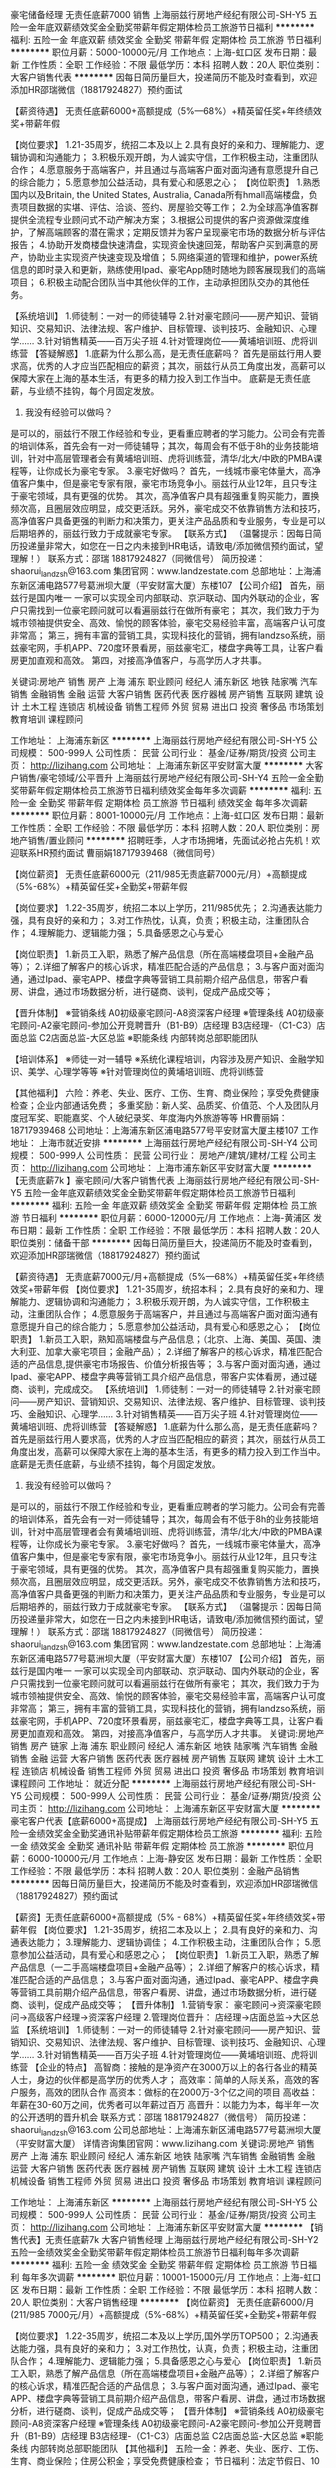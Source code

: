 豪宅储备经理 无责任底薪7000 销售
上海丽兹行房地产经纪有限公司-SH-Y5
五险一金年底双薪绩效奖金全勤奖带薪年假定期体检员工旅游节日福利
**********
福利:
五险一金
年底双薪
绩效奖金
全勤奖
带薪年假
定期体检
员工旅游
节日福利
**********
职位月薪：5000-10000元/月 
工作地点：上海-虹口区
发布日期：最新
工作性质：全职
工作经验：不限
最低学历：本科
招聘人数：20人
职位类别：大客户销售代表
**********
因每日简历量巨大，投递简历不能及时查看到，欢迎添加HR邵瑞微信（18817924827）预约面试

【薪资待遇】
无责任底薪6000+高额提成（5%—68%）+精英留任奖+年终绩效奖+带薪年假

【岗位要求】
1.21-35周岁，统招二本及以上
2.具有良好的亲和力、理解能力、逻辑协调和沟通能力；
3.积极乐观开朗，为人诚实守信，工作积极主动，注重团队合作；
4.愿意服务于高端客户，并且通过与高端客户面对面沟通有意愿提升自己的综合能力；
5.愿意参加公益活动，具有爱心和感恩之心；
【岗位职责】
1.熟悉国内以及Britain, the United States, Australia, Canada所有hmall高端楼盘，负责项目数据的实堪、评估、洽谈、签约、房屋验交等工作；
2.为全球高净值客群提供全流程专业顾问式不动产解决方案；
3.根据公司提供的客户资源做深度维护，了解高端顾客的潜在需求；定期反馈并为客户呈现豪宅市场的数据分析与评估报告；
4.协助开发商楼盘快速清盘，实现资金快速回笼，帮助客户买到满意的房产，协助业主实现资产快速变现及增值；
5.网络渠道的管理和维护，power系统信息的即时录入和更新，熟练使用Ipad、豪宅App随时随地为顾客展现我们的高端项目；
6.积极主动配合团队当中其他伙伴的工作，主动承担团队交办的其他任务。

【系统培训】
1.师徒制：一对一的师徒辅导
2.针对豪宅顾问——房产知识、营销知识、交易知识、法律法规、客户维护、目标管理、谈判技巧、金融知识、心理学……
3.针对销售精英——百万尖子班
4.针对管理岗位——黄埔培训班、虎将训练营
 【答疑解惑】
1.底薪为什么那么高，是无责任底薪吗？
首先是丽兹行用人要求高，优秀的人才应当匹配相应的薪资；其次，丽兹行从员工角度出发，高薪可以保障大家在上海的基本生活，有更多的精力投入到工作当中。 底薪是无责任底薪，与业绩不挂钩，每个月固定发放。
2. 我没有经验可以做吗？
是可以的，丽兹行不限工作经验和专业，更看重应聘者的学习能力。公司会有完善的培训体系，首先会有一对一师徒辅导；其次，每周会有不低于8h的业务技能培训，针对中高层管理者会有黄埔培训班、虎将训练营，清华/北大/中欧的PMBA课程等，让你成长为豪宅专家。
3.豪宅好做吗？
首先，一线城市豪宅体量大，高净值客户集中，但是豪宅专家有限，豪宅市场竞争小。丽兹行从业12年，且只专注于豪宅领域，具有更强的优势。
其次，高净值客户具有超强重复购买能力，置换频次高，且圈层效应明显，成交更活跃。另外，豪宅成交不依靠销售方法和技巧，高净值客户具备更强的判断力和决策力，更关注产品品质和专业服务，专业是可以后期培养的，丽兹行致力于成就豪宅专家。
 【联系方式】
（温馨提示：因每日简历投递量非常大，如您在一日之内未接到HR电话，请致电/添加微信预约面试，望理解！）
联系方式：邵瑞 18817924827（同微信号）
简历投递：shaorui_landzsh@163.com
集团官网：www.landzestate.com 
总部地址：上海浦东新区浦电路577号葛洲坝大厦（平安财富大厦）东楼107
 【公司介绍】
首先，丽兹行是国内唯一 一家可以实现全司内部联动、京沪联动、国内外联动的企业，客户只需找到一位豪宅顾问就可以看遍丽兹行在做所有豪宅；
其次，我们致力于为城市领袖提供安全、高效、愉悦的顾客体验，豪宅交易经验丰富，高端客户认可度非常高；
第三，拥有丰富的营销工具，实现科技化的营销，拥有landzso系统，丽兹豪宅网，手机APP、720度环景看房，丽兹豪宅汇，楼盘字典等工具，让客户看房更加直观和高效。
第四，对接高净值客户，与高学历人才共事。
       
  

 关键词:房地产 销售  房产  上海 浦东 职业顾问 经纪人  浦东新区 地铁 陆家嘴 汽车销售 金融销售 金融 运营 大客户销售 医药代表 医疗器械 房产销售 互联网 建筑 设计 土木工程  连锁店 机械设备 销售工程师 外贸 贸易 进出口 投资 奢侈品 市场策划  教育培训 课程顾问
 


工作地址：
上海浦东新区
**********
上海丽兹行房地产经纪有限公司-SH-Y5
公司规模：
500-999人
公司性质：
民营
公司行业：
基金/证券/期货/投资
公司主页：
http://lizihang.com
公司地址：
上海浦东新区平安财富大厦
**********
大客户销售/豪宅领域/公平晋升
上海丽兹行房地产经纪有限公司-SH-Y4
五险一金全勤奖带薪年假定期体检员工旅游节日福利绩效奖金每年多次调薪
**********
福利:
五险一金
全勤奖
带薪年假
定期体检
员工旅游
节日福利
绩效奖金
每年多次调薪
**********
职位月薪：8001-10000元/月 
工作地点：上海-虹口区
发布日期：最新
工作性质：全职
工作经验：不限
最低学历：本科
招聘人数：20人
职位类别：房地产销售/置业顾问
**********
招聘旺季，人才市场拥堵，先面试必抢占先机！欢迎联系HR预约面试
曹丽娟18717939468（微信同号）

【岗位薪资】
无责任底薪6000元（211/985无责底薪7000元/月）+高额提成（5%-68%）+精英留任奖+全勤奖+带薪年假

【岗位要求】
1.22-35周岁，统招二本以上学历，211/985优先；
2.沟通表达能力强，具有良好的亲和力；
3.对工作热忱，认真，负责；积极主动，注重团队合作；
4.理解能力、逻辑能力强；
5.具备感恩之心与爱心

【岗位职责】
1.新员工入职，熟悉了解产品信息（所在高端楼盘项目+金融产品等）；
2.详细了解客户的核心诉求，精准匹配合适的产品信息；
3.与客户面对面沟通，通过Ipad、豪宅APP、楼盘字典等营销工具前期介绍产品信息，带客户看房、讲盘，通过市场数据分析，进行磋商、谈判，促成产品成交等；

【晋升体制】
※营销条线
A0初级豪宅顾问-A8资深客户经理
※管理条线
A0初级豪宅顾问-A2豪宅顾问-参加公开竞聘晋升（B1-B9）店经理
B3店经理-（C1-C3）店面总监
C2店面总监-大区总监
※职能条线
内部转岗总部职能团队

【培训体系】
※师徒一对一辅导
※系统化课程培训，内容涉及房产知识、金融学知识、美学、心理学等等
※针对管理岗位的黄埔培训班、虎将训练营

【其他福利】
六险：养老、失业、医疗、工伤、生育、商业保险；享受免费健康检查；企业内部通话免费；
多重奖励：新人奖、品质奖、价值范、个人及团队月度冠军奖、职能嘉奖、个人破纪录奖、年度海内外旅游等等
HR曹丽娟：18717939468 
公司地址：上海浦东新区浦电路577号平安财富大厦主楼107
工作地址：
上海市就近安排
**********
上海丽兹行房地产经纪有限公司-SH-Y4
公司规模：
500-999人
公司性质：
民营
公司行业：
房地产/建筑/建材/工程
公司主页：
http://lizihang.com
公司地址：
上海市浦东新区平安财富大厦
**********
【无责底薪7k 】豪宅顾问/大客户销售代表
上海丽兹行房地产经纪有限公司-SH-Y5
五险一金年底双薪绩效奖金全勤奖带薪年假定期体检员工旅游节日福利
**********
福利:
五险一金
年底双薪
绩效奖金
全勤奖
带薪年假
定期体检
员工旅游
节日福利
**********
职位月薪：6000-12000元/月 
工作地点：上海-黄浦区
发布日期：最新
工作性质：全职
工作经验：不限
最低学历：本科
招聘人数：20人
职位类别：储备干部
**********
因每日简历量巨大，投递简历不能及时查看到，欢迎添加HR邵瑞微信（18817924827）预约面试

【薪资待遇】
无责底薪7000元/月+高额提成（5%—68%）+精英留任奖+年终绩效奖+带薪年假
【岗位要求】
1.21-35周岁，统招本科；
2.具有良好的亲和力、理解能力、逻辑协调和沟通能力；
3.积极乐观开朗，为人诚实守信，工作积极主动，注重团队合作；
4.愿意服务于高端客户，并且通过与高端客户面对面沟通有意愿提升自己的综合能力；
5.愿意参加公益活动，具有爱心和感恩之心；
【岗位职责】
1.新员工入职，熟知高端楼盘与产品信息；（北京、上海、美国、英国、澳大利亚、加拿大豪宅项目；金融产品）；
2.详细了解客户的核心诉求，精准匹配合适的产品信息,提供豪宅市场报告、价值分析报告等；
3.与客户面对面沟通，通过Ipad、豪宅APP、楼盘字典等营销工具介绍产品信息，带客户实体看房，通过磋商、谈判，完成成交。
【系统培训】
1.师徒制：一对一的师徒辅导
2.针对豪宅顾问——房产知识、营销知识、交易知识、法律法规、客户维护、目标管理、谈判技巧、金融知识、心理学……
3.针对销售精英——百万尖子班
4.针对管理岗位——黄埔培训班、虎将训练营
 【答疑解惑】
1.底薪为什么那么高，是无责任底薪吗？
首先是丽兹行用人要求高，优秀的人才应当匹配相应的薪资；其次，丽兹行从员工角度出发，高薪可以保障大家在上海的基本生活，有更多的精力投入到工作当中。 底薪是无责任底薪，与业绩不挂钩，每个月固定发放。
2. 我没有经验可以做吗？
是可以的，丽兹行不限工作经验和专业，更看重应聘者的学习能力。公司会有完善的培训体系，首先会有一对一师徒辅导；其次，每周会有不低于8h的业务技能培训，针对中高层管理者会有黄埔培训班、虎将训练营，清华/北大/中欧的PMBA课程等，让你成长为豪宅专家。
3.豪宅好做吗？
首先，一线城市豪宅体量大，高净值客户集中，但是豪宅专家有限，豪宅市场竞争小。丽兹行从业12年，且只专注于豪宅领域，具有更强的优势。
其次，高净值客户具有超强重复购买能力，置换频次高，且圈层效应明显，成交更活跃。另外，豪宅成交不依靠销售方法和技巧，高净值客户具备更强的判断力和决策力，更关注产品品质和专业服务，专业是可以后期培养的，丽兹行致力于成就豪宅专家。
 【联系方式】
（温馨提示：因每日简历投递量非常大，如您在一日之内未接到HR电话，请致电/添加微信预约面试，望理解！）
联系方式：邵瑞 18817924827（同微信号）
简历投递：shaorui_landzsh@163.com
集团官网：www.landzestate.com 
总部地址：上海浦东新区浦电路577号葛洲坝大厦（平安财富大厦）东楼107
【公司介绍】
首先，丽兹行是国内唯一 一家可以实现全司内部联动、京沪联动、国内外联动的企业，客户只需找到一位豪宅顾问就可以看遍丽兹行在做所有豪宅；
其次，我们致力于为城市领袖提供安全、高效、愉悦的顾客体验，豪宅交易经验丰富，高端客户认可度非常高；
第三，拥有丰富的营销工具，实现科技化的营销，拥有landzso系统，丽兹豪宅网，手机APP、720度环景看房，丽兹豪宅汇，楼盘字典等工具，让客户看房更加直观和高效。
第四，对接高净值客户，与高学历人才共事。
 关键词:房地产 销售  房产 链家 上海 浦东 职业顾问 经纪人  浦东新区 地铁 陆家嘴 汽车销售 金融销售 金融 运营 大客户销售 医药代表 医疗器械 房产销售 互联网 建筑 设计 土木工程  连锁店 机械设备 销售工程师 外贸 贸易 进出口 投资 奢侈品 市场策划  教育培训 课程顾问
工作地址：
就近分配
**********
上海丽兹行房地产经纪有限公司-SH-Y5
公司规模：
500-999人
公司性质：
民营
公司行业：
基金/证券/期货/投资
公司主页：
http://lizihang.com
公司地址：
上海浦东新区平安财富大厦
**********
豪宅客户代表【底薪6000+高提成】
上海丽兹行房地产经纪有限公司-SH-Y5
五险一金绩效奖金全勤奖通讯补贴带薪年假定期体检员工旅游
**********
福利:
五险一金
绩效奖金
全勤奖
通讯补贴
带薪年假
定期体检
员工旅游
**********
职位月薪：6000-10000元/月 
工作地点：上海-静安区
发布日期：最新
工作性质：全职
工作经验：不限
最低学历：本科
招聘人数：20人
职位类别：金融产品销售
**********
因每日简历量巨大，投递简历不能及时查看到，欢迎添加HR邵瑞微信（18817924827）预约面试

【薪资】无责任底薪6000+高额提成（5% - 68%）+精英留任奖+年终绩效奖+带薪年假
【岗位要求】
1.21-35周岁，统招二本及以上；
2.具有良好的亲和力、沟通表达能力；
3.理解能力、逻辑协调佳；
4.工作积极主动，注重团队合作；
5.愿意参加公益活动，具有爱心和感恩之心；
【岗位职责】
1.新员工入职，熟悉了解产品信息（一二手高端楼盘项目+金融产品等）；
2.详细了解客户的核心诉求，精准匹配合适的产品信息；
3.与客户面对面沟通，通过Ipad、豪宅APP、楼盘字典等营销工具前期介绍产品信息，带客户看房、讲盘，通过市场数据分析，进行磋商、谈判，促成产品成交等；
【晋升体制】
1.营销专家：
豪宅顾问→资深豪宅顾问→高级客户经理→资深客户经理
2.管理岗位晋升：
店经理→店面总监→大区总监
【系统培训】
1.师徒制：一对一的师徒辅导
2.针对豪宅顾问——房产知识、营销知识、交易知识、法律法规、客户维护、目标管理、谈判技巧、金融知识、心理学……
3.针对销售精英——百万尖子班
4.针对管理岗位——黄埔培训班、虎将训练营 
【企业的特点】
高智商：接触的是净资产在3000万以上的各行各业的精英人士，身边的伙伴都是高学历的优秀人才；
高效率：简单的人际关系，高效的客户服务，高效的团队合作
高资本：做标的在2000万-3个亿之间的项目
高收益：年薪在30-60万之间，优秀者可以年薪过百万
高晋升：以能力为本，每半年一次的公开透明的晋升机会
联系方式：邵瑞  18817924827（微信号）
简历投递：shaorui_landzsh@163.com
公司总部地址：上海浦东新区浦电路577号葛洲坝大厦（平安财富大厦）
详情咨询集团官网：www.lizihang.com 
 关键词:房地产 销售  房产  上海 浦东 职业顾问 经纪人  浦东新区 地铁 陆家嘴 汽车销售 金融销售 金融 运营 大客户销售 医药代表 医疗器械 房产销售 互联网 建筑 设计 土木工程  连锁店 机械设备 销售工程师 外贸 贸易 进出口 投资 奢侈品 市场策划  教育培训 课程顾问
 


工作地址：
上海浦东新区
**********
上海丽兹行房地产经纪有限公司-SH-Y5
公司规模：
500-999人
公司性质：
民营
公司行业：
基金/证券/期货/投资
公司主页：
http://lizihang.com
公司地址：
上海浦东新区平安财富大厦
**********
【销售代表】无责任底薪7k 大客户销售经理
上海丽兹行房地产经纪有限公司-SH-Y2
五险一金绩效奖金全勤奖带薪年假定期体检员工旅游节日福利每年多次调薪
**********
福利:
五险一金
绩效奖金
全勤奖
带薪年假
定期体检
员工旅游
节日福利
每年多次调薪
**********
职位月薪：10001-15000元/月 
工作地点：上海-虹口区
发布日期：最新
工作性质：全职
工作经验：不限
最低学历：本科
招聘人数：20人
职位类别：大客户销售经理
**********
【岗位薪资】
无责任底薪6000/月 (211/985  7000元/月）+高额提成（5%-68%）+精英留任奖+全勤奖+带薪年假

【岗位要求】
1.22-35周岁，统招二本及以上学历,国外学历TOP500；
2.沟通表达能力强，具有良好的亲和力；
3.对工作热忱，认真，负责；积极主动，注重团队合作；
4.理解能力、逻辑能力强；
5.具备感恩之心与爱心
 【岗位职责】
1.新员工入职，熟悉了解产品信息（所在高端楼盘项目+金融产品等）；
2.详细了解客户的核心诉求，精准匹配合适的产品信息；
3.与客户面对面沟通，通过Ipad、豪宅APP、楼盘字典等营销工具前期介绍产品信息，带客户看房、讲盘，通过市场数据分析，进行磋商、谈判，促成产品成交等；
 【晋升体制】
※营销条线
    A0初级豪宅顾问-A8资深客户经理
※管理条线
    A0初级豪宅顾问-A2豪宅顾问-参加公开竞聘晋升（B1-B9）店经理
    B3店经理-（C1-C3）店面总监
    C2店面总监-大区总监
※职能条线
    内部转岗总部职能团队
 【其他福利】
五险一金：养老、失业、医疗、工伤、生育、商业保险；住房公积金；享受免费健康检查；
节日福利：法定节假日、10天春节假、带薪年假.....
带薪培训：一对一师徒辅导制；业务训（房产、金融、心理学、美学等）、管理者培训（中欧、北大光华等）、国内外交流沙龙...
多重奖励：新人奖、品质奖、价值范、支持个人及团队、职能嘉奖、个人破纪录奖、个人/父母年度海内外旅游（泰山、青岛、杭州、海南、云南、韩国、马尔代夫...等你来！）
逢节必过：圣诞节、儿童节、中秋节、感恩节...节日不停，happy不停；
花式活动：爱心义卖、公益活动、舞蹈大赛、运动会、演讲大赛、文化沙龙、轰趴、生日party...
还有：企业内部通话免费；不定期零食、甜汤、水果等；最简单坦诚开心的工作环境...

 （温馨提示：因每日简历投递量非常大，如您在一日之内未接到HR电话，请致电/添加微信预约面试，望理解！）
联系方式：马夏雪 13817294801（工作微信）
简历投递：landzsh_xiaxue@163.com
公司官网：www.lizihang.com
公司地址：上海浦东新区浦电路577号平安财富大厦主楼1-07

工作地址：
上海
**********
上海丽兹行房地产经纪有限公司-SH-Y2
公司规模：
500-999人
公司性质：
民营
公司行业：
基金/证券/期货/投资
公司主页：
http://lizihang.com
公司地址：
上海
**********
电话销售代表+底薪6k-12k+晋升快m
上海璟微企业管理咨询有限公司
每年多次调薪五险一金绩效奖金带薪年假补充医疗保险员工旅游节日福利
**********
福利:
每年多次调薪
五险一金
绩效奖金
带薪年假
补充医疗保险
员工旅游
节日福利
**********
职位月薪：10001-15000元/月 
工作地点：上海-杨浦区
发布日期：最新
工作性质：全职
工作经验：不限
最低学历：不限
招聘人数：15人
职位类别：电话销售
**********
本职位底薪6000元-12000元，公司直接招聘 绝不收取任何费用！

招聘部：林老师：13127565668（微信同号，加微信请备注：应聘课程顾问）

本周学历放宽至高中中专学历！！仅限本周！仅限本周！仅限本周！

【岗位职责】
1、根据公司提供的潜在客户，以电话沟通的方式，针对客户需求进行产品的介绍及销售；
2、公司提供客户资源，不需要自己寻找客户。
3、不需要相关经验，公司提供专业的带薪培训。

【岗位要求】
1、年龄18-32岁，性别不限
2、学历大专及以上，（本周可以安排高中中专）
3、普通话标准，想从事本工作。

【薪资福利】
1、新人底薪6000元（三个月后根据业绩调整，底薪可调整至8000-12000元）+每月奖金+高额提成<6-10个点>，综合平均薪资95000-20000元，比较努力的可以达到月薪15000元以上；
2、人手发一台Ipad，入职一个月后，免费英语培训课程
3、入职签订正式劳动合同，缴纳五险一金
4、每年享受国家规定的带薪年假、法定节假日等福利每月各种竞赛奖金

工作时间：10：00-20：00（有时候会有加班）

工作地址：
工作地址:上海市杨浦区大连路588号宝地广场（地铁4、12号线大连路站）
                                       
以下几点需要注意：
1. 面试者一定要穿着正装（牛仔裤，运动系列穿着，球鞋等都不允许）
2. 个人身份证一定要带，护照和驾照也可以，但必须是原件，复印件不行。

【职业发展】
课程顾问（底薪6000元） — 课程顾问（底薪8000元） — 业务襄理（底薪10000元） — 业务主任（底薪12000元） — 业务主管 — 经理 — 资深经理

有意向请直接电话联系或者添加微信，我会尽快安排面试。——13127565668林老师



工作地址：
杨浦区大连路588号
**********
上海璟微企业管理咨询有限公司
公司规模：
10000人以上
公司性质：
上市公司
公司行业：
基金/证券/期货/投资
公司地址：
虹口区 东江湾路188号
**********
百万年薪 别墅销售/投资/客户代表
上海丽兹行房地产经纪有限公司-SH-Y4
无试用期五险一金绩效奖金全勤奖带薪年假定期体检员工旅游节日福利
**********
福利:
无试用期
五险一金
绩效奖金
全勤奖
带薪年假
定期体检
员工旅游
节日福利
**********
职位月薪：8001-10000元/月 
工作地点：上海
发布日期：最新
工作性质：全职
工作经验：不限
最低学历：本科
招聘人数：20人
职位类别：销售经理
**********
上海丽兹行
与净资产3000万以上的高净值客户面对面沟通
一个可以让各行业成功人士、投资人、企业家、明星住进你推荐成交的房产里的机会
这是一个帮助你积累高端人脉，开拓视野的优秀平台

岗位要求：
1.21-35周岁，统招二本及以上；
2.具有良好的亲和力、理解能力、逻辑协调和沟通能力；积极乐观开朗，为人诚实守信，工作积极主动，注重团队合作；
3.愿意服务于高端客户，并且通过与高端客户面对面沟通有意愿提升自己的综合能力；愿意参加公益活动，具有爱心和感恩之心；

岗位职责：
1.新员工入职，熟悉了解产品信息（所在高端楼盘项目+金融产品等）；详细了解客户的核心诉求，精准匹配合适的产品信息；
2.与客户面对面沟通，通过Ipad、豪宅APP、楼盘字典等营销工具前期介绍产品信息，带客户看房、讲盘，通过市场数据分析，进行磋商、谈判，促成产品成交等；

薪资待遇：
无责任底薪6000元（211/985无责底薪7000元/月）+高额提成5%-68%+年终绩效奖金+精英留任奖励

福利保障：
六险：养老、失业、医疗、工伤、生育、商业保险；享受免费健康检查
接打电话均免费：企业内部通话免费；

多重奖励：
新人奖、品质奖、价值范、刺激大奖、职能嘉奖、个人破纪录奖、个人月度销冠奖、团队月度奖、金牌区域，理得奖等等众多奖励 ……
年度海内外旅游：泰山、青岛、杭州、海南、云南、韩国、马尔代夫……
重磅奖励：员工父母——北京、上海、青岛、杭州等城市旅游，员工也放假呦！员工购房款，购车款；月度、季度、年度嘉奖大会邀请你的父母一起参加吧！！！（吃货天团、最强王者、才艺女王、高颜值同事......都在这里等你）

纠结什么？你在担心没做过？不了解？没关系！！！给自己一个接触新领域、挑战高薪水的机会！一对一师徒辅导，和专业的带薪培训可以帮你快速成长为行业精英！

心动不如行动，快来加入我们吧！
联系方式：HR 曹丽娟18717939468（微信同号）
简历请投递至：lijuan_landzsh@163.com
面试地址-上海浦东新区浦电路577号平安财富大厦东楼107
工作地点就近分配。
（面试时需提供：个人纸制简历一份，个人毕业证复印件一份）
详情咨询公司官网：www.lizihang.com

工作地址：
上海市浦东新区平安财富大厦
**********
上海丽兹行房地产经纪有限公司-SH-Y4
公司规模：
500-999人
公司性质：
民营
公司行业：
房地产/建筑/建材/工程
公司主页：
http://lizihang.com
公司地址：
上海市浦东新区平安财富大厦
**********
底薪6K起 百万经纪人/销售/投资顾问
上海丽兹行房地产经纪有限公司-SH-Y4
无试用期五险一金绩效奖金全勤奖带薪年假定期体检员工旅游节日福利
**********
福利:
无试用期
五险一金
绩效奖金
全勤奖
带薪年假
定期体检
员工旅游
节日福利
**********
职位月薪：7000-13000元/月 
工作地点：上海-浦东新区
发布日期：最新
工作性质：全职
工作经验：不限
最低学历：本科
招聘人数：20人
职位类别：销售经理
**********
上海丽兹行
与净资产3000万以上的高净值客户面对面沟通
一个可以让各行业成功人士、投资人、企业家、明星住进你推荐成交的房产里的机会
这是一个帮助你积累高端人脉，开拓视野的优秀平台

岗位要求：
1.21-35周岁，统招二本及以上；
2.具有良好的亲和力、理解能力、逻辑协调和沟通能力；积极乐观开朗，为人诚实守信，工作积极主动，注重团队合作；
3.愿意服务于高端客户，并且通过与高端客户面对面沟通有意愿提升自己的综合能力；愿意参加公益活动，具有爱心和感恩之心；

岗位职责：
1.新员工入职，熟悉了解产品信息（所在高端楼盘项目+金融产品等）；详细了解客户的核心诉求，精准匹配合适的产品信息；
2.与客户面对面沟通，通过Ipad、豪宅APP、楼盘字典等营销工具前期介绍产品信息，带客户看房、讲盘，通过市场数据分析，进行磋商、谈判，促成产品成交等；

薪资待遇：
无责任底薪6000元（211/985无责底薪7000元/月）+高额提成5%-68%+年终绩效奖金+精英留任奖励

福利保障：
六险一金：养老、失业、医疗、工伤、生育、商业保险；享受免费健康体检
接打电话均免费：企业内部通话免费；

多重奖励：
新人奖、品质奖、价值范、刺激大奖、职能嘉奖、个人破纪录奖、个人月度销冠奖、团队月度奖、金牌区域，理得奖等等众多奖励 ……
年度海内外旅游：泰山、青岛、杭州、海南、云南、韩国、马尔代夫……
重磅奖励：员工父母——北京、上海、青岛、杭州等城市旅游，员工也放假呦！员工购房款，购车款；月度、季度、年度嘉奖大会邀请你的父母一起参加吧！！！（吃货天团、最强王者、才艺女王、高颜值同事......都在这里等你）

纠结什么？你在担心没做过？不了解？没关系！！！给自己一个接触新领域、挑战高薪水的机会！一对一师徒辅导，和专业的带薪培训可以帮你快速成长为行业精英！

心动不如行动，快来加入我们吧！
联系方式：HR 曹丽娟18717939468（微信同号）
简历请投递至：lijuan_landzsh@163.com
面试地址-上海浦东新区浦电路577号平安财富大厦东楼107
工作地点就近分配。
（面试时需提供：个人纸制简历一份，个人毕业证复印件一份）
详情咨询公司官网：www.lizihang.com

工作地址：
上海市浦东新区平安财富大厦
**********
上海丽兹行房地产经纪有限公司-SH-Y4
公司规模：
500-999人
公司性质：
民营
公司行业：
房地产/建筑/建材/工程
公司主页：
http://lizihang.com
公司地址：
上海市浦东新区平安财富大厦
**********
销售经理：六险一金+底薪6K不打折
上海丽兹行房地产经纪有限公司-SH-Y4
每年多次调薪五险一金绩效奖金全勤奖带薪年假定期体检员工旅游节日福利
**********
福利:
每年多次调薪
五险一金
绩效奖金
全勤奖
带薪年假
定期体检
员工旅游
节日福利
**********
职位月薪：6000-12000元/月 
工作地点：上海-徐汇区
发布日期：最新
工作性质：全职
工作经验：不限
最低学历：本科
招聘人数：20人
职位类别：销售经理
**********
这是非同寻常的逐梦之旅，这是用尽一生不可赢战的豪宅江湖。
    经纪行业，在发达国家有百年历史，在北京年佣金额过100亿，且每年快速成长。
    现在，我们诚邀您与我们携手，决战陆家嘴，迎娶白富美！

一、薪资：
无责底薪6000起+高额提成（5%—68%）+精英留任奖+年终绩效奖+带薪年假

二、要求：
来吧！?统招二本及以上院校及以上的你！
这里会是你发光发亮的舞台！
你还在等什么呢？
你可以是——处女座or非处女座
无任何经验的“傻白甜”?
——英雄不问出处
也可以是——逻辑思路倍儿清的“理性主义者”?
总之——品质控+细节控+文艺范+逗比范儿+……
——我们统统照单全收

之后，与客户面对面沟通
通过Ipad、豪宅APP、楼盘字典等先进营销工具介绍产品信息
与客户实地了解房源并进行商务磋商与谈判促成豪宅成交并能够及时提供豪宅市场新的行情报告于他们
你们会成为人生贵友都是大有可能的！！！
 三、岗责：
1.熟悉国内以及Britain, the United States, Australia, Canada所有hmall高端楼盘，负责项目数据的实堪、评估、洽谈、签约、房屋验交等工作；
2.为全球高净值客群提供全流程专业顾问式不动产解决方案；
3.根据公司提供的客户资源做深度维护，了解高端顾客的潜在需求；定期反馈并为客户呈现豪宅市场的数据分析与评估报告；
4.协助开发商楼盘快速清盘，实现资金快速回笼，帮助客户买到满意的房产，协助业主实现资产快速变现及增值；
5.网络渠道的管理和维护，power系统信息的即时录入和更新，熟练使用Ipad、豪宅App随时随地为顾客展现我们的高端项目
6.积极主动配合团队当中其他伙伴的工作，主动承担团队交办的其他任务。
 四、培训
我相信学习力超强，脑容量够大的你一定可以get到：
◆内训课程：新锐培训+技能培训+交易知识培训+MOT培训+流动大课堂+黄埔培训班
◆外训课程：外聘讲师+PMBA课程+EMBA课程
 五、晋升
当你战斗力指数达五颗星★★★★★
无论是豪宅顾问or管理岗位两种路线任你选择
?营销精英发展规划：
豪宅顾问——高级豪宅顾问——资深豪宅顾问——高级客户经理——资深客户经理
?营销管理发展规划：
豪宅顾问——高级豪宅顾问——店面经理——店面总监——运营总监

六、福利
此外福利多多，满满的幸福感：
养老、失业、医疗、工伤、生育、商业保险有6险的哦，当然还有住房公积金啦~
企业内部接打电话均是免费的，休息时间小伙伴们可以约起哟～

更有多重奖励：
新人奖、品质及价值范、支持个人及团队奖、个人月度销冠奖、团队月度奖等等众多奖励 ……
爱旅游的你一定很期待：
泰山、青岛、杭州、海南、云南、泰国、韩国、马尔代夫……海内外任你游！
月度、季度、年度嘉奖大会上你可否和你的父母一起参加并带着父母一起去旅游呢？

在丽兹行，我们都习惯用一个快乐积极的态度找到答案：
这里没有让人头疼的公司政治，没有上下属的距离，因为我们都很简单。

☆★☆对于自信满满，追逐梦想的你，
我只能说，请速速赶来面试：

1.纸质版简历及毕业证书复印件各一份（必带哦）。
其余资料请看官们酌情准备，成功与否取决于你自己。
2.穿着正装，美丽帅气如你，职业感十足。


招聘旺季，人才市场拥堵，先面试必抢占先机！欢迎联系HR预约面试
曹丽娟18717939468（微信同号）

工作地址：
就近安排
**********
上海丽兹行房地产经纪有限公司-SH-Y4
公司规模：
500-999人
公司性质：
民营
公司行业：
房地产/建筑/建材/工程
公司主页：
http://lizihang.com
公司地址：
上海市浦东新区平安财富大厦
**********
电话营销专员（双休，无需开发客户）
麦考林电子商务(上海)有限公司
五险一金绩效奖金全勤奖带薪年假补充医疗保险定期体检员工旅游节日福利
**********
福利:
五险一金
绩效奖金
全勤奖
带薪年假
补充医疗保险
定期体检
员工旅游
节日福利
**********
职位月薪：8000-12000元/月 
工作地点：上海
发布日期：最新
工作性质：全职
工作经验：不限
最低学历：大专
招聘人数：5人
职位类别：销售代表
**********
没经验，没关系，我们有专业培训
没口才，没关系，我们有资料教你
没资源，没关系，我们有海量信息
只要你有信心，只要你有勇气，升职加薪不是梦！
不管你是初出校园的小年轻，还是经验丰富的大将，麦考林都是你不可错过的大平台
 ★无需自行寻找客户，公司提供丰富优质的客户平台
【工作内容】
1）通过电话系统与VIP客户进行产品销售，产品主要为美容护肤和健康营养品；
2）定期回访老客户，保持良好的沟通，为客户提供优质的售后服务。
 【公司福利】
薪资待遇： 综合工资4500元/月+有竞争力的薪资体系，极具诱惑力的奖金，综合月薪8000-12000，上不封顶
工作时间：做五休二，朝九晚五（9：00-17：30），享受双休，法定节假日放假
其他福利：一年有20天的带薪休假，海外旅游及商业医疗保险，子女幼托费报销等；入职第一个月为员工缴纳社保

【应聘要求】
1、年满18周岁；
2、具备高中及以上同等学历，例如中专、技校、职校、大学等；
3、口齿清晰，普通话标准；
 发展空间：专员——星级员工——组长——主任——部门经理
麦考林提供人性化的工作环境（独栋大楼），多渠道的成长机会，诚邀优秀人才加入！
 ★温馨提示：如您在一日之内未接到HR电话，请致电预约面试，望理解！
应聘热线：31087111-1002/15221012303 吴小姐
微信公众号：麦考林招聘
面试地址：徐汇区古美路1515号凤凰园区17号楼1楼
交通路线：轨交12号线虹梅路站6号口 出站即到
公司官网：www.wm18.com   
 
工作地址：
古美路1515号凤凰园区17号楼（九号线漕河泾开发区3号口出沿宜山路往西直走至古美路往南直走至1515号凤凰园）
查看职位地图
**********
麦考林电子商务(上海)有限公司
公司规模：
500-999人
公司性质：
民营
公司行业：
互联网/电子商务
公司主页：
www.wm18.com
公司地址：
上海市徐汇区古美路1515号凤凰园17号楼
**********
销售代表/六险一金/无责任底薪
上海丽兹行房地产经纪有限公司-SH-Y4
五险一金年底双薪全勤奖带薪年假定期体检员工旅游节日福利每年多次调薪
**********
福利:
五险一金
年底双薪
全勤奖
带薪年假
定期体检
员工旅游
节日福利
每年多次调薪
**********
职位月薪：8001-10000元/月 
工作地点：上海-普陀区
发布日期：最新
工作性质：全职
工作经验：不限
最低学历：本科
招聘人数：20人
职位类别：房地产销售/置业顾问
**********
上海丽兹行
与净资产3000万以上的高净值客户面对面协商
一个可以让各行业成功人士、投资人、企业家、明星住进你推荐成交的房产里的机会
这是一个帮助你积累高端人脉，开拓视野的优秀平台
薪资：
无责底薪6000起+高额提成（5%—68%）+精英留任奖+年终绩效奖+带薪年假

岗位要求：
1.21-35周岁，统招二本及以上；
2.具有良好的亲和力、理解能力、逻辑协调和沟通能力；积极乐观开朗，为人诚实守信，工作积极主动，注重团队合作；
3.愿意服务于高端客户，并且通过与高端客户面对面沟通有意愿提升自己的综合能力；愿意参加公益活动，具有爱心和感恩之心；

岗位职责：
1.新员工入职，熟悉了解产品信息（所在高端楼盘项目+金融产品等）；.详细了解客户的核心诉求，精准匹配合适的产品信息；
2.与客户面对面沟通，通过Ipad、豪宅APP、楼盘字典等营销工具前期介绍产品信息，带客户看房、讲盘，通过市场数据分析，进行磋商、谈判，促成产品成交等；
 心动不如行动，快来加入我们吧！
没接触过？没关系！给自己一个接触新领域的机会！一对一师徒辅导，和专业的带薪培训可以帮你快速成长为行业精英！
多拿一个offer，提升你的自我价值感， 让自己多一个选择！

面试地址-上海浦东新区浦电路577号平安财富大厦东楼107
工作地点就近分配。
（面试时需提供：个人纸制简历一份，个人毕业证复印件一份）
温馨提示：目前求职高峰期，投递简历不能及时查看到，欢迎微信联系HR曹丽娟（18717939468）预约面试，招聘旺季，人才市场拥堵，先面试必抢占先机
工作地址：
上海就近安排
**********
上海丽兹行房地产经纪有限公司-SH-Y4
公司规模：
500-999人
公司性质：
民营
公司行业：
房地产/建筑/建材/工程
公司主页：
http://lizihang.com
公司地址：
上海市浦东新区平安财富大厦
**********
UE交互设计师
仪菲(上海)品牌管理有限公司
**********
福利:
**********
职位月薪：8000-15000元/月 
工作地点：上海-普陀区
发布日期：最新
工作性质：全职
工作经验：1-3年
最低学历：大专
招聘人数：1人
职位类别：用户体验（UE/UX）设计
**********
岗位职责：
1、负责设计并实现电商全渠道“简单好用”的移动端、PC端产品原型，并提供出高保真的UI设计方案
2、参与用户需求分析、产品规划构思及创意，用数据分析的方法和结果知道产品设计的正确方向
3、设定产品的整体视觉风格，制定界面的实现标准和规范
4、不断优化产品交互和用户体验，创造简单好用的产品
5、积极配合项目人员，准时、高效、优质完成所负责的项目的设计、修改直至完稿确认
6、按项目进度要求，完成各项工作计划
7、完成上级领导安排的其他工作。

职位要求：
1、熟悉互联网产品的实现过程，包括从用户调研、需求分析，到产品开发、测试的整个过程
2、2年及以上互联网产品UE交互设计经验，熟悉互联网产品设计相关流程，并有成功案例；能够提供高质量的产品原型、流程图、线框图等，能清晰的表达设计方案者优先
3、精通Photoshop、Dreamweaver、Fireworks、Illustrator、Adobe After Effects等和常用的原型设计工具（Axure等）等常用设计软件
4、工作踏实认真责任心强、良好的沟通和协作能力、有团队合作精神，能承受工作压力

工作地址：
上海市金沙江西路1555弄西郊商务园33号楼703-706室
查看职位地图
**********
仪菲(上海)品牌管理有限公司
公司规模：
100-499人
公司性质：
民营
公司行业：
互联网/电子商务
公司主页：
http://www.yifeico.com
公司地址：
上海市金沙江西路1555弄33号楼702-705室西郊商务园区C2国际区（总部）
**********
法务主管（上海）
深圳市珍爱网信息技术有限公司
五险一金员工旅游节日福利年底双薪通讯补贴
**********
福利:
五险一金
员工旅游
节日福利
年底双薪
通讯补贴
**********
职位月薪：面议 
工作地点：上海
发布日期：最新
工作性质：全职
工作经验：1-3年
最低学历：大专
招聘人数：1人
职位类别：法务经理/主管
**********
工作职责：
1.负责分公司会员服务合同的审查、修订、归档、管理，对重大合同风险进行识别，提出法律意见；负责审查、起草和修改分公司其他合同、法律文件、文书；
2.处理分公司的内、外法律纠纷，负责与工商、消协、公安、法院等政府部门的沟通、协调、公关工作；
3.负责各类侵权、维权事件的取证工作，配合总部或独立代表公司开展法律行动；
4.负责对分公司的经营决策活动提供法律意见，参与日常业务的风险控制工作；
5.处理分公司各类突发性事务；
6.处理分公司劳动人事方面的咨询，解决业务部门提出的人事纠纷问题；
7.完成总部安排的其他相关工作。

任职资格：
1.全日制专科以上学历，法律专业，25-32岁，一年以上律所或公司法务工作经验；
2.有与工商、消协等政府部门的沟通及案件处理经验；
3.熟悉国家相关法律法规，尤其精通刑事、民商事等相关法律法规；
4.逻辑思维能力强，具备优秀的沟通协调能力和解决问题的能力。 工作地址：
上海市静安区南京西路1717号会德丰57层3、4单元
查看职位地图
**********
深圳市珍爱网信息技术有限公司
公司规模：
1000-9999人
公司性质：
合资
公司行业：
IT服务(系统/数据/维护)
公司主页：
www.zhenai.com;
公司地址：
深圳市南山区高新科技园北区郎山路7号中航工业南航大厦2楼
**********
年薪30万-豪宅销售代表-大客户经理(职位编号：1)
上海丽兹行房地产经纪有限公司-SH-Y2
五险一金绩效奖金全勤奖带薪年假定期体检员工旅游节日福利每年多次调薪
**********
福利:
五险一金
绩效奖金
全勤奖
带薪年假
定期体检
员工旅游
节日福利
每年多次调薪
**********
职位月薪：10001-15000元/月 
工作地点：上海
发布日期：最新
工作性质：全职
工作经验：不限
最低学历：本科
招聘人数：20人
职位类别：大客户销售经理
**********
【企业的特点】
【高智商】接触的是净资产在3000万以上的各行各业的精英人士，身边的伙伴都是高学历的优秀人才；（50%的211/985学历占比）
【高效率】简单的人际关系，高效的客户服务，高效的团队合作
【高资本】做标的在2000万-3个亿之间的项目
【高收益】年薪在30-60万之间，优秀者可以年薪过百万
【高晋升】以能力为本，每半年一次的公开透明的晋升机会

【薪资待遇】
无责任底薪6000元/月（211/985 无责底薪7000元/月）+高额提成（5%—68%）+精英留任奖+年终绩效奖+带薪年假

【岗位要求】
1.21-35周岁，统招二本及以上学历，国外学历世界top500,较强的学习能力；
2.具有良好的亲和力、沟通表达能力；
3.理解能力、逻辑协调佳；
4.工作积极主动，注重团队合作；
5.愿意参加公益活动，具有爱心和感恩之心；

【岗位职责】
1.新员工入职，熟知高端楼盘与产品信息；（北京、上海、美国、英国、澳大利亚、加拿大豪宅项目；金融产品）；
2.详细了解客户的核心诉求，精准匹配合适的产品信息；
3.与客户面对面沟通，通过Ipad、豪宅APP、楼盘字典等营销工具前期介绍产品信息，带客户看房、讲盘，通过市场数据分析，进行磋商、谈判，促成产品成交等；

 （温馨提示：因每日简历投递量非常大，如您在一日之内未接到HR电话，请致电/添加微信预约面试，望理解！）
联系方式：马夏雪  13817294801（工作微信）
简历投递：landzsh_xiaxue@163.com
集团官网：www.lizihang.com 
 公司地址：上海浦东新区浦电路577号平安财富大厦主楼1-07
工作地点：上海市就近分配

【答疑解惑】
1. 底薪为什么那么高，是无责任底薪吗？
  首先是丽兹行用人要求高，优秀的人才应当匹配相应的薪资；其次，丽兹行从员工角度出发，高薪可以保障大家在上海的基本生活，有更多的精力投入到工作当中。 底薪是无责任底薪，与业绩不挂钩，每个月固定发放。
2. 我没有经验可以做吗？
  是可以的，丽兹行不限工作经验和专业，更看重应聘者的学习能力。公司会有完善的培训体系，首先会有一对一师徒辅导；其次，每周会有不低于8h的业务技能培训，针对中高层管理者会有黄埔培训班、虎将训练营，清华/北大/中欧的PMBA课程等，让你成长为豪宅专家。
3.豪宅好做吗？
  首先，一线城市豪宅体量大，高净值客户集中，但是豪宅专家有限，豪宅市场竞争小。丽兹行从业12年，且只专注于豪宅领域，具有更强的优势。
  其次，高净值客户具有超强重复购买能力，置换频次高，且圈层效应明显，成交更活跃。
  另外，豪宅成交不依靠销售方法和技巧，高净值客户具备更强的判断力和决策力，更关注产品品质和专业服务，专业是可以后期培养的，丽兹行致力于成就豪宅专家。



工作地址：
就近分配
**********
上海丽兹行房地产经纪有限公司-SH-Y2
公司规模：
500-999人
公司性质：
民营
公司行业：
基金/证券/期货/投资
公司主页：
http://lizihang.com
公司地址：
上海
**********
英孚教育-高级课程顾问/课程销售顾问（免费英语培训）
上海唐木商务咨询有限公司
五险一金绩效奖金全勤奖带薪年假补充医疗保险定期体检免费班车员工旅游
**********
福利:
五险一金
绩效奖金
全勤奖
带薪年假
补充医疗保险
定期体检
免费班车
员工旅游
**********
职位月薪：10001-15000元/月 
工作地点：上海
发布日期：最新
工作性质：全职
工作经验：不限
最低学历：大专
招聘人数：10人
职位类别：培训/招生/课程顾问
**********
加入英孚这个世界最大的语言培训机构，你将会进入一个活力十足的多元多维文化环境，这里召唤对于职业发展前景有热诚追求的业界精英.我们提供：
1. 国际化的工作环境，愉悦的工作氛围；
2. 广阔的个人发展平台 （全球十四条产品线，可获得内部晋升或申请内部转岗）；
3. 完善的保险体系，年度体检；
4. 有竞争力的薪资和奖金制度；
5. 国家规定的法定节假日，带薪年假（10-15天），海外旅游及丰富奖品奖励；
6. 员工本人可享受免费英孚英语培训；
7. 快速及完善的晋升以及培训体系，为你职业发展目标量身订造的在职培训课程。
8. 完善的福利保障（五险一金）和100%商业医疗保险
9. 全球化的客户管理系统(Salesforce)和先进的销售工具支持

岗位职责:    
1.负责电话邀约、跟进客户到访，并安排参加课程咨询；    
2.通过专业的电话沟通技巧，积极联络客户，完成业绩目标；    
3.了解并收集对英孚教育各种营销活动反馈意见，更新数据库信息    
任职要求:    
1.大专及以上学历有3年以上呼叫中心相关工作经验。    
2.性格开朗活泼，普通话标准,有良好的沟通技巧    
3.热爱教育培训行业，学习能力强，积极进取    
 福利待遇：该职位全职工作属于公司正式员工编制，由总经理亲自带领，属于公司后期管理者储备人才，一经录用将享有。
1.有竞争力的薪资，极具诱惑力的奖金（每月平均月薪15k—20k,甚至更高！）；
2.提供额外的商业医疗保险100%报销，年度体检；
3.国家规法定节假日，带薪年假（10-15天），一年一度的夏日狂欢派对，不定期团队活动 ；
4.员工本人可享受免费英孚英语培训；
5.签订正式劳动合同，缴纳五险一金；
6.员工旅游+每季度员工聚会+员工生日会+节日礼物

培训体系：
1、新人阶段：专业的培训师带教+专业营销技能培训+丰富产品知识培训；
2、成长阶段：每周专业的营销课程培训+职业素养培训+职业晋升通道。
 晋升路线：
1、专业销售路线：初级课程顾问 -> 中级课程顾问 -> 资深课程顾问；
2、销售管理路线：电话销售专员 ->销售主管 -> 销售经理->销售总监；
3、内部晋升职位：公司招募职位以内部竞选员工优先，存在其他部门发展通道。
如果你是这样的人，我们诚挚的邀请您加入英孚教育课程顾问助理的行列！
1.你热爱英语教育行业并坚信英语的确能改变人生
2. 你享受多元文化的工作环境
3. 销售是你的兴趣，奖金是你的目标
4. 你思维缜密，为人诚信，对于目标坚持不懈
5. 你具备良好的沟通能力和技巧
工作地址：
上海市浦东新区
**********
上海唐木商务咨询有限公司
公司规模：
100-499人
公司性质：
合资
公司行业：
互联网/电子商务
公司主页：
null
公司地址：
上海市浦东新区
**********
【销售经理】挑战年薪百万 领略江景豪宅
上海丽兹行房地产经纪有限公司-SH-Y2
五险一金绩效奖金全勤奖带薪年假补充医疗保险定期体检员工旅游节日福利
**********
福利:
五险一金
绩效奖金
全勤奖
带薪年假
补充医疗保险
定期体检
员工旅游
节日福利
**********
职位月薪：10000-12000元/月 
工作地点：上海-浦东新区
发布日期：最新
工作性质：全职
工作经验：不限
最低学历：本科
招聘人数：20人
职位类别：销售代表
**********
我能得到什么？
高端营销
★显性收入：无责任底薪6000元/月（211/985 无责底薪7000元/月）+高额提成（5%—68%）+精英留任奖+年终绩效奖+带薪年假
★隐性收入：高端人脉积累、视野拓展、广阔晋升、管理经验、轻松简单的工作氛围、房产知识、营销知识、交易知识、法律法规、客户维护、目标管理、 谈判技巧、金融知识……

我们的优势在哪？
★020平台，线上线下联动，网络营销与传统销售相结合
★丽兹豪宅网、手机APP、Ipad作业、720度环境展示、京沪和全球Hmall模式
★高学历、高素质的伙伴为客户带来高品质的专业服务
★企业家、投资人、文体明星的私属豪宅顾问，为客户提供资产配置咨询
★客户极强的购买能力---重复成交、长期合作
★高端客户的交际圈-----推荐同样的财富人群成为我们的客户
★平台提供强力支持-----除了先进的营销工具，还会提供其他必要支持
★13年积累的精准客户资源
★一家专注于豪宅服务十三年的不动产品牌经纪机构

我们如何作业？
★新伙伴入店，熟悉了解所在所在高端豪宅项目
★详细了解客户的需求，了解公司产品，帮助客户进行房源的高效匹配
★带客户实地看房，进行商务磋商，谈判，促成豪宅成交
★为客户提供最新豪宅市场分析报告，帮助客户做资产配置
 我需要满足什么条件？
只要你是这样的，就可以一睹丽兹的风采，与城市领秀零距离接触，就有机会在快乐、温馨的工作氛围中实现年薪百万
★年龄：21-35周岁
★学历：统招二本及以上学历，国外学历世界top500;
★ 有良好的亲和力、理解能力和沟通能力
★乐观开朗，为人诚恳，工作积极主动，主动团队合作，乐于分享
★愿意服务高端客户，积累人脉、拓展视野的同时，还能体现自己的价值，实现梦想
★愿意参加公益活动，献出自己的一份爱心，让社会变得更温暖和谐

还有哪些福利？
★六险一金：养老、失业、医疗、工商、生育、商业保险、住房公积金；享受免费健康检查
★拨打电话免费：企业内部通话免费
★多重奖励：新人奖、品质奖、价值范、支持个人及团队……
★年度国内外旅游：泰山、青岛、厦门、海南、云南、泰国、韩国都曾留下我们的身影
★重磅奖励：
★父母旅游和健康体检，还有你想不到的意外惊喜；
★嘉奖大会可否邀请父母一起参加，与你一同享受这份荣誉呢？
★假期：带薪年假，法定假期，10天春节长假
★简单快乐的工作氛围
★年轻有激情、乐于分享、互帮互助的团队
★逢节必过--元旦、圣诞、儿童节、端午节……
★贴心的伙伴和Leader：入司满月庆祝，生日祝福，司领生日庆祝（入司满1年、2年、3年、4年……）

我将得到什么样的发展？
公开 公平 透明的竞聘机制
★营销专家：
豪宅顾问→资深豪宅顾问→高级客户经理→资深客户经理
★管理岗位晋升：
店经理→店面总监→大区总监
 没有经验怎么办？
★师徒制：一对一的师徒辅导，除了工作，还有生活，有句话叫“有事找师傅”
★内训：
    ★针对豪宅顾问——房产知识、营销知识、交易知识、法律法规、客户维护、目标管理、 谈判技巧、金融知识、心理学……
    ★针对销售精英——百万尖子班
    ★针对管理岗位——黄埔培训班、虎将训练营
★外训：
    ★中层管理者—PMBA课程、EMBA课程
    ★高层管理者----北大、清华总裁培训班，中欧课程
    ★行业交流：我们会不定期地请行业中的佼佼者-美国、台湾、日本的老师进行交流学习
 如何获取机会？
（PS：我们有职业说明会和专业面试官，带你更深入了解高端房产营销）
★详询上海丽兹行 HR 马夏雪  13817294801（工作微信）
★简历投递：landzsh_xiaxue@163.com

★准备：
★纸质版简历
★毕业证书复印件（PS:是毕业证，不是学位证哦~）
★正装，提升职业感
★我们在：上海浦东新区浦电路577号平安财富大厦东楼107
（因候选人比较多，如一天内没有接到HR的电话，可添加微信或拨打电话预约参加）
工作地址：
就近分配
**********
上海丽兹行房地产经纪有限公司-SH-Y2
公司规模：
500-999人
公司性质：
民营
公司行业：
基金/证券/期货/投资
公司主页：
http://lizihang.com
公司地址：
上海
**********
B2B商务专员（电子商务）
仪菲(上海)品牌管理有限公司
五险一金绩效奖金全勤奖带薪年假定期体检员工旅游节日福利
**********
福利:
五险一金
绩效奖金
全勤奖
带薪年假
定期体检
员工旅游
节日福利
**********
职位月薪：6000-9000元/月 
工作地点：上海-嘉定区
发布日期：最新
工作性质：全职
工作经验：不限
最低学历：不限
招聘人数：1人
职位类别：电子商务专员/助理
**********
岗位职责：
1、负责平台店铺整体规划推广、提高店铺点击率、浏览量和转化率；
2、定期针对推广效果进行跟踪、评估，及时提出营销改进措施，给出切实可行的改进方案；
3、定期优化库存、产品属性及关键词；
4、根据活动进展定期监控产品库存及订单管理；
5、处理平台客户下单和协调仓库送货事宜；
6、平台客户日常对接和沟通事宜；
7、主管交办的其他任务；
任职要求：
1、大专科以上学历，有对接过京东、聚美等平台或美妆行业相关工作经验；
2、了解用户习惯和购物心理，有线上活动策划经验；
3、擅长数据分析及整体规划能力，EXCEL表格及PPT操作熟练；
4、工作责任心及主动性强，具备好的沟通能力，团队协作精神，思维清晰，反映敏捷，具有创新精神、良好的职业操守；
工作地址：
上海市金沙江西路1555弄33号楼702-705室西郊商务园区C2国际区（总部）
查看职位地图
**********
仪菲(上海)品牌管理有限公司
公司规模：
100-499人
公司性质：
民营
公司行业：
互联网/电子商务
公司主页：
http://www.yifeico.com
公司地址：
上海市金沙江西路1555弄33号楼702-705室西郊商务园区C2国际区（总部）
**********
法务主管
仪菲(上海)品牌管理有限公司
**********
福利:
**********
职位月薪：10001-15000元/月 
工作地点：上海
发布日期：最新
工作性质：全职
工作经验：3-5年
最低学历：大专
招聘人数：1人
职位类别：法务经理/主管
**********
岗位职责：
1.配合公司各部门进行公司合规性管理合同拟草、修订及方案执行；
2.起草、修改、审查各类合作合同及相关法律文件；
3.收集整理公司业务相关法律法规；
4.参与公司投资并购法律尽职调查并与财务部门合作草拟报告；
5.处理公司其他与法律有关的日常事务；
6、负责处理和解决消费者纠纷、反不正当竞争、网络广告维权方面的法律问题；
7、全面负责处理所有与工商部门接洽的法律问题，维护公司合法权益；
任职要求：
1、大专及以上学历，法律专业毕业 ；
2、对消费者投诉、反不正当竞争等网络平台法规具备一定的理论基础；
3、喜欢化妆品行业；
4、有良好的沟通能力，较强的学习能力，条理性强；
5、为人正直，踏实，工作细心、认真负责；
6、良好的团队合作精神；
7、熟悉掌握offic软件操作。

工作地址：
上海市嘉定区金沙江西路1555弄33号楼705室西郊商务园区C2国际区
查看职位地图
**********
仪菲(上海)品牌管理有限公司
公司规模：
100-499人
公司性质：
民营
公司行业：
互联网/电子商务
公司主页：
http://www.yifeico.com
公司地址：
上海市金沙江西路1555弄33号楼702-705室西郊商务园区C2国际区（总部）
**********
培训主管
仪菲(上海)品牌管理有限公司
包住餐补带薪年假定期体检员工旅游节日福利
**********
福利:
包住
餐补
带薪年假
定期体检
员工旅游
节日福利
**********
职位月薪：8001-10000元/月 
工作地点：上海-嘉定区
发布日期：最新
工作性质：全职
工作经验：3-5年
最低学历：大专
招聘人数：1人
职位类别：培训经理/主管
**********
职位描述：
1、开展需求分析，制定培训方案；
2、实施培训，整合制定培训反馈报告并提出流程及课程优化建议；
3、监督培训员工把培训要领转化到实际工作中，从而提升工作绩效；
4、及时响应各部门的培训需求，制定相应的培训计划并实施，整理、开发相应终端培训课程；
5、负责跟进员工培训效果，不断改进、完善培训体系，确保各部门整体水平得到提升；
岗位要求：
1、大专及以上学历
2、能独立制作培训课件；
3、形象气质佳，有亲和力；
4、热爱培训工作，具备良好的职业素养和抗压能力；
5、具备良好的逻辑思维能力、沟通协调能力和公众演讲能力以及良好的PPT操作能力；

工作地址：
上海市嘉定区金沙江西路1555弄33号楼705室西郊商务园区C2国际区
查看职位地图
**********
仪菲(上海)品牌管理有限公司
公司规模：
100-499人
公司性质：
民营
公司行业：
互联网/电子商务
公司主页：
http://www.yifeico.com
公司地址：
上海市金沙江西路1555弄33号楼702-705室西郊商务园区C2国际区（总部）
**********
保险电话销售主管 月薪1.5万+晋升快
上海璟微企业管理咨询有限公司
五险一金绩效奖金全勤奖带薪年假弹性工作补充医疗保险员工旅游节日福利
**********
福利:
五险一金
绩效奖金
全勤奖
带薪年假
弹性工作
补充医疗保险
员工旅游
节日福利
**********
职位月薪：15001-20000元/月 
工作地点：上海
发布日期：最新
工作性质：全职
工作经验：1年以下
最低学历：不限
招聘人数：15人
职位类别：销售主管
**********
属于公司直招，不会收取任何费用。

招聘部-陈老师：13127565668，为了更快的安排面试请尽量打电话沟通。（微信同号，加微信请备注 应聘电话销售）

《有一年以上人寿保险经验就可以应聘主管！平均工资1.5-2万》

【普通员工任职要求】
1、中专高中及以上学历，18-33岁
2、不要求经验，公司有带薪培训（90%是没经验的）
3、公司提供客户资源，不需要自己找客户

【薪资待遇】
1、无经验人员底薪3000元起（3个月晋级底薪会增加到3300-6000元），有经验人员底薪最高可定6000元；8%-25%的高额提成；平均工资8000左右，有超过40%员工月薪过万！（1-3个月平均5500-7000元，3-6个月平均7000-9000元，6个月以上平均9000元以上！
2、享受国家法定节假日，做六休一：每天6小时，做五休二，每天八小时（可以自选）
3、根据国家相关规定缴纳社会保险及公积金（还有额外的商业保险：医疗费用会报销总额的90%）
4、广阔的职业能力提升和巨大的职业发展空间，每2-3个月职位晋级一次，见习/初级/中级/高级/精英/主管，可以直接跳级，也就是3个月有可能直接由初级调到精英，底薪增加1000元以上。
5、公司每年都会4次国内外旅游 例如港澳游、三亚游、美国塞班岛、悉尼，巴黎等（每次旅游最低消费3000元以上）。

【工作内容】公司统一提供有业务往来的老客户名单，通过全国统一的官方电话，以银行客服身份，给老客户和本银行的信用卡客服进行有效沟通，针对客户需求，进行小额储蓄、增值理财型人寿保险的电话销售；无需外出，无需自己开发客户。

【公司优势】世界财富500强，上海地区和银行合作最多的保险公司，客户资源非常好，电话销售团队超过1000人，每年4次国内外旅游，可就近安排。学历不限，目前在职员工，平均月薪9000元以上，年薪税后最高超过140万!!

【工作地点】 （就近安排）
① 普陀区 岚皋路555号品尊国际中心A座11楼（7号线岚皋路站5号口）
② 虹口区 东江湾路188号188创意产业园A栋3楼（8号线虹口足球场2号口）
③ 浦东区 碧波路888号畅星大厦2楼 （2号线张江高科地铁站5号口）
④ 杨浦区隆昌路619号称是概念3楼 （ 12号线隆昌路4号口）
⑤ 浦东区锦绣东路4518号2号楼2楼（12号线金海路地铁站或者2号线唐镇地铁站）
⑥ 浦东区向城路17号（世纪大道地铁站或者浦电路地铁站）

工作地址：
虹口区 东江湾路188号
**********
上海璟微企业管理咨询有限公司
公司规模：
10000人以上
公司性质：
上市公司
公司行业：
基金/证券/期货/投资
公司地址：
虹口区 东江湾路188号
**********
招聘专员
仪菲(上海)品牌管理有限公司
每年多次调薪五险一金绩效奖金年终分红全勤奖带薪年假定期体检员工旅游
**********
福利:
每年多次调薪
五险一金
绩效奖金
年终分红
全勤奖
带薪年假
定期体检
员工旅游
**********
职位月薪：5000-7000元/月 
工作地点：上海-嘉定区
发布日期：最新
工作性质：全职
工作经验：1-3年
最低学历：大专
招聘人数：1人
职位类别：招聘专员/助理
**********
所属部门：人力资源部
直接领导：招聘主管

岗位职责：
1、针对公司招聘需求，进行公司人才招聘工作；
2、对外发布、维护招聘信息，对简历进行初步搜集、分类、筛选；
3、安排面试，包括通知、人员接待、组织相关部门人员协助面试等工作；
4、招聘数据统计；
5、部门领导交办的其他工作。

任职要求：
1、大专以上学历、具有独立招聘工作经验1年以上,有猎头经验为佳；
2、有较强的时间观念，对待工作态度认真严谨；
3、性格热情阳光，有较强的语言表达能力；
4、不惧挑战、有较强的抗压能力；

工作地址：
上海市金沙江西路1555弄33号楼702-705室西郊商务园区C2国际区（总部）
查看职位地图
**********
仪菲(上海)品牌管理有限公司
公司规模：
100-499人
公司性质：
民营
公司行业：
互联网/电子商务
公司主页：
http://www.yifeico.com
公司地址：
上海市金沙江西路1555弄33号楼702-705室西郊商务园区C2国际区（总部）
**********
VIP贵宾服务专员（月均5-8K，双休8小时制）
麦考林电子商务(上海)有限公司
五险一金绩效奖金全勤奖带薪年假补充医疗保险定期体检员工旅游节日福利
**********
福利:
五险一金
绩效奖金
全勤奖
带薪年假
补充医疗保险
定期体检
员工旅游
节日福利
**********
职位月薪：6001-8000元/月 
工作地点：上海
发布日期：最新
工作性质：全职
工作经验：不限
最低学历：大专
招聘人数：1人
职位类别：客户服务专员/助理
**********
工作内容
1、 定期回访消费过的VIP、老客户；
2、通过电话系统向老客户销售健康美容产品；

梦寐以求的高薪
基本薪资3000-5000元，新人入职津贴1000元，通时补贴最高可达660元/月，与业绩相匹配的高额提成以及超标奖金；努力工作一年以上，你就可以达到每月上万的工资 

完善的福利制度(办公室工作，不用外出，工作环境积极正能量)
朝九晚五的上班时间，固定的周末双休，包括法定节假日照常休假；传统节日、员工生日都会享有公司福利；每年一次国外游，让你不花钱就能走遍世界；

完整的职业规划
公平的晋升通道，一切只靠能力说话。不用工作三年五载，只要你够拼，只要你够强，公司就会给你直升机的上升速度。

优质的客户资源
麦考林公司成立二十多年的历史，积累三千万的客户且遍布全国，从此不再疲于四处奔波寻找资源。

我们的人才标准
你可以没有211、985的学位证书，你可以没有魔鬼的身材、天使的脸蛋，你也可以没有完美、高逼格的履历；但是你一定要有外向的性格、流利的沟通能力、积极认真的工作态度和强烈的赚钱欲望。

加入我们
联系方式：31087111-1002/15221012303 吴小姐
微信公众号：麦考林招聘（更多招聘咨询，更深入的沟通交流）
工作地址：徐汇区古美路1515号凤凰园17号楼（独栋大楼）
交通路线：12号线虹梅路6号口出，直行50米到达凤凰园。
公司网址：www.wm18.com
   
 
工作地址：
古美路1515号凤凰园区17号楼（12号线虹梅路站）
查看职位地图
**********
麦考林电子商务(上海)有限公司
公司规模：
500-999人
公司性质：
民营
公司行业：
互联网/电子商务
公司主页：
www.wm18.com
公司地址：
上海市徐汇区古美路1515号凤凰园17号楼
**********
豪宅投资顾问 别墅销售 对接纯高端客户
上海丽兹行房地产经纪有限公司-SH-Y1
五险一金绩效奖金全勤奖带薪年假弹性工作定期体检员工旅游节日福利
**********
福利:
五险一金
绩效奖金
全勤奖
带薪年假
弹性工作
定期体检
员工旅游
节日福利
**********
职位月薪：15001-20000元/月 
工作地点：上海-虹口区
发布日期：最新
工作性质：全职
工作经验：不限
最低学历：本科
招聘人数：20人
职位类别：销售代表
**********
如何获取机会？
★点击“立即申请”就有机会得到高端房产市场讲堂的门票
（PS：我们有职业说明会和专业面试官，带你更深入了解高端房产营销）
★详询上海丽兹行 HR 覃柯彰 18717806224 （手机号即可添加微信）
               
我能得到什么？
高端营销
★显性收入：无责任底薪6000元/月（211/985 无责底薪7000元/月）+高额提成（5%—68%）+精英留任奖+年终绩效奖+带薪年假
★隐性收入：高端人脉积累、视野拓展、广阔晋升、管理经验、轻松简单的工作氛围、房产知识、营销知识、交易知识、法律法规、客户维护、目标管理、 谈判技巧、金融知识……
 
★显性收入：无责任底薪6000元/月（211/985 7000元/月）+高额提成（5%—68%）+精英留任奖+年终绩效奖+带薪年假

★隐性收入：高端人脉积累、视野拓展、广阔晋升、管理经验、轻松简单的工作氛围、房产知识、营销知识、交易知识、法律法规、客户维护、目标管理、 谈判技巧、金融知识……
 我们的优势在哪？
★020平台，线上线下联动，网络营销与传统销售相结合
★丽兹豪宅网、手机APP、Ipad作业、720度环境展示、京沪和全球Hmall模式
★高学历、高素质的伙伴为客户带来高品质的专业服务
★企业家、投资人、文体明星的私属豪宅顾问，为客户提供资产配置咨询
★客户极强的购买能力---重复成交、长期合作
★高端客户的交际圈-----推荐同样的财富人群成为我们的客户
★平台提供强力支持-----除了先进的营销工具，还会提供其他必要支持
★12年积累的精准客户资源
★唯一一家只专注于豪宅服务十二年的不动产品牌经纪机构
 我们如何作业？
★新伙伴入店，熟悉了解所在所在高端豪宅项目
★详细了解客户的需求，了解公司产品，帮助客户进行房源的高效匹配
★带客户实地看房，进行商务磋商，谈判，促成豪宅成交
★为客户提供最新豪宅市场分析报告，帮助客户做资产配置
 我需要满足什么条件？
只要你是这样的，就可以一睹丽兹的风采，与城市领袖零距离接触，就有机会在快乐、温馨的工作氛围中实现年薪百万
★年龄：21-35周岁
★学历：统招二本及以上学历
♤有良好的亲和力、理解能力和沟通能力
♤乐观开朗，为人诚恳，工作积极主动，主动团队合作，乐于分享
♤愿意服务高端客户，积累人脉、拓展视野的同时，还能体现自己的价值，实现梦想
♤愿意参加公益活动，献出自己的一份爱心，让社会变得更温暖和谐
 还有哪些福利？
★六险一金：养老、失业、医疗、工商、生育、商业保险、住房公积金；享受免费健康检查
★拨打电话免费：企业内部通话免费
★多重奖励：新人奖、品质奖、价值范、最佳支持个人及团队……
★年度国内外旅游：泰山、青岛、厦门、海南、云南、泰国、韩国都曾留下我们的身影
★重磅奖励：
♤父母旅游和健康体检，还有你想不到的意外惊喜；
♤嘉奖大会可否邀请父母一起参加，与你一同享受这份荣誉呢？
★假期：
♤带薪年假，法定假期，10天春节长假
★简单快乐的工作氛围：
♤年轻有激情、乐于分享、互帮互助的团队
♤逢节必过--元旦、圣诞、儿童节、端午节……
♤贴心的伙伴和Leader：入司满月庆祝，生日祝福，司领生日庆祝（入司满1年、2年、3年、4年……）
 我将得到什么样的发展？
公开 公平 透明的竞聘机制
★营销专家：
豪宅顾问→资深豪宅顾问→高级客户经理→资深客户经理
★管理岗位晋升：
店经理→店面总监→大区总监
 没有经验怎么办？
★师徒制：一对一的师徒辅导，除了工作，还有生活，有句话叫“有事找师傅”
★内训：
♤针对豪宅顾问——房产知识、营销知识、交易知识、法律法规、客户维护、目标管理、 谈判技巧、金融知识、心理学……
♤针对销售精英——百万尖子班
♤针对管理岗位——黄埔培训班、虎将训练营
★外训：
♤中层管理者—PMBA课程、EMBA课程
♤高层管理者----北大、清华总裁培训班，中欧课程
♤行业交流：我们会不定期地请行业中的佼佼者-美国、台湾、日本的老师进行交流学习
 如何获取机会？
★点击“立即申请”就有机会得到高端房产市场讲堂的门票
（PS：我们有职业说明会和专业面试官，带你更深入了解高端房产营销）
★详询上海丽兹行 HR 覃柯彰 18717806224 （手机号即可添加微信）     
★简历投递：qinkezhanglandzsh@163.com
★准备：
♤纸质版简历
♤毕业证书复印件（PS:是毕业证，不是学位证）
♤正装，提升职业感
★我们在：上海浦东新区浦电路577号平安财富大厦东楼107
 （因候选人比较多，如一天内没有接到HR的电话，可添加微信或拨打电话预约参加）
房

丽兹行（www.lizihang.com）
  成立于2005年5月，是目前国内市场唯一只专注于豪宅服务的不动产经纪品牌机构，拥有丰富、准确的豪宅楼盘信息、房源信息及市场资讯。12年来，丽兹行定位于高端豪宅市场，专注于净资产3000万以上的财富人群。
  我们致力于在中国高档住宅以及高档商用物业市场领域为客户提供专业、完美、全面的不动产服务。为引领不动产服务并成为行业标杆，我们不断地开发和引入新的行业技术以优化和提升服务及产品，产品类型包含公寓、别墅、商业、海外房产等，满足顾客的任何房产需求！超过20种融资方案，与多家国内外银行及多家知名金融机构合作，并由京东打造专属金融产品！使客户能够安然享受自己成功所带来的高品质生活！

丽兹行（LANDZ）
——全国只专注于高端不动产服务的品牌经纪机构！
—— 一家以【爱和感恩】为核心的企业，承诺每年捐助一所希望小学！
——愿意为新人提供一对一师徒、带薪培训、行业领先【持续无责底薪】！
——专注豪宅13年，北京、上海、海外多领域房产为城市领袖提供更多豪宅选择！
——高管类、海外房产类【海归首选】实现上海购房购车梦想！
——知名开发商首选分销机构，合作伙伴有：万科、龙湖、远洋、保利、融创、泰禾、中粮、五矿、润泽、鲁能、首开、昆泰、首创、万通、鸿坤、金力达、当代、融科、富华、懋源、山水、旭辉、华润、绿地、恒大、凯德

工作地址：
上海
**********
上海丽兹行房地产经纪有限公司-SH-Y1
公司规模：
500-999人
公司性质：
民营
公司行业：
基金/证券/期货/投资
公司地址：
上海
**********
招聘专员
上海丽兹行房地产经纪有限公司-SH-Y1
五险一金绩效奖金全勤奖带薪年假弹性工作定期体检员工旅游节日福利
**********
福利:
五险一金
绩效奖金
全勤奖
带薪年假
弹性工作
定期体检
员工旅游
节日福利
**********
职位月薪：6001-8000元/月 
工作地点：上海-浦东新区
发布日期：最新
工作性质：全职
工作经验：不限
最低学历：本科
招聘人数：3人
职位类别：人力资源专员/助理
**********
【岗位要求】
1、年龄20-27周岁，本科及以上学历；
2、形象气质佳，语言沟通能力强，富有亲和力；
3、吃苦耐劳，有上进心、抗压能力强；
4、有良好价值观，有较强的沟通协调能力和团队协作精神；

【岗位职责】
1、负责网络招聘渠道职位信息内容的发布及更新；
2、简历综合筛选，应聘人员的约访、面试流程的安排；
3、负责面试人员面试流程的安排；
4、定期校园招聘活动的展开 ；


【薪资待遇】
底薪5000+绩效奖金+绩效提成+话费补助+月度季度优秀员工奖品+出游活动+六险一金+带薪培训=平均7000以上


联系方式：覃柯彰 18717806224（同微信）
简历投递：qinkezhanglandzsh@163.com
公司总部地址：上海浦东新区浦电路577号葛洲坝大厦（平安财富大厦）
详情咨询集团官网：www.lizihang.com 

PS:由于投递的简历过多，请及时添加HR微信主动进行联系哦~

工作地址：
浦电路平安财富大厦
**********
上海丽兹行房地产经纪有限公司-SH-Y1
公司规模：
500-999人
公司性质：
民营
公司行业：
基金/证券/期货/投资
公司地址：
上海
**********
高端人群零距离 销售咨询顾问 无责底薪7K
上海丽兹行房地产经纪有限公司-SH-Y1
五险一金绩效奖金全勤奖带薪年假弹性工作定期体检员工旅游节日福利
**********
福利:
五险一金
绩效奖金
全勤奖
带薪年假
弹性工作
定期体检
员工旅游
节日福利
**********
职位月薪：8001-10000元/月 
工作地点：上海-徐汇区
发布日期：最新
工作性质：全职
工作经验：不限
最低学历：本科
招聘人数：20人
职位类别：销售代表
**********
【企业特点】
高智商：直面净资产3000万以上各行各业顶尖精英人士，身边伙伴皆为高学历优秀人才；
高效率：简单的人际关系，高质的客户服务，高效的团队合作
高资本：只专注于2000万-4个亿之间的豪宅项目
高收益：年薪在30-60万之间，优秀者年薪过百万
高晋升：以能力为本，每半年一次的公开透明的晋升机会
高科技：科技化营销，拥有landzso系统，丽兹豪宅网，手机APP、720度环景看房，丽兹豪宅汇，楼盘字典等营销工具，作业更高效
 【岗位要求】
1.21-35周岁，统招二本学历，国外学历需要全球前五百强，学习能力强；
2.具有良好的亲和力、理解能力、逻辑协调和沟通能力；
3.积极乐观开朗，为人诚实守信，工作积极主动，注重团队合作；
4.愿意服务于高端客户，并且有意愿通过与高端客户面对面沟通提升自己的综合能力；
5.愿意参加公益活动，具有爱心和感恩之心；

【岗位职责】
1.新员工入职，熟知高端楼盘与产品信息；（北京、上海、美国、英国、澳大利亚、加拿大豪宅项目；金融产品）；
2.详细了解客户的核心诉求，精准匹配合适的产品信息,提供豪宅市场报告、价值分析报告等；
3.与客户面对面沟通，通过Ipad、豪宅APP、楼盘字典等营销工具介绍产品信息，带客户实体看房，通过磋商、谈判，完成成交。

【薪资待遇】
无责任底薪6000元/月（211/985  7000元/月）+高额提成（5%-68%）+年终绩效奖金+精英留任奖励+带薪年假

【答疑解惑】
1.底薪为什么那么高，是无责任底薪吗？
   丽兹行用人要求高，优秀的人才应当匹配相应的薪资；其次，丽兹行从员工角度出发，高薪可以保障大家在上海的基本生活，有更多的精力投入到工作当中。底薪是无责任底薪，与业绩不挂钩，每个月固定发放。
2.我没有经验可以做吗？
   是可以的，丽兹行不限工作经验和专业，更看重应聘者的学习能力。公司有完善的培训体系，首先会有一对一师徒辅导；其次，每周有不低于8h的业务技能培训，针对中高层管理者有黄埔培训班、虎将训练营，清华/北大/中欧的PMBA课程等，让你成长为豪宅专家。
3.豪宅好做吗？
   首先，一线城市豪宅体量大，高净值客户集中，但是豪宅专家有限，豪宅市场竞争小。丽兹行从业12年，且只专注于豪宅领域，具有更强的优势。
   其次，高净值客户具有超强重复购买能力，置换频次高，且圈层效应明显，成交更活跃。另外，豪宅成交不依靠销售方法和技巧，高净值客户具备更强的判断力和决策力，更关注产品品质和专业服务，专业是可以后期培养的，丽兹行致力于成就豪宅专家。


【联系方式】
（温馨提示：因每日简历投递量非常大，如您在一日之内未接到HR电话，请致电/添加微信预约面试，望理解！）
联系方式：覃柯彰 18717806224（同微信）
简历投递：qinkezhanglandzsh@163.com
公司总部地址：上海浦东新区浦电路577号葛洲坝大厦（平安财富大厦）
详情咨询集团官网：www.lizihang.com 

工作地址：
上海就近分配
查看职位地图
**********
上海丽兹行房地产经纪有限公司-SH-Y1
公司规模：
500-999人
公司性质：
民营
公司行业：
基金/证券/期货/投资
公司地址：
上海
**********
页面设计师
仪菲(上海)品牌管理有限公司
**********
福利:
**********
职位月薪：7000-9000元/月 
工作地点：上海
发布日期：2018-03-09 11:39:16
工作性质：全职
工作经验：1-3年
最低学历：不限
招聘人数：1人
职位类别：网页设计/制作/美工
**********
岗位职责：
1、负责公司淘宝、天猫旗舰店等平台平面素材制作：产品详情页、主题海报、活动页面、及其他创意性的设计；
2、网站、微信推广图片创意设计、促销活动HTML5设计；
3、熟悉淘宝or天猫平台的后台操作，代码编辑等装修工作；
4、硬广banner设计，首页焦点图设计制作；
5、其他工作（促销物品设计、产品修图等）。
岗位要求：
1、美术、平面设计等相关专业优先；
2、1年以上网站设计工作经验，具备扎实的设计功底，有电商设计经验者优先；
3、熟练操作设计工作的各类相关软件，精通Photoshop/Flash/Dreamweaver等网页设计软件，熟悉HTML代码、WEB标准、CSS2样式表等； 
4、熟悉品牌官网、品牌招商页面设计技巧，对电子商务、互联网产品，用户体验有专业认识；
5、工作认真负责，耐心细致，抗压能力强，良好的沟通协调能力和团队合作精神；
6、对设计抱有热情，有一定艺术欣赏能力，并有自己的见解。
工作地址：
上海市金沙江西路1555弄西郊商务园33号楼703-706室
查看职位地图
**********
仪菲(上海)品牌管理有限公司
公司规模：
100-499人
公司性质：
民营
公司行业：
互联网/电子商务
公司主页：
http://www.yifeico.com
公司地址：
上海市金沙江西路1555弄33号楼702-705室西郊商务园区C2国际区（总部）
**********
聘AIX高端运维实习生
北京中关新才科技有限公司
五险一金年底双薪餐补房补带薪年假补充医疗保险定期体检节日福利
**********
福利:
五险一金
年底双薪
餐补
房补
带薪年假
补充医疗保险
定期体检
节日福利
**********
职位月薪：6000-12000元/月 
工作地点：上海
发布日期：最新
工作性质：全职
工作经验：不限
最低学历：大专
招聘人数：36人
职位类别：软件工程师
**********
招收应届生、实习生入职，如果不懂技术、没有基础的可以入职后由公司内部老的技术工程师1对1带，直到能够独立完成工作。
一、任职要求：
1、要求入职后能尽快掌握AIX、Linux、大数据、云计算，中间件等技术。 
2、18到35岁之间。
3、具有较强的责任心，具有良好的沟通能力及团队精神；
4、有保密意识。
5、大专或大专以上学历。
6、接收应届生和实习生加入。
 二、福利待遇：正式入职可享受（试用期三个月）
1、按北京市标准缴纳五险一金。
2、每年多次员工活动；
3、快速晋升空间，有效地竞聘晋升制度；
4、签订正式劳动合同；
5、每年享受国家规定的带薪年假、法定节假日等福利；
 三、岗位职责（试用期3个月）
1、负责数据中心日常维护管理工作。
2、按照要求周期完成服务器、网络设备、机房配套设施的巡检工作。
3、完成数据中心设备的管理、监控、简单排障工作。
4、负责数据中心各机房网络设备及服务器监控工作。
5、负责生产系统的部署、维护和运行分析，保证系统高效稳定可靠运行； 
6、网络调度系统的策略维护，提出优化建议； 
7、运维内部系统的建设和维护，提出合理化建议；
8、协助研发进行平台的规划和相关调整； 
9、负责平台日常各类故障问题的诊断、分析、定位、解决及总结； 
10、完成运维的安全、备份、监控等日常工作； 
 工作地点为北京多个数据运维中心。
工作地址：
北京西城区南滨河路23号
查看职位地图
**********
北京中关新才科技有限公司
公司规模：
100-499人
公司性质：
民营
公司行业：
IT服务(系统/数据/维护)
公司主页：
www.zgxc.cc
公司地址：
北京西城区南滨河路23号
**********
别墅销售客户经理/大客户销售
上海丽兹行房地产经纪有限公司-SH-Y1
五险一金绩效奖金全勤奖带薪年假弹性工作定期体检员工旅游节日福利
**********
福利:
五险一金
绩效奖金
全勤奖
带薪年假
弹性工作
定期体检
员工旅游
节日福利
**********
职位月薪：15001-20000元/月 
工作地点：上海-长宁区
发布日期：最新
工作性质：全职
工作经验：不限
最低学历：本科
招聘人数：20人
职位类别：房地产中介/交易
**********
【企业特点】
高智商：接触的是净资产在3000万以上的各行各业的精英人士，身边的伙伴都是高学历的优秀人才；（211/985 占比近50%）
高效率：简单的人际关系，高效的客户服务，高效的团队合作
高资本：做标的在2000万-3个亿之间的项目
高收益：年薪在30-60万之间，优秀者可以年薪过百万
高晋升：以能力为本，每半年一次的公开透明的晋升机会


【薪资待遇】
无责任底薪6000元/月（211/985 7000元/月）+高额提成+年终绩效奖金+精英留任奖励+带薪年假
 【岗位要求】
1.21-35周岁，统招二本学历及以上，国外学历top500，较强的学习能力；
2.具有良好的亲和力、沟通表达能力；
3.理解能力、逻辑协调佳；
4.工作积极主动，注重团队合作；
5.愿意参加公益活动，具有爱心和感恩之心；
 【岗位职责】
1.新员工入职，熟悉了解产品信息（一二手高端楼盘项目+金融产品等）；
2.详细了解客户的核心诉求，精准匹配合适的产品信息；
3.与客户面对面沟通，通过Ipad、豪宅APP、楼盘字典等营销工具前期介绍产品信息，带客户看房、讲盘，通过市场数据分析，进行磋商、谈判，促成产品成交等；
 【晋升体制】
★营销专家：
豪宅顾问→资深豪宅顾问→高级客户经理→资深客户经理
★管理岗位晋升：
店经理→店面总监→大区总监
 【系统培训】
★师徒制：一对一的师徒辅导
★针对豪宅顾问——房产知识、营销知识、交易知识、法律法规、客户维护、目标管理、谈判技巧、金融知识、心理学……
★针对销售精英——百万尖子班
★针对管理岗位——黄埔培训班、虎将训练营 
 

 联系方式：覃柯彰 18717806224（同微信）
简历投递：qinkezhanglandzsh@163.com
公司总部地址：上海浦东新区浦电路577号葛洲坝大厦（平安财富大厦）
详情咨询集团官网：www.lizihang.com 

工作地址：
就近分配
**********
上海丽兹行房地产经纪有限公司-SH-Y1
公司规模：
500-999人
公司性质：
民营
公司行业：
基金/证券/期货/投资
公司地址：
上海
**********
电话销售（月均7000以上，双休）
麦考林电子商务(上海)有限公司
五险一金全勤奖带薪年假补充医疗保险定期体检员工旅游节日福利
**********
福利:
五险一金
全勤奖
带薪年假
补充医疗保险
定期体检
员工旅游
节日福利
**********
职位月薪：6001-8000元/月 
工作地点：上海
发布日期：最新
工作性质：全职
工作经验：不限
最低学历：大专
招聘人数：5人
职位类别：电话销售
**********
没经验，没关系，我们有专业培训
没口才，没关系，我们有资料教你
没资源，没关系，我们有海量信息
只要你有信心，只要你有勇气，升职加薪不是梦！
不管你是初出校园的小年轻，还是经验丰富的大将，麦考林都是你不可错过的大平台
 ★无需自行寻找客户，公司提供丰富优质的客户平台
【工作内容】
1）通过电话系统与VIP客户进行产品销售，产品主要为美容护肤和健康营养品；
2）定期回访老客户，保持良好的沟通，为客户提供优质的售后服务。
 【公司福利】
薪资待遇： 综合工资4500元/月+有竞争力的薪资体系，极具诱惑力的奖金，综合月薪8000-12000，上不封顶
工作时间：做五休二，朝九晚五（9：00-17：30），享受双休，法定节假日放假
其他福利：一年有20天的带薪休假，海外旅游及商业医疗保险，子女幼托费报销等；入职第一个月为员工缴纳社保

【应聘要求】
1、年满18周岁；
2、具备高中及以上同等学历，例如中专、技校、职校、大学等；
3、口齿清晰，普通话标准；
 发展空间：专员——星级员工——组长——主任——部门经理
麦考林提供人性化的工作环境（独栋大楼），多渠道的成长机会，诚邀优秀人才加入！
 ★温馨提示：如您在一日之内未接到HR电话，请致电预约面试，望理解！
应聘热线：31087111-1002/15221012303 吴小姐
微信公众号：麦考林招聘
面试地址：徐汇区古美路1515号凤凰园区17号楼1楼
交通路线：轨交12号线虹梅路站6号口 出站即到
公司官网：www.wm18.com   
 
工作地址：
古美路1515号凤凰园区17号楼（12号线虹梅路6号出口）
查看职位地图
**********
麦考林电子商务(上海)有限公司
公司规模：
500-999人
公司性质：
民营
公司行业：
互联网/电子商务
公司主页：
www.wm18.com
公司地址：
上海市徐汇区古美路1515号凤凰园17号楼
**********
回访销售专员（双休8小时，无需开发客户）
麦考林电子商务(上海)有限公司
五险一金绩效奖金全勤奖带薪年假补充医疗保险定期体检员工旅游节日福利
**********
福利:
五险一金
绩效奖金
全勤奖
带薪年假
补充医疗保险
定期体检
员工旅游
节日福利
**********
职位月薪：6001-8000元/月 
工作地点：上海
发布日期：最新
工作性质：全职
工作经验：不限
最低学历：大专
招聘人数：1人
职位类别：物流专员/助理
**********
工作内容
1、 定期回访消费过的VIP、老客户；
2、通过电话系统向老客户销售健康美容产品；

梦寐以求的高薪
基本薪资3000-5000元，新人入职津贴1000元，通时补贴最高可达660元/月，与业绩相匹配的高额提成以及超标奖金；努力工作一年以上，你就可以达到每月上万的工资 

完善的福利制度(办公室工作，不用外出，工作环境积极正能量)
朝九晚五的上班时间，固定的周末双休，包括法定节假日照常休假；传统节日、员工生日都会享有公司福利；每年一次国外游，让你不花钱就能走遍世界；

完整的职业规划
公平的晋升通道，一切只靠能力说话。不用工作三年五载，只要你够拼，只要你够强，公司就会给你直升机的上升速度。

优质的客户资源
麦考林公司成立二十多年的历史，积累三千万的客户且遍布全国，从此不再疲于四处奔波寻找资源。

我们的人才标准
你可以没有211、985的学位证书，你可以没有魔鬼的身材、天使的脸蛋，你也可以没有完美、高逼格的履历；但是你一定要有外向的性格、流利的沟通能力、积极认真的工作态度和强烈的赚钱欲望。

加入我们
联系方式：31087111-1002/15221012303 吴小姐
微信公众号：麦考林招聘（更多招聘咨询，更深入的沟通交流）
工作地址：徐汇区古美路1515号凤凰园17号楼（独栋大楼）
交通路线：12号线虹梅路6号口出，直行50米到达凤凰园。
公司网址：www.wm18.com
       
 
工作地址：
古美路1515号凤凰园区17号楼（12号线虹梅路6号出口）
查看职位地图
**********
麦考林电子商务(上海)有限公司
公司规模：
500-999人
公司性质：
民营
公司行业：
互联网/电子商务
公司主页：
www.wm18.com
公司地址：
上海市徐汇区古美路1515号凤凰园17号楼
**********
行政专员（会务组织）
中国教师研修网
五险一金绩效奖金交通补助餐补通讯补贴补充医疗保险定期体检节日福利
**********
福利:
五险一金
绩效奖金
交通补助
餐补
通讯补贴
补充医疗保险
定期体检
节日福利
**********
职位月薪：6001-8000元/月 
工作地点：上海
发布日期：最新
工作性质：全职
工作经验：不限
最低学历：本科
招聘人数：1人
职位类别：会务专员/助理
**********
岗位职责：
1、公司组织的教师培训，专业讲座、行业会议等会议的酒店、会场预定；
2、会务前期中期后期安排、协调、跟进、汇总等工作的落实；
3、会议实施过程中的整体运作，组织和协调各方资源；
4、制作会议文件，准备会议资料，会议各环节所需物品的筹备；
5、协助制定活动方案，确认和执行活动方案，对活动全流程进行组织管理； 
6、协同做好会务预算和善后工作；
7、完成上级领导安排的其他相关工作。
 任职要求：
1、统招本科学历，专业不限；
2、具有优秀的沟通技巧和人际交往能力；
3、能够适应快节奏的工作环境，按时完成工作；
4、熟练操作办公室软件，例如Word、Excel、PPT。
工作地址：
上海市杨浦区世界路200号杨浦开放大学分校院内
查看职位地图
**********
中国教师研修网
公司规模：
100-499人
公司性质：
上市公司
公司行业：
教育/培训/院校
公司主页：
www.teacherclub.com.cn
公司地址：
北京市西城区黄寺大街甲23号院北广大厦1018室
**********
【丽兹行直招】应届生首选 别墅销售经理
上海丽兹行房地产经纪有限公司-SH-Y2
五险一金绩效奖金全勤奖带薪年假定期体检员工旅游节日福利每年多次调薪
**********
福利:
五险一金
绩效奖金
全勤奖
带薪年假
定期体检
员工旅游
节日福利
每年多次调薪
**********
职位月薪：10001-15000元/月 
工作地点：上海-普陀区
发布日期：最新
工作性质：全职
工作经验：不限
最低学历：本科
招聘人数：20人
职位类别：销售经理
**********
【企业的特点】
【高智商】接触的是净资产在3000万以上的各行各业的精英人士，身边的伙伴都是高学历的优秀人才；（50%的211/985学历占比）
【高效率】简单的人际关系，高效的客户服务，高效的团队合作
【高资本】做标的在2000万-3个亿之间的项目
【高收益】年薪在30-60万之间，优秀者可以年薪过百万
【高晋升】以能力为本，每半年一次的公开透明的晋升机会

【薪资待遇】
无责任底薪6000元/月（211/985 无责底薪7000元/月）+高额提成（5%—68%）+精英留任奖+年终绩效奖+带薪年假

【岗位要求】
1.21-35周岁，统招二本及以上学历，较强的学习能力,国外学历世界top500；
2.具有良好的亲和力、沟通表达能力；
3.理解能力、逻辑协调佳；
4.工作积极主动，注重团队合作；
5.愿意参加公益活动，具有爱心和感恩之心；

【岗位职责】
1.新员工入职，熟知高端楼盘与产品信息；（北京、上海、美国、英国、澳大利亚、加拿大豪宅项目；金融产品）；
2.详细了解客户的核心诉求，精准匹配合适的产品信息；
3.与客户面对面沟通，通过Ipad、豪宅APP、楼盘字典等营销工具前期介绍产品信息，带客户看房、讲盘，通过市场数据分析，进行磋商、谈判，促成产品成交等；

【晋升体制】
★营销专家：
豪宅顾问→资深豪宅顾问→高级客户经理→资深客户经理
★管理岗位晋升：
店经理→店面总监→大区总监

【系统培训】
★师徒制：一对一的师徒辅导
★针对豪宅顾问——房产知识、营销知识、交易知识、法律法规、客户维护、目标管理、谈判技巧、金融知识、心理学……
★针对销售精英——百万尖子班
★针对管理岗位——黄埔培训班、虎将训练营 
 （温馨提示：因每日简历投递量非常大，如您在一日之内未接到HR电话，请致电/添加微信预约面试，望理解！）
联系方式：马夏雪  13817294801（工作微信）
简历投递：landzsh_xiaxue@163.com
集团官网：www.lizihang.com 
 公司地址：上海浦东新区浦电路577号平安财富大厦主楼1-07

工作地址：
上海
**********
上海丽兹行房地产经纪有限公司-SH-Y2
公司规模：
500-999人
公司性质：
民营
公司行业：
基金/证券/期货/投资
公司主页：
http://lizihang.com
公司地址：
上海
**********
课程顾问/课程咨询师/管培生月薪6k-3w
北京中业汇智教育科技有限公司
每年多次调薪五险一金绩效奖金年终分红带薪年假弹性工作节日福利
**********
福利:
每年多次调薪
五险一金
绩效奖金
年终分红
带薪年假
弹性工作
节日福利
**********
职位月薪：10001-15000元/月 
工作地点：上海
发布日期：最新
工作性质：全职
工作经验：不限
最低学历：大专
招聘人数：3人
职位类别：培训/招生/课程顾问
**********
公司简介：
中业教育，中国十大培训机构之一。02年成立，主要做职业资格教育证书培训。包含考研、教师资格证、建造师、注会等。考试通过率超80%，业内屈指可数。公司现有员工900多人。每年学员可达60万人次。总部在北京成铭大厦5层、6层、7层、23层。现有上海、郑州、长沙、太原、杭州、南京等分校。
我们的项目有：考研、自考、MBA、注会、人力、及会计等课程（包括面授，远程，一对一辅导、在线直播形式）。
我们产品的销售方式是提供现成的意向客户资源，客户主动访问。
岗位职责：
1、负责指导学员了解课程，接听学员来电、回答学员在线提出的问题,促成学员购买；
2、了解学员需求，推荐适合课程，有效管理自己的学员，进行定期回访，促成订单；
3、负责完成部门下达的工作任务，在上级的帮助下不断总结和提升自己。
4、遵守公司各项规定，认同公司企业文化。
 晋升渠道：
优秀者可以晋升项目主管，公司现有30多个项目，目前各分学习中心咨询主管和校长都在等你来挑战，在这里，不以工龄论英雄，而以态度和能力决天下，会给你最多的机会和平台，欢迎有梦想的人，善良坚强的人加入中业教育大家庭！
 任职要求：
1、大专及以上学历，有咨询和业务经验者优先，同时欢迎应届毕业生；
2、踏实，做事认真仔细；
3、有责任心、沟通能力强；
4、耐心，应变能力强，热爱教育行业，有良好的应变能力。
5、入职会有系统培训及导师带着您熟悉工作！
福利待遇：
▲薪酬：无责任底薪高至6k+提成+出单奖+月奖金+年底分红等，综合月薪10000元以上；
▲基本福利：五险+节假日福利+过节费等（一个都不能少），免费春秋游；
▲假期：，享受正常法定假日，15天春节假期+满一年5天带薪年假；
▲培训：营销技能+产品知识+营销课程+职业素养培训；
▲晋升：招生组长—业务主管—区域总监—网校校长—分校负责人。

联系人：钱老师  13162354777  邮箱：391167351@qq.com
地址：上海市徐汇区肇嘉浜路飞雕国际大厦1065号2803-2804
乘车路线：地铁1、9、11号线徐家汇站10号口出步行5分钟到

工作地址：
上海市徐汇区肇嘉浜路飞雕国际大厦1065号2803-2804
**********
北京中业汇智教育科技有限公司
公司规模：
500-999人
公司性质：
民营
公司行业：
教育/培训/院校
公司主页：
http://www.zhongyewx.com/
公司地址：
北京市西城区西直门成铭大厦C座607室（地铁西直门C口即到）
查看公司地图
**********
行政经理
仪菲(上海)品牌管理有限公司
**********
福利:
**********
职位月薪：10001-15000元/月 
工作地点：上海-嘉定区
发布日期：2018-03-08 23:08:14
工作性质：全职
工作经验：5-10年
最低学历：大专
招聘人数：1人
职位类别：行政经理/主管/办公室主任
**********
岗位职责：
1、企业文化的建议及推广（工作重点）；
2、制定行政管理规章制度并督促检查制度的贯彻执行；
3、起草、撰写公文、制定公司规章制度；
4、负责下属员工的工作安排，并对下属进行工作指导、监督，确保部门工作的顺利开展；
5、行政预算与费用控制；
6、参与公司重大决策的研讨及制定，根据公司的发展愿景,引导和推动企业文化的发展，组织举办各类公司会议及活动，妥善处理各种对外事务；
7、负责公司资产（固定资产、低值易耗）管控，行政档案、合同、证照、印章、车辆管理；
8、负责组织完成上级领导交办的其他工作；
任职要求：
1、行政管理、企业管理等相关专业大专以上学历；
2、两年以上企业文化建设工作经验；
3、熟悉行政工作流程，办公用品采购流程，企业资产管理；
4、较强的责任心和敬业精神，良好的组织协调能力及沟通能力，较强的分析、解决问题能力；
5、熟练使用办公软件和办公自动化设备。

工作地址：
上海市金沙江西路1555弄33号楼702-705室西郊商务园区C2国际区（总部）
查看职位地图
**********
仪菲(上海)品牌管理有限公司
公司规模：
100-499人
公司性质：
民营
公司行业：
互联网/电子商务
公司主页：
http://www.yifeico.com
公司地址：
上海市金沙江西路1555弄33号楼702-705室西郊商务园区C2国际区（总部）
**********
高级页面设计师
仪菲(上海)品牌管理有限公司
**********
福利:
**********
职位月薪：8000-12000元/月 
工作地点：上海-嘉定区
发布日期：最新
工作性质：全职
工作经验：3-5年
最低学历：不限
招聘人数：4人
职位类别：网页设计/制作/美工
**********
岗位职责：
1、负责公司淘宝C店“辰辰药妆”页面、活动设计；
2、协助其他设计人员对美学方面的工作帮助；
3、与运营沟通，保证各类设计工作质量极时间的把握；
4、负责辰辰药妆事业部的设计维护、不断改进设计水平；
5、利用自身的行业背景知识，在设计和制作上有效控制成本；
6、配合企业突然的设计需求，日常宣传等工作；

岗位要求：
1. 美术、平面设计等相关专业；
2. 3年以上网站设计工作经验，具备扎实的设计功底，有美妆行业经验或电商设计经验者优先；
3. 熟练操作设计工作的各类相关软件，精通Photoshop/Flash/Dreamweaver等网页设计软件，熟悉HTML代码、WEB标准、CSS2样式表等； 
4. 熟悉品牌官网、品牌招商页面设计技巧，对电子商务、互联网产品，用户体验有专业认识；
5. 工作认真负责，耐心细致，抗压能力强，良好的沟通协调能力和团队合作精神；
6. 对设计抱有热情，有一定艺术欣赏能力，并有自己的见解。

工作地址：
上海市金沙江西路1555弄33号楼705室西郊商务园区C2国际区
查看职位地图
**********
仪菲(上海)品牌管理有限公司
公司规模：
100-499人
公司性质：
民营
公司行业：
互联网/电子商务
公司主页：
http://www.yifeico.com
公司地址：
上海市金沙江西路1555弄33号楼702-705室西郊商务园区C2国际区（总部）
**********
豪宅销售 底薪7000
上海丽兹行房地产经纪有限公司-SH-Y4
创业公司无试用期五险一金绩效奖金全勤奖带薪年假定期体检节日福利
**********
福利:
创业公司
无试用期
五险一金
绩效奖金
全勤奖
带薪年假
定期体检
节日福利
**********
职位月薪：6001-8000元/月 
工作地点：上海-静安区
发布日期：最新
工作性质：全职
工作经验：不限
最低学历：本科
招聘人数：20人
职位类别：销售代表
**********
温馨提示：目前求职高峰期，投递简历如未能及时查看到，欢迎微信联系HR曹丽娟（18717939468）预约面试，招聘旺季，人才市场拥堵，先面试必抢占先机

岗位要求 
1.21-35周岁，统招二本及以上学历； 
2.具有良好的亲和力、理解能力、逻辑协调和沟通能力； 
3.积极乐观开朗，为人诚实守信，工作积极主动，注重团队合作； 
4.愿意服务于高端客户，并且通过与高端客户面对面沟通有意愿提升自己的综合能力； 
5.愿意参加公益活动，具有爱心和感恩之心； 

岗位职责 
1.新员工入职，熟悉了解产品信息（所在高端楼盘项目+金融产品等）； 
2.详细了解客户的核心诉求，精准匹配合适的产品信息； 
3.与客户面对面沟通，通过Ipad、豪宅APP、楼盘字典等营销工具前期介绍产品信息，带客户看房、讲盘，通过市场数据分析，进行磋商、谈判，促成产品成交等； 

薪资：无责任底薪6000元/月+奖金+提成+精英留任奖励 

其他福利： 
六险：养老、失业、医疗、工伤、生育、商业保险；享受免费健康检查 
接打电话均免费：企业内部通话免费；住房公积金； 
多重奖励：新人奖、品质奖、价值范、最佳支持个人及团队、职能嘉奖、个人破纪录奖、个
年度海内外旅游（泰山、青岛、杭州、海南、云南、韩国、马尔代夫……2018年去哪……等你来！）

丽兹是创业公司，不忘初心方得始终
你是否想在一家蓬勃发展的企业；
你是否想在一家工作环境简单、氛围融洽的企业；
你是否想在一家公平晋升的平台；
如果想，来丽兹看看……

总部地址：上海浦东新区浦电路577号葛洲坝大厦（平安财富大厦）东楼107（Costa旁边）
集团官网：www.landzestate.com
丽兹行的门向有梦想，乐挑战，想成长的你敞开着，我们在这里等你......


工作地址：
上海市浦东新区平安财富大厦
**********
上海丽兹行房地产经纪有限公司-SH-Y4
公司规模：
500-999人
公司性质：
民营
公司行业：
房地产/建筑/建材/工程
公司主页：
http://lizihang.com
公司地址：
上海市浦东新区平安财富大厦
**********
运营主管
仪菲(上海)品牌管理有限公司
五险一金绩效奖金全勤奖带薪年假定期体检员工旅游节日福利
**********
福利:
五险一金
绩效奖金
全勤奖
带薪年假
定期体检
员工旅游
节日福利
**********
职位月薪：9000-13000元/月 
工作地点：上海-嘉定区
发布日期：最新
工作性质：全职
工作经验：3-5年
最低学历：大专
招聘人数：1人
职位类别：运营主管/专员
**********
岗位职责：
1、负责公司天猫店铺推广、营销策划、店铺基础运营等日常工作；
2、负责制定店铺的年度、季度、月度运营策略计划并有效执行，完成店铺销售指标；
3、负责公司店铺推广，提高店铺点击率、浏览量和转化率；
4、定期针对推广效果进行跟踪、评估，及时提出营销改进措施，给出切实可行的改进方案；
5、进行产品规划、运营的数据收集与分析，并有依据地提出价格调整、营销活动、客户体验和运营策略的改进方案，；
6、精通淘宝/天猫直通车、钻展竞价排名规则，监控优化竞价关键字，及时提出合理的店铺调整建议。

岗位要求：
1、专科以上学历，市场营销，电子商务相关专业；
2、3年以上电商行业工作经验，1年以上天猫店铺运营经验；
3、精通天猫商城网上交易推广流程，对产品促销活动有较强的策划和组织能力；
4、精通天猫网规则及营销推广体系，对天猫店铺后台有较为深入研究；
5、工作认真负责，积极上进，抗压能力强，具备良好的沟通协调能力、团队管理能力及合作精神。

工作地址：
上海市金沙江西路1555弄西郊商务园33号楼703-706室
查看职位地图
**********
仪菲(上海)品牌管理有限公司
公司规模：
100-499人
公司性质：
民营
公司行业：
互联网/电子商务
公司主页：
http://www.yifeico.com
公司地址：
上海市金沙江西路1555弄33号楼702-705室西郊商务园区C2国际区（总部）
**********
百度销售顾问实习（可转正）
百度在线网络技术(北京)有限公司上海软件技术分公司
每年多次调薪健身俱乐部五险一金绩效奖金补充医疗保险定期体检免费班车节日福利
**********
福利:
每年多次调薪
健身俱乐部
五险一金
绩效奖金
补充医疗保险
定期体检
免费班车
节日福利
**********
职位月薪：8001-10000元/月 
工作地点：上海-嘉定区
发布日期：最新
工作性质：实习
工作经验：不限
最低学历：大专
招聘人数：10人
职位类别：电话销售
**********
岗位职责:
1． 采用电话的形式联系中小型企业，向企业销售互联网产品。采用顾问式的销售方 式，配合部门主管完成本部门销售任务；
2．积极开发新客户，宣传推广和公司产品，完成公司的销售任务指标及相关任务；
3．销售流程，努力达成业绩，与客户保持长期的战略发展伙伴的良好关系；
4．分析市场和行业发展信息，为部门提出建设性的市场拓展方案。

岗位要求：
1． 大专及大专以上学历
2． 在校同学需保证可全职实习，毕业后有转正机会
3． 普通话标准，热爱销售工作，抗压能力强，有志于成为专业的IT营销专家
4． 有较强的亲和力和感染力，主动学习意识强，有良好的沟通说服能力，思路清晰
5． 有销售经验者优先考虑

福利待遇：
1. 薪资结构：无责低薪(3600-5000)+高提成+双休
2. 底薪根据工作表现，每季度可上调一次。
3. 入职即享有法定五险一金+商业医疗保险+补充公积金
4. 免费上下班车接送，食堂供应早午餐，餐补12/天
5. 公司提供下午茶，提供健身房、阅读室等基础设施

在百度您将获得：
1. 快速提升专业技能：公司拥有完善的培训体系，能使您在最短的时间内掌握比其它人更多、更实用的专业营销技能！
2. 广阔的职业发展空间：公司拥有完善的晋升体系、机制。业绩卓越，快速成长就有晋升机会！
3. 多元化的职业发展路线：多通道发展，您可以成长为资深顾问，也可以是专业团队的管理者，还有机会成为专业培训师。人性化管理，个性化培养！
4. 互联网大公司实习经历，为你的简历增分添彩！

工作地址：
上海市嘉定区汇荣路500号
**********
百度在线网络技术(北京)有限公司上海软件技术分公司
公司规模：
1000-9999人
公司性质：
上市公司
公司行业：
互联网/电子商务
公司主页：
www。baidu.com
公司地址：
长宁区长宁路1018号龙之梦办公区15楼
查看公司地图
**********
运营经理
仪菲(上海)品牌管理有限公司
绩效奖金年终分红带薪年假定期体检节日福利
**********
福利:
绩效奖金
年终分红
带薪年假
定期体检
节日福利
**********
职位月薪：9000-13000元/月 
工作地点：上海-嘉定区
发布日期：最新
工作性质：全职
工作经验：3-5年
最低学历：大专
招聘人数：1人
职位类别：电子商务经理/主管
**********
岗位职责：
1.负责整体运营项目的沟通协调。能良好的处理品牌，天猫及公司的三方关系；
2.负责天猫旗舰店的策划、推广，制定网店推广计划及广告投放计划，制定相关预算，有效控制成本；
3.负责商品自然排名的搜索优化，如关键词，人气宝贝，浏览量等。店铺流量的优化，转化率的优化，数据统计分晰，淘宝营销工具的优化和利用（比如，直通车、搭配套餐、秒杀、打折、聚划算、钱庄、今日特价、帮派、论坛等)；
4.制定详细的推广方案以及营销策略，并负责实施，对推广效果进行评估，通过量子、魔方等反馈信息对PV、IP的访问量、转化率等的数据进行分析，及时调整改进并完善更高效推广；
5.定期针对推广效果进行跟踪、评估，及时提出营销改进措施，给出切实可行的改进方案；
6.精通淘宝直通车竞价排名规则，监控优化竞价关键字，及时提出合理的网店调整建议；
7.策划营销活动方案，带领团队按计划执行，并分析、监控效果；
任职要求：
1、大专以上学历，3年以上天猫店铺的运营管理经验，运营过美妆、母婴类目优先；
2、熟悉电商平台的操作规范和流程，精通网上销售和购物、推广、优化、维护等技能知识；
3、富有激情，可带领团队在规定时间内达到预期目标；有经营运作的成功案例经验者优先；
4、具备独特的产品、用户心理及需求分析能力，对发展潮流高度关注，且拥有优秀的统筹规划能力、创新思维及领导力；
5、具有很强的事业心、责任感、学习能力、抗压能力，良好的协作精神和职业道德。

工作地址：
上海市金沙江西路1555弄西郊商务园33号楼703-706室
查看职位地图
**********
仪菲(上海)品牌管理有限公司
公司规模：
100-499人
公司性质：
民营
公司行业：
互联网/电子商务
公司主页：
http://www.yifeico.com
公司地址：
上海市金沙江西路1555弄33号楼702-705室西郊商务园区C2国际区（总部）
**********
交通银行白金客服专员 （年薪10万）
上海媒沃网络科技有限公司
五险一金年底双薪绩效奖金带薪年假弹性工作免费班车员工旅游节日福利
**********
福利:
五险一金
年底双薪
绩效奖金
带薪年假
弹性工作
免费班车
员工旅游
节日福利
**********
职位月薪：6001-8000元/月 
工作地点：上海-浦东新区
发布日期：最新
工作性质：全职
工作经验：不限
最低学历：大专
招聘人数：10人
职位类别：客户服务专员/助理
**********
联系我们：汪老师 手机\微信:18217557970
                 在线咨询QQ:827811645
            岗位背景：
交通银行企业管理服务有限公司（以下简称“交银企服”）成立于1992年8月，系交通银行旗下全资子公司。目前经营范围主要包括：企业管理、金融信息技术、金融业务流程、金融知识流程服务等，并于2014年10月获得国家工信部颁发的第二类增值电信业务经营许可，为交通银行提供综合化金融服务保障。
*五大国有上市银行之一
*中国历史最久最古老的银行
*中国首家全国性的国有股份制商业银行
*中国首家境外上市的中国商业银行
*2010年上海世博会商业银行全球合作伙伴    
职位描述:
一、 接听银行客户来电，解决处理客户在银行卡使用过程中遇到的问题，提供最专业的咨询服务，提升客户满意度。
二、 及时处理、反馈客户投诉与建议，为客户服务业务流程提供优化完善意见和建议。

岗位要求:
一、具备全日制大专及以上学历，男女不限。
二、口齿清晰，普通话标准，声音亲切，无明显方言。
三、能熟练运用各类Word和Excel办公软件，打字速度不低于40字/分钟。
四、能够适应客服工作班次与工作地点的要求。
五、有良好的倾听能力和表达能力，能为客户提供适合的解决方案、有效解决客户问题。
六、能适应7×24小时轮班制。
岗位薪资：
（一）提供具有市场竞争力的薪资待遇（根据实际情况确定具体待遇）；
（二）依法全额缴纳“五险一金”，此外，还增加缴纳补充公积金和补充商业医疗保险；
（三）提供上、下班交通补贴和其他现金福利，以及节假日和生日慰问；
（四）根据员工在职工作情况，按规定发放“工作休闲两不误”、“边学习边发展”和“与公司共成长”等特色福利；
（五）提供免费早、中工作餐；
（六）依法提供独生子女奖励和入托费用报销；
（七）提供年度健康体检和工作行服；
（八）优于法定休假规定的带薪休假制度。
★★★综合来说：我们每年有18000左右的各种福利，算下来平均每个月就有1500元哦！
备注：（此客服职位为真实客服职位，并非电销，无销售压力）在职员工基本月薪都在5500以上到8000左右，另有年终分红（根据员工在职时间）为4—10个月固定工资，年收入保底在7万到11万。
 工作地点：浦东新区张江高科技园区松涛路80号交通银行太平洋信用卡中心园区
面试地点：浦东新区中科路699号D座1楼
 乘车路线（仅供参考）—— 轨道交通2号线（张江高科站2号口出）8:40/8:45/8:50/8:55/9:00/9:15/12:00/13:15有班车，或者（张江高科3号口）乘坐1057路（整点车）至海科路金科路

工作地点：浦东新区张江高科技园区松涛路80号交通银行太平洋信用卡中心园区
 面试地点：浦东新区中科路699号D座1楼
  工作地址：
浦东新区中科路699号D座1楼
**********
上海媒沃网络科技有限公司
公司规模：
1000-9999人
公司性质：
合资
公司行业：
教育/培训/院校
公司地址：
上海市浦东新区陆家嘴\杨浦区宝地广场
查看公司地图
**********
教育行业课程销售顾问无责底薪5-7k+高提成
投卿(上海)商务信息咨询有限公司
每年多次调薪五险一金年底双薪绩效奖金加班补助带薪年假弹性工作节日福利
**********
福利:
每年多次调薪
五险一金
年底双薪
绩效奖金
加班补助
带薪年假
弹性工作
节日福利
**********
职位月薪：8001-10000元/月 
工作地点：上海-徐汇区
发布日期：最新
工作性质：全职
工作经验：不限
最低学历：大专
招聘人数：65人
职位类别：网络/在线客服
**********
职位描述：
1、联系意向家长，挖掘家长需求
2、用心匹配最合适老师
3、协助老师完成孩子的课程的规划

岗位要求:
1. 学历要求大专以上（有经验者可放宽到高中）
2. 年龄要求20-30周岁
3. 沟通能力强，表达流畅，擅长与人沟通

薪资福利：
1.底薪5-7K + 各项奖金+高提成（初始级别，平均收入超过12k）；
2.入职第一天交五险一金
3.每年享受带薪年假和国定节假日
4.优越的休息环境，提供水果点心

工作时间地点：
10:00-8:00，做六休一（法定节假日正常休息）
浦东张江晨晖路（近2号线金科路地铁站）

面试时间：
周二至周五下午2:00

发展前景：
1. 团队由来自微软、百度、携程、美团大众点评等专业的产品、运营、销售团队组成，在此能得到各类正规、专业的训练；
2. 在这里能成为一个即懂运营又懂业务的销售，是未来互联网稀缺的人才类型；
3. 教育+互联网“独角兽”公司：教育行业大咖创立，强大信用资源背书，目前赛道第一
4. 全国20个分公司，新城整装待发，绝对公平的内部竞聘让你半年就成为分公司负责人也不是没可能的事儿
5. 内部氛围好，最重要的是你会看到比你优秀的伙伴比你还努力
  工作地址：
上海市徐汇区
**********
投卿(上海)商务信息咨询有限公司
公司规模：
100-499人
公司性质：
股份制企业
公司行业：
教育/培训/院校
公司地址：
上海市杨浦区
**********
在线英语培训+教育课程销售顾问底薪5k+
投卿(上海)商务信息咨询有限公司
每年多次调薪五险一金年底双薪绩效奖金全勤奖弹性工作员工旅游节日福利
**********
福利:
每年多次调薪
五险一金
年底双薪
绩效奖金
全勤奖
弹性工作
员工旅游
节日福利
**********
职位月薪：10001-15000元/月 
工作地点：上海-静安区
发布日期：最新
工作性质：全职
工作经验：不限
最低学历：大专
招聘人数：90人
职位类别：培训/招生/课程顾问
**********
课程顾问职位描述：
1、 根据公司提供的资源(有效资源包括网站注册。市场部开发）分析潜在客户的要求；
2、通过电话沟通的形式向客户提供课程咨询，达成购买意愿并促成订单；
3、有效维护客户资源，提供优质的课前课后服务，保证客户满意度；营造良好客户口碑，达成长期合作；
4、按时完成业绩目标并达成各项绩效考核标准；
  薪资福利：
底薪5000+30/天餐补+打车费报销+五险一金 +，带薪年假，五天带薪病假，年底十三薪，法定节假日等
 公司地址：
上海市长宁区长宁路
建议乘车路线:地铁11,13号线隆德路3号出口
面试注意事项:请尽量穿着正式,务必带上身
 【工作内容】
1. 帮助学员和家长定制学习计划；
2. 监督教学质量，积极推动教学质量的提升；
3. 负责追踪学生的学习效果 、解决学生和家长的学习效果相关问题；
4. 能很好的与学员和家长沟通，了解学员及家长的思想动态及时给予解决；
5. 确保服务质量达到客户满意度指标；
6. 达成学员课时消耗指标；
7. 达成续费及推荐指标；
8. 完成上级安排的其他工作。

【任职要求】
1.统招本科以上学历，英文专业或管理优先录用；
2.有一定的学术能力，对教育产品、方法透彻了解；
3.有身为人师的责任感，能耐心积极地帮助学生和家长解决业方面的问题；
4.有团队协作能力，与教师管理部门等协同完成工作；
5.服务意识强，能积极应对用户提出的问题及投诉；
6.团队意识强，热爱教育行业抗压能力适应加班对工作保持高度情；
7.熟练使用 熟练使用 office办公软件。

工作地址：
上海市静安区
**********
投卿(上海)商务信息咨询有限公司
公司规模：
100-499人
公司性质：
股份制企业
公司行业：
教育/培训/院校
公司地址：
上海市杨浦区
**********
少儿英语教育行业教务+前台
上海羲梵信息科技有限公司
每年多次调薪健身俱乐部五险一金绩效奖金全勤奖定期体检员工旅游节日福利
**********
福利:
每年多次调薪
健身俱乐部
五险一金
绩效奖金
全勤奖
定期体检
员工旅游
节日福利
**********
职位月薪：6001-8000元/月 
工作地点：上海-普陀区
发布日期：最新
工作性质：全职
工作经验：不限
最低学历：大专
招聘人数：10人
职位类别：行政专员/助理
**********
岗位职责：
1、负责检查记录班级学员的日常出勤情况，对于学员的异动情况（转学、休学、转班、退学）及时进行登记，及时审批教师提交的异动情况。
2、核算教师课时数据，核算销售业绩。
3、安排、协调中心教师、教室及教资等中心资源，确保学员尽快进班上课。
4、做好学术运营数据统计，并及时与学术负责人进行反馈。

任职要求：
1、年龄在25-35岁，专科及以上学历，要求有2年或以上工作经验。
2、熟练办公软件相关操作技能；尤其要能够熟练地使用Excel；
3、较强的责任感，具备良好的条理性、协调能力。
4、热爱教育行业，希望在教育行业长久发展。
工作地址：
上海市普陀区
**********
上海羲梵信息科技有限公司
公司规模：
100-499人
公司性质：
合资
公司行业：
互联网/电子商务
公司地址：
上海市宝山区
**********
在线英语培训+教育课程销售顾问底薪5k+
上海羲梵信息科技有限公司
每年多次调薪五险一金绩效奖金全勤奖带薪年假弹性工作员工旅游节日福利
**********
福利:
每年多次调薪
五险一金
绩效奖金
全勤奖
带薪年假
弹性工作
员工旅游
节日福利
**********
职位月薪：10001-15000元/月 
工作地点：上海-静安区
发布日期：最新
工作性质：全职
工作经验：不限
最低学历：大专
招聘人数：40人
职位类别：业务拓展经理/主管
**********
课程顾问职位描述：
1、 根据公司提供的资源(有效资源包括网站注册。市场部开发）分析潜在客户的要求；
2、通过电话沟通的形式向客户提供课程咨询，达成购买意愿并促成订单；
3、有效维护客户资源，提供优质的课前课后服务，保证客户满意度；营造良好客户口碑，达成长期合作；
4、按时完成业绩目标并达成各项绩效考核标准；
  薪资福利：
底薪5000+30/天餐补+打车费报销+五险一金 +，带薪年假，五天带薪病假，年底十三薪，法定节假日等
 公司地址：
上海市长宁区长宁路
建议乘车路线:地铁11,13号线隆德路3号出口
面试注意事项:请尽量穿着正式,务必带上身
 Kidlp
【工作内容】
1. 帮助学员和家长定制学习计划；
2. 监督教学质量，积极推动教学质量的提升；
3. 负责追踪学生的学习效果 、解决学生和家长的学习效果相关问题；
4. 能很好的与学员和家长沟通，了解学员及家长的思想动态及时给予解决；
5. 确保服务质量达到客户满意度指标；
6. 达成学员课时消耗指标；
7. 达成续费及推荐指标；
8. 完成上级安排的其他工作。

【任职要求】
1.统招本科以上学历，英文专业或管理优先录用；
2.有一定的学术能力，对教育产品、方法透彻了解；
3.有身为人师的责任感，能耐心积极地帮助学生和家长解决业方面的问题；
4.有团队协作能力，与教师管理部门等协同完成工作；
5.服务意识强，能积极应对用户提出的问题及投诉；
6.团队意识强，热爱教育行业抗压能力适应加班对工作保持高度情；
7.熟练使用 熟练使用 office办公软件。

工作地址：
上海市静安区
**********
上海羲梵信息科技有限公司
公司规模：
100-499人
公司性质：
合资
公司行业：
互联网/电子商务
公司地址：
上海市宝山区
**********
交通银行信审核查 信用审核（年薪保底7万—9万+国企待遇）
上海媒沃网络科技有限公司
五险一金绩效奖金年终分红采暖补贴带薪年假弹性工作免费班车节日福利
**********
福利:
五险一金
绩效奖金
年终分红
采暖补贴
带薪年假
弹性工作
免费班车
节日福利
**********
职位月薪：4001-6000元/月 
工作地点：上海-浦东新区
发布日期：最新
工作性质：全职
工作经验：1-3年
最低学历：大专
招聘人数：10人
职位类别：信审核查
**********
联系我们：汪老师 手机\微信:13917444737
             岗位背景：
交通银行企业管理服务有限公司（以下简称“交银企服”）成立于1992年8月，系交通银行旗下全资子公司。目前经营范围主要包括：企业管理、金融信息技术、金融业务流程、金融知识流程服务等，并于2014年10月获得国家工信部颁发的第二类增值电信业务经营许可，为交通银行提供综合化金融服务保障。
*五大国有上市银行之一
*中国历史最久最古老的银行
*中国首家全国性的国有股份制商业银行
*中国首家境外上市的中国商业银行
*2010年上海世博会商业银行全球合作伙伴    
岗位描述： 
（一）负责对信用卡申请人的资料进行审核，并给予最终审核结果；
（二）通过电话等方式联系客户，验证其申请资格的有效性和提供资料的真实性，同时提供优质的客户服务；
（三）把握信用卡欺诈风险的趋势，有效防止信用卡欺诈。
任职资格：
（一）具备全日制大专及以上学历；
（二）具有较强的风险合规意识以及责任心；
（三）具有较强的逻辑思维能力以及判断能力；
（四）具有一定的电话沟通能力、分析判断能力和组织协调能力；
薪酬福利： 
（一）提供具有市场竞争力的薪资待遇（根据实际情况确定具体待遇）；
（二）依法全额缴纳“五险一金”，此外，还增加缴纳补充公积金和补充商业医疗保险；
（三）提供上、下班交通补贴和其他现金福利，以及节假日和生日慰问；
（四）根据员工在职工作情况，按规定发放“工作休闲两不误”、“边学习边发展”和“与公司共成长”等特色福利；
（五）提供免费早、中工作餐；
（六）依法提供独生子女奖励和入托费用报销；
（七）提供年度健康体检和工作行服；
（八）优于法定休假规定的带薪休假制度。
★★★综合来说：我们每年有18000左右的各种福利，算下来平均每个月就有1500元哦！
备注：本职位员工基本月薪都在4500以上到6500左右，另有年终分红（根据员工在职时间）为4—10个月固定工资，年收入保底在7万到9万。
工作地点：浦东新区张江高科技园区松涛路80号交通银行太平洋信用卡中心园区
面试地点：浦东新区中科路699号D座1楼
乘车路线（仅供参考）—— 轨道交通2号线（张江高科站2号口出）8:40/8:45/8:50/8:55/9:00/9:15/12:00/13:15有班车，或者（张江高科3号口）乘坐1057路（整点车）至海科路金科路
工作地址：
上海市浦东新区陆家嘴\杨浦区宝地广场
**********
上海媒沃网络科技有限公司
公司规模：
1000-9999人
公司性质：
合资
公司行业：
教育/培训/院校
公司地址：
上海市浦东新区陆家嘴\杨浦区宝地广场
查看公司地图
**********
电话回访专员（月均6K，双休，非行政岗）
麦考林电子商务(上海)有限公司
五险一金绩效奖金全勤奖带薪年假补充医疗保险定期体检员工旅游节日福利
**********
福利:
五险一金
绩效奖金
全勤奖
带薪年假
补充医疗保险
定期体检
员工旅游
节日福利
**********
职位月薪：6001-8000元/月 
工作地点：上海
发布日期：最新
工作性质：全职
工作经验：不限
最低学历：大专
招聘人数：1人
职位类别：行政专员/助理
**********
工作内容
1、 定期回访消费过的VIP、老客户；
2、通过电话系统向老客户销售健康美容产品；

梦寐以求的高薪
基本薪资3000-5000元，新人入职津贴1000元，通时补贴最高可达660元/月，与业绩相匹配的高额提成以及超标奖金；努力工作一年以上，你就可以达到每月上万的工资 

完善的福利制度(办公室工作，不用外出，工作环境积极正能量)
朝九晚五的上班时间，固定的周末双休，包括法定节假日照常休假；传统节日、员工生日都会享有公司福利；每年一次国外游，让你不花钱就能走遍世界；

完整的职业规划
公平的晋升通道，一切只靠能力说话。不用工作三年五载，只要你够拼，只要你够强，公司就会给你直升机的上升速度。

优质的客户资源
麦考林公司成立二十多年的历史，积累三千万的客户且遍布全国，从此不再疲于四处奔波寻找资源。

我们的人才标准
你可以没有211、985的学位证书，你可以没有魔鬼的身材、天使的脸蛋，你也可以没有完美、高逼格的履历；但是你一定要有外向的性格、流利的沟通能力、积极认真的工作态度和强烈的赚钱欲望。

加入我们
联系方式：31087111-1002/15221012303 吴小姐
微信公众号：麦考林招聘（更多招聘咨询，更深入的沟通交流）
工作地址：徐汇区古美路1515号凤凰园17号楼（独栋大楼）
交通路线：12号线虹梅路6号口出，直行50米到达凤凰园。
公司网址：www.wm18.com


工作地址：
古美路1515号凤凰园区17号楼（九号线漕河泾开发区3号口出沿宜山路往西直走至古美路往南直走至1515号凤凰园）
查看职位地图
**********
麦考林电子商务(上海)有限公司
公司规模：
500-999人
公司性质：
民营
公司行业：
互联网/电子商务
公司主页：
www.wm18.com
公司地址：
上海市徐汇区古美路1515号凤凰园17号楼
**********
百度推广销售实习生
百度在线网络技术(北京)有限公司上海软件技术分公司
健身俱乐部五险一金餐补通讯补贴补充医疗保险定期体检免费班车节日福利
**********
福利:
健身俱乐部
五险一金
餐补
通讯补贴
补充医疗保险
定期体检
免费班车
节日福利
**********
职位月薪：4001-6000元/月 
工作地点：上海-嘉定区
发布日期：最新
工作性质：实习
工作经验：不限
最低学历：大专
招聘人数：10人
职位类别：销售代表
**********
职位诱惑：大平台、高底薪、高提成、上升空间大、六险一金、周末双休、带薪培训
百度官方直招，入职即签订劳动协议，缴纳六险二金！！
百度官方直招，入职即签订劳动协议，缴纳六险二金！！
实习生提供转正，提供住宿（房补），餐补！！
【岗位职责】：
1、以线上渠道(电话、网络)为主发掘并追踪潜在客户，积累客户资源，销售“百度搜索推广”的广告位这个产品，完成每月销售指标；
2、分析客户需求，总结市场、行业特征及规律，为客户提供专业的搜索营销方案；
3、每月按照公司任务要求完成商机寻找、转出及到款订单上线任务；
4、促进营销会议中订单签订。
【任职要求】：
1、大专及以上学历；
2、具有销售工作经验或互联网、广告、电子商务行业背景优先考虑；
3、性格开朗、工作积极热情、踏实肯干、胆大心细；
4、具备良好的沟通说服能力，思路清晰；
5、具备良好的抗压能力及团队协作能力；
6、热爱销售工作，敢于挑战困难，有志于成为专业的IT营销专家；
7、熟练使用Office办公室软件。
【薪资待遇】：
1.薪资构成：无责任底薪（3400-4000元）+高提成+提供住宿或者提供住房补贴（前2个月每月500元）+餐补（每月250元左右）；
2.有明确的晋升机制和人才培养计划，有转正机会，等你来争取；
3.工作日餐补：每天10~12元，更有便利的餐饮环境哦；
4.二货青年也不用担心，各种团建，节日活动通通送上门。；
5.免费上下班班车接送，公司附近有大量优惠房源，名曰“百度新村”：
7.（养老保险、医疗保险、工伤保险、失业保险、生育保险、商业险（涵盖意外、门诊、住院、重大疾病、生育）、住房公积金，（BAT最高哦）；
8.下午茶：吃货的你会不会想到公司为你量身定制了下午茶
9.互联网大公司实习经验 ，提供转正机会！！！
【工作时间】：
8:30am-17:30pm，中午休息1h，周末双休
地址：上海嘉定区汇荣路500号

工作地址：
上海市嘉定区汇荣路500号百度大楼
**********
百度在线网络技术(北京)有限公司上海软件技术分公司
公司规模：
1000-9999人
公司性质：
上市公司
公司行业：
互联网/电子商务
公司主页：
www。baidu.com
公司地址：
长宁区长宁路1018号龙之梦办公区15楼
查看公司地图
**********
知名早教产品销售专员+固定双休
仲芬实业(上海)有限公司
五险一金节日福利全勤奖带薪年假定期体检员工旅游弹性工作餐补
**********
福利:
五险一金
节日福利
全勤奖
带薪年假
定期体检
员工旅游
弹性工作
餐补
**********
职位月薪：6001-8000元/月 
工作地点：上海-徐汇区
发布日期：最新
工作性质：全职
工作经验：无经验
最低学历：中专
招聘人数：20人
职位类别：销售代表
**********
早教市场潜力无限，欢迎加入我们！！可电话联系人事主管陶18321535829 或者发送简历！ 
（首年平均月薪税后6000-8000元，1年以上员工月收入过万！高不封顶） 

薪资制度：无责任底薪税前3800（根据工作年限每年增长） 首月新人工作月薪均可达6000元以上。 

提成优势：高额无上限销售提成（每出一单即给一单提成） 
个人月度奖（1500元-200元） 
个人激励案+团队激励案+项目补贴金 你会享有完善的福利制度 

工作时间：
周一至周五9:30am-6:00pm，享固定双休、法定节假日以及带薪年假 

福利待遇：
当月收入的个人所得税全部公司承担 入职当天即正式签定劳动合同，并且试用期内缴纳五险一金 
员工关怀制度：年度旅游，系统培训，有偿加班，过节积分，年度免费健康体检

提升自己的水平的培训：
入职培训：“理论+实践”模式的系统性带薪培训，传授全面的商品知识及销售技巧，全面掌握电话销售各环节要领 

提升培训：每月一次的商品培训、心态辅导、销售技巧提升以及主管1VS1的专项能力培训 

晋升培训：选拔至储备人才体系的员工，会进一步获得管理技能的培训，有机会成为主管 你会得到完整的职业规划（公平、公开、迅速，不按个人的工作经历和学历为限制） 

能力定位：新会员开发-销售精英-老会员营销（每一步都是收入与能力的成长） 

职业发展：销售专员—销售精英—储备人才—销售主管—高级主管（或根据发展意愿转公司内勤岗位）。 

寻找的人才 ：电话销售（无需开发客户资源） 
1、有销售推广工作经验或呼叫中心工作经验者佳,年龄（20-35岁之间） 
2、标准普通话，善于电话沟通，反应灵敏 
3、性格外向、坦诚、自信、乐观、思维活跃 
4、热爱电话销售工作，能够承受工作压力 

工作职责： 通过电话进行国内先进的中国家庭早教产品***==”幼儿学习商品的销售和推广。婴幼儿时间的孩子能否获得身心完善的均衡发展，将是直接影响其未来生长发育的关键，因此，协助每一户中国家庭，让他们的孩子都能够从婴儿时期便开始体验充满乐趣的学习生活，赢在起跑线上。 

工作地址：
中山西路1600号
**********
仲芬实业(上海)有限公司
公司规模：
100-499人
公司性质：
合资
公司行业：
专业服务/咨询(财会/法律/人力资源等)
公司地址：
上海市徐汇区中山西路1600号
查看公司地图
**********
课程顾问底薪6千 青少年英语奥数雅思托福(职位编号：——阿里巴巴投资 姚明代言原vipabc)
上海锦陌信息科技有限公司
每年多次调薪五险一金绩效奖金全勤奖带薪年假节日福利
**********
福利:
每年多次调薪
五险一金
绩效奖金
全勤奖
带薪年假
节日福利
**********
职位月薪：10001-15000元/月 
工作地点：上海-虹口区
发布日期：最新
工作性质：全职
工作经验：不限
最低学历：中专
招聘人数：20人
职位类别：电话销售
**********
国内领先教育品牌 招聘岗位《课程顾问》

岗位职责：
1、针对客户的背景及要求进行需求分析，运用专业知识，提供客户课程服务咨询；
2、帮助客户建立合理可行的学习计划，达成个人既定销售指标；
3、通过电话向客户介绍和推荐教育课程，为客户安排体验课；
4、公司有足够的数据支持，销售不必自己寻找客户名单

任职要求：
1、专科或以上学历；有销售经历的人员近期内学历可放宽至高中中专
2、个性开朗、善于沟通，有较强的服务意识；
3、有销售经验，工作积极主动，勇于挑战高薪；
4、教育培训,销售,客户服务等相关工作经验，外企工作经验优先；
工资待遇：
1、底薪6000+每月奖金+高额提成<6-10个点>，稍微努力下就可以达到15000元/月； 
2、业务突出者即可调整底薪：大联盟6K、资深8K、主任1W、襄理1.2万
3、每月各种竞赛奖金、礼品（笔记本电脑、明星演唱会VIP包厢门票、红包、充值卡......）； 
4、每天免费提供面包、水果、糖果等； 

薪资福利：
该职位全职工作属于公司正式员工编制，一经录用将享有
1、 每三个月通过业绩考核者，晋升管道畅通
2、 签订正式劳动合同，标准的社会保险和住房公积金（外地城镇户口全额缴纳社保）
3、 员工旅游+每季度员工聚会+员工生日会+节日礼物+员工月会
4、 每年享受国家规定的带薪年假、法定节假日等福利
5、 入职一个月后，免费英语培训课程

【职业发展】
课程顾问（底薪6000） — 资深课程顾问（底薪8000） — 业务襄理（底薪10000） — 业务主任（底薪12000） — Team Leader — 经理 — 资深经理


工作地址：虹口区天水路172号海伦中心金融街B座

联系人林老师：13072188190（手机微信同号）

公司官网:http://tutorabc.com.cn/

工作地址：
虹口区天水路172号海伦中心金融街B座
**********
上海锦陌信息科技有限公司
公司规模：
10000人以上
公司性质：
国企
公司行业：
互联网/电子商务
公司地址：
上海市浦东区向城路17号（可就近安排）
**********
B2B电商分销经理
仪菲(上海)品牌管理有限公司
**********
福利:
**********
职位月薪：20000-35000元/月 
工作地点：上海-嘉定区
发布日期：最新
工作性质：全职
工作经验：3-5年
最低学历：大专
招聘人数：1人
职位类别：渠道/分销经理/主管
**********
岗位职责：
1、根据公司业务需求制定渠道策略和销售目标；
2、建立渠道销售流程和运作规范；
3、开发管理新的渠道合作商；
4、负责所辖渠道的运营管理，推动渠道销售与渠道合作者关系；
5、负责淘系列工作，带领团队，分解目标，落实完成；
6、负责部门的日常管理工作及部门员工的管理、指导、培训及评估；
任职要求：
1、专科及以上学历，电子商务、市场营销等相关专业；
2、3年以上渠道销售工作经验；
3、有大区市场渠道开拓及管理工作经验，业绩优秀；
4、有淘宝分销经验，化妆品经验及团队管理经验优先；
5、具有独立的分析和解决问题的能力，市场感觉敏锐，有良好的沟通技巧和组织能力；
能承担较大压力；
工作地址：
上海市金沙江西路1555弄33号楼702-705室西郊商务园区C2国际区（总部）
查看职位地图
**********
仪菲(上海)品牌管理有限公司
公司规模：
100-499人
公司性质：
民营
公司行业：
互联网/电子商务
公司主页：
http://www.yifeico.com
公司地址：
上海市金沙江西路1555弄33号楼702-705室西郊商务园区C2国际区（总部）
**********
销售助理
仪菲(上海)品牌管理有限公司
**********
福利:
**********
职位月薪：5000-6000元/月 
工作地点：上海-嘉定区
发布日期：最新
工作性质：全职
工作经验：不限
最低学历：大专
招聘人数：1人
职位类别：销售运营专员/助理
**********
岗位职责：
1、内部跨部门沟通协调货量；
2、跟客户沟通协调下订单，追物流、对账收款；
任职要求：
1、 工作细致认真，谨慎细心，积极主动。
2、 具有较强的沟通能力和团队合作精神。
3、 相关软件，熟练操作Excel、PPT等办公软件。
4、 有良好的销售服务意识。
工作地址：
上海市嘉定区金沙江西路1555弄33号楼705室西郊商务园区C2国际区
查看职位地图
**********
仪菲(上海)品牌管理有限公司
公司规模：
100-499人
公司性质：
民营
公司行业：
互联网/电子商务
公司主页：
http://www.yifeico.com
公司地址：
上海市金沙江西路1555弄33号楼702-705室西郊商务园区C2国际区（总部）
**********
自媒体渠道主管/专员
仪菲(上海)品牌管理有限公司
包住餐补带薪年假定期体检员工旅游节日福利
**********
福利:
包住
餐补
带薪年假
定期体检
员工旅游
节日福利
**********
职位月薪：5000-9000元/月 
工作地点：上海-嘉定区
发布日期：最新
工作性质：全职
工作经验：1-3年
最低学历：大专
招聘人数：1人
职位类别：媒介经理/主管
**********
美妆行业，诚盼有志之士加入，高成长空间。美妆、零售、商务、市场经验者优先！
——————————————————————————————————
岗位职责：
1、负责开发、维护新客户（自媒体、公众号渠道）；
2、负责与日常客户的对接，沟通客户的档期、销售、订单、执行、档期产品的卖进；
3、货量、价格控制、售价体系的内部沟通；
4、与品牌方沟通、活动档期的价格报备；
岗位要求：
1、大专以上学历，商务、市场营销等相关专业优先；
2、1年以上电商销售或新媒体工作经验，有市场经验者优先；
3、具有良好的市场开拓能力，销售能力及自我学习能力；
4、熟练运用office软件办公软件；
5、性格积极主动，有团队意识，工作执行能力强；
工作地址：
上海市金沙江西路1555弄西郊商务园33号楼703-706室
查看职位地图
**********
仪菲(上海)品牌管理有限公司
公司规模：
100-499人
公司性质：
民营
公司行业：
互联网/电子商务
公司主页：
http://www.yifeico.com
公司地址：
上海市金沙江西路1555弄33号楼702-705室西郊商务园区C2国际区（总部）
**********
高端销售 年薪30万起 统招本科
上海丽兹行房地产经纪有限公司SH-Z3
创业公司无试用期每年多次调薪五险一金绩效奖金全勤奖带薪年假员工旅游
**********
福利:
创业公司
无试用期
每年多次调薪
五险一金
绩效奖金
全勤奖
带薪年假
员工旅游
**********
职位月薪：8000-16000元/月 
工作地点：上海
发布日期：最新
工作性质：全职
工作经验：不限
最低学历：本科
招聘人数：30人
职位类别：销售代表
**********
因每日简历量巨大，投递简历不能及时查看到，欢迎添加HR琼林微信（18301780020）预约面试
【薪资待遇】
无责任底薪6000、7000元/月+高额提成（5%—68%）+精英留任奖+年终绩效奖+带薪年假

【岗位要求】
1.21-35周岁，统招二本及以上
2.具有良好的亲和力、理解能力、逻辑协调和沟通能力；
3.积极乐观开朗，为人诚实守信，工作积极主动，注重团队合作；
4.愿意服务于高端客户，并且通过与高端客户面对面沟通有意愿提升自己的综合能力；
5.愿意参加公益活动，具有爱心和感恩之心；

【岗位职责】
1.熟悉国内以及Britain, the United States, Australia, Canada所有hmall高端楼盘，负责项目数据的实堪、评估、洽谈、签约、房屋验交等工作；
2.为全球高净值客群提供全流程专业顾问式不动产解决方案；
3.根据公司提供的客户资源做深度维护，了解高端顾客的潜在需求；定期反馈并为客户呈现豪宅市场的数据分析与评估报告；
4.协助开发商楼盘快速清盘，实现资金快速回笼，帮助客户买到满意的房产，协助业主实现资产快速变现及增值；
5.网络渠道的管理和维护，power系统信息的即时录入和更新，熟练使用Ipad、豪宅App随时随地为顾客展现我们的高端项目；
6.积极主动配合团队当中其他伙伴的工作，主动承担团队交办的其他任务。

【系统培训】
1.师徒制：一对一的师徒辅导
2.针对豪宅顾问——房产知识、营销知识、交易知识、法律法规、客户维护、目标管理、谈判技巧、金融知识、心理学……
3.针对销售精英——百万尖子班4.针对管理岗位——黄埔培训班、虎将训练营 

【答疑解惑】
1.底薪为什么那么高，是无责任底薪吗？
首先是丽兹行用人要求高，优秀的人才应当匹配相应的薪资；其次，丽兹行从员工角度出发，高薪可以保障大家在上海的基本生活，有更多的精力投入到工作当中。 底薪是无责任底薪，与业绩不挂钩，每个月固定发放。

2. 我没有经验可以做吗？
是可以的，丽兹行不限工作经验和专业，更看重应聘者的学习能力。公司会有完善的培训体系，首先会有一对一师徒辅导；其次，每周会有不低于8h的业务技能培训，针对中高层管理者会有黄埔培训班、虎将训练营，清华/北大/中欧的PMBA课程等，让你成长为豪宅专家。

3.豪宅好做吗？
首先，一线城市豪宅体量大，高净值客户集中，但是豪宅专家有限，豪宅市场竞争小。丽兹行从业12年，且只专注于豪宅领域，具有更强的优势。
其次，高净值客户具有超强重复购买能力，置换频次高，且圈层效应明显，成交更活跃。
另外，豪宅成交不依靠销售方法和技巧，高净值客户具备更强的判断力和决策力，更关注产品品质和专业服务，专业是可以后期培养的，丽兹行致力于成就豪宅专家。 

【联系方式】
（温馨提示：因每日简历投递量非常大，如您在一日之内未接到HR电话，请致电/添加微信预约面试，望理解！）

联系方式：琼林 18301780020（同微信号）
简历投递：qionglin_landzsh@163.com
集团官网：www.landzestate.com 
总部地址：上海浦东新区浦电路577号葛洲坝大厦（平安财富大厦）东楼107 

【公司介绍】
首先，丽兹行是国内唯一 一家可以实现全司内部联动、京沪联动、国内外联动的企业，客户只需找到一位豪宅顾问就可以看遍丽兹行在做所有豪宅；
其次，我们致力于为城市领袖提供安全、高效、愉悦的顾客体验，豪宅交易经验丰富，高端客户认可度非常高；
第三，拥有丰富的营销工具，实现科技化的营销，拥有landzso系统，丽兹豪宅网，手机APP、720度环景看房，丽兹豪宅汇，楼盘字典等工具，让客户看房更加直观和高效。
第四，对接高净值客户，与高学历人才共事。
工作地址：
上海市浦东新区浦电路577号平安财富大厦
**********
上海丽兹行房地产经纪有限公司SH-Z3
公司规模：
500-999人
公司性质：
民营
公司行业：
房地产/建筑/建材/工程
公司地址：
上海市浦东新区浦电路577号平安财富大厦
**********
无责底薪7000【销售主管】大客户销售代表
上海丽兹行房地产经纪有限公司-SH-Y2
每年多次调薪五险一金绩效奖金全勤奖带薪年假定期体检员工旅游节日福利
**********
福利:
每年多次调薪
五险一金
绩效奖金
全勤奖
带薪年假
定期体检
员工旅游
节日福利
**********
职位月薪：6000-10000元/月 
工作地点：上海-浦东新区
发布日期：最新
工作性质：全职
工作经验：不限
最低学历：本科
招聘人数：20人
职位类别：销售经理
**********
我能得到什么？
高端营销
★显性收入：无责任底薪6000元/月（211/985  7000元/月）+高提成5-68%+菁英留任奖+年度业绩累加奖
★隐性收入：高端人脉积累、视野拓展、广阔晋升、管理经验、轻松简单的工作氛围、房产知识、营销知识、交易知识、法律法规、客户维护、目标管理、 谈判技巧、金融知识……

我们的优势在哪？
★020平台，线上线下联动，网络营销与传统销售相结合
★丽兹豪宅网、手机APP、Ipad作业、720度环境展示、京沪和全球Hmall模式
★高学历、高素质的伙伴为客户带来高品质的专业服务
★企业家、投资人、文体明星的私属豪宅顾问，为客户提供资产配置咨询
★客户极强的购买能力---重复成交、长期合作
★高端客户的交际圈-----推荐同样的财富人群成为我们的客户
★平台提供强力支持-----除了先进的营销工具，还会提供其他必要支持
★13年积累的精准客户资源
★一家专注于豪宅服务十三年的不动产品牌经纪机构

我们如何作业？
★新伙伴入店，熟悉了解所在所在高端豪宅项目
★详细了解客户的需求，了解公司产品，帮助客户进行房源的高效匹配
★带客户实地看房，进行商务磋商，谈判，促成豪宅成交
★为客户提供最新豪宅市场分析报告，帮助客户做资产配置
 我需要满足什么条件？
只要你是这样的，就可以一睹丽兹的风采，与城市领秀零距离接触，就有机会在快乐、温馨的工作氛围中实现年薪百万
★年龄：21-35周岁
★学历：统招二本及以上学历,国外学历TOP500，有较强学习能力；
★ 有良好的亲和力、理解能力和沟通能力；
★乐观开朗，为人诚恳，工作积极主动，主动团队合作，乐于分享；
★愿意服务高端客户，积累人脉、拓展视野的同时，还能体现自己的价值，实现梦想；
★愿意参加公益活动，献出自己的一份爱心，让社会变得更温暖和谐；

还有哪些福利？
★六险一金：养老、失业、医疗、工商、生育、商业保险、住房公积金；享受免费健康检查
★拨打电话免费：企业内部通话免费
★多重奖励：新人奖、品质奖、价值范、支持个人及团队……
★年度国内外旅游：泰山、青岛、厦门、海南、云南、泰国、韩国都曾留下我们的身影
★重磅奖励：
   ★父母旅游和健康体检，还有你想不到的意外惊喜；
   ★嘉奖大会可否邀请父母一起参加，与你一同享受这份荣誉呢？
★假期：带薪年假，法定假期，10天春节长假
★简单快乐的工作氛围：
★年轻有激情、乐于分享、互帮互助的团队
★逢节必过--元旦、圣诞、儿童节、端午节……
★贴心的伙伴和Leader：入司满月庆祝，生日祝福，司领生日庆祝（入司满1年、2年、3年、4年……）

我将得到什么样的发展？
公开 公平 透明的竞聘机制
★营销专家：
豪宅顾问→资深豪宅顾问→高级客户经理→资深客户经理
★管理岗位晋升：
店经理→店面总监→大区总监
 没有经验怎么办？
★师徒制：一对一的师徒辅导，除了工作，还有生活，有句话叫“有事找师傅”
★内训：
    ★针对豪宅顾问——房产知识、营销知识、交易知识、法律法规、客户维护、目标管理、 谈判技巧、金融知识、心理学……
    ★针对销售精英——百万尖子班
    ★针对管理岗位——黄埔培训班、虎将训练营
★外训：
    ★中层管理者—PMBA课程、EMBA课程
    ★高层管理者----北大、清华总裁培训班，中欧课程
    ★行业交流：我们会不定期地请行业中的佼佼者-美国、台湾、日本的老师进行交流学习
 如何获取机会？
（PS：我们有职业说明会和专业面试官，带你更深入了解高端房产营销）
★详询上海丽兹行 HR 马夏雪 13817294801（工作微信）
★简历投递：landzsh_xiaxue@163.com

★准备：
★纸质版简历
★毕业证书复印件（PS:是毕业证，不是学位证）
★正装，提升职业感
★我们在：上海浦东新区浦电路577号平安财富大厦东楼1-07
（因候选人比较多，如一天内没有接到HR的电话，可添加微信或拨打电话预约参加）

工作地址：
上海就近分配
**********
上海丽兹行房地产经纪有限公司-SH-Y2
公司规模：
500-999人
公司性质：
民营
公司行业：
基金/证券/期货/投资
公司主页：
http://lizihang.com
公司地址：
上海
**********
会计
仪菲(上海)品牌管理有限公司
每年多次调薪绩效奖金带薪年假节日福利
**********
福利:
每年多次调薪
绩效奖金
带薪年假
节日福利
**********
职位月薪：7000-9000元/月 
工作地点：上海-嘉定区
发布日期：最新
工作性质：全职
工作经验：3-5年
最低学历：大专
招聘人数：1人
职位类别：会计/会计师
**********
1. 负责采购订单、入库单审核、库存商品成本计算。
2. 负责组织、监督仓库的盘点，编制盘盈、盘亏分析报告。
3. 财务凭证制作、审核，报表编制，财务文档整理、归档。
4. 发票开具、抄报税。
5. 办理税务申报及相关税务事宜。
6. 财务经理安排的其他事宜。

任职要求：
1.大专以上学历，三年以上工作经验，一年以上全面核算工作经验。
2.熟练使用金蝶等财务软件。
3.熟练使用办公软件，具有图表制作、分析能力。
4.工作认真负责、执行力强、有良好的团队协作精神，能承受工作压力。
5.有电商工作经验优先。

工作地址：
上海市嘉定区金沙江西路1555弄33号楼705室西郊商务园区C2国际区
查看职位地图
**********
仪菲(上海)品牌管理有限公司
公司规模：
100-499人
公司性质：
民营
公司行业：
互联网/电子商务
公司主页：
http://www.yifeico.com
公司地址：
上海市金沙江西路1555弄33号楼702-705室西郊商务园区C2国际区（总部）
**********
【底薪7K+提成】大客户销售代表
上海丽兹行房地产经纪有限公司-SH-Y4
五险一金年底双薪全勤奖通讯补贴带薪年假定期体检员工旅游节日福利
**********
福利:
五险一金
年底双薪
全勤奖
通讯补贴
带薪年假
定期体检
员工旅游
节日福利
**********
职位月薪：8000-12000元/月 
工作地点：上海-徐汇区
发布日期：最新
工作性质：全职
工作经验：不限
最低学历：本科
招聘人数：20人
职位类别：销售代表
**********
【岗位要求】
1.21-35周岁，统招二本学历及以上，较强的学习能力；
2.具有良好的亲和力、沟通表达能力；
3.理解能力、逻辑协调佳；
4.工作积极主动，注重团队合作；
5.愿意参加公益活动，具有爱心和感恩之心；

【岗位职责】
1.新员工入职，熟悉了解产品信息（一二手高端楼盘项目+金融产品等）；
2.详细了解客户的核心诉求，精准匹配合适的产品信息；
3.与客户面对面沟通，通过Ipad、豪宅APP、楼盘字典等营销工具前期介绍产品信息，带客户看房、讲盘，通过市场数据分析，进行磋商、谈判，促成产品成交等；

【薪资】
无责任底薪6000元/月）+高额提成（5% - 68%）+精英留任奖+年终绩效奖+带薪年假
【晋升体制】
★营销专家：
豪宅顾问→资深豪宅顾问→高级客户经理→资深客户经理
★管理岗位晋升：
店经理→店面总监→大区总监

【系统培训】
★师徒制：一对一的师徒辅导
★针对豪宅顾问——房产知识、营销知识、交易知识、法律法规、客户维护、目标管理、谈判技巧、金融知识、心理学……
★针对销售精英——百万尖子班
★针对管理岗位——黄埔培训班、虎将训练营

【企业的特点】
高智商：接触的是净资产在3000万以上的各行各业的精英人士，身边的伙伴都是高学历的优秀人才；
高效率：简单的人际关系，高效的客户服务，高效的团队合作
高资本：做标的在2000万-3个亿之间的项目
高收益：年薪在30-60万之间，优秀者可以年薪过百万
高晋升：以能力为本，每半年一次的公开透明的晋升机会
HR曹丽娟:18717939468(同微信)
公司总部地址：上海浦东新区浦电路577号葛洲坝大厦（平安财富大厦）  关键字
工作地址：
就近分配
**********
上海丽兹行房地产经纪有限公司-SH-Y4
公司规模：
500-999人
公司性质：
民营
公司行业：
房地产/建筑/建材/工程
公司主页：
http://lizihang.com
公司地址：
上海市浦东新区平安财富大厦
**********
【底薪7K+提成】高端豪宅顾问 统招本科
上海丽兹行房地产经纪有限公司-SH-Y4
五险一金年底双薪全勤奖通讯补贴带薪年假定期体检员工旅游节日福利
**********
福利:
五险一金
年底双薪
全勤奖
通讯补贴
带薪年假
定期体检
员工旅游
节日福利
**********
职位月薪：6000-12000元/月 
工作地点：上海-普陀区
发布日期：最新
工作性质：全职
工作经验：不限
最低学历：本科
招聘人数：20人
职位类别：市场专员/助理
**********
【企业的特点】
高智商：接触的是净资产在3000万以上的各行各业的精英人士，身边的伙伴都是高学历的优秀人才；
高效率：简单的人际关系，高效的客户服务，高效的团队合作
高资本：做标的在2000万-3个亿之间的项目
高收益：年薪在30-60万之间，优秀者可以年薪过百万
高晋升：以能力为本，每半年一次的公开透明的晋升机会


【薪资】
无责任底薪6000元/月）+高额提成（5% - 68%）+精英留任奖+年终绩效奖+带薪年假
 
【岗位要求】
1.21-35周岁，统招二本学历及以上，较强的学习能力；
2.具有良好的亲和力、沟通表达能力；
3.理解能力、逻辑协调佳；
4.工作积极主动，注重团队合作；
5.愿意参加公益活动，具有爱心和感恩之心；
 
【岗位职责】
1.新员工入职，熟悉了解产品信息（一二手高端楼盘项目+金融产品等）；
2.详细了解客户的核心诉求，精准匹配合适的产品信息；
3.与客户面对面沟通，通过Ipad、豪宅APP、楼盘字典等营销工具前期介绍产品信息，带客户看房、讲盘，通过市场数据分析，进行磋商、谈判，促成产品成交等；

【晋升体制】
1.营销专家：
豪宅顾问→资深豪宅顾问→高级客户经理→资深客户经理
2.管理岗位晋升：
店经理→店面总监→大区总监
【系统培训】
1.师徒制：一对一的师徒辅导
2.针对豪宅顾问——房产知识、营销知识、交易知识、法律法规、客户维护、目标管理、谈判技巧、金融知识、心理学……
3.针对销售精英——百万尖子班
4. 针对管理岗位——黄埔培训班、虎将训练营

联系方式：曹丽娟 18717939468（微信号）
简历投递：lijuan_landzsh@163.com
公司总部地址：上海浦东新区浦电路577号葛洲坝大厦（平安财富大厦）
详情咨询集团官网：www.lizihang.com
工作地址：
上海市浦东新区平安财富大厦
**********
上海丽兹行房地产经纪有限公司-SH-Y4
公司规模：
500-999人
公司性质：
民营
公司行业：
房地产/建筑/建材/工程
公司主页：
http://lizihang.com
公司地址：
上海市浦东新区平安财富大厦
**********
B2B电商分销主管
仪菲(上海)品牌管理有限公司
**********
福利:
**********
职位月薪：12500-25000元/月 
工作地点：上海-嘉定区
发布日期：最新
工作性质：全职
工作经验：3-5年
最低学历：大专
招聘人数：1人
职位类别：渠道/分销经理/主管
**********
岗位职责：
1、负责开发网络客户（淘宝店铺及京东POP店铺等），制定分销商策略，根据公司目标拟定分销计划，开展线上分销工作；完成制定的销售任务目标；
2、协助各分销商店铺运营，提供相关运营建议及活动策划，根据不同分销渠道特性，策划执行相对应分销活动；
3、实时分析市场需求，不断调整优化各分销商销售及促销方案策略，同时负责维护公司网络价格、品牌形象等营销秩序，改善优化分销工作；
4、监控销售数据并进行数据分析，指导本部门及各分销商市场推广和产品销售方案；
5、负责团队业务技能培训及提升，提高团队业务能力；
任职要求：
1、专科及以上学历，电子商务、市场营销等相关专业；
2、3年以上渠道销售工作经验，业绩优秀；
3、有淘宝分销经验，化妆品经验及团队管理经验优先；
4、具有独立的分析和解决问题的能力，市场感觉敏锐，有良好的沟通技巧和组织能力；
5、能承担较大压力；

底薪+月度奖金+年终奖金    年度收入：12万—25万
工作地址：
上海市金沙江西路1555弄33号楼702-705室西郊商务园区C2国际区（总部）
查看职位地图
**********
仪菲(上海)品牌管理有限公司
公司规模：
100-499人
公司性质：
民营
公司行业：
互联网/电子商务
公司主页：
http://www.yifeico.com
公司地址：
上海市金沙江西路1555弄33号楼702-705室西郊商务园区C2国际区（总部）
**********
别墅销售 无责底薪7000元 /月+高提成(职位编号：1)
上海丽兹行房地产经纪有限公司-SH-Y2
五险一金绩效奖金全勤奖带薪年假定期体检员工旅游节日福利每年多次调薪
**********
福利:
五险一金
绩效奖金
全勤奖
带薪年假
定期体检
员工旅游
节日福利
每年多次调薪
**********
职位月薪：7000-12000元/月 
工作地点：上海
发布日期：最新
工作性质：全职
工作经验：不限
最低学历：本科
招聘人数：20人
职位类别：大客户销售经理
**********
【岗位薪资】
无责任底薪6000/月（211/985 7000元/月）+高额提成（5%-68%）+精英留任奖+全勤奖+带薪年假

【岗位要求】
1.22-35周岁，统招二本及以上学历,国外学历TOP500，有较强学习能力；
2.沟通表达能力强，具有良好的亲和力；
3.对工作热忱，认真，负责；积极主动，注重团队合作；
4.理解能力、逻辑能力强；
5.具备感恩之心与爱心
 【岗位职责】
1.新员工入职，熟悉了解产品信息（所在高端楼盘项目+金融产品等）；
2.详细了解客户的核心诉求，精准匹配合适的产品信息；
3.与客户面对面沟通，通过Ipad、豪宅APP、楼盘字典等营销工具前期介绍产品信息，带客户看房、讲盘，通过市场数据分析，进行磋商、谈判，促成产品成交等；
 【晋升体制】
※营销条线
    A0初级豪宅顾问-A8资深客户经理
※管理条线
    A0初级豪宅顾问-A2豪宅顾问-参加公开竞聘晋升（B1-B9）店经理
    B3店经理-（C1-C3）店面总监
    C2店面总监-大区总监
※职能条线
    内部转岗总部职能团队
 【培训体系】
※师徒一对一辅导
※系统化课程培训，内容涉及房产知识、金融学知识、美学、心理学等等
※针对管理岗位的黄埔培训班、虎将训练营

【其他福利】
五险一金：养老、失业、医疗、工伤、生育、商业保险；住房公积金；享受免费健康检查；
节日福利：法定节假日、10天春节假、带薪年假.....
带薪培训：一对一师徒辅导制；业务训（房产、金融、心理学、美学等）、管理者培训（中欧、北大光华等）、国内外交流沙龙...
多重奖励：新人奖、品质奖、价值范、支持个人及团队、职能嘉奖、个人破纪录奖、个人/父母年度海内外旅游（泰山、青岛、杭州、海南、云南、韩国、马尔代夫...等你来！）
逢节必过：圣诞节、儿童节、中秋节、感恩节...节日不停，happy不停；
花式活动：爱心义卖、公益活动、舞蹈大赛、运动会、演讲大赛、文化沙龙、轰趴、生日party...
还有：企业内部通话免费；不定期零食、甜汤、水果等；最简单坦诚开心的工作环境...
 【企业介绍】
    丽兹行（LANDZ REALTOR）成立于2005年5月，是目前国内市场只专注于豪宅服务的不动产经纪品牌机构，拥有丰富、准确的豪宅楼盘信息、房源信息及市场资讯。12年来，丽兹行定位于高端豪宅市场，专注于净资产3000万以上的财富人群。
   我们致力于在中国高端住宅以及高端商用物业市场领域为客户提供贴心、专业、全面的不动产服务。为成为不动产服务行业标杆而努力，我们不断地开发和引入新的行业技术以优化和提升服务及产品，产品类型包含公寓、别墅、商业、海外房产等，满足顾客的任何房产需求！超过20种融资方案，与多家国内外银行及多家知名金融机构合作，并由京东打造专属金融产品！使客户能够安然享受自己成功所带来的高品质生活！
 丽兹行（LANDZ）
——全国只专注于高端不动产服务的品牌经纪机构！
—— 一家以【爱和感恩】为核心的企业，每年捐助一所希望小学！
——愿意为新人提供一对一师徒、带薪培训、行业标杆【持续无责底薪】！
——专注豪宅13年，北京、上海、海外多领域房产为城市高净值客户提供更多豪宅选择！
——高管类、海外房产类、实现上海购房购车梦想！
——知名开发商值得信赖的分销机构，合作伙伴有：万科、龙湖、远洋、保利、融创、泰禾、中粮、五矿、润泽、鲁能、首开、昆泰、首创、万通、鸿坤、金力达、当代、融科、富华、懋源、山水、旭辉、华润、绿地、恒大、凯德
 

 （温馨提示：因每日简历投递量非常大，如您在一日之内未接到HR电话，请致电/添加微信预约面试，望理解！）
联系方式：马夏雪 13817294801（工作微信）
简历投递：landzsh_xiaxue@163.com
公司官网：www.lizihang.com
公司地址：上海浦东新区浦电路577号平安财富大厦主楼1-07

工作地址：
就近分配
**********
上海丽兹行房地产经纪有限公司-SH-Y2
公司规模：
500-999人
公司性质：
民营
公司行业：
基金/证券/期货/投资
公司主页：
http://lizihang.com
公司地址：
上海
**********
10K平均薪资招电话销售/销售代表/网络推广(招有梦想有志之人)
上海力企信息科技有限公司
五险一金绩效奖金交通补助带薪年假弹性工作员工旅游节日福利餐补
**********
福利:
五险一金
绩效奖金
交通补助
带薪年假
弹性工作
员工旅游
节日福利
餐补
**********
职位月薪：8001-10000元/月 
工作地点：上海
发布日期：最新
工作性质：全职
工作经验：不限
最低学历：大专
招聘人数：6人
职位类别：销售代表
**********
薪金待遇：
试用期底薪3500/5000+8%提成，转正之后加高提成点，只要你肯努力月薪过万不是问题。
目前该岗位在职人员平均月薪在10000元以上

福利待遇： 
1、面试通过后，参加入职培训，上午8:30上班，晚6:00下班，中午午休1.5小时。 
2、按照国家规定，为员工缴纳社会保险；作息按国家规定的休假制度执行； 
3、定期的公司活动、系统培训机会，年会、额外福利，旅游计划等。 
4、人性化办公、良好的工作环境，友好的工作氛围，广阔的晋升空间。 
晋升空间： 
销售代表→销售主任→高级销售主任→销售顾问→销售主管→销售经理 薪水逐级递增 
销售代表级别（月均8000-15000）→销售主管（月均10000-18000）→销售经理（10000-21000） 
入选主管不论在司工作年限、额外加500元，完成任务再奖励500元。 
主张内部良性竞争、培养内部优秀人才，接受公司内部转岗。 
工作职责 
1 负责市场开拓，为企业提供专业化电子商务解决方案，销售对象中小企业，不限行业。 
2 根据网上检测及公司提供的客户名单,通过电话进行产品或服务的推荐销售,并达成销售目标 
3 了解并满足客户需求，负责与客户谈判，签订合同收款等工作。
4  销售模式：电话预约+上门拜访 
岗位要求 
1 18-30岁，勤奋好学，积极上进。 
2 有销售经验者优先，欢迎应届毕业生投递。 
3 性格开朗，良好的自信心及明确的自我目标。 
4 有良好语言表达能力 反应灵敏，逻辑思考或说话有条理 
5 普通话标准 掌握一般电脑操作以及相关办公软件的操作 
6 有互联网业，培训业，保险业，房产中介等电话销售经验或咨询类客服经验可优先考虑 
7有强烈的企图心，有超越他人的勇气，有挑战高薪的信心，有进取心，有站在金字塔尖的欲望，希望通过自己的奋斗改变自己命运的人。 
地址：上海普陀区中山北路2790号杰地大厦907室，地铁3，4，11号线曹杨站下车7号口往右走100米即到！
面试时间：周一到周五上午9：00-11：30下午13：30-17：30
联系人：朱经理 18621299297
工作地址
普陀中山北路2790号907室

工作地址：
上海市普陀区中山北路2790号907、908室（杰地大厦）
查看职位地图
**********
上海力企信息科技有限公司
公司规模：
500-999人
公司性质：
合资
公司行业：
互联网/电子商务
公司地址：
上海市普陀区中山北路2790号301-304室（杰地大厦）
**********
【底薪7K+提成】大客户销售代表
上海丽兹行房地产经纪有限公司-SH-Y4
五险一金年底双薪全勤奖通讯补贴带薪年假定期体检员工旅游节日福利
**********
福利:
五险一金
年底双薪
全勤奖
通讯补贴
带薪年假
定期体检
员工旅游
节日福利
**********
职位月薪：8000-12000元/月 
工作地点：上海-徐汇区
发布日期：最新
工作性质：全职
工作经验：不限
最低学历：本科
招聘人数：20人
职位类别：销售代表
**********
【岗位要求】
1.21-35周岁，统招二本学历及以上，较强的学习能力；
2.具有良好的亲和力、沟通表达能力；
3.理解能力、逻辑协调佳；
4.工作积极主动，注重团队合作；
5.愿意参加公益活动，具有爱心和感恩之心；

【岗位职责】
1.新员工入职，熟悉了解产品信息（一二手高端楼盘项目+金融产品等）；
2.详细了解客户的核心诉求，精准匹配合适的产品信息；
3.与客户面对面沟通，通过Ipad、豪宅APP、楼盘字典等营销工具前期介绍产品信息，带客户看房、讲盘，通过市场数据分析，进行磋商、谈判，促成产品成交等；

【薪资】
无责任底薪6000元/月）+高额提成（5% - 68%）+精英留任奖+年终绩效奖+带薪年假
【晋升体制】
★营销专家：
豪宅顾问→资深豪宅顾问→高级客户经理→资深客户经理
★管理岗位晋升：
店经理→店面总监→大区总监

【系统培训】
★师徒制：一对一的师徒辅导
★针对豪宅顾问——房产知识、营销知识、交易知识、法律法规、客户维护、目标管理、谈判技巧、金融知识、心理学……
★针对销售精英——百万尖子班
★针对管理岗位——黄埔培训班、虎将训练营

【企业的特点】
高智商：接触的是净资产在3000万以上的各行各业的精英人士，身边的伙伴都是高学历的优秀人才；
高效率：简单的人际关系，高效的客户服务，高效的团队合作
高资本：做标的在2000万-3个亿之间的项目
高收益：年薪在30-60万之间，优秀者可以年薪过百万
高晋升：以能力为本，每半年一次的公开透明的晋升机会
HR曹丽娟:18717939468(同微信)
公司总部地址：上海浦东新区浦电路577号葛洲坝大厦（平安财富大厦）  关键字
工作地址：
就近分配
**********
上海丽兹行房地产经纪有限公司-SH-Y4
公司规模：
500-999人
公司性质：
民营
公司行业：
房地产/建筑/建材/工程
公司主页：
http://lizihang.com
公司地址：
上海市浦东新区平安财富大厦
**********
【底薪7K+提成】高端豪宅顾问 统招本科
上海丽兹行房地产经纪有限公司-SH-Y4
五险一金年底双薪全勤奖通讯补贴带薪年假定期体检员工旅游节日福利
**********
福利:
五险一金
年底双薪
全勤奖
通讯补贴
带薪年假
定期体检
员工旅游
节日福利
**********
职位月薪：6000-12000元/月 
工作地点：上海-普陀区
发布日期：最新
工作性质：全职
工作经验：不限
最低学历：本科
招聘人数：20人
职位类别：市场专员/助理
**********
【企业的特点】
高智商：接触的是净资产在3000万以上的各行各业的精英人士，身边的伙伴都是高学历的优秀人才；
高效率：简单的人际关系，高效的客户服务，高效的团队合作
高资本：做标的在2000万-3个亿之间的项目
高收益：年薪在30-60万之间，优秀者可以年薪过百万
高晋升：以能力为本，每半年一次的公开透明的晋升机会


【薪资】
无责任底薪6000元/月）+高额提成（5% - 68%）+精英留任奖+年终绩效奖+带薪年假
 
【岗位要求】
1.21-35周岁，统招二本学历及以上，较强的学习能力；
2.具有良好的亲和力、沟通表达能力；
3.理解能力、逻辑协调佳；
4.工作积极主动，注重团队合作；
5.愿意参加公益活动，具有爱心和感恩之心；
 
【岗位职责】
1.新员工入职，熟悉了解产品信息（一二手高端楼盘项目+金融产品等）；
2.详细了解客户的核心诉求，精准匹配合适的产品信息；
3.与客户面对面沟通，通过Ipad、豪宅APP、楼盘字典等营销工具前期介绍产品信息，带客户看房、讲盘，通过市场数据分析，进行磋商、谈判，促成产品成交等；

【晋升体制】
1.营销专家：
豪宅顾问→资深豪宅顾问→高级客户经理→资深客户经理
2.管理岗位晋升：
店经理→店面总监→大区总监
【系统培训】
1.师徒制：一对一的师徒辅导
2.针对豪宅顾问——房产知识、营销知识、交易知识、法律法规、客户维护、目标管理、谈判技巧、金融知识、心理学……
3.针对销售精英——百万尖子班
4. 针对管理岗位——黄埔培训班、虎将训练营

联系方式：曹丽娟 18717939468（微信号）
简历投递：lijuan_landzsh@163.com
公司总部地址：上海浦东新区浦电路577号葛洲坝大厦（平安财富大厦）
详情咨询集团官网：www.lizihang.com
工作地址：
上海市浦东新区平安财富大厦
**********
上海丽兹行房地产经纪有限公司-SH-Y4
公司规模：
500-999人
公司性质：
民营
公司行业：
房地产/建筑/建材/工程
公司主页：
http://lizihang.com
公司地址：
上海市浦东新区平安财富大厦
**********
B2B电商分销主管
仪菲(上海)品牌管理有限公司
**********
福利:
**********
职位月薪：12500-25000元/月 
工作地点：上海-嘉定区
发布日期：最新
工作性质：全职
工作经验：3-5年
最低学历：大专
招聘人数：1人
职位类别：渠道/分销经理/主管
**********
岗位职责：
1、负责开发网络客户（淘宝店铺及京东POP店铺等），制定分销商策略，根据公司目标拟定分销计划，开展线上分销工作；完成制定的销售任务目标；
2、协助各分销商店铺运营，提供相关运营建议及活动策划，根据不同分销渠道特性，策划执行相对应分销活动；
3、实时分析市场需求，不断调整优化各分销商销售及促销方案策略，同时负责维护公司网络价格、品牌形象等营销秩序，改善优化分销工作；
4、监控销售数据并进行数据分析，指导本部门及各分销商市场推广和产品销售方案；
5、负责团队业务技能培训及提升，提高团队业务能力；
任职要求：
1、专科及以上学历，电子商务、市场营销等相关专业；
2、3年以上渠道销售工作经验，业绩优秀；
3、有淘宝分销经验，化妆品经验及团队管理经验优先；
4、具有独立的分析和解决问题的能力，市场感觉敏锐，有良好的沟通技巧和组织能力；
5、能承担较大压力；

底薪+月度奖金+年终奖金    年度收入：12万—25万
工作地址：
上海市金沙江西路1555弄33号楼702-705室西郊商务园区C2国际区（总部）
查看职位地图
**********
仪菲(上海)品牌管理有限公司
公司规模：
100-499人
公司性质：
民营
公司行业：
互联网/电子商务
公司主页：
http://www.yifeico.com
公司地址：
上海市金沙江西路1555弄33号楼702-705室西郊商务园区C2国际区（总部）
**********
别墅销售 无责底薪7000元 /月+高提成(职位编号：1)
上海丽兹行房地产经纪有限公司-SH-Y2
五险一金绩效奖金全勤奖带薪年假定期体检员工旅游节日福利每年多次调薪
**********
福利:
五险一金
绩效奖金
全勤奖
带薪年假
定期体检
员工旅游
节日福利
每年多次调薪
**********
职位月薪：7000-12000元/月 
工作地点：上海
发布日期：最新
工作性质：全职
工作经验：不限
最低学历：本科
招聘人数：20人
职位类别：大客户销售经理
**********
【岗位薪资】
无责任底薪6000/月（211/985 7000元/月）+高额提成（5%-68%）+精英留任奖+全勤奖+带薪年假

【岗位要求】
1.22-35周岁，统招二本及以上学历,国外学历TOP500，有较强学习能力；
2.沟通表达能力强，具有良好的亲和力；
3.对工作热忱，认真，负责；积极主动，注重团队合作；
4.理解能力、逻辑能力强；
5.具备感恩之心与爱心
 【岗位职责】
1.新员工入职，熟悉了解产品信息（所在高端楼盘项目+金融产品等）；
2.详细了解客户的核心诉求，精准匹配合适的产品信息；
3.与客户面对面沟通，通过Ipad、豪宅APP、楼盘字典等营销工具前期介绍产品信息，带客户看房、讲盘，通过市场数据分析，进行磋商、谈判，促成产品成交等；
 【晋升体制】
※营销条线
    A0初级豪宅顾问-A8资深客户经理
※管理条线
    A0初级豪宅顾问-A2豪宅顾问-参加公开竞聘晋升（B1-B9）店经理
    B3店经理-（C1-C3）店面总监
    C2店面总监-大区总监
※职能条线
    内部转岗总部职能团队
 【培训体系】
※师徒一对一辅导
※系统化课程培训，内容涉及房产知识、金融学知识、美学、心理学等等
※针对管理岗位的黄埔培训班、虎将训练营

【其他福利】
五险一金：养老、失业、医疗、工伤、生育、商业保险；住房公积金；享受免费健康检查；
节日福利：法定节假日、10天春节假、带薪年假.....
带薪培训：一对一师徒辅导制；业务训（房产、金融、心理学、美学等）、管理者培训（中欧、北大光华等）、国内外交流沙龙...
多重奖励：新人奖、品质奖、价值范、支持个人及团队、职能嘉奖、个人破纪录奖、个人/父母年度海内外旅游（泰山、青岛、杭州、海南、云南、韩国、马尔代夫...等你来！）
逢节必过：圣诞节、儿童节、中秋节、感恩节...节日不停，happy不停；
花式活动：爱心义卖、公益活动、舞蹈大赛、运动会、演讲大赛、文化沙龙、轰趴、生日party...
还有：企业内部通话免费；不定期零食、甜汤、水果等；最简单坦诚开心的工作环境...
 【企业介绍】
    丽兹行（LANDZ REALTOR）成立于2005年5月，是目前国内市场只专注于豪宅服务的不动产经纪品牌机构，拥有丰富、准确的豪宅楼盘信息、房源信息及市场资讯。12年来，丽兹行定位于高端豪宅市场，专注于净资产3000万以上的财富人群。
   我们致力于在中国高端住宅以及高端商用物业市场领域为客户提供贴心、专业、全面的不动产服务。为成为不动产服务行业标杆而努力，我们不断地开发和引入新的行业技术以优化和提升服务及产品，产品类型包含公寓、别墅、商业、海外房产等，满足顾客的任何房产需求！超过20种融资方案，与多家国内外银行及多家知名金融机构合作，并由京东打造专属金融产品！使客户能够安然享受自己成功所带来的高品质生活！
 丽兹行（LANDZ）
——全国只专注于高端不动产服务的品牌经纪机构！
—— 一家以【爱和感恩】为核心的企业，每年捐助一所希望小学！
——愿意为新人提供一对一师徒、带薪培训、行业标杆【持续无责底薪】！
——专注豪宅13年，北京、上海、海外多领域房产为城市高净值客户提供更多豪宅选择！
——高管类、海外房产类、实现上海购房购车梦想！
——知名开发商值得信赖的分销机构，合作伙伴有：万科、龙湖、远洋、保利、融创、泰禾、中粮、五矿、润泽、鲁能、首开、昆泰、首创、万通、鸿坤、金力达、当代、融科、富华、懋源、山水、旭辉、华润、绿地、恒大、凯德
 

 （温馨提示：因每日简历投递量非常大，如您在一日之内未接到HR电话，请致电/添加微信预约面试，望理解！）
联系方式：马夏雪 13817294801（工作微信）
简历投递：landzsh_xiaxue@163.com
公司官网：www.lizihang.com
公司地址：上海浦东新区浦电路577号平安财富大厦主楼1-07

工作地址：
就近分配
**********
上海丽兹行房地产经纪有限公司-SH-Y2
公司规模：
500-999人
公司性质：
民营
公司行业：
基金/证券/期货/投资
公司主页：
http://lizihang.com
公司地址：
上海
**********
10K平均薪资招电话销售/销售代表/网络推广(招有梦想有志之人)
上海力企信息科技有限公司
五险一金绩效奖金交通补助带薪年假弹性工作员工旅游节日福利餐补
**********
福利:
五险一金
绩效奖金
交通补助
带薪年假
弹性工作
员工旅游
节日福利
餐补
**********
职位月薪：8001-10000元/月 
工作地点：上海
发布日期：最新
工作性质：全职
工作经验：不限
最低学历：大专
招聘人数：6人
职位类别：销售代表
**********
薪金待遇：
试用期底薪3500/5000+8%提成，转正之后加高提成点，只要你肯努力月薪过万不是问题。
目前该岗位在职人员平均月薪在10000元以上

福利待遇： 
1、面试通过后，参加入职培训，上午8:30上班，晚6:00下班，中午午休1.5小时。 
2、按照国家规定，为员工缴纳社会保险；作息按国家规定的休假制度执行； 
3、定期的公司活动、系统培训机会，年会、额外福利，旅游计划等。 
4、人性化办公、良好的工作环境，友好的工作氛围，广阔的晋升空间。 
晋升空间： 
销售代表→销售主任→高级销售主任→销售顾问→销售主管→销售经理 薪水逐级递增 
销售代表级别（月均8000-15000）→销售主管（月均10000-18000）→销售经理（10000-21000） 
入选主管不论在司工作年限、额外加500元，完成任务再奖励500元。 
主张内部良性竞争、培养内部优秀人才，接受公司内部转岗。 
工作职责 
1 负责市场开拓，为企业提供专业化电子商务解决方案，销售对象中小企业，不限行业。 
2 根据网上检测及公司提供的客户名单,通过电话进行产品或服务的推荐销售,并达成销售目标 
3 了解并满足客户需求，负责与客户谈判，签订合同收款等工作。
4  销售模式：电话预约+上门拜访 
岗位要求 
1 18-30岁，勤奋好学，积极上进。 
2 有销售经验者优先，欢迎应届毕业生投递。 
3 性格开朗，良好的自信心及明确的自我目标。 
4 有良好语言表达能力 反应灵敏，逻辑思考或说话有条理 
5 普通话标准 掌握一般电脑操作以及相关办公软件的操作 
6 有互联网业，培训业，保险业，房产中介等电话销售经验或咨询类客服经验可优先考虑 
7有强烈的企图心，有超越他人的勇气，有挑战高薪的信心，有进取心，有站在金字塔尖的欲望，希望通过自己的奋斗改变自己命运的人。 
地址：上海普陀区中山北路2790号杰地大厦907室，地铁3，4，11号线曹杨站下车7号口往右走100米即到！
面试时间：周一到周五上午9：00-11：30下午13：30-17：30
联系人：朱经理 18621299297
工作地址
普陀中山北路2790号907室

工作地址：
上海市普陀区中山北路2790号907、908室（杰地大厦）
查看职位地图
**********
上海力企信息科技有限公司
公司规模：
500-999人
公司性质：
合资
公司行业：
互联网/电子商务
公司地址：
上海市普陀区中山北路2790号301-304室（杰地大厦）
**********
对接500强CEO 别墅销售客户经理
上海丽兹行房地产经纪有限公司-SH-Y1
五险一金绩效奖金全勤奖带薪年假弹性工作定期体检员工旅游节日福利
**********
福利:
五险一金
绩效奖金
全勤奖
带薪年假
弹性工作
定期体检
员工旅游
节日福利
**********
职位月薪：6000-10000元/月 
工作地点：上海-徐汇区
发布日期：最新
工作性质：全职
工作经验：不限
最低学历：本科
招聘人数：20人
职位类别：大客户销售代表
**********
丽兹行集团（www.lizihang.com）成立于2005年5月，是目前国内一家专注于豪宅服务的不动产品牌经纪机构。主做标的2000万-3个亿之间的高端公寓和别墅项目，为净资产3000万以上的高净值客户提供北京、上海、英国、美国、澳大利亚、加拿大等国家全面的豪宅楼盘信息、房源信息及市场资讯。

企业特点
高智商：接触的是净资产在3000万以上的各行各业的精英人士，身边的伙伴都是高学历的优秀人才；（211/985 占比近50%）
高效率：简单的人际关系，高效的客户服务，高效的团队合作
高资本: 做标的在2000万-3个亿之间的项目
高收益：年薪在30-60万之间，优秀者可以年薪过百万。
高晋升：以能力为本，每半年一次的公开透明的晋升机会。

岗位要求
1.21-35周岁，统招二本学历，较强的学习能力；
2.具有良好的亲和力、沟通表达能力；
3. 理解能力、逻辑协调佳；
4. 工作积极主动，注重团队合作 ；
5.愿意参加公益活动，具有爱心和感恩之心；
 岗位职责
1.新员工入职，熟悉了解产品信息（一二手高端楼盘项目+金融产品等）；
2.详细了解客户的核心诉求，精准匹配合适的产品信息；
3.与客户面对面沟通，通过Ipad、豪宅APP、楼盘字典等营销工具前期介绍产品信息，带客户看房、讲盘，通过市场数据分析，进行磋商、谈判，促成产品成交等；

薪资待遇
无责任底薪6000元/月（高等院校1000元学历津贴/月）+高额提成5%-68%+精英留任奖+年终绩效奖+带薪年假

联系方式：覃柯彰 18717806224（同微信）
简历投递：qinkezhanglandzsh@163.com
公司总部地址：上海浦东新区浦电路577号葛洲坝大厦（平安财富大厦）
详情咨询集团官网：www.lizihang.com 


职能类别：销售代表 市场/营销/拓展专员
关键字：房地产 销售 销售代表 电话销售 渠道销售 汽车奢侈品 市场营销 理财 网络营销

工作地址：
就近分配
**********
上海丽兹行房地产经纪有限公司-SH-Y1
公司规模：
500-999人
公司性质：
民营
公司行业：
基金/证券/期货/投资
公司地址：
上海
**********
招聘专业顾问+带薪培训+五险一金+周末双休
上海沃锐商务咨询中心(有限合伙)
每年多次调薪五险一金绩效奖金全勤奖带薪年假定期体检员工旅游节日福利
**********
福利:
每年多次调薪
五险一金
绩效奖金
全勤奖
带薪年假
定期体检
员工旅游
节日福利
**********
职位月薪：6001-8000元/月 
工作地点：上海
发布日期：最新
工作性质：校园
工作经验：无经验
最低学历：本科
招聘人数：6人
职位类别：人力资源专员/助理
**********
【Ta希望你是】
1. 全日制本科毕业生，九零后扛把子
2. 热爱猎头工作，对自己的未来有明确的规划；
3. 具备较强的沟通表达能力，团队意识强；
4. 能够在高压环境下挑战自我；
5. 能吃苦耐劳、有明确的职业目标并且靠自己的付出去实现。
 【Ta能够给你】
1、无责任保障底薪+项目提成，并有机会参与公司股权激励计划享受营业年终分红
2、业绩达标者可定期获得公司的业绩奖励如奖品、国内外旅游及现金奖励
4、员工可享受五险一金、节假日礼物等公司福利
 【Ta给你搭建的晋升&培训】
1、完善的职业晋升计划及空间，初期师父一对一教导
顾问通道： 助理顾问—高级助理顾问—行业顾问—资深顾问—高级顾问    
管理通道： 项目主管—项目经理—高级经理—城市总经理—区域总经理—事业部经理
2、完善的福利及丰厚的提成（医疗、养老等各项保险，最高13%的个人收入提成比例)
3、全面的猎头业务知识培训(职位分析、简历搜索、高效率的沟通技巧等等)
 不论你想去的是上海，杭州，苏州，徐州..
还是北京，深圳，广州，青岛等等地方......
沃锐都已经搭建好舞台，静候你的大驾光临
 工作地址：徐汇区桂林路406号华鑫中心一号楼901-903（九号线桂林路站四号口出）
工作地址：
上海市徐汇区桂林路406号华鑫中心一号楼
查看职位地图
**********
上海沃锐商务咨询中心(有限合伙)
公司规模：
500-999人
公司性质：
民营
公司行业：
专业服务/咨询(财会/法律/人力资源等)
公司主页：
www.walre.com
公司地址：
上海沃锐商务咨询中心(有限合伙)
**********
百度营销顾问 无责底薪+双休+六险二金
百度在线网络技术(北京)有限公司上海软件技术分公司
健身俱乐部五险一金餐补通讯补贴补充医疗保险定期体检免费班车节日福利
**********
福利:
健身俱乐部
五险一金
餐补
通讯补贴
补充医疗保险
定期体检
免费班车
节日福利
**********
职位月薪：8000-12000元/月 
工作地点：上海-嘉定区
发布日期：最新
工作性质：全职
工作经验：不限
最低学历：大专
招聘人数：15人
职位类别：销售代表
**********
百度直招，一入职即享正式员工待遇！
百度直招，一入职即享正式员工待遇！
百度直招，一入职即享正式员工待遇！
工作职责：
1. 负责向企业销售互联网产品。顾问式的销售方式（电话销售），配合部门主管完成本部门销售任务；
2. 积极开发新客户，宣传推广和公司产品，完成公司的销售任务指标及相关任务；
3. 跟踪销售流程，努力达成业绩，与客户保持长期的战略发展伙伴的良好关系；
5. 分析市场和行业发展信息，为部门提出建设性的市场拓展方案。
任职资格：
1. 大专及以上学历，18-30岁，一年以上销售工作经验（电销）优先，接受优秀有潜力的实习生；
2. 普通话标准，性格开朗，沟通能力强。有较强的团队合作精神、有亲和力，较强的吃苦耐劳和抗压能力；
3. 对销售工作有强烈的兴趣，工作态度积极，主动性强，有自信心，勇于挑战压力，创造价值；
4. 具备一定的提案能力，能够向客户介绍公司产品、服务，提供营销解决方案；
5. 具备互联网公司经验，销售工作经验者优先。
薪资福利：
薪资结构：无责低薪(3700-4900)+高提成，底薪根据工作表现，每季度可上调一次
丰厚的提成奖励，每月出6单即可过万，半年以上员工平均月收入1W以上
福利待遇：入职即享有法定五险一金+商业医疗保险+补充公积金+法定节假日+节日福利+班车接送，食堂供应早午餐！
职业发展：
在百度您将获得：
1. 快速提升专业技能：
公司拥有完善的培训体系，能使您在最短的时间内掌握比其它人更多、更实用的专业营销技能！
2. 广阔的职业发展空间：
公司拥有完善的晋升体系、机制。业绩卓越，快速成长就有晋升机会！
3. 多元化的职业发展路线：
多通道发展，您可以成长为资深顾问，也可以是专业团队的管理者，还有机会成为专业培训师。人性化管理，个性化培养！
4. 完美无比的大公司工作背景：
百度在行业内有无可比拟的知名度和美誉度，优秀的同事领导和良好的办公环境，只要加入百度，您即将获得完美的工作背景和未来的无限可能！

工作地址：上海市嘉定区汇荣路500号百度大厦（百度上海总部）
工作地址：
上海市嘉定区汇荣路500号百度大厦
**********
百度在线网络技术(北京)有限公司上海软件技术分公司
公司规模：
1000-9999人
公司性质：
上市公司
公司行业：
互联网/电子商务
公司主页：
www。baidu.com
公司地址：
长宁区长宁路1018号龙之梦办公区15楼
查看公司地图
**********
【豪宅面销】底薪7000+大客户销售代表
上海丽兹行房地产经纪有限公司-SH-Y1
创业公司五险一金绩效奖金全勤奖带薪年假定期体检员工旅游节日福利
**********
福利:
创业公司
五险一金
绩效奖金
全勤奖
带薪年假
定期体检
员工旅游
节日福利
**********
职位月薪：6000-12000元/月 
工作地点：上海-宝山区
发布日期：最新
工作性质：全职
工作经验：不限
最低学历：本科
招聘人数：20人
职位类别：大客户销售代表
**********
【薪资待遇】
无责任底薪6000元/月（211/985 7000元/月）+高额提成+年终绩效奖金+精英留任奖励+带薪年假
 【岗位要求】
1.21-35周岁，统招二本学历，学习能力强；
2.具有良好的亲和力、沟通表达能力；
3.理解能力、逻辑协调佳；
4.工作积极主动，注重团队合作；
5.愿意参加公益活动，具有爱心和感恩之心；

【岗位职责】
1.新员工入职，熟知高端楼盘与产品信息；（北京、上海、美国、英国、澳大利亚、加拿大豪宅项目；金融产品）；
2.详细了解客户的核心诉求，精准匹配合适的产品信息,提供豪宅市场报告、价值分析报告等；
3.与客户面对面沟通，通过Ipad、豪宅APP、楼盘字典等营销工具介绍产品信息，带客户实体看房，通过磋商、谈判，完成成交。
 【晋升体制】
★营销专家：
豪宅顾问→资深豪宅顾问→高级客户经理→资深客户经理
★管理岗位晋升：
店经理→店面总监→大区总监
 【系统培训】
★师徒制：一对一的师徒辅导
★针对豪宅顾问——房产知识、营销知识、交易知识、法律法规、客户维护、目标管理、谈判技巧、金融知识、心理学……
★针对销售精英——百万尖子班
★针对管理岗位——黄埔培训班、虎将训练营 
 【企业的特点】
高智商：直面净资产3000万以上各行各业顶尖精英人士，身边伙伴皆为高学历优秀人才；
高效率：简单的人际关系，高质的客户服务，高效的团队合作
高资本：只专注于2000万-4个亿之间的豪宅项目
高收益：年薪在30-60万之间，优秀者年薪过百万
高晋升：以能力为本，每半年一次的公开透明的晋升机会
高科技：科技化营销，拥有landzso系统，丽兹豪宅网，手机APP、720度环景看房，丽兹豪宅汇，楼盘字典等营销工具，作业更高效
   联系方式：覃柯彰 18717806224（微信号）
简历投递：qinkezhanglandzsh@163.com
公司总部地址：上海浦东新区浦电路577号葛洲坝大厦（平安财富大厦）
详情咨询集团官网：www.lizihang.com 

工作地址：
上海
**********
上海丽兹行房地产经纪有限公司-SH-Y1
公司规模：
500-999人
公司性质：
民营
公司行业：
基金/证券/期货/投资
公司地址：
上海
**********
研究经理
北京数字新思科技有限公司
五险一金年底双薪年终分红加班补助餐补通讯补贴带薪年假弹性工作
**********
福利:
五险一金
年底双薪
年终分红
加班补助
餐补
通讯补贴
带薪年假
弹性工作
**********
职位月薪：10001-15000元/月 
工作地点：上海-徐汇区
发布日期：最新
工作性质：全职
工作经验：3-5年
最低学历：本科
招聘人数：1人
职位类别：客户经理
**********
岗位职责：
1. 专业的市场研究人员加入到大数据洞察行业
2. 以大数据为数据基础，对数据洞察，分析和研究报告产出
3. 带领下属员工在项目设计，项目管理，项目分析中提供专业的服务，以确保为客户提供有价值的研究报告
4. 协助总经理开拓市场/获取新的商机
5. 与客户保持紧密联系和密切沟通以便获取更多的商业机会
6. 独立完成大中型研究项目的计划书和分析报告，能独立与客户沟通/管理项目
7. 与其他上下游合作公司沟通，保持整个产业链的良性合作
任职要求：
1. 本科及以上学历，统计学/社会学/数学/心理学优先
2. 至少3-5年的市场研究及相关行业经验，如有大数据行业经验更佳
3. 有市场营销和品牌方面知识，对有媒体研究的知识和经验更佳
4. 有丰富的研究行业经验和项目经验（Media研究经验更佳）
5. 思维逻辑能力强，能为复杂问题提供有效的解决方案，设计计划书能力强
6. 有效的项目管理能力，时间管理能力和客户管理能力
7. 良好的人际沟通能力，能快速融入到团队中
8. 可靠，能承受项目压力，能及时完成任务
9. 能把英语作为工作语言的优先考虑
工作地址：
中山西路1800号兆丰环球大厦5楼A1
查看职位地图
**********
北京数字新思科技有限公司
公司规模：
20-99人
公司性质：
民营
公司行业：
互联网/电子商务
公司主页：
www.xinsight.cn
公司地址：
北京市朝阳区北苑红军营南路15号瑞普大厦B座302
**********
外贸业务员/外贸销售（年终分红)
上海昊亿实业有限公司
五险一金绩效奖金年终分红带薪年假定期体检员工旅游节日福利不加班
**********
福利:
五险一金
绩效奖金
年终分红
带薪年假
定期体检
员工旅游
节日福利
不加班
**********
职位月薪：4001-6000元/月 
工作地点：上海
发布日期：最近
工作性质：全职
工作经验：不限
最低学历：不限
招聘人数：1人
职位类别：外贸/贸易专员/助理
**********
任何人都有做股东的权利！
    天赋者，成就业绩！ 昊亿实业 诚招外贸销售英雄 
    这是一家蓬勃发展，充满朝气的企业。我们走过10年的历程，通过了ISO9001认证；我们拥有一流的产品并致力于拓展全球市场；我们的电子防盗产品和客流量统计系统取得了客户的高度认可；我们快速发展，销售业绩越来越高。
    这里有公平、公正的竞争舞台。健全的激励机制和丰厚的回报为优秀者而准备，同时，我们用严格的考评制度来拒绝一切平庸。
    我们渴望优秀外贸人才的加盟！如果你喜欢外贸业务员这份职业；如果你能吃苦、有韧性；如果你渴求高额的奖金，来接收挑战吧！
职位要求：
1、能独立开发客户，对外贸流程了解，对产品的规格、质量等都能给客户及时的答复；
2、对海外销售流程进行跟进，有随机应变的能力，处理好客户的疑问，并努力下单；
3、熟悉产品，对产品有所掌握，并能独立分析其组成和给予准确的报价；
4、熟悉互联网操作，有阿里巴巴，中国制造等电子商务平台操作经验优先；
5、工作认真负责、积极主动，具有团队合作精神，有很强的市场开发能力和沟通能力；
公司地址：上海市普陀区同普路1220号503室  地铁13号线祁连山南路站  步行5分钟

工作地址：
上海市普陀区同普路1220号503室
查看职位地图
**********
上海昊亿实业有限公司
公司规模：
20-99人
公司性质：
民营
公司行业：
贸易/进出口
公司主页：
www.highlight86.com
公司地址：
上海市普陀区同普路1220号503室
**********
天猫客服
上海饰源时尚创意有限公司
14薪五险一金年底双薪全勤奖带薪年假
**********
福利:
14薪
五险一金
年底双薪
全勤奖
带薪年假
**********
职位月薪：4001-6000元/月 
工作地点：上海-徐汇区
发布日期：最近
工作性质：全职
工作经验：1年以下
最低学历：中专
招聘人数：1人
职位类别：网络/在线客服
**********
工作要求：
1.  思维清晰，逻辑性强，性格开朗，沟通能力强；  
2.  熟练使用电脑，打字速度快，会精通office操作，能熟练运营execl;
3.  了解网络销售正常流程，熟悉操作淘宝；  
4.善于与人沟通，有强烈的责任感和事业心，有高度和团队精神和吃苦耐劳的精神；
5.擅长沟通，有主动服务意识
任职要求：
1.中专以上学历
2.打字速度在50字/分以上，熟练使用word、excel等办公软件
3.有意向在电子商务行业长期发展
4.有一定的抗压能力
5.积极向上，工作认真，与同事完成良好的交接
6.具备一定的销售、聊天技巧，有一定的分析能力；至少1年淘宝、京东售前客服经验 

工作地址：
公司地址：上海徐汇区田林路140号越界创意园区20楼201室
查看职位地图
**********
上海饰源时尚创意有限公司
公司规模：
20-99人
公司性质：
民营
公司行业：
互联网/电子商务
公司地址：
公司地址：上海徐汇区田林路140号越界创意园区20楼201室
**********
外贸业务员/业务助理
上海艾路生交通设施有限公司
五险一金绩效奖金交通补助通讯补贴带薪年假补充医疗保险节日福利
**********
福利:
五险一金
绩效奖金
交通补助
通讯补贴
带薪年假
补充医疗保险
节日福利
**********
职位月薪：4001-6000元/月 
工作地点：上海
发布日期：最新
工作性质：全职
工作经验：无经验
最低学历：大专
招聘人数：1人
职位类别：外贸/贸易专员/助理
**********
岗位职责：
 1、执行公司的贸易业务，实施贸易流程，开拓市场；

2、负责联系客户、编制报价、参与商务谈判，签订合同；
3、负责单证审核、报关、结算、售后服务等工作；
4、客户的拓展与维护；
5、业务相关资料的整理和归档。
  任职资格：
 1、大专以上学历，国际贸易、商务英语类相关专业；
2、英语CET-4 及以上水平；
3、具有良好的业务拓展能力和商务谈判技巧，事业心强，能独当一面，勇于开拓和创新；
4、住在浦东新区的优先考虑。
  薪资福利：
 1、高底薪+高提成+绩效奖金+各种你意想不到的任性奖励；
2、按国家规定缴纳社保；
3、工作期间，公司免费提供各种培训机会，让你迅速成长成一位合格的贸易人；
4、员工聚餐，节假日礼品...通通有！
 期待您加入我们的团队！
工作地址：
上海浦东新区康桥秀浦路（靠近康沈路口）
查看职位地图
**********
上海艾路生交通设施有限公司
公司规模：
20-99人
公司性质：
股份制企业
公司行业：
贸易/进出口
公司主页：
www.asiajtss.cn
公司地址：
上海浦东新区康桥秀浦路（靠近康沈路口）
**********
猎头顾问+保障底薪4k起+带薪培训
上海沃锐商务咨询中心(有限合伙)
五险一金绩效奖金加班补助全勤奖带薪年假定期体检员工旅游节日福利
**********
福利:
五险一金
绩效奖金
加班补助
全勤奖
带薪年假
定期体检
员工旅游
节日福利
**********
职位月薪：6001-8000元/月 
工作地点：上海
发布日期：最新
工作性质：全职
工作经验：不限
最低学历：本科
招聘人数：10人
职位类别：人力资源专员/助理
**********
天道酬勤，优秀的人都在与时间赛跑，这其实也是最靠谱的捷径！
优秀的人，不仅要与自己的时间赛跑，更要有前瞻性眼光，与从事行业的未来前景赛跑！
我们在努力前行，我们也在等你的加入……
岗位职责：
1、充分理解企业用人需求，完成岗位职责的分析；
2、制定完善的人才寻访方案；通过电话、网络、或电子邮件等渠道来搜寻候选人；
3、负责甄选、评估候选人，向客户提供专业化、标准化以及系统的人才推荐报告；
4、协调和推动客户进一步安排候选人的面试并及时反馈面试结果；
5、协助双方进行薪资谈判及后续跟踪服务；
6、协调客户和被录用者之间良好的关系，关注被录用者的职业发展。
任职要求：
1、本科学历及以上学历；
2、个性成熟、有亲和力，性格开朗、乐观积极；
3、良好的团队协作能力，富有高度的责任心与职业操守；
4、较强的学习能力、优秀的执行力；
5、能够承受工作压力，具备独立的发现、分析及解决问题的能力；
福利待遇：
1、薪资待遇：底薪4k-5k+猎头佣金提成+全勤奖，
 2、福利：五险一金、加班餐补、现金激励/旅游/团建、90后活力团队
3、能力提升：卓越的协调能力和出色的沟通、说服、引导能力；甄选人才的卓越能力；
4、知识提升：深度了解各行各业最新前沿资讯信息，提升自身格局和视野
5、管理层晋升：沃锐给与员工开放季度内部竞聘管理层机制，每三个月会有内部竞聘机会
6.人脉提升：接触的都是行业内的中高管理层，打造你个人的优质人脉圈
 将你精通、擅长、善于……的简历，统统砸给我们吧！wangjuan@walre.com
公司地址：徐汇区桂林路406号华鑫中心1号楼9楼（9号线桂林路站，4号出口）
公司网址：www.walre.com
  工作地址：
沃锐猎头机构
**********
上海沃锐商务咨询中心(有限合伙)
公司规模：
500-999人
公司性质：
民营
公司行业：
专业服务/咨询(财会/法律/人力资源等)
公司主页：
www.walre.com
公司地址：
上海沃锐商务咨询中心(有限合伙)
查看公司地图
**********
内容运营（美妆）
仪菲(上海)品牌管理有限公司
**********
福利:
**********
职位月薪：6000-9000元/月 
工作地点：上海-嘉定区
发布日期：最新
工作性质：全职
工作经验：1-3年
最低学历：大专
招聘人数：1人
职位类别：文案策划
**********
岗位职责：
1、【微淘】微淘内容产出与管理 需要较强的文案写作功底，有时尚敏锐度（彩妆及化妆等方面有一定的造诣或者爱好最佳）根据品牌店铺营销需求与时下热点，制定微淘运营计划，负责微淘每日推送内容输出、互动玩法策划与执行，粉丝与评论维护，提升店铺粉丝总数、粘性及活跃度，汇总微淘内容数据与总结反馈。
2、【直播】直播机构合作与推进 负责店铺直播规划、平台合作机构播主管理和维护。包括直播间创建与玩法设置、直播场次规划与人员安排、直播数据反馈；研究熟悉直播 平台规则、店铺日常&活动合作直播招商管理、制定直播内容、策划直播玩法，与合作机构播主沟通对接，监督播主推广效果并追踪效果数据，完成月度直播费用报表。
3、【内容模块】图文、短视频机构合作与推进 熟练掌握淘系站内各个内容模块，负责淘内内容渠道建设，开拓新的内容运营渠道，推进与图文、短视频机构的内容合作，拓展品牌影响力 品牌粉丝。
岗位要求：
1、有相关运营经验1-2年以上，并具有良好的活动策划和营销能力；
2，爱好新鲜有趣的事物并乐于尝试，有良好的文案功底与审美能力；
3、熟练使用excel。

工作地址：
上海市金沙江西路1555弄33号楼702-705室西郊商务园区C2国际区（总部）
查看职位地图
**********
仪菲(上海)品牌管理有限公司
公司规模：
100-499人
公司性质：
民营
公司行业：
互联网/电子商务
公司主页：
http://www.yifeico.com
公司地址：
上海市金沙江西路1555弄33号楼702-705室西郊商务园区C2国际区（总部）
**********
广告会展销售+外贸业务+推广专员
上海羲梵信息科技有限公司
每年多次调薪五险一金绩效奖金全勤奖弹性工作定期体检员工旅游节日福利
**********
福利:
每年多次调薪
五险一金
绩效奖金
全勤奖
弹性工作
定期体检
员工旅游
节日福利
**********
职位月薪：10001-15000元/月 
工作地点：上海-杨浦区
发布日期：最新
工作性质：全职
工作经验：不限
最低学历：大专
招聘人数：60人
职位类别：广告/会展业务拓展
**********
岗位职责
1、电话联系外贸客户，销售海外展会，并通过拜访客户、会议、微信、QQ、邮件、传真等形式推广展会；
2、完善客户信息，定期维护客户；
3、业绩优秀者需带团出国，协助客户参展。
任职要求
1、大专以上学历，普通话标准，喜欢销售工作，勇于挑战；
2、沟通表达能力强，主动销售意识强烈，熟练运用电话销售技巧；
3、学习能力强；
4、有一年以上电话销售工作经验者优先。
 岗位发展
1、销售专业化路线：销售代表→初级销售代表→中级销售代表→高级销售代表
2、销售管理路线：销售代表→项目经理→部门经理→销售总监→副总经理
3、会展专业人才路线：销售代表→现场执行服务→会展策划
4、职能部门路线：销售代表→财务/行政/人事/it/客服中心等职能岗位的转岗。
 员工福利
1）完善的管理人员晋升机制，管理岗位优先考虑从一线员工中选拔；
2）公司额外设立周、月、年度团体及个人单项奖励；
3）公司每年进行***员工评选，优秀员工可享受诸如出国旅游（携带家人）等奖励。
4）周末双休及国定节假日休息，并发放月度全勤奖。
5）公司重视员工培养，提供内外部专业培训机会；
6）员工入职即享受国家规定的各类带薪假；
7）入职满一年，享受公司免费体检；
8）入职满两年起，可享受公司补充福利（补充医保、意外险、子女医疗险）；
9）员工活动：员工运动会、各类竞赛、员工生日会等各类活动；
10）节假日活动及礼品（如春节、端午节、中秋节、圣诞节等）
  工作时间：周一至周五 ，周末双休，早上8:30-17:30 ，法定节假日按照国务院发布的放假通知执行。
每年几百场的海外展会，提供了大量带团出国的机会，公司带您环游世界
工作地址：
上海市杨浦区
**********
上海羲梵信息科技有限公司
公司规模：
100-499人
公司性质：
合资
公司行业：
互联网/电子商务
公司地址：
上海市宝山区
**********
互联网教育诚聘TMK邀约专员
投卿(上海)商务信息咨询有限公司
每年多次调薪五险一金年底双薪绩效奖金全勤奖弹性工作员工旅游节日福利
**********
福利:
每年多次调薪
五险一金
年底双薪
绩效奖金
全勤奖
弹性工作
员工旅游
节日福利
**********
职位月薪：6001-8000元/月 
工作地点：上海-黄浦区
发布日期：最新
工作性质：全职
工作经验：不限
最低学历：大专
招聘人数：52人
职位类别：商务专员/助理
**********
岗位说明：
1、根据公司提供的客户资源, 向咨询学员提供出国留学课程咨询、备考方案规划和签约报名等服务
2、有针对性的向其介绍智课教育出国留学课程优势、准确推荐符合的课程套餐，最终达到成交目的
3、需要热情耐心的解答客户的疑问及咨询，持续跟踪客户的需求变化，和客户建立良好的伙伴关系
4、根据公司制定的销售目标，配合团队完成销售任务
5、对签约客户进行后续不定期跟踪，引导老客户介绍新客户
任职资格
1、热爱教育事业，拥有高度的工作热情，开朗自信，普通话非常流利
2、大专学历，英语专业，或本科以上学历，通过英语四六级，有留学背景优先考虑
4、具备良好的沟通表达能力，思路清晰有耐心，亲和力强
5、有吃苦精神上进心强，有责任感及良好的团队合作意识，敢于挑战高薪
6、工作积极主动，能有效合理安排时间并保质保量的完成工作
工作时间：
早10：30到晚8:30 一周单休一周双休
薪资：
底薪5-8K+销售业绩提成+餐补+现金激励
入职缴纳上海五险一金+补充医疗保险（满半年）
工作地址：
上海市黄浦区
**********
投卿(上海)商务信息咨询有限公司
公司规模：
100-499人
公司性质：
股份制企业
公司行业：
教育/培训/院校
公司地址：
上海市杨浦区
**********
国有银行资产保全专员 催收客服专员（年薪8万-11万+国企待遇）
上海媒沃网络科技有限公司
五险一金年底双薪绩效奖金年终分红弹性工作免费班车员工旅游节日福利
**********
福利:
五险一金
年底双薪
绩效奖金
年终分红
弹性工作
免费班车
员工旅游
节日福利
**********
职位月薪：6001-8000元/月 
工作地点：上海-浦东新区
发布日期：最新
工作性质：全职
工作经验：不限
最低学历：大专
招聘人数：20人
职位类别：客户服务专员/助理
**********
联系我们：吕老师 手机\微信:18217557970  
                 在线咨询QQ:827811645

      岗位背景：
交通银行企业管理服务有限公司（以下简称“交银企服”）成立于1992年8月，系交通银行旗下全资子公司。目前经营范围主要包括：企业管理、金融信息技术、金融业务流程、金融知识流程服务等，并于2014年10月获得国家工信部颁发的第二类增值电信业务经营许可，为交通银行提供综合化金融服务保障。
 *五大国有上市银行之一
*中国历史悠久古老的银行
*中国首家全国性的国有股份制商业银行
*中国首家境外上市的中国商业银行
*2010年上海世博会商业银行全球合作伙伴    
 岗位职责：
1、对失联账户进行信息修复，及时为客户更新有效联系信息；
2、主动从相关系统和电话联系中发掘并获取更多客户信息；
3、 对可疑客户信息和交易行为进行判断，分析客户的潜在风险，并采取有效控制措施。
4、 对信用卡信贷风险进行管理，促进银行不良资产的最大化回收；
5、 针对长期逾期拖欠信用卡的客户提醒、督促、引导其结清账款；
6、 发现案件风险，及时上报疑似欺诈等异常案件。
岗位要求:
1、 全日制大专以上学历；
2、 口齿清晰，普通话标准，具有良好的语言表达和沟通能力；
3、 性格开朗，具有良好的团队合作意识；
4、 熟练操作电脑；
5、 具有一定的抗压能力；
岗位薪资：
（一）提供具有市场竞争力的薪资待遇（根据实际情况确定具体待遇）；
（二）依法全额缴纳“五险一金”，此外，还增加缴纳补充公积金和补充商业医疗保险；
（三）提供上、下班交通补贴和其他现金福利，以及节假日和生日慰问；
（四）根据员工在职工作情况，按规定发放“工作休闲两不误”、“边学习边发展”和“与公司共成长”
（五）提供免费早、中工作餐；
（六）依法提供独生子女奖励和入托费用报销；
（七）提供年度健康体检和工作行服；
（八）优于法定休假规定的带薪休假制度。
 ★★★综合来说：我们每年有18000左右的各种福利，算下来平均每个月就有1500元哦！
 备注：在职员工基本月薪都在5500以上到8000左右，另有年终分红（根据员工在职时间）为4—10个月固定工资，年收入保底在7万到11万。
   工作地点：浦东新区张江高科技园区松涛路80号交通银行太平洋信用卡中心园区
 面试地点：浦东新区中科路699号D座1楼
  乘车路线（仅供参考）—— 轨道交通2号线（张江高科站2号口出）8:40/8:45/8:50/8:55/9:00/9:15/12:00/13:15有班车，或者（张江高科3号口）乘坐1057路（整点车）至海科路金科路
   工作地址：
上海市浦东新区陆家嘴\杨浦区宝地广场
**********
上海媒沃网络科技有限公司
公司规模：
1000-9999人
公司性质：
合资
公司行业：
教育/培训/院校
公司地址：
上海市浦东新区陆家嘴\杨浦区宝地广场
查看公司地图
**********
HOT丨直招销售4500免费住宿丨应届生优先(职位编号：1)
太平洋房屋（中国总部）
五险一金全勤奖包住交通补助带薪年假弹性工作员工旅游节日福利
**********
福利:
五险一金
全勤奖
包住
交通补助
带薪年假
弹性工作
员工旅游
节日福利
**********
职位月薪：8001-10000元/月 
工作地点：上海-徐汇区
发布日期：最新
工作性质：全职
工作经验：不限
最低学历：中技
招聘人数：12人
职位类别：销售代表
**********
梦想与现实的距离 看似遥不可及 却又近在眼前 明明近在眼前 却又触及不到
人生舞台的大幕随时都可能拉开 关键是你愿意表演 还是选择躲避  
☆心有多大舞台就有多大☆
太平洋的舞台将是你实现梦想的舞台
☞我们是一支地产经验超过23年的实战团队（1994年进驻上海，老牌房地产经纪公司）
☞我们是一群年轻同时专业的精英团队（领导层以85后90后居多）
☞我们被誉为业内真正的“黄埔军校”（拥有业内专业的培训体系——太平洋学院) 
❤真诚在乎，值得托付❤
❀试用期4000~4500元无责任底薪（全日制大专及以上学历4500元无责任底薪）
❀试用期三个月即转正最高可达8000元！！
❀行业里真正免费住宿
❀上海12个大区400家门店就近分配
❀买卖提成15%-45%，租赁提成40%（行业高额提成） 
❀100%内部晋升，公平公正公开的发展平台，每三个月一次晋升考评
❀凭自生能力享受新人奖、月度奖、季度奖、年度奖、菁英大礼包、团队奖等各种荣誉
❤以人为本，以家为业，尊重人才，培养精英❤
❀新人岗前三天带薪培训；（包括行业发展企业文化，沟通技巧基础礼仪）
❀入职后店长直接一对一师徒帮带；
❀工作初期每周一天带薪培训；（45天成长计划）
❀不同阶段不同培训，管理岗位管理课程。
【只为寻找这样的你】
1、年龄在18-35岁之间
2、肯吃苦，想奋斗
3、做事认真踏实，为人正直诚恳；高度的工作意识，具有良好的团队精神。
4、拥有一颗不甘平凡的心  
【你的工作职责】
1、做好网络的维护，实时更新房源信息
2、根据客户需求匹配资源，带顾客实地看房
3、运用专业知识解决顾客购房疑问
4、参与合同谈判，促成交易达成
只要你愿意，公司就是让你展现自己的舞台，真诚期待你的加入！！
总部地址：上海市徐汇区零陵路583号中国海洋石油大厦3楼人力资源中心
工作地点：全上海就近安排工作地点，提供免费住宿
❤❤❤联系人：王经理 15801795620（同微信号，欢迎咨询）
❤本公司直招，非中介机构，无需缴纳任何费用，请求职者放心投递❤
关键词:房地产 销售  太平洋 链家 中原 信义 搜房网 丽兹行 德佑 置业顾问 经纪人 
工作地址：
全上海就近安排工作地点，提供免费住宿
查看职位地图
**********
太平洋房屋（中国总部）
公司规模：
1000-9999人
公司性质：
外商独资
公司行业：
房地产/建筑/建材/工程
公司主页：
www.pacific.sh.cn
公司地址：
全上海就近安排工作地点，提供免费住宿
**********
初级Java开发（双休）
上海择彦网络科技有限公司
五险一金年底双薪全勤奖包吃交通补助带薪年假节日福利不加班
**********
福利:
五险一金
年底双薪
全勤奖
包吃
交通补助
带薪年假
节日福利
不加班
**********
职位月薪：4001-6000元/月 
工作地点：上海-普陀区
发布日期：最新
工作性质：全职
工作经验：1年以下
最低学历：中专
招聘人数：3人
职位类别：Java开发工程师
**********
岗位要求：
1）大专以上学历，计算机、理工类等专业优先，；
2）有无经验皆可，但必须对java软件开发有兴趣，喜欢软件编程工作；
3）学习能力强，工作热情高，富有责任感，在高级工程师的指导下完成工作内容；
4）本岗位欢迎优秀应届毕业生前来应聘。
 福利待遇：
1）公司可提供食宿补贴，双休；
2）五险一金，年终奖，年度体检等；
3）晋升机率大，只要努力就会有机会；
4）良好的工作氛围，舒适的工作环境，定期团建等；

工作地址：
上海市普陀区中山北路3323号
**********
上海择彦网络科技有限公司
公司规模：
100-499人
公司性质：
民营
公司行业：
互联网/电子商务
公司地址：
**********
猎头顾问/管理层培养/双休
上海沃锐商务咨询中心(有限合伙)
五险一金绩效奖金加班补助全勤奖带薪年假定期体检员工旅游节日福利
**********
福利:
五险一金
绩效奖金
加班补助
全勤奖
带薪年假
定期体检
员工旅游
节日福利
**********
职位月薪：6001-8000元/月 
工作地点：上海-徐汇区
发布日期：最新
工作性质：全职
工作经验：不限
最低学历：本科
招聘人数：5人
职位类别：人力资源专员/助理
**********
优秀的你，还在等什么？赶紧加入沃们吧~
工作职责：
1、充分理解企业用人需求，完成岗位职责的分析；
2、制定完善的人才寻访方案；通过电话、网络、或电子邮件等渠道来搜寻候选人；
3、负责甄选、评估候选人，向客户提供专业化、标准化以及系统的人才推荐报告；
4、协调和推动客户进一步安排候选人的面试并及时反馈面试结果；
5、协助双方进行薪资谈判及后续跟踪服务；
6、协调客户和被录用者之间良好的关系，关注被录用者的职业发展。
任职要求：
1. 全日制本科及以上学历，热爱猎头行业，愿意在人力资源领域长期发展；
2. 拥有金融行业猎头、招聘或咨询经验者优先；
3. 目标意识明确，结果导向，主动性强，具有强烈的进取心；
4. 具备优秀的人际沟通能力，思维缜密 ；
5. 良好的团队协作意识，成熟稳重，能够承受较大的工作压力，具有高度的责任感；
6. 优秀的应届毕业生，热爱猎头行业，同样予以考虑。
 福利待遇：
1.工作时间：做五休二，其他节假日按照国家法定执行；
2.薪资：4-5底薪+项目提成+月全勤奖
3.福利：
 加班餐补+年终奖+五险一金+ 带薪年假+员工不定期国内外旅游
4.晋升路径：助理顾问——高级助理顾问——行业顾问——资深顾问——高级顾问
5.完整而体系的培训机制
简历请投至wangjuan@walre.com

工作地址：
上海沃锐商务咨询中心(有限合伙)
**********
上海沃锐商务咨询中心(有限合伙)
公司规模：
500-999人
公司性质：
民营
公司行业：
专业服务/咨询(财会/法律/人力资源等)
公司主页：
www.walre.com
公司地址：
上海沃锐商务咨询中心(有限合伙)
查看公司地图
**********
上市公司投资理财顾问月薪1万以上 可暂住
上海锦陌信息科技有限公司
每年多次调薪五险一金餐补带薪年假节日福利
**********
福利:
每年多次调薪
五险一金
餐补
带薪年假
节日福利
**********
职位月薪：15001-20000元/月 
工作地点：上海-浦东新区
发布日期：最新
工作性质：全职
工作经验：不限
最低学历：大专
招聘人数：15人
职位类别：投资/理财服务
**********
     HR：诗小姐 13262879927（手机微信同号  请备注信息投资顾问）
  16年4月在美国上市公司！c公司牌照1.5亿元收购国家的，从事证券工作有对应的国家牌照，不会说倒就倒，因为有牌照，也不会被证监会查封。在本公司工作以后可以挂靠在公司考取相关的金融行业资格证书，没有此牌照的公司员工不可以考取相关资格证书。有此牌照的公司全国仅有83家。

 工作内容：

1. 开发维护公司提供的客户资源，意向客户群体；

2. 通过电话/网络与客户进行有效沟通，进行产品推广；建立良好的合作关系，促进二次开发

3. 工作详情：（销售的是股票服务，不是贵金属，主要工作内容就是教新进股市的股民前期股票操作和后期选股操作，诊断老股民原账户情况，根据每日行业研究报告推荐给客户好的股票，我司有一批行业优秀研究员根据股市每天不同行情出具行业研究报告。具体内容培训期间会详细培训）

4. 公司APP：学股堂

 

工作要求：

1.专科以上学历，有证券从业证优先（20-30岁）

2.思路清晰，较强的语言表达能力和反应能力；

3.勤奋敬业，有一定的抗压能力；

4.强烈的金钱欲望

 

工作时间：9:00-21:00做五休二



薪资待遇：

  4500底薪+300补贴+提成，销售一般业绩在15-20万
基本月收入总额在1.5-2万，业绩越高，提成点越高，五险一金

公司提供过渡性住宿（2个月）

1.公司提供优质资源：业界资源开发率5%，我们是12.7% 也就是说我们每打7-8个电话 就可以开一单

2.系统培训：5天全日制的入职培训

入组后有针对销售能力提升的衔接培训

 
公司地址：上海市浦东新区东三里桥路1018号数字产业园C座



工作地址：
浦东新区东三里桥路1018号数字产业园C座
**********
上海锦陌信息科技有限公司
公司规模：
10000人以上
公司性质：
国企
公司行业：
互联网/电子商务
公司地址：
上海市浦东区向城路17号（可就近安排）
**********
交通银行信审客服专员（国企待遇）
上海媒沃网络科技有限公司
五险一金绩效奖金年终分红采暖补贴带薪年假弹性工作免费班车节日福利
**********
福利:
五险一金
绩效奖金
年终分红
采暖补贴
带薪年假
弹性工作
免费班车
节日福利
**********
职位月薪：4001-6000元/月 
工作地点：上海-浦东新区
发布日期：最新
工作性质：全职
工作经验：1-3年
最低学历：大专
招聘人数：10人
职位类别：信审核查
**********
联系我们：汪老师 手机\微信:18217557970
                 在线咨询QQ:827811645
 岗位背景：
交通银行企业管理服务有限公司（以下简称“交银企服”）成立于1992年8月，系交通银行旗下全资子公司。目前经营范围主要包括：企业管理、金融信息技术、金融业务流程、金融知识流程服务等，并于2014年10月获得国家工信部颁发的第二类增值电信业务经营许可，为交通银行提供综合化金融服务保障。
*五大国有上市银行之一
*中国历史最久最古老的银行
*中国首家全国性的国有股份制商业银行
*中国首家境外上市的中国商业银行
*2010年上海世博会商业银行全球合作伙伴    
岗位描述： 
（一）负责对信用卡申请人的资料进行审核，并给予最终审核结果；
（二）通过电话等方式联系客户，验证其申请资格的有效性和提供资料的真实性，同时提供优质的客户服务；
（三）把握信用卡欺诈风险的趋势，有效防止信用卡欺诈。
任职资格：
（一）具备全日制大专及以上学历；
（二）具有较强的风险合规意识以及责任心；
（三）具有较强的逻辑思维能力以及判断能力；
（四）具有一定的电话沟通能力、分析判断能力和组织协调能力；
薪酬福利： 
（一）提供具有市场竞争力的薪资待遇（根据实际情况确定具体待遇）；
（二）依法全额缴纳“五险一金”，此外，还增加缴纳补充公积金和补充商业医疗保险；
（三）提供上、下班交通补贴和其他现金福利，以及节假日和生日慰问；
（四）根据员工在职工作情况，按规定发放“工作休闲两不误”、“边学习边发展”和“与公司共成长”等特色福利；
（五）提供免费早、中工作餐；
（六）依法提供独生子女奖励和入托费用报销；
（七）提供年度健康体检和工作行服；
（八）优于法定休假规定的带薪休假制度。
★★★综合来说：我们每年有18000左右的各种福利，算下来平均每个月就有1500元哦！
备注：本职位员工基本月薪都在4500以上到6500左右，另有年终分红（根据员工在职时间）为4—10个月固定工资，年收入保底在7万到9万。
工作地点：浦东新区张江高科技园区松涛路80号交通银行太平洋信用卡中心园区
面试地点：浦东新区中科路699号D座1楼
乘车路线（仅供参考）—— 轨道交通2号线（张江高科站2号口出）8:40/8:45/8:50/8:55/9:00/9:15/12:00/13:15有班车，或者（张江高科3号口）乘坐1057路（整点车）至海科路金科路
工作地址：
上海市浦东新区陆家嘴\杨浦区宝地广场
**********
上海媒沃网络科技有限公司
公司规模：
1000-9999人
公司性质：
合资
公司行业：
教育/培训/院校
公司地址：
上海市浦东新区陆家嘴\杨浦区宝地广场
查看公司地图
**********
互联网广告销售（月薪9K+30提成+双休+旅游+
上海力企信息科技有限公司
无试用期五险一金绩效奖金全勤奖交通补助弹性工作员工旅游节日福利
**********
福利:
无试用期
五险一金
绩效奖金
全勤奖
交通补助
弹性工作
员工旅游
节日福利
**********
职位月薪：10001-15000元/月 
工作地点：上海-普陀区
发布日期：最新
工作性质：全职
工作经验：1-3年
最低学历：大专
招聘人数：6人
职位类别：销售代表
**********
年轻人最大的利益在于发展，信融集团上分公司年底成立二/三分公司。现储备销售精英和销售干部。
公司主要从事互联网广告整合业务，响应国家对中小企业信息化服务，致力于成为中小企业专业外包服务商。舞台已经为我们搭建好了，等待您的真诚加入！要有梦想，有目标，有正义之士加入，我们期待您的加入！欢迎您！
销售代表：年薪12-23万！
销售主管：年薪20-28万！
销售经理：年薪30-60万！
 福利待遇：
1、入职员工均享受带薪年假、带薪病假等各类假期。
2、按照国家规定，为员工缴纳社会保险；作息按国家规定的休假制度执行。
3、定期的公司娱乐活动、外出培训机会，年会、额外福利，欧美国际旅游计划等。
4、人性化办公、良好的工作环境，友好的工作氛围，广阔的晋升空间。
5、公司提供员工父母福利基金，公司每月定期支付福利金额到父母账户。
 晋升空间：
销售代表→销售主管→销售经理 薪水逐级递增
销售代表级别（月均8000-12000）→销售主管（月均10000-18000）→销售经理（15000-30000）
主张内部良性竞争、培养内部优秀人才，接受公司内部转岗。
 工作职责：
1 负责市场开拓，为企业提供专业化电子商务解决方案，挖掘并跟踪潜在客户，介绍并销售互联网的产品及服务。
2 利用电话、上门拜访、客户见面会等多元化的方式进行销售,并达成销售目标。
3 根据客户的不同需求，有针对性的为客户设计及销售合适的产品和服务，签订合同收款等工作。
4 完成每月自定销售额并协助经理完成部门目标，取得荣誉！
 岗位要求：
1 18-28岁，勤奋好学，积极上进。
2 有销售经验者优先，欢迎应届毕业生投递。
3 性格开朗，良好的自信心及明确的自我目标。
4 有良好语言表达能力 反应灵敏，逻辑思考或说话有条理。
5 普通话标准 掌握一般电脑操作以及相关办公软件的操作。
6 有互联网行业，培训业，保险业，房产中介等电话销售经验可优先考虑。
7有强烈的企图心，有超越他人的勇气，有挑战高薪的信心，有进取心，有站在金字塔尖的欲望，希望通过自己的奋斗改变自己命运的人。
工作地址：
上海市普陀区中山北路2790号9层（杰地大厦）
公司网址：Http://Www.WayBoo.CN
联系人：朱先生 186-2129-9297
工作地址：
上海市普陀区中山北路2790号9楼（杰地大厦）
查看职位地图
**********
上海力企信息科技有限公司
公司规模：
500-999人
公司性质：
合资
公司行业：
互联网/电子商务
公司地址：
上海市普陀区中山北路2790号301-304室（杰地大厦）
**********
行销经理
北京迅银速汇科技有限公司
创业公司五险一金弹性工作绩效奖金
**********
福利:
创业公司
五险一金
弹性工作
绩效奖金
**********
职位月薪：8000-15000元/月 
工作地点：上海-静安区
发布日期：最新
工作性质：全职
工作经验：3-5年
最低学历：本科
招聘人数：1人
职位类别：大客户销售经理
**********
1、可以接手团队的客户资源（B端客户），并且自行维护良好；
2、可以主动开拓客户渠道(B端客户），了解客户需求，整理归纳给产品部，协调各个环节，并将业务落地；
3、了解基本的旅游险种知识；
5、有管理经验，管理好下层行销专员的工作和业务；
6、每月可以为团队做行销培训；
7、能够接受出差（频率不高）。
任职要求：
1、任职于旅游行业（OTA方向）。如同程、途牛、境外租车行业（惠租车、悟空租车）
或者民宿（如途家等），有一定的人脉资源；
2、年龄40以下；
3、有良好的协作能力，沟通能力和抗压能力。
工作地址：
运城路265号3F
查看职位地图
**********
北京迅银速汇科技有限公司
公司规模：
20-99人
公司性质：
民营
公司行业：
保险
公司地址：
北京朝阳区望京嘉美中心
**********
教育行业课程销售顾问无责底薪5-7k+高提成
上海赐焰房地产有限公司
健身俱乐部五险一金年底双薪全勤奖带薪年假定期体检员工旅游节日福利
**********
福利:
健身俱乐部
五险一金
年底双薪
全勤奖
带薪年假
定期体检
员工旅游
节日福利
**********
职位月薪：10001-15000元/月 
工作地点：上海
发布日期：最新
工作性质：全职
工作经验：不限
最低学历：大专
招聘人数：67人
职位类别：大客户销售经理
**********
职位描述：
1、联系意向家长，挖掘家长需求
2、用心匹配最合适老师
3、协助老师完成孩子的课程的规划

岗位要求:
1. 学历要求大专以上（有经验者可放宽到高中）
2. 年龄要求20-30周岁
3. 沟通能力强，表达流畅，擅长与人沟通

薪资福利：
1.底薪5-7K + 各项奖金+高提成（初始级别，平均收入超过12k）；
2.入职第一天交五险一金
3.每年享受带薪年假和国定节假日
4.优越的休息环境，提供水果点心

工作时间地点：
10:00-8:00，做六休一（法定节假日正常休息）
浦东张江晨晖路（近2号线金科路地铁站）

面试时间：
周二至周五下午2:00

发展前景：
1. 团队由来自微软、百度、携程、美团大众点评等专业的产品、运营、销售团队组成，在此能得到各类正规、专业的训练；
2. 在这里能成为一个即懂运营又懂业务的销售，是未来互联网稀缺的人才类型；
3. 教育+互联网“独角兽”公司：教育行业大咖创立，强大信用资源背书，目前赛道第一
4. 全国20个分公司，新城整装待发，绝对公平的内部竞聘让你半年就成为分公司负责人也不是没可能的事儿
5. 内部氛围好，最重要的是你会看到比你优秀的伙伴比你还努力
  工作地址：
上海市徐汇区
**********
上海赐焰房地产有限公司
公司规模：
100-499人
公司性质：
民营
公司行业：
互联网/电子商务
公司地址：
上海市浦东新区
**********
客服专员（电商+外企大平台）
上海特朗思大宇宙信息技术服务有限公司
五险一金年底双薪绩效奖金加班补助定期体检员工旅游节日福利
**********
福利:
五险一金
年底双薪
绩效奖金
加班补助
定期体检
员工旅游
节日福利
**********
职位月薪：4000-5000元/月 
工作地点：上海-普陀区
发布日期：最新
工作性质：全职
工作经验：不限
最低学历：大专
招聘人数：7人
职位类别：客户服务专员/助理
**********
 职位信息：
1.岗位职责：
1）通过电话沟通及在线沟通的方式及时、准确的为最终用户提供咨询、查询及问题解答服务；
2）对于在SLA内不能解答的技术/投诉问题，需升级至相关团队处理。
2.任职要求：
1）大专及以上学历，电子、通信、经济、管理等专业优先，普通话标准，口齿清晰，音色柔美；
2）对数码产品或手机产品有浓厚的兴趣；
3）较强的语言理解及表达能力，非语音类要求有较好的文字功底；
4）情绪稳定、自信开朗，有责任心及合作意识，能承受一定的工作压力；
5）熟练使用MS Office工具，语音类，要求键盘打字速度50字/分钟及以上；在线类，要求键盘打字速度80字/分钟及以上。
 （大宇宙武汉分公司预计18年5月份运营，入职前期需要到上海总部培训、实习3个月。公司报销往返高铁二等座车票，上海学习期间提供住宿并增加餐贴，返回武汉后，也将会根据个人发展情况被重点培养！）
 福利待遇：
1、入职即签劳动合同、缴纳五险一金
2、岗前带薪培训：为所有新入职的员工提供为期2-3周的专业培训
3、其他福利：生日礼品+班次补贴+年度出游+可提供宿舍（上海）+年会及抽奖+年后开门红包+提供丰厚的年终奖及传统节假日福利+中国总部及海外参观学习的机会
 工作时间：这个岗位的工作时间是做五休二（8小时班）/做四休三（10小时班），实行排班轮休制。
微信号：songtingyan1987
工作地点：武汉市
上海培训、工作地址：
地址1：闸北区沪太路799号新慧谷科技园1号楼3楼
地址2：普陀区云岭西路600弄2号3楼（金环商务花园南园）;
公司官网：http://www.transcosmos-cn.com
工作地址：
沪太路799号新慧谷1号楼
查看职位地图
**********
上海特朗思大宇宙信息技术服务有限公司
公司规模：
1000-9999人
公司性质：
外商独资
公司行业：
IT服务(系统/数据/维护)
公司地址：
上海市威海路755号文新报业大厦8楼
**********
市场总监
池汇投资(上海)有限公司
五险一金绩效奖金全勤奖员工旅游节日福利
**********
福利:
五险一金
绩效奖金
全勤奖
员工旅游
节日福利
**********
职位月薪：30001-50000元/月 
工作地点：上海
发布日期：最近
工作性质：全职
工作经验：3-5年
最低学历：大专
招聘人数：3人
职位类别：销售总监
**********
岗位职责：
负责公司市场部销售计划的制订和执行，带领业务团队完成总公司下达的销售任务,完成公司制定的营销战略及目标业绩。
进行市场调研与分析，研究同行、业界发展状况，定期进行市场预测及情报分析，为公司决策提供依据
负责督导营销主管落实营销团队的日常管理工作
任职要求:
1、年龄28-40岁，性别不限，市场营销管理类或相关专业大专以上学历；
2、1－3年以上股票、外汇、期货、贵金属从业经验，有较强人际交往能力者优先
3、相关行业2年以上市场部门管理经验；
4、思路开阔、思维活跃、有良好的沟通、协调及管理能力；
5、需自带团队15人以上（硬性条件，不符合该条件者，请勿投）

池汇投资（上海）有限公司
工作地址：上海市陆家嘴金融中心浦东大道138号永华大厦17楼
乘车路线：地铁2号线东昌路站，地铁4号线浦东大道站。

工作地址：
上海市浦东大道138号永华大厦17楼
**********
池汇投资(上海)有限公司
公司规模：
100-499人
公司性质：
合资
公司行业：
基金/证券/期货/投资
公司地址：
上海市浦东大道138号永华大厦17楼
查看公司地图
**********
行政人事专员
上海秉垚网络信息服务有限公司
五险一金年底双薪绩效奖金餐补带薪年假节日福利
**********
福利:
五险一金
年底双薪
绩效奖金
餐补
带薪年假
节日福利
**********
职位月薪：4001-6000元/月 
工作地点：上海-徐汇区
发布日期：最新
工作性质：全职
工作经验：1-3年
最低学历：大专
招聘人数：1人
职位类别：行政专员/助理
**********
岗位职责：
1、负责员工的招聘、入职、培训、人事调动、离职等手续，建立人事档案。熟知员工个人能力，辅助领导合理安排公司内部人力资源增减调配等；
2、负责员工转正后社会保险投保、申报，公司社保基数申报、调整、年检等工作，及时掌握国家相关法律法规政策；
3、组织、安排公司会议，或会同有关部门筹备有关重要活动，做好会议记录，整理会议记要；
4、管理好行政档案材料,建立、完善合同档案的管理，严格借档手续；
5、为丰富员工文化生活，组织安排各种文体活动；
6、负责公司行政管理制度的建立健全和贯彻落实；
7、熟悉行政部其他岗位工作，必要时替岗；
8、有熟练的文稿撰写能力，熟悉知识产权注册；
9、完成上级领导交办的其他任务。

任职资格：
1、人力资源管理、行政管理、中文、文秘、汉语言文学及相关专业大专以上学历；
2、年龄25-32之间，三年以上工作经验，有责任心，男女不限；
3、工作细致认真，原则性强，有良好的执行力及职业素养；
4、具有优秀的书面、口头表达能力、极强的亲和力与服务意识，沟通领悟能力，判断决策能力强；
5、熟练使用常用办公软件及相关人事管理软件。

工作地址：
上海秉垚网络信息服务有限公司
查看职位地图
**********
上海秉垚网络信息服务有限公司
公司规模：
20-99人
公司性质：
民营
公司行业：
银行
公司地址：
上海秉垚网络信息服务有限公司
**********
在线英语培训+教育课程销售顾问底薪5k+
投卿(上海)商务信息咨询有限公司
每年多次调薪五险一金年底双薪绩效奖金全勤奖弹性工作员工旅游节日福利
**********
福利:
每年多次调薪
五险一金
年底双薪
绩效奖金
全勤奖
弹性工作
员工旅游
节日福利
**********
职位月薪：10001-15000元/月 
工作地点：上海-长宁区
发布日期：最新
工作性质：全职
工作经验：不限
最低学历：大专
招聘人数：35人
职位类别：培训/招生/课程顾问
**********
课程顾问职位描述：
1、 根据公司提供的资源(有效资源包括网站注册。市场部开发）分析潜在客户的要求；
2、通过电话沟通的形式向客户提供课程咨询，达成购买意愿并促成订单；
3、有效维护客户资源，提供优质的课前课后服务，保证客户满意度；营造良好客户口碑，达成长期合作；
4、按时完成业绩目标并达成各项绩效考核标准；
  薪资福利：
底薪5000+30/天餐补+打车费报销+五险一金 +，带薪年假，五天带薪病假，年底十三薪，法定节假日等
 公司地址：
上海市长宁区长宁路
建议乘车路线:地铁11,13号线隆德路3号出口
面试注意事项:请尽量穿着正式,务必带上身
 【工作内容】
1. 帮助学员和家长定制学习计划；
2. 监督教学质量，积极推动教学质量的提升；
3. 负责追踪学生的学习效果 、解决学生和家长的学习效果相关问题；
4. 能很好的与学员和家长沟通，了解学员及家长的思想动态及时给予解决；
5. 确保服务质量达到客户满意度指标；
6. 达成学员课时消耗指标；
7. 达成续费及推荐指标；
8. 完成上级安排的其他工作。

【任职要求】
1.统招本科以上学历，英文专业或管理优先录用；
2.有一定的学术能力，对教育产品、方法透彻了解；
3.有身为人师的责任感，能耐心积极地帮助学生和家长解决业方面的问题；
4.有团队协作能力，与教师管理部门等协同完成工作；
5.服务意识强，能积极应对用户提出的问题及投诉；
6.团队意识强，热爱教育行业抗压能力适应加班对工作保持高度情；
7.熟练使用 熟练使用 office办公软件。

工作地址：
上海市长宁区
**********
投卿(上海)商务信息咨询有限公司
公司规模：
100-499人
公司性质：
股份制企业
公司行业：
教育/培训/院校
公司地址：
上海市杨浦区
**********
业务拓展精英均薪1.2w全免住宿
太平洋房屋（中国总部）
五险一金年底双薪绩效奖金年终分红包住带薪年假弹性工作员工旅游
**********
福利:
五险一金
年底双薪
绩效奖金
年终分红
包住
带薪年假
弹性工作
员工旅游
**********
职位月薪：10001-15000元/月 
工作地点：上海
发布日期：最新
工作性质：全职
工作经验：不限
最低学历：大专
招聘人数：3人
职位类别：实习生
**********
试用期（一~三月）4k~4k5无责任底薪
正式员工5000~8000底薪+15%~40%业绩提成
人生道路何奇远
弹指间你已错过一次又一次的机会
但是
通向成功的大门
太平洋房屋永远为您敞开
你，准备好了吗？
如果您对我们公司提供的岗位有意向，请直接来电咨询总部王经理：15801795620，我们会优先为您安排面试！
公司直招，非中介，无需缴纳任何费用，请放心投递！
【薪资待遇】
1、试用期4000元无责任底薪
2、同行业唯一真正免费住宿
3、四百家门店上海各大区域就近分配
4、买卖提成15%-45%，租赁提成40%
5、内部晋升，公平公正公开的发展平台，每三个月一次晋升考评
6、凭自身能力享受新人奖、月度奖、季度奖、年度奖、菁英大礼包、团队奖等各种荣誉
【招收标准】
1、大专及以上学历
2、男女不限，做事认真诚恳，具有团队精神
3、肯吃苦，想奋斗
【工作职责】
1、做好网络的维护，实时更新房源信息
2、根据客户需求匹配资源，带顾客实地看房
3、运用专业知识解决顾客购房疑问
4、参与合同谈判，促成交易达成
【工作地点】
全上海就近安排工作地点，提供免费住宿（徐汇、浦东、长宁、宝山、闸北、静安、普陀、嘉定、闵行、松江、黄浦、卢湾、青浦等）
【总部地址】
上海市徐汇区零陵路583号中国海洋石油大厦3楼人力资源中心【乘车路线】地铁4号线（上海体育场站2号口出，右行300米）地铁7号线（东安路站3号口出，右行500米）地铁1号线（上海体育馆站3号口出，右行1000米）公交89/178/218/徐川线（零陵路双峰北路站，东行200米）
【公司简介】
    太平洋集团由总裁章民强先生于1967年创立，四十多年来，集团已发展成为一个涵盖建设事业，营造事业、金融事业、休闲事业、商业零售事业以及不动产服务管理事业等六大事业群组为主体的综合性事业集团，并于1980年在台湾成功上市。
    1994年，作为台湾房屋中介服务的领创企业，太平洋房屋进驻上海，成为较早进驻上海的境外知名房地产服务机构之一，树立了多项领先业界的典范与制度。
所获荣誉：
    连续14届获得房地产经纪行业“金桥奖”的企业；
    服务品质通过iso9002国际标准认证的不动产经纪企业；
    荣获中国房地产经纪百强企业排名前六强；
    荣获“房屋中介百家信得过企业”称号；
    代表上海市出席全国代表大会荣获上海市“白玉兰纪念奖”；
    海消协“消费者信赖企业”；
    中国十大房地产经纪行业成长企业奖；
    中国十大房地产经纪行业领导人物奖；
    连续5年获得“年度风尚人物——企业奖”；
    上海市房地产经纪行业协会副会长单位；
    中国房地产经纪行业具影响力品牌机构；
    上海市房地产经纪行业首批四星级诚信创建企业；
    100多座企业荣誉奖项，中国房地产经纪行业影响力品牌。
如果您对我们公司提供的岗位有意向，请直接来电咨询总部王经理：15801795620，我们会优先为您安排面试！
公司直招，非中介，无需缴纳任何费用，请放心投递！
工作地址：
全上海就近安排工作地点，提供免费住宿
查看职位地图
**********
太平洋房屋（中国总部）
公司规模：
1000-9999人
公司性质：
外商独资
公司行业：
房地产/建筑/建材/工程
公司主页：
www.pacific.sh.cn
公司地址：
全上海就近安排工作地点，提供免费住宿
**********
软件测试工程师（双休）
上海择彦网络科技有限公司
五险一金年底双薪全勤奖包吃交通补助带薪年假节日福利不加班
**********
福利:
五险一金
年底双薪
全勤奖
包吃
交通补助
带薪年假
节日福利
不加班
**********
职位月薪：4001-6000元/月 
工作地点：上海-普陀区
发布日期：最新
工作性质：全职
工作经验：1年以下
最低学历：中专
招聘人数：3人
职位类别：软件测试
**********
应聘条件：
1.大专以及大专以上学历，优秀应届生亦可；
2.想长期从事IT行业发展，喜欢计算机编程、手机游戏开发的人员；
3.具备良好的沟通能力和优秀的团队协作能力和团队合作精神。
工作职责：
1.完成软件系统代码的实现，编写代码注释和开发文档；
2.辅助进行系统的功能定义,程序设计；
3.根据设计文档或需求说明完成代码编写，调试，测试和维护；
4.配合项目经理完成相关任务目标。
福利待遇：
六险二金+周末双休+绩效奖金+年终项目奖金+节日福利+带薪年假+免费体检等，市内五区均有通勤接送，可提供住宿

工作地址：
上海市普陀区中山北路3323号
**********
上海择彦网络科技有限公司
公司规模：
100-499人
公司性质：
民营
公司行业：
互联网/电子商务
公司地址：
**********
淘宝美工设计
上海黛米珠宝有限公司
包吃包住带薪年假员工旅游绩效奖金节日福利
**********
福利:
包吃
包住
带薪年假
员工旅游
绩效奖金
节日福利
**********
职位月薪：4000-8000元/月 
工作地点：上海
发布日期：最近
工作性质：全职
工作经验：1-3年
最低学历：大专
招聘人数：7人
职位类别：网页设计/制作/美工
**********
【岗位职责】：
1、负责店铺首页和内页各个模块图片的设计；
2、配合店铺运营制作活动宣传图片，大型主题活动如聚划算等活动的页面排版制作；

【岗位要求】：
1、精通PS，有一定的美术功底，有淘宝相关工作经验优先；
2、能够吃苦耐劳，善于与人沟通，具有良好的团队合作精神和高度的责任感；
3、发散性思维、有创新、懂得把握视觉冲击力；

【公司福利】：
1、免费提供食宿（包吃+包住）；
2、试用期后购买社保+年终奖+公司旅游+带薪年假+工龄奖

【公司介绍】：
上海黛米珠宝有限公司于2009年入驻淘宝，连续8年卫冕天猫珍珠行业TOP1.
上海黛米珠宝有限公司开创了珍珠在互联网销售的奇迹，打造时尚前沿的珍珠珠宝首饰，是一支年轻的、有活力、有理想、有抱负的团队。
实体店：上海市南京东路步行街558号珍珠城2楼26号、上海市奥特莱斯米格天地店2楼2158号
在淘宝、天猫、京东、唯品会、速卖通等多平台经营。
工作地址：
青浦区香花桥街道崧复路777号A1栋
查看职位地图
**********
上海黛米珠宝有限公司
公司规模：
保密
公司性质：
民营
公司行业：
贸易/进出口
公司主页：
http://daimi.tmall.com
公司地址：
上海市嘉定区南翔中佳路29弄8号楼1301
**********
年薪30万 高端豪宅销售 带薪系统培训
上海丽兹行房地产经纪有限公司-SH-Y1
五险一金绩效奖金全勤奖带薪年假定期体检员工旅游节日福利创业公司
**********
福利:
五险一金
绩效奖金
全勤奖
带薪年假
定期体检
员工旅游
节日福利
创业公司
**********
职位月薪：6000-12000元/月 
工作地点：上海-普陀区
发布日期：最新
工作性质：全职
工作经验：不限
最低学历：本科
招聘人数：20人
职位类别：销售经理
**********
【企业特点】
高智商：接触的是净资产在3000万以上的各行各业的精英人士，身边的伙伴都是高学历的优秀人才；
高效率：简单的人际关系，高效的客户服务，高效的团队合作
高资本：做标的在2000万-3个亿之间的项目
高收益：年薪在30-60万之间，优秀者可以年薪过百万。
高晋升：以能力为本，每半年一次的公开透明的晋升机会。

【薪资待遇】无责任底薪6000元/月（211/985无责底薪7000）+高额提成（5% - 68%）+精英留任奖+年终绩效奖+带薪年假
 【岗位要求】
1.21-35周岁，统招二本学历及以上，较强的学习能力；
2.具有良好的亲和力、沟通表达能力；
3.理解能力、逻辑协调佳；
4.工作积极主动，注重团队合作 ；
5.愿意参加公益活动，具有爱心和感恩之心；、
 【岗位职责】
1.新员工入职，熟悉了解产品信息（一二手高端楼盘项目+金融产品等）；
2.详细了解客户的核心诉求，精准匹配合适的产品信息；
3.与客户面对面沟通，通过Ipad、豪宅APP、楼盘字典等营销工具前期介绍产品信息，带客户看房、讲盘，通过市场数据分析，进行磋商、谈判，促成产品成交等；
 
 联系方式：覃柯彰 18717806224（同微信）
简历投递：qinkezhanglandzsh@163.com
公司总部地址：上海浦东新区浦电路577号葛洲坝大厦（平安财富大厦）
详情咨询集团官网：www.lizihang.com 


工作地址：
就近分配
**********
上海丽兹行房地产经纪有限公司-SH-Y1
公司规模：
500-999人
公司性质：
民营
公司行业：
基金/证券/期货/投资
公司地址：
上海
**********
【无责底薪7K】豪宅销售管培生/销售代表
上海丽兹行房地产经纪有限公司-SH-Y1
五险一金绩效奖金全勤奖带薪年假定期体检员工旅游节日福利创业公司
**********
福利:
五险一金
绩效奖金
全勤奖
带薪年假
定期体检
员工旅游
节日福利
创业公司
**********
职位月薪：6000-12000元/月 
工作地点：上海-宝山区
发布日期：最新
工作性质：全职
工作经验：不限
最低学历：本科
招聘人数：20人
职位类别：大客户销售代表
**********
【薪资】无责任底薪6000元/月（211/985 7000元/月）+高额提成+年终绩效奖金+精英留任奖励+带薪年假
 【岗位要求】
1.21-35周岁，统招二本及以上，学习能力强；
2.具有良好的亲和力、沟通表达能力；
3.理解能力、逻辑协调佳；
4.工作积极主动，注重团队合作；
5.愿意参加公益活动，具有爱心和感恩之心；
 【岗位职责】
1.新员工入职，熟知高端楼盘与产品信息；（北京、上海、美国、英国、澳大利亚、加拿大豪宅项目；金融产品）；
2.详细了解客户的核心诉求，精准匹配合适的产品信息,提供豪宅市场报告、价值分析报告等；
3.与客户面对面沟通，通过Ipad、豪宅APP、楼盘字典等营销工具介绍产品信息，带客户实体看房，通过磋商、谈判，完成成交。
 【晋升体制】
★营销专家：
豪宅顾问→资深豪宅顾问→高级客户经理→资深客户经理
★管理岗位晋升：
店经理→店面总监→大区总监
 【系统培训】
★师徒制：一对一的师徒辅导
★针对豪宅顾问——房产知识、营销知识、交易知识、法律法规、客户维护、目标管理、谈判技巧、金融知识、心理学……
★针对销售精英——百万尖子班
★针对管理岗位——黄埔培训班、虎将训练营 
 【企业的特点】
高智商：直面净资产3000万以上各行各业顶尖精英人士，身边伙伴皆为高学历优秀人才；
高效率：简单的人际关系，高质的客户服务，高效的团队合作
高资本：只专注于2000万-4个亿之间的豪宅项目
高收益：年薪在30-60万之间，优秀者年薪过百万
高晋升：以能力为本，每半年一次的公开透明的晋升机会
高科技：科技化营销，拥有landzso系统，丽兹豪宅网，手机APP、720度环景看房，丽兹豪宅汇，楼盘字典等营销工具，作业更高效
  
联系方式：覃柯彰 18717806224（同微信）
简历投递：qinkezhanglandzsh@163.com
公司总部地址：上海浦东新区浦电路577号葛洲坝大厦（平安财富大厦）
详情咨询集团官网：www.lizihang.com 
 关键词:房地产 销售  房产 链家 上海 浦东 职业顾问 经纪人  浦东新区 地铁 陆家嘴 汽车销售 金融销售 金融 运营 大客户销售 医药代表 医疗器械 房产销售 互联网 建筑 设计 土木工程  连锁店 机械设备 销售工程师 外贸 贸易 进出口 投资 奢侈品 市场策划  教育培训 课程顾问


工作地址：
上海就近分配
**********
上海丽兹行房地产经纪有限公司-SH-Y1
公司规模：
500-999人
公司性质：
民营
公司行业：
基金/证券/期货/投资
公司地址：
上海
**********
电话销售代表+底薪6k-12k+客户资源丰富(职位编号：**晋升快 薪资高**)
上海璟微企业管理咨询有限公司
每年多次调薪五险一金绩效奖金带薪年假补充医疗保险员工旅游节日福利
**********
福利:
每年多次调薪
五险一金
绩效奖金
带薪年假
补充医疗保险
员工旅游
节日福利
**********
职位月薪：10001-15000元/月 
工作地点：上海-杨浦区
发布日期：最新
工作性质：全职
工作经验：不限
最低学历：不限
招聘人数：15人
职位类别：电话销售
**********
本职位底薪6000元-12000元，公司直接招聘 绝不收取任何费用！

招聘部：林老师：13127565668（微信同号，加微信请备注：应聘课程顾问）


【岗位职责】
1、根据公司提供的潜在客户，以电话沟通的方式，针对客户需求进行产品的介绍及销售
2、公司提供客户资源，不需要自己寻找客户。
3、不需要相关经验，公司提供专业的带薪培训。

【岗位要求】
1、年龄18-32岁，性别不限
2、学历大专及以上
3、普通话标准，想从事本工作

【薪资福利】
1、新人底薪6000元（三个月后根据业绩调整，底薪可调整至8000-12000元）+每月奖金+高额提成<6-10个点>，综合平均薪资95000-20000元，比较努力的可以达到月薪15000元以上；
2、人手发一台Ipad，入职一个月后，免费英语培训课程
3、入职签订正式劳动合同，缴纳五险一金
4、每年享受国家规定的带薪年假、法定节假日等福利每月各种竞赛奖金

工作时间：10：00-20：00（有时候会有加班）

工作地址：
工作地址:上海市杨浦区大连路588号宝地广场（地铁4、12号线大连路站）
                                       

以下几点需要注意：
1. 面试者一定要穿着正装（牛仔裤，运动系列穿着，球鞋等都不允许）
2. 个人身份证一定要带，护照和驾照也可以，但必须是原件，复印件不行

【职业发展】
课程顾问（底薪6000元） — 课程顾问（底薪8000元） — 业务襄理（底薪10000元） — 业务主任（底薪12000元） — 业务主管 — 经理 — 资深经理

有意向请直接电话联系或者添加微信，我会尽快安排面试。——13127565668林老师


工作地址：
杨浦区大连路588号
**********
上海璟微企业管理咨询有限公司
公司规模：
10000人以上
公司性质：
上市公司
公司行业：
基金/证券/期货/投资
公司地址：
虹口区 东江湾路188号
**********
百度电话销售专员
百度在线网络技术(北京)有限公司上海软件技术分公司
无试用期每年多次调薪健身俱乐部五险一金餐补免费班车节日福利
**********
福利:
无试用期
每年多次调薪
健身俱乐部
五险一金
餐补
免费班车
节日福利
**********
职位月薪：8001-10000元/月 
工作地点：上海-嘉定区
发布日期：最新
工作性质：全职
工作经验：不限
最低学历：大专
招聘人数：5人
职位类别：电话销售
**********
岗位职责：
1． 采用电话的形式联系中小型企业，向企业销售互联网产品。采用顾问式的销售方式，
配合部门主管完成本部门销售任务；
2．积极开发新客户，宣传推广和公司产品，完成公司的销售任务指标及相关任务；
3．销售流程，努力达成业绩，与客户保持长期的战略发展伙伴的良好关系；
4．分析市场和行业发展信息，为部门提出建设性的市场拓展方案。

任职要求：
1． 大专及大专以上学历
2． 在校同学需保证可全职实习，毕业后有转正机会
3． 普通话标准，热爱销售工作，抗压能力强，有志于成为专业的IT营销专家
4． 有较强的亲和力和感染力，主动学习意识强，有良好的沟通说服能力，思路清晰
5． 有销售经验者优先考虑

福利待遇：
1. 薪资结构：无责低薪(3600-5000)+高提成+双休
2. 底薪根据工作表现，每季度可上调一次。
3. 入职即享有法定五险一金+商业医疗保险+补充公积金
4. 免费上下班车接送，食堂供应早午餐，餐补12/天
5. 公司提供下午茶，提供健身房、阅读室等基础设施

在百度您将获得：
1. 快速提升专业技能：公司拥有完善的培训体系，能使您在最短的时间内掌握比其它人更多、更实用的专业营销技能！
2. 广阔的职业发展空间：公司拥有完善的晋升体系、机制。业绩卓越，快速成长就有晋升机会！
3. 多元化的职业发展路线：多通道发展，您可以成长为资深顾问，也可以是专业团队的管理者，还有机会成为专业培训师。人性化管理，个性化培养！
4. 互联网大公司实习经历，为你的简历增分添彩！

工作地址：
上海市嘉定区汇荣路500号百度大楼
**********
百度在线网络技术(北京)有限公司上海软件技术分公司
公司规模：
1000-9999人
公司性质：
上市公司
公司行业：
互联网/电子商务
公司主页：
www。baidu.com
公司地址：
长宁区长宁路1018号龙之梦办公区15楼
查看公司地图
**********
网络推广专员
仪菲(上海)品牌管理有限公司
**********
福利:
**********
职位月薪：5000-6000元/月 
工作地点：上海-普陀区
发布日期：最新
工作性质：全职
工作经验：不限
最低学历：大专
招聘人数：1人
职位类别：网店推广
**********
岗位职责：
1.根据店铺运营计划制定相关推广计划；
2.根据店铺运营需求和推广计划进行付费推广；
3.根据推广效果进行优化，以更少的成本获得更多优质流量；
4.使用直通车、钻展、品销宝、淘宝客等付费推广工具；
5.学习、掌握新的推广工具；
6.研究、使用站内外多种推广方式；
7.负责协助运营完成店铺运营的其他推广工作。

岗位要求：
1、勤奋好学、认真仔细、踏实有责任感；
2、有良好的沟通和表达能力、应变能力和解决问题能力；
3、有从事相关工作者优先。

工作地址：
上海市金沙江西路1555弄西郊商务园33号楼702-706室
查看职位地图
**********
仪菲(上海)品牌管理有限公司
公司规模：
100-499人
公司性质：
民营
公司行业：
互联网/电子商务
公司主页：
http://www.yifeico.com
公司地址：
上海市金沙江西路1555弄33号楼702-705室西郊商务园区C2国际区（总部）
**********
交通银行客服代表 信审专员 资产保全专员
上海媒沃网络科技有限公司
五险一金年底双薪绩效奖金带薪年假弹性工作免费班车员工旅游节日福利
**********
福利:
五险一金
年底双薪
绩效奖金
带薪年假
弹性工作
免费班车
员工旅游
节日福利
**********
职位月薪：6001-8000元/月 
工作地点：上海-浦东新区
发布日期：最新
工作性质：全职
工作经验：不限
最低学历：大专
招聘人数：10人
职位类别：客户服务专员/助理
**********
联系我们：汪老师 手机\微信:18217557970
                 在线咨询QQ:827811645
            岗位背景：
交通银行企业管理服务有限公司（以下简称“交银企服”）成立于1992年8月，系交通银行旗下全资子公司。目前经营范围主要包括：企业管理、金融信息技术、金融业务流程、金融知识流程服务等，并于2014年10月获得国家工信部颁发的第二类增值电信业务经营许可，为交通银行提供综合化金融服务保障。
*五大国有上市银行之一
*中国历史最久最古老的银行
*中国首家全国性的国有股份制商业银行
*中国首家境外上市的中国商业银行
*2010年上海世博会商业银行全球合作伙伴    
职位描述:
一、 接听银行客户来电，解决处理客户在银行卡使用过程中遇到的问题，提供最专业的咨询服务，提升客户满意度。
二、 及时处理、反馈客户投诉与建议，为客户服务业务流程提供优化完善意见和建议。
三、 以服务带动销售，在服务的同时告知客户最新的短信服务类增值服务产品，对需要使用的客户进行登记办理。（此为次要工作，不影响本职工作的绩效考评和月收入。）
岗位要求:
一、具备全日制大专及以上学历，男女不限。
二、口齿清晰，普通话标准，声音亲切，无明显方言。
三、能熟练运用各类Word和Excel办公软件，打字速度不低于40字/分钟。
四、能够适应客服工作班次与工作地点的要求。
五、有良好的倾听能力和表达能力，能为客户提供适合的解决方案、有效解决客户问题。
六、能适应7×24小时轮班制。
岗位薪资：
（一）提供具有市场竞争力的薪资待遇（根据实际情况确定具体待遇）；
（二）依法全额缴纳“五险一金”，此外，还增加缴纳补充公积金和补充商业医疗保险；
（三）提供上、下班交通补贴和其他现金福利，以及节假日和生日慰问；
（四）根据员工在职工作情况，按规定发放“工作休闲两不误”、“边学习边发展”和“与公司共成长”等特色福利；
（五）提供免费早、中工作餐；
（六）依法提供独生子女奖励和入托费用报销；
（七）提供年度健康体检和工作行服；
（八）优于法定休假规定的带薪休假制度。
★★★综合来说：我们每年有18000左右的各种福利，算下来平均每个月就有1500元哦！
备注：（此客服职位为真实客服职位，并非电销，无销售压力）在职员工基本月薪都在5500以上到8000左右，另有年终分红（根据员工在职时间）为4—10个月固定工资，年收入保底在7万到11万。
 工作地点：浦东新区张江高科技园区松涛路80号交通银行太平洋信用卡中心园区
面试地点：浦东新区中科路699号D座1楼
 乘车路线（仅供参考）—— 轨道交通2号线（张江高科站2号口出）8:40/8:45/8:50/8:55/9:00/9:15/12:00/13:15有班车，或者（张江高科3号口）乘坐1057路（整点车）至海科路金科路

 岗位背景：
交通银行企业管理服务有限公司（以下简称“交银企服”）成立于1992年8月，系交通银行旗下全资子公司。目前经营范围主要包括：企业管理、金融信息技术、金融业务流程、金融知识流程服务等，并于2014年10月获得国家工信部颁发的第二类增值电信业务经营许可，为交通银行提供综合化金融服务保障。
 *五大国有上市银行之一
*中国历史悠久古老的银行
*中国首家全国性的国有股份制商业银行
*中国首家境外上市的中国商业银行
*2010年上海世博会商业银行全球合作伙伴    
 岗位职责：
1、对失联账户进行信息修复，及时为客户更新有效联系信息；
2、主动从相关系统和电话联系中发掘并获取更多客户信息；
3、 对可疑客户信息和交易行为进行判断，分析客户的潜在风险，并采取有效控制措施。
4、 对信用卡信贷风险进行管理，促进银行不良资产的最大化回收；
5、 针对长期逾期拖欠信用卡的客户提醒、督促、引导其结清账款；
6、 发现案件风险，及时上报疑似欺诈等异常案件。
岗位要求:
1、 全日制大专以上学历；
2、 口齿清晰，普通话标准，具有良好的语言表达和沟通能力；
3、 性格开朗，具有良好的团队合作意识；
4、 熟练操作电脑；
5、 具有一定的抗压能力；
岗位薪资：
（一）提供具有市场竞争力的薪资待遇（根据实际情况确定具体待遇）；
（二）依法全额缴纳“五险一金”，此外，还增加缴纳补充公积金和补充商业医疗保险；
（三）提供上、下班交通补贴和其他现金福利，以及节假日和生日慰问；
（四）根据员工在职工作情况，按规定发放“工作休闲两不误”、“边学习边发展”和“与公司共成长”
（五）提供免费早、中工作餐；
（六）依法提供独生子女奖励和入托费用报销；
（七）提供年度健康体检和工作行服；
（八）优于法定休假规定的带薪休假制度。
 ★★★综合来说：我们每年有18000左右的各种福利，算下来平均每个月就有1500元哦！
 备注：在职员工基本月薪都在5500以上到8000左右，另有年终分红（根据员工在职时间）为4—10个月固定工资，年收入保底在7万到11万。
   工作地点：浦东新区张江高科技园区松涛路80号交通银行太平洋信用卡中心园区
 面试地点：浦东新区中科路699号D座1楼
  乘车路线（仅供参考）—— 轨道交通2号线（张江高科站2号口出）8:40/8:45/8:50/8:55/9:00/9:15/12:00/13:15有班车，或者（张江高科3号口）乘坐1057路（整点车）至海科路金科路
   工作地址：
上海市浦东新区陆家嘴\杨浦区宝地广场
**********
上海媒沃网络科技有限公司
公司规模：
1000-9999人
公司性质：
合资
公司行业：
教育/培训/院校
公司地址：
上海市浦东新区陆家嘴\杨浦区宝地广场
查看公司地图
**********
底薪6000-12000 课程顾问 在线英语客服销售
投卿(上海)商务信息咨询有限公司
每年多次调薪健身俱乐部五险一金年底双薪全勤奖弹性工作员工旅游节日福利
**********
福利:
每年多次调薪
健身俱乐部
五险一金
年底双薪
全勤奖
弹性工作
员工旅游
节日福利
**********
职位月薪：10001-15000元/月 
工作地点：上海-浦东新区
发布日期：最新
工作性质：全职
工作经验：不限
最低学历：中专
招聘人数：100人
职位类别：业务拓展专员/助理
**********
公司由美国硅谷技术团队研发创立，凭借独家研发的DCGS动态课程系统，将遍布全球80多个国家、100多座城市的外籍顾问与学习者精准匹配，并为学习者打造定制课程和教材。公司是全球首个24/7/365全年无休的真人在线教育机构，拥有10,000多位外籍顾问。每年提供超过千万堂在线教育课程，客户遍及全球135个国家和地区。
    对于公司的经营成就,公司品牌人曾说:“这不仅仅是为学习语言带来一种方便，更重要的是给他们一个机会去改变他们的世界观”。

               岗位职责：
1、针对客户的背景及要求进行需求分析，运用专业知识，提供客户课程服务咨询；
2、帮助客户建立合理可行的学习计划，达成个人既定销售指标；
3、以电话沟通为主要方式，根据客户需求进行产品的销售及推广；
4、与上门的客户进行面对面的课程销售工作；
5、通过电话向客户介绍和推荐教育课程，为客户安排体验课；
6、公司有足够的数据支持，销售不必自己寻找客户名单

任职要求：
1、中专、高中或以上学历；
2、个性开朗、善于沟通，有较强的服务意识；
3、有销售经验，工作积极主动，勇于挑战高薪；
4、教育培训,销售,客户服务等相关工作经验，外企工作经验优先；
5、熟练操作Windows办公软件和CRM系统；

待遇：
1、底薪6000+每月奖金+高额提成，稍微努力下就可以达到15000元/月；
2、业务突出者即可调整底薪：大联盟6K、资深8K、主任1W、襄理1.2万
3、每月各种竞赛奖金、礼品（笔记本电脑、明星演唱会VIP包厢门票、红包、充值卡......）； 
4、每天免费提供面包、水果、糖果等； 

薪资福利：
该职位全职工作属于公司正式员工编制，一经录用将享有:
1、 人手发一台Ipad
2、 每三个月通过业绩考核者，晋升管道畅通
3、 签订正式劳动合同，标准的社会保险和住房公积金（外地城镇户口全额缴纳社保）
4、 正常双休，每天工作8小时
5、 员工旅游+每季度员工聚会+员工生日会+节日礼物+员工月会
6、 每年享受国家规定的带薪年假、法定节假日等福利
7、 入职一个月后，免费英语培训课程 

以下几点需要注意：
1. 面试者一定要穿着正装（牛仔裤，运动系列穿着，球鞋等都不被允许）
2. 个人身份证一定要带，护照和驾照也可以，但必须是原件，复印件不行.

【职业发展】
课程顾问（底薪6000） — 资深课程顾问（底薪8000） — 业务襄理（底薪10000） — 业务主任（底薪12000） — Team Leader — 经理 — 资深经理（讲师）
工作地址：
上海市浦东新区
**********
投卿(上海)商务信息咨询有限公司
公司规模：
100-499人
公司性质：
股份制企业
公司行业：
教育/培训/院校
公司地址：
上海市杨浦区
**********
高底薪7K+提成+别墅销售工程师
上海丽兹行房地产经纪有限公司-SH-Y1
无试用期五险一金绩效奖金全勤奖带薪年假员工旅游节日福利
**********
福利:
无试用期
五险一金
绩效奖金
全勤奖
带薪年假
员工旅游
节日福利
**********
职位月薪：15001-20000元/月 
工作地点：上海
发布日期：最新
工作性质：全职
工作经验：不限
最低学历：本科
招聘人数：20人
职位类别：销售代表
**********
【岗位要求】
1.21-35周岁，统招二本及以上学历；
2.具有良好的亲和力、理解能力、逻辑协调和沟通能力；
3.积极乐观开朗，为人诚实守信，工作积极主动，注重团队合作；
4.愿意服务于高端客户，并且通过与高端客户面对面沟通有意愿提升自己的综合能力；
5.愿意参加公益活动，具有爱心和感恩之心；
 【岗位职责】
1.新员工入职，熟知高端楼盘与产品信息；（北京、上海、美国、英国、澳大利亚、加拿大豪宅项目；金融产品）；
2.详细了解客户的核心诉求，精准匹配合适的产品信息,提供豪宅市场报告、价值分析报告等；
3.与客户面对面沟通，通过Ipad、豪宅APP、楼盘字典等营销工具介绍产品信息，带客户实体看房，通过磋商、谈判，完成成交。
 【薪资待遇】
无责任底薪6000元/月（211/985无责底薪7000）+高额提成（5%—68%）+精英留任奖+年终绩效奖+带薪年假
 【答疑解惑】
1. 底薪为什么那么高，是无责任底薪吗？
首先是丽兹行用人要求高，优秀的人才应当匹配相应的薪资；其次，丽兹行从员工角度出发，高薪可以保障大家在上海的基本生活，有更多的精力投入到工作当中。 底薪是无责任底薪，与业绩不挂钩，每个月固定发放。
2. 我没有经验可以做吗？
是可以的，丽兹行不限工作经验和专业，更看重应聘者的学习能力。公司会有完善的培训体系，首先会有一对一师徒辅导；其次，每周会有不低于8h的业务技能培训，针对中高层管理者会有黄埔培训班、虎将训练营，清华/北大/中欧的PMBA课程等，让你成长为豪宅专家。
3.豪宅好做吗？
首先，一线城市豪宅体量大，高净值客户集中，但是豪宅专家有限，豪宅市场竞争小。丽兹行从业12年，且只专注于豪宅领域，具有更强的优势。
其次，高净值客户具有超强重复购买能力，置换频次高，且圈层效应明显，成交更活跃。另外，豪宅成交不依靠销售方法和技巧，高净值客户具备更强的判断力和决策力，更关注产品品质和专业服务，专业是可以后期培养的，丽兹行致力于成就豪宅专家。
 
【联系方式】
（温馨提示：因每日简历投递量非常大，如您在一日之内未接到HR电话，请致电/添加微信预约面试，望理解！）
联系方式：覃柯彰 18717806224（同微信）
简历投递：qinkezhanglandzsh@163.com
公司总部地址：上海浦东新区浦电路577号葛洲坝大厦（平安财富大厦）
详情咨询集团官网：www.lizihang.com 


工作地址：
就近分配
**********
上海丽兹行房地产经纪有限公司-SH-Y1
公司规模：
500-999人
公司性质：
民营
公司行业：
基金/证券/期货/投资
公司地址：
上海
**********
店均三十万业绩直招销售代表无责底薪4ka
太平洋房屋（中国总部）
五险一金年底双薪绩效奖金年终分红包住带薪年假弹性工作员工旅游
**********
福利:
五险一金
年底双薪
绩效奖金
年终分红
包住
带薪年假
弹性工作
员工旅游
**********
职位月薪：10001-15000元/月 
工作地点：上海-静安区
发布日期：最新
工作性质：全职
工作经验：不限
最低学历：中专
招聘人数：6人
职位类别：销售代表
**********
公司总部直招，非中介机构，无需缴纳任何费用，请求职者放心投递简历！
试用期（最长三月）4k~4k5无责任底薪
正式员工最高8000底薪+15%~40%业绩提成
人生道路何奇远
弹指间你已错过一次又一次的机会
但是通向成功的大门太平洋房屋永远敞开
你，准备好了吗？
如果您对我们公司提供的岗位有意向，请直接来电咨询王经理15801795620（同微信号），我们会优先为您安排面试！
一、【薪资待遇】
1、试用期4000~4500无责任底薪
2、同行业唯一真正免费住宿
3、四百家门店上海各大区域就近分配
4、买卖提成15%-45%，租赁提成40%
5、内部晋升，公平公正公开的发展平台，每三个月一次晋升考评
6、凭自身能力享受新人奖、月度奖、季度奖、年度奖、菁英大礼包、团队奖等各种荣誉
二、【招收标准】
1、大专及以上学历（优秀者适当放宽学历要求）
2、男女不限，做事认真诚恳，具有团队精神
3、肯吃苦，想奋斗
三、【工作职责】
1、做好网络的维护，实时更新房源信息
2、根据客户需求匹配资源，带顾客实地看房
3、运用专业知识解决顾客购房疑问
4、参与合同谈判，促成交易达成
四、【工作地点】
全上海就近安排工作地点，提供免费住宿（徐汇、浦东、长宁、宝山、闸北、静安、普陀、嘉定、闵行、松江、黄浦、卢湾、青浦等）
五、【总部地址】
上海市徐汇区零陵路583号中国海洋石油大厦3楼人力资源中心
六、【乘车路线】
地铁4号线（上海体育场站2号口出，右行300米）
地铁7号线（东安路站3号口出，右行500米）
地铁1号线（上海体育馆站3号口出，右行1000米）
公交89/178/218/徐川线（零陵路双峰北路站，东行200米）
七、【联系方式】
上海太平洋房屋人力资源中心 王经理
15801795620（同微信号）
bishaoming666@sina.com
如果您对我们公司提供的岗位有意向，请直接来电咨询15801795620（同微信号），我们会优先为您安排面试！
公司总部直招，非中介机构，无需缴纳任何费用，请求职者放心投递简历！
工作地址：
全上海就近安排工作地点，提供免费住宿
查看职位地图
**********
太平洋房屋（中国总部）
公司规模：
1000-9999人
公司性质：
外商独资
公司行业：
房地产/建筑/建材/工程
公司主页：
www.pacific.sh.cn
公司地址：
全上海就近安排工作地点，提供免费住宿
**********
少儿英语教育行业教务+前台
上海赐焰房地产有限公司
每年多次调薪健身俱乐部五险一金全勤奖带薪年假补充医疗保险员工旅游节日福利
**********
福利:
每年多次调薪
健身俱乐部
五险一金
全勤奖
带薪年假
补充医疗保险
员工旅游
节日福利
**********
职位月薪：6001-8000元/月 
工作地点：上海
发布日期：最新
工作性质：全职
工作经验：不限
最低学历：大专
招聘人数：5人
职位类别：前台/总机/接待
**********
岗位职责：
1、负责检查记录班级学员的日常出勤情况，对于学员的异动情况（转学、休学、转班、退学）及时进行登记，及时审批教师提交的异动情况。
2、核算教师课时数据，核算销售业绩。
3、安排、协调中心教师、教室及教资等中心资源，确保学员尽快进班上课。
4、做好学术运营数据统计，并及时与学术负责人进行反馈。

任职要求：
1、年龄在25-35岁，专科及以上学历，要求有2年或以上工作经验。
2、熟练办公软件相关操作技能；尤其要能够熟练地使用Excel；
3、较强的责任感，具备良好的条理性、协调能力。
4、热爱教育行业，希望在教育行业长久发展。
工作地址：
上海市静安区
**********
上海赐焰房地产有限公司
公司规模：
100-499人
公司性质：
民营
公司行业：
互联网/电子商务
公司地址：
上海市浦东新区
**********
客服专员
仪菲(上海)品牌管理有限公司
**********
福利:
**********
职位月薪：6001-8000元/月 
工作地点：上海-普陀区
发布日期：最新
工作性质：全职
工作经验：1-3年
最低学历：大专
招聘人数：1人
职位类别：网络/在线客服
**********
岗位描述：
1. 通过淘宝聊天工具，解答和满足在线客户的需求，促成交易的达成；
2. 能独立处理售前，售中问题，具有良好的服务意识，妥善的处理各种疑难问题；
3. 完成每月销售计划及主推产品任务；
4. 熟悉淘宝及支付宝操作（商品管理、交易流程、支付流程、评价系统、投诉系统等）并且主动跟踪订单；
5. 协助客服主管进行市场信息、客户信息、竞情信息的收集；
6. 服从客服主管安排的其他相关工作。

岗位要求：
1. 高中以上学历；
2. 1年工作以上客服工作经验，了解护化妆品行业，有化妆品和护肤概念的优先考虑；
3. 熟悉天猫各运作流程，熟知淘宝规则及天猫规则，具备互联网产品的应用能力；
4. 熟悉电脑基本操作，打字速度不低于60字/分钟，能够同时与多名客户聊天；
5. 具有较强的数据分析能力、沟通协调能力、表达能力、条理性、团队合作能力和执行力；
6. 具有很强的自我管理、绩效管理和良好的自我激励能力，关注客户需求。

工作地址：
上海市金沙江西路1555弄33号楼705室西郊商务园区C2国际区
查看职位地图
**********
仪菲(上海)品牌管理有限公司
公司规模：
100-499人
公司性质：
民营
公司行业：
互联网/电子商务
公司主页：
http://www.yifeico.com
公司地址：
上海市金沙江西路1555弄33号楼702-705室西郊商务园区C2国际区（总部）
**********
上海 6500底薪无需经验 营销管培生有宿舍
深圳市乐有家房产交易有限公司
每年多次调薪五险一金绩效奖金通讯补贴带薪年假员工旅游节日福利
**********
福利:
每年多次调薪
五险一金
绩效奖金
通讯补贴
带薪年假
员工旅游
节日福利
**********
职位月薪：8001-10000元/月 
工作地点：上海-浦东新区
发布日期：最新
工作性质：全职
工作经验：不限
最低学历：大专
招聘人数：8人
职位类别：市场营销专员/助理
**********
乐有家控股集团现启动“百城万店”全国化拓展，现诚招拓展管理人员
 
【岗位要求】——营销管理岗（优先参加集团的管理会议，学习管理经验）
1、年满18周岁，统招大专及以上学历，五官端正，身体健康，品行良好，无不良嗜好；
2、想挑战高底薪高提成，热爱销售，想证明自己，能“朝九晚十”，能吃苦耐劳，承挫抗压能力强；
3、想加入人均月入过万的优秀团队，能适应现代化、扁平化、参与式管理模式，能接受严格的职业化培训考核；
4、想获得“一对一导师制”专业培训带教，能接受严格筛选，能接受一周左右岗前见习培训（不提供补贴，但培训免费、住宿免费，工作内容实战体验），尊重双向选择；
5、想加入集团总部第一实验基地大学生创业团队，想有快速、公正的晋升机会，敢闯敢拼，有良好的服务意识，有较强的创业欲望。
【培养模式】
想在杭州发展的需能够接受在深圳总部乐有家大学生团队网点集训2-3个月并接受相应考核。(通过后去杭州可直接作为店长后备进行培养和发展)
【岗位职责】
1、通过互联网、微信推广，电话维系新老客户，接待上门客等形式，帮助客户、业主
提供专业的咨询方案
2、主动收集市场信息，通过一对多的商务谈判、跟进磋商等进行签约售后等服务
【岗位薪酬】
1、深圳：
本科6500元起（5500元保障底薪+1000元绩效奖励）
大专5500元起（4500元保障底薪+1000元绩效奖励）
另享有50%-80%高额提成（提成每月20号发放）
 上海：
本科6500元起（5500元保障底薪+1000元绩效奖励）
大专6000元起（5000元保障底薪+1000元绩效奖励）
另享有50%-80%高额提成（提成每月20号发放）
2、以上底薪无论是否有业绩，每月15号固定发放，同时，量化达标即可晋升置业经理岗位，绩效再加1000！(前三个月在深圳集训享有深圳营销管培生的薪酬待遇，拓展上海后按当地薪酬标准计薪)
【三级培训体制】
1、乐有家学院：自己的培训企业大学，拥有优秀且有经验的培训讲师，1000多门培训课程，免费报名学习
2、基地培训：区域每周一次针对市场经济的系统培训
3、导师一对一带教：每日一训+每日一考，理论加实践性的专业辅导
【团队氛围】——90后纯大学生团队，平均年龄24岁，工作氛围简单真诚阳光透明，团队作战，有激情有梦想
★面试流程：初试-复试-见习培训-终试-入职
★工作地点： 深圳、上海（根据意愿就近安排，提供住宿）
【联系我们】
龙飘凌主任：13662549300（想要快速面试建议电话直接联系）
深圳大学生团队网点：主要分布在福田、南山、龙华龙岗和宝安等中心区，面试通过工作地点可就近分配，珠三角2000家门店。
工作地址
上海市浦东新区锦安西路8号锦绣天第楼下乐有家商铺

工作地址：
上海市浦东新区锦安西路8号锦绣天第楼下乐有家商铺
**********
深圳市乐有家房产交易有限公司
公司规模：
10000人以上
公司性质：
民营
公司行业：
房地产/建筑/建材/工程
公司主页：
http://home.leyoujia.com
公司地址：
乐有家
**********
电话销售高薪诚聘7000+
上海万间信息技术有限公司
创业公司住房补贴无试用期五险一金绩效奖金全勤奖通讯补贴不加班
**********
福利:
创业公司
住房补贴
无试用期
五险一金
绩效奖金
全勤奖
通讯补贴
不加班
**********
职位月薪：8001-10000元/月 
工作地点：上海
发布日期：最新
工作性质：全职
工作经验：无经验
最低学历：大专
招聘人数：10人
职位类别：电话销售
**********
【你需要做】：
1.负责客户的开发与积累，进行公司品牌形象推广和宣传；
2. 提供标准看房服务，使用APP完成标准看房流程；
3. 使用公司APP提供标准签约服务。

【我们的要求】:
1、大专及以上学历，18-30周岁，如果能力突出，愿意学习，学历可放宽至高中、中专、高职。
2、喜欢与人沟通，敢于挑战，渴望提高自己个人能力。
3、我们不要求您有丰富的工作经验，但您必须是诚心找工作，执行力强，认真负责，能力第二，态度第一！
4、具备良好的个人品格，善良、正直，能与同事友好相处，能热情真诚对待客户。

【公司福利】：
五险一金+交通补贴+绩效奖金+各种活动+带薪年假+带薪培训。
入职一周配发小米手机（无押金 零发放）
工作时间：早11:00——晚19:00，做6休1，可调休。

PS.上海各个区域都有巴乐兔办事点,工作可就近分配,欢迎投递~ 〗
【在这里你可以收获】
收入：
底薪4000+高额提成+激励奖金，另有师徒制一对一助力开单，月薪轻松过万以上；
公司提供住宿方案，做房产，不担心没房住；
带薪培训，入职一周后配发小米手机（公司代充话费3G流量/月）；公司免费发放春夏秋冬工装~
在这里，你会收获最棒的伙伴，最亲的朋友；
提升：无需经验，我们有专业的培训，手把手教你；
晋升：
发展空间，继共享后是互联网租赁大热，而我们是其中的领先者。
继北上深后，我们明年将开三个新城市分公司，有大量的主管岗经理岗，虚位以待，
在这里，不需要你爸是李刚，只要你想你做，我们有公开透明的晋升机制。

【活动地图】
徐汇、静安、长宁、普陀、浦东、闵行、杨浦、松江、宝山、嘉定，上海各区域均可就近安排。

面试地址：上海市浦东新区张江高科晨晖路88号(总部)
（欢迎大家投递简历，我们会高效的安排面试）

工作地址：
静安区共和新路710弄30号405室
**********
上海万间信息技术有限公司
公司规模：
1000-9999人
公司性质：
民营
公司行业：
互联网/电子商务
公司地址：
浦东新区晨晖路88号1号楼403室
查看公司地图
**********
互联网汽车行业+商务销售+售前客服
上海羲梵信息科技有限公司
每年多次调薪五险一金绩效奖金全勤奖弹性工作定期体检员工旅游节日福利
**********
福利:
每年多次调薪
五险一金
绩效奖金
全勤奖
弹性工作
定期体检
员工旅游
节日福利
**********
职位月薪：8001-10000元/月 
工作地点：上海-长宁区
发布日期：最新
工作性质：全职
工作经验：不限
最低学历：大专
招聘人数：10人
职位类别：客户咨询热线/呼叫中心人员
**********
牛牛客服
职位描述：
1、负责APP平台内容更新及效果跟进；
2、前期和客户沟通，及时了解反馈客户问题，并提炼出行业共性，推动产品和技术解决问题，推动业务发展。
3、通过各种运营手段提升平台用户的活跃度、粘性。
4、通过各种方式维护企业客户，分析客户需求，制订频道运营方案，并按期完成业务指标；
 
岗位要求：
1、热爱并关注移动互联网产品，对移动互联网产品有一定理解；
2、大专以上学历；
3、能吃苦耐劳，具备较强的沟通能力、协调能力、表达能力强；
4、有企业客户开发、维护经验者优先考虑；
5、优秀的人际交往、商务谈判和内部协调能力，注重团队协作，能承受较强的工作压力；
6、具有用户创新思维，较强的成就动机，自我驱动和执行能力
 牛牛销售
工作内容
1.负责客户日常维护工作，增加客户粘性;
 2.销售公司和主机厂合作品牌的自营车源;
 岗位要求
1.中专及以上学历，18-30岁
2. 热爱汽车行业，热爱销售
3.敢于向高薪挑战
 上班地址
长宁区金钟路

工作地址：
上海市长宁区
**********
上海羲梵信息科技有限公司
公司规模：
100-499人
公司性质：
合资
公司行业：
互联网/电子商务
公司地址：
上海市宝山区
**********
WEB前端开发/助理（双休）
上海择彦网络科技有限公司
五险一金年底双薪全勤奖包吃交通补助带薪年假节日福利不加班
**********
福利:
五险一金
年底双薪
全勤奖
包吃
交通补助
带薪年假
节日福利
不加班
**********
职位月薪：4001-6000元/月 
工作地点：上海-普陀区
发布日期：最新
工作性质：全职
工作经验：1年以下
最低学历：中专
招聘人数：3人
职位类别：WEB前端开发
**********
任职要求：
1.18-28岁，大专及以上学历，计算机相关专业优先；
2.喜欢从事IT技术类工作，对互联网移动端开发、web前端技术有浓厚兴趣；
3.有团队精神，愿意虚心学习，能够协助工程师完成项目开发工作；
4.吃苦耐劳，有一定的自我约束和控制能力，意志力坚强；
5.优秀应届生亦可。
福利待遇：
1、双休+五险一金 ；
2、提供餐补、住宿补贴；
3、公司提供良好的发展平台，完善的培养体系和晋升机制 ；
4、带薪休假（年假、婚假、丧假、病假、培训假） ；
5、丰富的集体活动（定期的拓展、旅游、体育比赛、年会等）；

工作地址：
上海市普陀区中山北路3323号
**********
上海择彦网络科技有限公司
公司规模：
100-499人
公司性质：
民营
公司行业：
互联网/电子商务
公司地址：
**********
机械工程师转行运维IT助理
北京中关新才科技有限公司
五险一金年底双薪餐补房补带薪年假补充医疗保险定期体检节日福利
**********
福利:
五险一金
年底双薪
餐补
房补
带薪年假
补充医疗保险
定期体检
节日福利
**********
职位月薪：8001-10000元/月 
工作地点：上海
发布日期：最新
工作性质：全职
工作经验：不限
最低学历：大专
招聘人数：36人
职位类别：机械工艺/制程工程师
**********
招收应届生、实习生入职，如果不懂技术、没有基础的可以入职后由公司内部老的技术工程师1对1带，直到能够独立完成工作。
一、任职要求：
1、要求入职后能尽快掌握AIX、Linux、大数据、云计算，中间件等技术。 
2、18到35岁之间。
3、具有较强的责任心，具有良好的沟通能力及团队精神；
4、有保密意识。
5、大专或大专以上学历。
6、接收应届生和实习生加入。
 二、福利待遇：正式入职可享受（试用期三个月）
1、按北京市标准缴纳五险一金。
2、每年多次员工活动；
3、快速晋升空间，有效地竞聘晋升制度；
4、签订正式劳动合同；
5、每年享受国家规定的带薪年假、法定节假日等福利；
 三、岗位职责（试用期3个月）
1、负责数据中心日常维护管理工作。
2、按照要求周期完成服务器、网络设备、机房配套设施的巡检工作。
3、完成数据中心设备的管理、监控、简单排障工作。
4、负责数据中心各机房网络设备及服务器监控工作。
5、生产系统部署、维护和运行分析，保证系统高效稳定可靠运行； 
6、负责网络调度系统的策略维护，提出优化建议； 
7、负责运维内部系统的建设和维护，提出合理化建议；
8、协助研发进行平台的规划和相关调整； 
9、负责平台日常各类故障问题的诊断、分析、定位、解决及总结； 
10、完成运维的安全、备份、监控等日常工作； 

工作地址：
北京西城区南滨河路23号
查看职位地图
**********
北京中关新才科技有限公司
公司规模：
100-499人
公司性质：
民营
公司行业：
IT服务(系统/数据/维护)
公司主页：
www.zgxc.cc
公司地址：
北京西城区南滨河路23号
**********
技术部经理兼智能产品嵌入式软件开发
上海易同科技股份有限公司
**********
福利:
**********
职位月薪：10000-20000元/月 
工作地点：上海
发布日期：最新
工作性质：全职
工作经验：5-10年
最低学历：本科
招聘人数：1人
职位类别：嵌入式软件开发
**********
工作职责：
1、智能产品、智能家居系统的策划、技术方案的确定；
2、根据产品需求，完成智能产品嵌入式软件的开发工作；根据项目要求，按时完成产品嵌入式软件开发工作；支持完成产品认证工作；
4、完成产品软件测试、性能测试工作，及时进行软件更新升级，解决Bug；
5、完成产品标准化、技术文件发放、源代码及时上传系统等归档工作；
7、完成市场技术支持工作，根据项目功能需求提交方案；
6、配合技术服务部门完成售后产品故障分析报告，并针对产品缺陷持续改进；
7、技术部门管理，研发管理，在部门内部及部门之间进行有效通畅的沟通和团队合作；
 任职资格：
1、5年以上智能家居产品嵌入式软件开发经验，有互联网行业经验者优先；
2、精通C/C++嵌入式软件开发，熟悉现场总线通讯技术，熟练掌握UART、I2C、SPI、以太网等接口技术；
3、精通ARM7/9、Cortex-M3，FPGA、CPLD等产品架构和原理；了解电路原理图和PCB设计；
4、具有较强的嵌入式软件评估能力，丰富的信息安全经验。熟悉家居、物联、语音、视频等技术；了解各类传感器，熟悉ZigBee、Z-WAVE等IOT领域通信知识；
5、具有良好的编程风格，扎实的数据结构、算法基础；
6、良好的团队沟通协调能力及项目推动能力，优秀的团队合作精神；

工作地址：
奉贤区奉浦工业区远东路733弄7号
**********
上海易同科技股份有限公司
公司规模：
20-99人
公司性质：
股份制企业
公司行业：
计算机软件
公司地址：
上海市徐汇区桂平路680号33幢301-5室
**********
互联网教育高薪聘销售精英+做五休二
投卿(上海)商务信息咨询有限公司
每年多次调薪健身俱乐部五险一金绩效奖金全勤奖弹性工作员工旅游节日福利
**********
福利:
每年多次调薪
健身俱乐部
五险一金
绩效奖金
全勤奖
弹性工作
员工旅游
节日福利
**********
职位月薪：10001-15000元/月 
工作地点：上海-闵行区
发布日期：最新
工作性质：全职
工作经验：不限
最低学历：大专
招聘人数：40人
职位类别：销售行政专员/助理
**********
【职位描述】
1、负责课程的推广工作并向顾客提供专业的课程体系讲解；
2、为顾客设计符合其需求专业、个性化的课程体系, 并促成签约开始学习课程；
3、按时完成工作计划及每月课程销售任务，维护潜在顾客以及学员数据库；
4、跟进课程费用的支付流程，与学生建立良好的关系，帮助学生完成学习目标；
5、定期参加会议和培训，完成销售日报，合同修改等其他工作；
 【任职要求】
1、 具有良好的沟通表达能力和客户服务意识，有教育行业和销售经验者优先；
2、 有亲和力，性格开朗，擅于在对话中了解对方的意图，并给予适当的建议，获得对方的认可和信任；
3、 工作积极主动，有良好的学习能力，能够在工作中反思并改进，具有团队合作精神；
4、 熟练操作MS Office，较强的数据分析能力；
 【福利待遇】
福利待遇：
1.无责任底薪4000+500餐补+月度高额提成（高于同行业水平50%以上）+丰厚奖金（冲标奖金、大单奖金）= 税前收入15000-25000；2个月一次调薪+晋升；
2.晋升体系：一星~五星顾问-金牌顾问-钻石顾问-销售顾问主管-销售顾问经理—销售顾问总监，晋升管道畅通公正、 “业绩衡量一切”，不按资排辈、不唯工作时间、不论年龄大小；
3.公司已有较稳定的生源，无需拨打陌生电话，无需自己外出挖掘开发；
4.缴纳五险一金，提供一年一次的员工健康体检，享受带薪年假；
5.舒适整洁的工作环境，轻松愉快的工作氛围；
 【交通】
地铁1号线 . 12号线.13号线.汉中路站下 4号口出 . 步行3分钟即到.
公交车路有：722、741、58、955、823、128、927、845等
 工作地址：
上海市静安区
工作地址：
上海市闵行区
**********
投卿(上海)商务信息咨询有限公司
公司规模：
100-499人
公司性质：
股份制企业
公司行业：
教育/培训/院校
公司地址：
上海市杨浦区
**********
行政助理
上海秉垚网络信息服务有限公司
五险一金年底双薪绩效奖金餐补带薪年假节日福利
**********
福利:
五险一金
年底双薪
绩效奖金
餐补
带薪年假
节日福利
**********
职位月薪：6000-7000元/月 
工作地点：上海-徐汇区
发布日期：最新
工作性质：全职
工作经验：1-3年
最低学历：不限
招聘人数：6人
职位类别：助理/秘书/文员
**********
岗位职责：

1、负责前台服务热线的接听和电话转接，做好来电咨询工作，重要事项认真记录并传达给相关人员，不遗漏、延误；
2、负责来访客户的接待、基本咨询和引见，严格执行公司的接待服务规范，保持良好的礼节礼貌；
3、对客户的投诉电话，及时填写登记表，并于第一时间传达到后勤团队，定期将客户投诉记录汇总给经理；
4、负责公司前台或咨询接待室的卫生清洁及桌椅摆放，并保持整洁干净；
5、接受行政经理工作安排并协助人事文员作好行政部其他工作；认真执行目标卡的管理规定，完成本部门分配的工作和任务

任职资格：

1、高中及以上学历。
2、行政工作经验或客服工作经验者可以优先。
3、熟悉日常办公软件，例如 word、Excel 等；会熟练使用打印机、复印机、传真机和 email系统。
4、工作热情积极、细致耐心，具有良好的沟通能力、协调能力，性格开朗，相貌端正，待人热诚；
5、熟悉前台工作流程，熟练使用各种办公自动化设备。
工作地址：
上海秉垚网络信息服务有限公司
查看职位地图
**********
上海秉垚网络信息服务有限公司
公司规模：
20-99人
公司性质：
民营
公司行业：
银行
公司地址：
上海秉垚网络信息服务有限公司
**********
销售精英（高额提成+五险一金+海外游）
麟龙科技
五险一金绩效奖金年终分红交通补助餐补带薪年假
**********
福利:
五险一金
绩效奖金
年终分红
交通补助
餐补
带薪年假
**********
职位月薪：5000-10000元/月 
工作地点：上海-虹口区
发布日期：最新
工作性质：全职
工作经验：不限
最低学历：大专
招聘人数：20人
职位类别：金融产品销售
**********
【职位描述】
通过网络的形式为主销售本公司产品（无需外出）；

【如果您】
1、年龄在18-28岁，经验不限，并敢于挑战高薪！
2、热爱销售工作，具备强烈进取精神，有一定的抗压能力；
3、有良好的沟通及表达能力，渴望高薪，有非常强烈的成就动机。

【我们将为您提供】
1、岗前带薪培训，学习销售方法技巧及证券方面专业知识，更利于自己以后的投资理财；
2、【底薪+高额提成+高额奖金】组成；
3、团队激励周边游+数码产品奖励+年终海外游大奖；
4、完善的晋升机制和巨大的发展平台；
销售专员→高级销售→资深销售；
销售专员→专业讲师→高级讲师；
销售专员→销售主管→销售经理；
互联网企业在营运系统里还有很多职位可以尝试发展。

【福利】
1、属麟龙正式员工
2、餐饮补贴、交通补贴
3、缴纳正规上海社保并享有标准国家和公司福利（节假日、带薪年假、旅游等）
【加入我们】
面试时间：周一至周六上午9：00-11：00点、下午13:00-17：00点；
面试地址：上海市虹口区青云路158号5楼；
联系电话：尹小姐021-51509399；
本公司直招，非中介机构，无需缴纳任何费用，请放心投递！
 公司网址 www.win-stock.com.cn
  工作地址：
上海市虹口区青云路158号城建大厦5楼
查看职位地图
**********
麟龙科技
公司规模：
500-999人
公司性质：
股份制企业
公司行业：
基金/证券/期货/投资
公司主页：
www.win-stock.com.cn www.1shitou.com
公司地址：
沈阳市东陵区（浑南新区）白塔二南街18号
**********
400电话客服包住宿/8小时/不加班
上海特朗思大宇宙信息技术服务有限公司
五险一金年底双薪餐补带薪年假定期体检员工旅游节日福利补充医疗保险
**********
福利:
五险一金
年底双薪
餐补
带薪年假
定期体检
员工旅游
节日福利
补充医疗保险
**********
职位月薪：3500-5000元/月 
工作地点：上海-普陀区
发布日期：最新
工作性质：全职
工作经验：不限
最低学历：大专
招聘人数：7人
职位类别：客户咨询热线/呼叫中心人员
**********
岗位职责
1.主要承接用户手机售后电话咨询、解答客户对于手机使用功能方面的问题；
2.熟练掌握电话沟通的工作流程、话术及要求，接听用户来电；
3.为用户及时、准确解决问题；
4.准确判断沟通结果，为用户提供专业、满意的电话咨询服务；
5.确保电话沟通的合格率与满意率；
6.对与用户的通话内容做好系统信息录入及后期处理工作；
7.完成领导交办的其他事项。
任职要求
1.大专及以上学历
2.普通话标准，沟通能力佳，声音亲切。
3.具有较强的工作责任心和团队协作精神；
4.了解数码产品或手机产品者优先；
5.能够熟练使用常用办公软件，打字速度50字/分钟以上者优先。
福利待遇
1、公司规模大平台广，在全球25个国家拥有超过159个子公司，是一个年轻有活力并且发展迅速的企业；
2、具有完备的晋升机制，半年审核调薪调岗一次，优秀员工享有每年一次的国外学习机会；
3、提供完备的培训机制，帮助员工提高工作水平的同时促进员工个人能力发展，欢迎应届生投递简历；
4、上班环境舒适优越，员工休息室和娱乐室俱全。娱乐室配备跑步机桌面台球等娱乐健身设备。办公区常年恒温，每位员工都配有独立的工作区间和储存柜；
5、提供住宿，拎包即住，每天有专人打扫卫生，为每位员工解决后顾之忧。
6、公司直招，不存在任何扣押工资现象。
  工作地址：
普陀区祁连山南路云岭西路600号2号楼3楼
查看职位地图
**********
上海特朗思大宇宙信息技术服务有限公司
公司规模：
1000-9999人
公司性质：
外商独资
公司行业：
IT服务(系统/数据/维护)
公司地址：
上海市威海路755号文新报业大厦8楼
**********
UI设计助理/双休
上海择彦网络科技有限公司
五险一金年底双薪全勤奖包吃交通补助带薪年假节日福利不加班
**********
福利:
五险一金
年底双薪
全勤奖
包吃
交通补助
带薪年假
节日福利
不加班
**********
职位月薪：4001-6000元/月 
工作地点：上海-长宁区
发布日期：最新
工作性质：全职
工作经验：1年以下
最低学历：中专
招聘人数：3人
职位类别：用户界面（UI）设计
**********
岗位要求：
1、18-28岁，大专及以上学历，专业不限，优秀应届生亦可；
2、熟悉Photoshop，AI等图形软件，Dreamweaver等网页制作工具；
3、熟练操作常用办公软件，且具备其它软件应用能力；
4、具备良好的审美能力、有较强的平面设计和网页设计能力。
薪资福利：
1、待遇：基本底薪+绩效工资+工龄工资+全勤奖+高提成+奖金；
2、奖金：公司提供奖金、节日奖金、评优奖金、月度奖、团队奖金等等；
3、工作时间：朝九晚六，双休可提供食宿补贴

工作地址：
上海市普陀区中山北路3323号
**********
上海择彦网络科技有限公司
公司规模：
100-499人
公司性质：
民营
公司行业：
互联网/电子商务
公司地址：
**********
猎头顾问助理/人力资源专员
上海沃锐商务咨询中心(有限合伙)
五险一金绩效奖金加班补助全勤奖带薪年假定期体检员工旅游节日福利
**********
福利:
五险一金
绩效奖金
加班补助
全勤奖
带薪年假
定期体检
员工旅游
节日福利
**********
职位月薪：6001-8000元/月 
工作地点：上海-徐汇区
发布日期：最新
工作性质：校园
工作经验：不限
最低学历：本科
招聘人数：5人
职位类别：人力资源专员/助理
**********
完善的合伙人制度、保障性的无责底薪、高额的提成奖金、温暖的节日关怀和五险一金
工作内容：
1、按照客户需求，为客户招聘中高端人才；
2、协助项目经理制定目标候选人的寻访方案；
3、进行相关侯选人资料的收集、分类、整理，对简历做初步筛选；
4、通过各种渠道快速寻访候选人，进行初步面试和评估；
5、提供候选人评价和推荐报告，向客户推荐；
6、沟通协调候选人与公司之间的面试安排，跟进进展并及时反馈；
7、候选人背景调查，薪酬谈判，offer跟进，入职跟进等。 
工作流程：
职位评估 → 候选人寻访 → 报告推荐 →面试邀约 → 薪资谈判 → 背景调查 → offer跟进 → 入职维护
任职要求：
1. 本科及以上学历，热爱猎头行业，愿意在人力资源领域长期发展；
2. 销售或咨询服务行业从业经验优先；
3. 有一定的分析和判断力，较强的语言沟通表达能力，学习能力佳；
4. 目标意识明确，结果导向，自我激励，主动性强，具有强烈的上进心；

工作地址：
徐汇区桂林路406号华鑫中心1号楼9楼（9号线桂林路站，4号出口）
**********
上海沃锐商务咨询中心(有限合伙)
公司规模：
500-999人
公司性质：
民营
公司行业：
专业服务/咨询(财会/法律/人力资源等)
公司主页：
www.walre.com
公司地址：
上海沃锐商务咨询中心(有限合伙)
查看公司地图
**********
【涉外英语销售】年薪15万起
上海丽兹行房地产经纪有限公司-SH-Y2
五险一金绩效奖金全勤奖带薪年假弹性工作定期体检员工旅游节日福利
**********
福利:
五险一金
绩效奖金
全勤奖
带薪年假
弹性工作
定期体检
员工旅游
节日福利
**********
职位月薪：10001-15000元/月 
工作地点：上海-浦东新区
发布日期：最新
工作性质：全职
工作经验：不限
最低学历：本科
招聘人数：20人
职位类别：会籍顾问
**********
【企业的特点】
【高智商】接触的是净资产在3000万以上的各行各业的精英人士，身边的伙伴都是高学历的优秀人才；（50%的211/985学历占比）
【高效率】简单的人际关系，高效的客户服务，高效的团队合作
【高资本】做标的在2000万-3个亿之间的项目
【高收益】年薪在30-60万之间，优秀者可以年薪过百万
【高晋升】以能力为本，每半年一次的公开透明的晋升机会

【薪资待遇】
无责任底薪6000元/月（211/985 无责底薪7000元/月）+高额提成（5%—68%）+精英留任奖+年终绩效奖+带薪年假

【岗位要求】
1.21-35周岁，统招二本及以上学历，较强的学习能力,国外学历世界top500；
2.具有良好的亲和力、沟通表达能力；
3.理解能力、逻辑协调佳；
4.工作积极主动，注重团队合作；
5.愿意参加公益活动，具有爱心和感恩之心；

【岗位职责】
1.新员工入职，熟知高端楼盘与产品信息；（北京、上海、美国、英国、澳大利亚、加拿大豪宅项目；金融产品）；
2.详细了解客户的核心诉求，精准匹配合适的产品信息；
3.与客户面对面沟通，通过Ipad、豪宅APP、楼盘字典等营销工具前期介绍产品信息，带客户看房、讲盘，通过市场数据分析，进行磋商、谈判，促成产品成交等；

【晋升体制】
★营销专家：
豪宅顾问→资深豪宅顾问→高级客户经理→资深客户经理
★管理岗位晋升：
店经理→店面总监→大区总监

【系统培训】
★师徒制：一对一的师徒辅导
★针对豪宅顾问——房产知识、营销知识、交易知识、法律法规、客户维护、目标管理、谈判技巧、金融知识、心理学……
★针对销售精英——百万尖子班
★针对管理岗位——黄埔培训班、虎将训练营 
 （温馨提示：因每日简历投递量非常大，如您在一日之内未接到HR电话，请致电/添加微信预约面试，望理解！）
联系方式：马夏雪  13817294801（工作微信）
简历投递：landzsh_xiaxue@163.com
集团官网：www.lizihang.com 
 公司地址：上海浦东新区浦电路577号平安财富大厦主楼1-07

工作地址：
就近分配
**********
上海丽兹行房地产经纪有限公司-SH-Y2
公司规模：
500-999人
公司性质：
民营
公司行业：
基金/证券/期货/投资
公司主页：
http://lizihang.com
公司地址：
上海
**********
教育行业课程销售顾问无责底薪5-7k+高提成
上海羲梵信息科技有限公司
每年多次调薪五险一金绩效奖金加班补助全勤奖弹性工作员工旅游节日福利
**********
福利:
每年多次调薪
五险一金
绩效奖金
加班补助
全勤奖
弹性工作
员工旅游
节日福利
**********
职位月薪：8001-10000元/月 
工作地点：上海-徐汇区
发布日期：最新
工作性质：全职
工作经验：不限
最低学历：大专
招聘人数：15人
职位类别：网络/在线销售
**********
职位描述：
1、联系意向家长，挖掘家长需求
2、用心匹配最合适老师
3、协助老师完成孩子的课程的规划

岗位要求:
1. 学历要求大专以上（有经验者可放宽到高中）
2. 年龄要求20-30周岁
3. 沟通能力强，表达流畅，擅长与人沟通

薪资福利：
1.底薪5-7K + 各项奖金+高提成（初始级别，平均收入超过12k）；
2.入职第一天交五险一金
3.每年享受带薪年假和国定节假日
4.优越的休息环境，提供水果点心

工作时间地点：
10:00-8:00，做六休一（法定节假日正常休息）
浦东张江晨晖路（近2号线金科路地铁站）

面试时间：
周二至周五下午2:00

发展前景：
1. 团队由来自微软、百度、携程、美团大众点评等专业的产品、运营、销售团队组成，在此能得到各类正规、专业的训练；
2. 在这里能成为一个即懂运营又懂业务的销售，是未来互联网稀缺的人才类型；
3. 教育+互联网“独角兽”公司：教育行业大咖创立，强大信用资源背书，目前赛道第一
4. 全国20个分公司，新城整装待发，绝对公平的内部竞聘让你半年就成为分公司负责人也不是没可能的事儿
5. 内部氛围好，最重要的是你会看到比你优秀的伙伴比你还努力

公司简介：
公司是中小学上门面授，提供了国内最大规模的上门一对一，以及高端在线教育服务，精选全国各年级、各学科超万名专业教师提供上门面授，并提供高端在线授课，根据每个孩子特点进行高品质个性化教学。创始人兼CEO刘常科拥有20余年教育培训行业经历，是国内最资深的中小学课外辅导领域专家之一。目前轻轻家教已正式完成D轮由好未来领投、IDG、挚信和红杉跟投的累计2亿美元的融资。 
工作地址：
上海市徐汇区
**********
上海羲梵信息科技有限公司
公司规模：
100-499人
公司性质：
合资
公司行业：
互联网/电子商务
公司地址：
上海市宝山区
**********
交通银行风控反欺诈专员
上海媒沃网络科技有限公司
五险一金年底双薪绩效奖金年终分红弹性工作免费班车员工旅游节日福利
**********
福利:
五险一金
年底双薪
绩效奖金
年终分红
弹性工作
免费班车
员工旅游
节日福利
**********
职位月薪：6001-8000元/月 
工作地点：上海-浦东新区
发布日期：最新
工作性质：全职
工作经验：不限
最低学历：大专
招聘人数：20人
职位类别：客户服务专员/助理
**********
联系我们：汪老师 手机\微信:18217557970
                 在线咨询QQ:827811645
 岗位背景：
交通银行企业管理服务有限公司（以下简称“交银企服”）成立于1992年8月，系交通银行旗下全资子公司。目前经营范围主要包括：企业管理、金融信息技术、金融业务流程、金融知识流程服务等，并于2014年10月获得国家工信部颁发的第二类增值电信业务经营许可，为交通银行提供综合化金融服务保障。
 *五大国有上市银行之一
*中国历史悠久古老的银行
*中国首家全国性的国有股份制商业银行
*中国首家境外上市的中国商业银行
*2010年上海世博会商业银行全球合作伙伴    
 岗位职责：
1、对失联账户进行信息修复，及时为客户更新有效联系信息；
2、主动从相关系统和电话联系中发掘并获取更多客户信息；
3、 对可疑客户信息和交易行为进行判断，分析客户的潜在风险，并采取有效控制措施。
4、 对信用卡信贷风险进行管理，促进银行不良资产的最大化回收；
5、 针对长期逾期拖欠信用卡的客户提醒、督促、引导其结清账款；
6、 发现案件风险，及时上报疑似欺诈等异常案件。
岗位要求:
1、 全日制大专以上学历；
2、 口齿清晰，普通话标准，具有良好的语言表达和沟通能力；
3、 性格开朗，具有良好的团队合作意识；
4、 熟练操作电脑；
5、 具有一定的抗压能力；
岗位薪资：
（一）提供具有市场竞争力的薪资待遇（根据实际情况确定具体待遇）；
（二）依法全额缴纳“五险一金”，此外，还增加缴纳补充公积金和补充商业医疗保险；
（三）提供上、下班交通补贴和其他现金福利，以及节假日和生日慰问；
（四）根据员工在职工作情况，按规定发放“工作休闲两不误”、“边学习边发展”和“与公司共成长”
（五）提供免费早、中工作餐；
（六）依法提供独生子女奖励和入托费用报销；
（七）提供年度健康体检和工作行服；
（八）优于法定休假规定的带薪休假制度。
 ★★★综合来说：我们每年有18000左右的各种福利，算下来平均每个月就有1500元哦！
 备注：在职员工基本月薪都在5500以上到8000左右，另有年终分红（根据员工在职时间）为4—10个月固定工资，年收入保底在7万到11万。
   工作地点：浦东新区张江高科技园区松涛路80号交通银行太平洋信用卡中心园区
 面试地点：浦东新区中科路699号D座1楼
  乘车路线（仅供参考）—— 轨道交通2号线（张江高科站2号口出）8:40/8:45/8:50/8:55/9:00/9:15/12:00/13:15有班车，或者（张江高科3号口）乘坐1057路（整点车）至海科路金科路
   工作地址：
浦东新区张江高科中科路699号D座1楼
**********
上海媒沃网络科技有限公司
公司规模：
1000-9999人
公司性质：
合资
公司行业：
教育/培训/院校
公司地址：
上海市浦东新区陆家嘴\杨浦区宝地广场
查看公司地图
**********
业务助理
上海中泰消防科技有限公司
五险一金年底双薪绩效奖金包吃
**********
福利:
五险一金
年底双薪
绩效奖金
包吃
**********
职位月薪：4001-6000元/月 
工作地点：上海
发布日期：最新
工作性质：全职
工作经验：不限
最低学历：不限
招聘人数：1人
职位类别：助理/秘书/文员
**********
岗位职责：
1、协助业务完成投标等资料的准备；
2、配合业务完成各合约备案及流程扭转工作；
3、负责工程文档原件的收集、归档、管理，包括资审文件、招投标文件、中标通知书、合同及竣工文档的扫描；
4、负责业务部门日常进出款工作，及时处理日常发生的业务问题；
5、领导要求的其他工作。

任职要求：
1、熟练使用Word、Excel、Photoshop等办公软件。
2、沟通表达能力强，做事认真负责，有责任心。
3、大专以上学历，可接受应届生、有无工作经验均可。


工作地址：
普陀区中江路888号8楼
**********
上海中泰消防科技有限公司
公司规模：
20-99人
公司性质：
合资
公司行业：
互联网/电子商务
公司主页：
null
公司地址：
南京西路399号明天广场2F
查看公司地图
**********
微信推广网络服务转岗IT运维
北京中关新才科技有限公司
五险一金年底双薪餐补房补带薪年假补充医疗保险定期体检节日福利
**********
福利:
五险一金
年底双薪
餐补
房补
带薪年假
补充医疗保险
定期体检
节日福利
**********
职位月薪：8001-10000元/月 
工作地点：上海
发布日期：最新
工作性质：全职
工作经验：不限
最低学历：大专
招聘人数：36人
职位类别：淘宝/微信运营专员/主管
**********
招收应届生、实习生入职，如果不懂技术、没有基础的可以入职后由公司内部老的技术工程师1对1带，直到能够独立完成工作。
一、任职要求：
1、要求入职后能尽快掌握AIX、Linux、大数据、云计算，中间件等技术。 
2、18到35岁之间。
3、具有较强的责任心，具有良好的沟通能力及团队精神；
4、有保密意识。
5、大专或大专以上学历。
6、接收应届生和实习生加入。
 二、福利待遇：正式入职可享受（试用期三个月）
1、按北京市标准缴纳五险一金。
2、每年多次员工活动；
3、快速晋升空间，有效地竞聘晋升制度；
4、签订正式劳动合同；
5、每年享受国家规定的带薪年假、法定节假日等福利；
 三、岗位职责（试用期3个月）
1、负责数据中心日常维护管理工作。
2、按照要求周期完成服务器、网络设备、机房配套设施的巡检工作。
3、完成数据中心设备的管理、监控、简单排障工作。
4、负责数据中心各机房网络设备及服务器监控工作。
5、负责生产系统的部署、维护和运行分析，保证系统高效稳定可靠运行； 
6、网络调度系统策略维护，提出优化建议； 
7、负责运维内部系统的建设维护，提出合理化建议；
8、协助研发进行平台的规划和相关调整； 
9、负责平台日常各类故障问题的诊断、分析、定位、解决及总结； 
10、完成运维的安全、监控等日常工作； 
工作地址：
北京西城区南滨河路23号
查看职位地图
**********
北京中关新才科技有限公司
公司规模：
100-499人
公司性质：
民营
公司行业：
IT服务(系统/数据/维护)
公司主页：
www.zgxc.cc
公司地址：
北京西城区南滨河路23号
**********
知名信贷集团企业，电话催收专员，年薪15万
秉质企业
每年多次调薪五险一金全勤奖带薪年假补充医疗保险员工旅游高温补贴节日福利
**********
福利:
每年多次调薪
五险一金
全勤奖
带薪年假
补充医疗保险
员工旅游
高温补贴
节日福利
**********
职位月薪：10001-15000元/月 
工作地点：上海-浦东新区
发布日期：最新
工作性质：全职
工作经验：不限
最低学历：中专
招聘人数：50人
职位类别：电话销售
**********
上市名企呼叫中心人力资源部火热招聘中：
 全国六大城市、全国245家实体门店
全国500强、财富500强，正规大型呼叫中心，
 实力与资质毋庸置疑！选择凡普金科，让你的职业生涯扬帆起航！
 温馨提醒: 为节省各位求职者的面试交通成本及时间，请仔细阅读以下信息，如果符合岗位要求请投简历我司会在一个工作日之内电话初试，我司保证信息真实有效:

招聘职位：电话催收专员 

工作内容：
负责已经在公司办理过贷款业务，督促提醒客户及时还款和对已经逾期的客户进行催促还款。

你是不是厌倦了每天面对诸多客户的高高在上？是不是厌烦了每天面对诸多客户的拒绝？为了把你的产品卖出去而忍辱负重？

如果你想改变现状，如果你想既能拿高薪，又不用迁就客户，就请仔细阅读以下几段内容

-------------------------------------------------------------------
工作性质：
我们这个岗位相对于销售来说没有太大的压力，因为这些客户本身就是逾期没有及时还款，客户欠我们公司钱，我们打电话过去督促客户还款，所以我们是占主导地位的，不像销售那样需要你去将就甚至挽留客户，而是客户迁就我们，相对于客服来说我们又有高额绩效奖金，让你摆脱客服工资低束缚~~
 总之，如果你想找一个既不用看客户“脸色”，又能拿高薪，而且相对稳定工作，它就是适合你的
 --------------------------------------------------------------------
 工作时间：
朝九晚六，周末双休

基本要求：
1、高中或中专及以上学历，有催收经验者有限录取
2、表达沟通能力良好，思维灵敏，头脑聪明；
3、有明确的求职动机和目标；
4、其他：性格强势为佳。不反感通过电话的形式和客户进行交流。
 人性化的薪酬福利待遇：
一.无责底薪：（3300-4500）+高额绩效奖金（3300-15000）
每月一次底薪上调机会，最高4500，首月提供人性化福利3300保护绩效，（不管是刚来上海，或是正在跳槽中，还是待业已久）首月给你最基本的保障~~
 1、六险一金，按工资全额缴纳五险一金，公司购买补充商业保险；
2、公司内部有互助基金，如遇重大疾病可申请；
3、每天免费水果供应；
4、生日福利及其他节日福利；
5、年休假；
6、其他激励活动福利。
 关心业绩，更加关心你:
1、任性福利：年度定期体检（入职满一年可享有高达3000元健康检查），
2、提供免费员工宿舍。
 地址：上海市浦东新区金苏路200号瑞邑商业园
（公司可提供住宿）
12号线金海路地铁站走路10分钟左右。交通较远，周边租房较为便宜！

联系人：陈小姐 15906267432

工作地址：
上海市浦东新区金苏路200号瑞邑商业园
查看职位地图
**********
秉质企业
公司规模：
10000人以上
公司性质：
合资
公司行业：
互联网/电子商务
公司地址：
合肥市瑶海区铜陵路88号城市绿苑回迁楼1、2幢商102/102上
**********
运营专员/助理
仪菲(上海)品牌管理有限公司
餐补带薪年假定期体检员工旅游节日福利
**********
福利:
餐补
带薪年假
定期体检
员工旅游
节日福利
**********
职位月薪：5000-9000元/月 
工作地点：上海
发布日期：最新
工作性质：全职
工作经验：1-3年
最低学历：大专
招聘人数：1人
职位类别：网店运营
**********
岗位职责：
1、 淘宝/天猫店铺的日常运营操作与维护，优化商品、协调储运、客服等部门；
2、 淘宝/天猫平台活动报名，活动资源挖掘，店铺活动跟进操作；
3、 店铺运营费用统计，日常数据资料汇总；
4、 参与店铺活动策划，提出创新策划方案，最终完成执行；
5、 协助店长进行店铺页面优化和商品标题及描述的优化工作；
6、 负责收集市场和行业竞品信息，为店铺运营提供决策依据。

任职要求：
1、 熟悉淘宝/天猫店铺后台操作、熟悉淘宝/天猫制定的平台规则；
2、 懂得淘宝/天猫店铺后台工具应用及推广工具的使用；
3、 懂得如何策划宝贝描述页面和店铺首页，熟悉淘宝/天猫店铺运作情况；
4、 熟悉淘宝/天猫平台上各项活动、推广渠道，能自主进行报名操作；
5、 具备良好的沟通协调能力、团队合作能力和执行力，应变能力较强，具有突发事情的处理能力；

工作地址：
上海市金沙江西路1555弄西郊商务园33号楼703-706室
查看职位地图
**********
仪菲(上海)品牌管理有限公司
公司规模：
100-499人
公司性质：
民营
公司行业：
互联网/电子商务
公司主页：
http://www.yifeico.com
公司地址：
上海市金沙江西路1555弄33号楼702-705室西郊商务园区C2国际区（总部）
**********
百度2018销售培训生
百度在线网络技术(北京)有限公司上海软件技术分公司
每年多次调薪五险一金餐补带薪年假补充医疗保险定期体检免费班车
**********
福利:
每年多次调薪
五险一金
餐补
带薪年假
补充医疗保险
定期体检
免费班车
**********
职位月薪：8001-10000元/月 
工作地点：上海
发布日期：最新
工作性质：全职
工作经验：不限
最低学历：大专
招聘人数：5人
职位类别：销售代表
**********
职位诱惑：大平台、高底薪、高提成、上升空间大、六险一金、周末双休、带薪培训
百度官方直招，入职即签订劳动协议，缴纳六险二金！！
百度官方直招，入职即签订劳动协议，缴纳六险二金！！
实习生提供转正，提供住宿（房补），餐补！！
投递简历，当天联系，有问题联系021-39905069

工作职责：
1. 以电话的方式开发并追踪企业客户。顾问式的销售方式，配合部门主管完成本部门销售任务；
2. 积极开发新客户，宣传推广和公司产品，完成公司的销售任务指标及相关任务；
3. 跟踪销售流程，努力达成业绩，与客户保持长期的战略发展伙伴的良好关系；
5. 分析市场和行业发展信息，为部门提出建设性的市场拓展方案。
岗位要求：
想要入驻百度小窝，我们想要你：
1.如果你是一名优秀的毕业生可以进入百度小窝哟； 
2.具有销售从业经验将优先被选中喔； 
3.沟通能力杠杠的，自信心满满的，团队合作棒棒哒，正能量是必须的！如果抗压能力和毅力都不错，那就是你了！还等什么！
你将获得：
我们的优势： 
1.互联网巨头，镀金最好去处；
2.自由发挥空间大大滴，可选择自己擅长的方式寻找客源，销售成功率一路飙升；
3.高薪计划：对我们的提成好奇不？告诉你个秘密：个人能力强者月入过万不是问题。
薪资福利待遇： 
1.薪资构成：无责任底薪+高额提成(面议)；
2.六险二金（正式员工）（养老保险、医疗保险、工伤保险、失业保险、生育保险、商业险、补充公积金（涵盖意外、门诊、住院、重大疾病、生育）、住房公积金，BAT最高哦）； 
3.工作日餐补：每天12元，更有便利的餐饮环境哦
4. 节假日礼品和员工生日礼金
5.带薪休假：带着薪水享受年假爽爽哒（除享有国家法定节假日外）； 
6.定期体检：赚钱神马都是其次，健康最重要啦！公司贴心为你提供年度体检（服务满一年即可享有）；
7.下午茶：吃货的你会不会想到公司为你量身定制了下午茶；
8.文艺青年不担心，百度书局在为你开放呢；
9.二货青年也不用担心，各种团建，节日活动通通送上门。
培训体制：
1.完善的带薪培训，妈妈再也不用担心我的基础知识；
2.经理教练手把手辅导，培训不再是走过场；
3.不定期销售技巧小课堂，业绩冲冲冲！

工作地址：
上海市嘉定区汇荣路500号百度大厦
**********
百度在线网络技术(北京)有限公司上海软件技术分公司
公司规模：
1000-9999人
公司性质：
上市公司
公司行业：
互联网/电子商务
公司主页：
www。baidu.com
公司地址：
长宁区长宁路1018号龙之梦办公区15楼
查看公司地图
**********
华东平台推广专员
百度在线网络技术(北京)有限公司上海软件技术分公司
健身俱乐部五险一金餐补通讯补贴补充医疗保险定期体检免费班车节日福利
**********
福利:
健身俱乐部
五险一金
餐补
通讯补贴
补充医疗保险
定期体检
免费班车
节日福利
**********
职位月薪：6001-8000元/月 
工作地点：上海-嘉定区
发布日期：最新
工作性质：全职
工作经验：不限
最低学历：大专
招聘人数：5人
职位类别：电话销售
**********
工作职责：

1. 负责向企业销售互联网产品。顾问式的销售方式（电话销售），配合部门主管完成本部门销售任务；

2. 积极开发新客户，宣传推广和公司产品，完成公司的销售任务指标及相关任务；

3. 跟踪销售流程，努力达成业绩，与客户保持长期的战略发展伙伴的良好关系；

5. 分析市场和行业发展信息，为部门提出建设性的市场拓展方案。

任职资格：

1. 大专及以上学历，20-30岁，一年以上销售工作经验（电销）优先，接受优秀有潜力的实习生；

2. 普通话标准，性格开朗，沟通能力强。有较强的团队合作精神、有亲和力，较强的吃苦耐劳和抗压能力；

3. 对销售工作有强烈的兴趣，工作态度积极，主动性强，有自信心，勇于挑战压力，创造价值；

4. 具备一定的提案能力，能够向客户介绍公司产品、服务，提供营销解决方案；

5. 具备互联网公司经验，销售工作经验者优先。

薪资福利：

薪资结构：无责低薪(3700-5800)+高提成，底薪根据工作表现，每季度可上调一次

丰厚的提成奖励，每月出6单即可过万，半年以上员工平均月收入1W以上

福利待遇：入职即享有法定五险一金+商业医疗保险+补充公积金+法定节假日+节日福利+班车接送，食堂供应早午餐！

职业发展：

在百度您将获得：

1. 快速提升专业技能：

公司拥有完善的培训体系，能使您在最短的时间内掌握比其它人更多、更实用的专业营销技能！

2. 广阔的职业发展空间：

公司拥有完善的晋升体系、机制。业绩卓越，快速成长就有晋升机会！

3. 多元化的职业发展路线：

多通道发展，您可以成长为资深顾问，也可以是专业团队的管理者，还有机会成为专业培训师。人性化管理，个性化培养！

4. 完美无比的大公司工作背景：

百度在行业内有无可比拟的知名度和美誉度，优秀的同事领导和良好的办公环境，只要加入百度，您即将获得完美的工作背景和未来的无限可能！

工作地址：
上海市嘉定区汇荣路500号百度大楼
**********
百度在线网络技术(北京)有限公司上海软件技术分公司
公司规模：
1000-9999人
公司性质：
上市公司
公司行业：
互联网/电子商务
公司主页：
www。baidu.com
公司地址：
长宁区长宁路1018号龙之梦办公区15楼
查看公司地图
**********
市场专员/渠道专员/管培生
北京中业汇智教育科技有限公司
每年多次调薪五险一金绩效奖金全勤奖带薪年假弹性工作员工旅游节日福利
**********
福利:
每年多次调薪
五险一金
绩效奖金
全勤奖
带薪年假
弹性工作
员工旅游
节日福利
**********
职位月薪：8001-10000元/月 
工作地点：上海
发布日期：最新
工作性质：全职
工作经验：不限
最低学历：大专
招聘人数：1人
职位类别：业务拓展专员/助理
**********
公司简介：
中业教育，中国十大培训机构之一。02年成立，主要做职业资格教育证书培训。包含考研、教师资格证、建造师、注会等。考试通过率超80%，业内屈指可数。公司现有员工900多人。每年学员可达60万人次。总部在北京成铭大厦5层、6层、7层、23层。现有上海、郑州、长沙、太原、杭州、南京等分校。
我们的项目有：考研、自考、MBA、注会、人力、及会计等课程（包括面授，远程，一对一辅导、在线直播形式）。
 岗位职责：
1、协助上级制订分校渠道业务的拓展规划，提出合理化建议；
2、负责目标的调研、汇总、分析等工作；
3、通过各种渠道寻找资源
4、负责相关活动的前期安排，制定，执行；
5、负责收集、综合各方面信息和意见后，提前拟定整体推广计划；

任职要求：
1、踏实，做事认真仔细；
2、工作认真负责，性格活泼开朗，擅长与人沟通；
3、有2年以上工作经验优先；
4、有教育/互联网/高校老师相关经验优先；
5、有培训/宣讲经验者优先。


福利待遇：
▲薪酬：底薪（5k-8k）+绩效奖金等，综合月薪10000元以上；
▲基本福利：五险+节假日福利+过节费等（一个都不能少），免费春秋游；
▲假期：，享受正常法定假日，15天春节假期+满一年5天带薪年假；
▲晋升：市场专员—市场主管。
 联系人：钱老师  13162354777  邮箱：391167351@qq.com
地址：上海市徐汇区肇嘉浜路飞雕国际大厦1065号2803-2804
乘车路线：地铁1、9、11号线徐家汇站10号口出步行5分钟到

工作地址：
上海市徐汇区肇嘉浜路飞雕国际大厦1065号2803-2804
**********
北京中业汇智教育科技有限公司
公司规模：
500-999人
公司性质：
民营
公司行业：
教育/培训/院校
公司主页：
http://www.zhongyewx.com/
公司地址：
北京市西城区西直门成铭大厦C座607室（地铁西直门C口即到）
查看公司地图
**********
网络销售（带薪培训+五险一金+奖金）
麟龙科技
五险一金交通补助餐补带薪年假员工旅游节日福利
**********
福利:
五险一金
交通补助
餐补
带薪年假
员工旅游
节日福利
**********
职位月薪：5200-6500元/月 
工作地点：上海-虹口区
发布日期：最新
工作性质：全职
工作经验：不限
最低学历：大专
招聘人数：20人
职位类别：网络/在线销售
**********
【职位描述】
通过网络的形式为主销售本公司产品（无需外出）；
【如果您】
1、年龄在18-28岁，经验不限，并敢于挑战高薪！
2、热爱销售工作，具备强烈进取精神，有一定的抗压能力；
3、有良好的沟通及表达能力，渴望高薪，有非常强烈的成就动机。
【我们将为您提供】
1、岗前带薪培训，学习销售方法技巧及证券方面专业知识，更利于自己以后的投资理财；
2、【底薪+高额提成+高额奖金】组成；
3、团队激励周边游+数码产品奖励+年终海外游大奖；
4、完善的晋升机制和巨大的发展平台；
销售专员→高级销售→资深销售；
销售专员→专业讲师→高级讲师；
销售专员→销售主管→销售经理；
互联网企业在营运系统里还有很多职位可以尝试发展。

【福利】
1、属麟龙正式员工
2、餐饮补贴、交通补贴
3、缴纳正规上海社保并享有标准国家和公司福利（节假日、带薪年假、旅游等）
【加入我们】
面试时间：周一至周六上午9：00-11：00点、下午13:00-17：00点；
面试地址：上海市虹口区青云路158号5楼
联系电话：尹小姐021-51509399；
本公司直招，非中介机构，无需缴纳任何费用，请放心投递！

工作地址：
上海市虹口区青云路158号城建大厦5楼
查看职位地图
**********
麟龙科技
公司规模：
500-999人
公司性质：
股份制企业
公司行业：
基金/证券/期货/投资
公司主页：
www.win-stock.com.cn www.1shitou.com
公司地址：
沈阳市东陵区（浑南新区）白塔二南街18号
**********
k12教育培训+课程顾问+销售代表+车补
上海羲梵信息科技有限公司
五险一金加班补助全勤奖交通补助房补弹性工作员工旅游节日福利
**********
福利:
五险一金
加班补助
全勤奖
交通补助
房补
弹性工作
员工旅游
节日福利
**********
职位月薪：15001-20000元/月 
工作地点：上海-静安区
发布日期：最新
工作性质：全职
工作经验：不限
最低学历：中专
招聘人数：45人
职位类别：大客户销售代表
**********
【公司简介】
公司是一家专注于初高中学生在线1对1、实时教学的机构。公司创立于2014年，管理与技术核心团队成员均来自于上市公司，具有丰富教学经验的老师团队，由在校老师、知名机构老师和全职教研老师组成。
       公司致力于为初高中学生提供专业、专注、有效的教学。借助公司自研的实时流畅的教育软件“LEOEDU”（正在申请专利），帮助更多的家庭打破师资、时间、地域、费用的局限，获得四维一体的专业教学。
       作为在线教育行业内专注于移动Pad端研发的公司，公司在一年内成功获得GGV数千万元A轮投资（GGV风投曾投资阿里巴巴集团、优酷土豆、去哪儿、小红书等知名企业），于2015年和2016年连续获得国内外顶尖基金数千万投资。通过国内强力师资的积累、领先的移动互联网技术与业务的迅速发展，使得我们成为在线教育行业的一支专业的先锋队伍。
       如果您具有创新精神、服务热忱、高执行力和团队精神，并能担负责任。热切期待您的加入！
【课程顾问】岗位职责：
1）根据公司提供的意向优质客户资源，分析客户潜在需求及目前学习困惑，推荐合适的辅导方案；
2）安排在线试听课，收集测评课反馈信息，为学员规划个性化的课程套餐，最终促成报班交费；
3）通过电话、视频、微信、QQ等方式，跟进客户的需求变化，与客户建立良好的关系，持续稳定地实现个人销售目标；

【岗位要求】
1）大专及以上学历（有能力者可降低学历）
2）善于沟通，亲和力强，协调说服力强；
3）能适应教育类上班时间做六休一。
4）年龄20-30，性别不限。
5）本岗位亦可接受实习生（实习安排三个月起）
【福利待遇】
无责任底薪底薪 + 各项奖金 + 业绩提成
薪资：4K底薪+（1-3.6）K奖金+提成（提成上不封顶），培训过后可进行上调底薪
1）岗前完备的带薪培训，无经验应届生实习生都可以放心投递；
2）20多个可晋升岗位（主管，总监）空缺，管理层一律内部选拔，不空降；
3）完善的培训体系（专业培训，行业培训，商务办公基本技能培训）
4）年度国外旅游、丰富多彩的社团生活、集团年度活动等 ；
5）团队氛围很好；每月团队聚餐活动；
6）缴纳五险一金。享受一年一次的员工健康体检，享受带薪年假。
7）公司可推荐住宿，并承担一部分费用。
工作地址：
上海市静安区
**********
上海羲梵信息科技有限公司
公司规模：
100-499人
公司性质：
合资
公司行业：
互联网/电子商务
公司地址：
上海市宝山区
**********
无经验可培训+五险一金+猎头顾问助理
上海沃锐商务咨询中心(有限合伙)
五险一金绩效奖金加班补助全勤奖定期体检员工旅游高温补贴节日福利
**********
福利:
五险一金
绩效奖金
加班补助
全勤奖
定期体检
员工旅游
高温补贴
节日福利
**********
职位月薪：6001-8000元/月 
工作地点：上海
发布日期：最新
工作性质：全职
工作经验：不限
最低学历：本科
招聘人数：8人
职位类别：人力资源专员/助理
**********
在WALRE，你可以得到
1、无责任底薪+项目提成（最高13%），季度晋升机制；
2、福利：全勤奖+社保+公积金+带薪年假+员工旅游+员工活动+节日礼品+法定节假日
3、以合伙制体系的发展模式，轻松和谐的工作氛围，5A级办公环境,明确的晋升路线；
4、丰富的达人活动、愉悦的国内外旅游，还有更多的惊喜的福利待遇等待着你哦。
在WALRE，你需要努力
1、快速理解客户公司委托的职位，制定找寻人才的方向；
2、快速了解市场总体行情，包括薪资水平，人员意向性等，并不断修正搜寻方向以找到合适的人选；
3、通过各种途径搜寻人才，各大招聘网站, 公司数据库, Cold Call, 关系圈等；
4、推荐候选人到客户公司，依据相应要求制作推荐报告供客户参考；
5、跟踪候选人的初试, 复试情况，并在候选人与企业之间做好协调沟通工作；
6、对客户决定录用的候选人，就薪资福利, 报到时间等信息与客户HR做相应沟通协调；
在WALRE，你需要的能力
1、全日制本科及其以上学历；
2、个性成熟、有亲和力，性格开朗、乐观积极；

3、具有良好的沟通协调能力与市场开拓能力,能承受压力,具有强烈的自我成长欲望。
求职小贴士：如果您对我们公司提供的岗位有意向，可直接投递简历至wangjuan@walre.com 
工作地址：
徐汇区桂林路406号华鑫中心一号楼901-903，九号线桂林
**********
上海沃锐商务咨询中心(有限合伙)
公司规模：
500-999人
公司性质：
民营
公司行业：
专业服务/咨询(财会/法律/人力资源等)
公司主页：
www.walre.com
公司地址：
上海沃锐商务咨询中心(有限合伙)
查看公司地图
**********
运营部文员
上海秉垚网络信息服务有限公司
五险一金年底双薪绩效奖金餐补
**********
福利:
五险一金
年底双薪
绩效奖金
餐补
**********
职位月薪：4001-6000元/月 
工作地点：上海-徐汇区
发布日期：最新
工作性质：全职
工作经验：不限
最低学历：大专
招聘人数：5人
职位类别：市场专员/助理
**********
岗位职责：
一、 业务运营部维护专员（应届毕业生亦可）
岗位职责：
1、  负责QQ和电话上与商户沟通，解答问题；
2、负责日常运营、异常问题处理和跟进；
3、 负责在系统内操作商户资金的划拨（重要），负责商户资金划拨申请的资料审查；
3、 负责与相关部门的紧密配合、协调沟通
4、 其它部门相关运营工作的协助 

任职要求：
1、身体健康，五官端正，性格开朗大方；
2、有积极的工作态度和较强的责任心；
3、良好的语言表达能力，沟通能力强；
4、大专以上学历，性别不限
5、熟悉计算机操作；操作速度敏捷；

工作地址：
漕宝路440号1号楼西区6楼
查看职位地图
**********
上海秉垚网络信息服务有限公司
公司规模：
20-99人
公司性质：
民营
公司行业：
银行
公司地址：
上海秉垚网络信息服务有限公司
**********
知名国产手机客服（售后/在线聊天）4k-6k
超卓企业管理咨询有限公司
五险一金年底双薪绩效奖金全勤奖包住带薪年假员工旅游节日福利
**********
福利:
五险一金
年底双薪
绩效奖金
全勤奖
包住
带薪年假
员工旅游
节日福利
**********
职位月薪：4001-6000元/月 
工作地点：上海-静安区
发布日期：最新
工作性质：全职
工作经验：不限
最低学历：中专
招聘人数：20人
职位类别：售前/售后技术支持工程师
**********
岗位职责
岗位一：IB接线客服：受理客户通过电话400和800相关咨询，进行手机产品说明、故障排除等售前、售后服务及投诉处理。
岗位二：在线网聊客服：在线通过QQ，旺旺，微信，邮件等形式为客户提供满意的咨询服务。
任职要求：
1、普通话标准，不带地方口音。
2、良好的客户服务意识，热爱客服工作，有呼叫中心经验尤佳。
待遇:
1、每年一次年度调薪，岗位晋升渠道畅通：客服专员--组长--主管--经理--总监。
2、我们采取综合工时，每周工作40小时，休息两天，享有班次补助
3、工龄奖：工作每满一年 每月奖励100元
4、一入职即为员工提供"五险一金"，包括养老保险、失业保险、工伤保险、医疗保险、生育保险和住房公积金，办理人身意外伤害险（生病入院到指定医院凭发票可以报销）。
5、多种员工活动，如旅游、拓展运动、联欢会、卡拉OK、登山比赛等各种文体娱乐活动。
6、周到的假期和员工关怀 ：
婚假：入职后符合国家婚姻政策的员工，结婚后可享受13天婚假。
产假：符合国家生育政策的女员工享受98～128天产假，男员工配偶生育，根据政策，可享受3～15天陪产假。
年假：工作满一年，可享受国家规定的带薪年假。
7、公司完善的培训体系，不断健全内部人才的培养；不定期组织外聘培训,使员工对一些专业性较强的知识有深入的了解；多元化的交流平台让每个员工都有展示才能的机会，为员工提供职业发展空间。

联系我们：
招聘主管：程先生 17621141209（手机号/微信号），发消息备注：应聘知名国产手机售后客服

工作地址：江场三路128号上海银行
乘车路线：您可乘坐地铁1号线至汶水路站（4号口）下，换乘公交04（两站）、151、528路至江场三路下

工作地址：
沪太路799号新慧谷
查看职位地图
**********
超卓企业管理咨询有限公司
公司规模：
1000-9999人
公司性质：
合资
公司行业：
专业服务/咨询(财会/法律/人力资源等)
公司地址：
上海浦东(总部)
**********
金融销售双休8k+
上海讯吉信息科技有限公司
餐补房补通讯补贴带薪年假全勤奖五险一金住房补贴节日福利
**********
福利:
餐补
房补
通讯补贴
带薪年假
全勤奖
五险一金
住房补贴
节日福利
**********
职位月薪：8001-10000元/月 
工作地点：上海
发布日期：最新
工作性质：全职
工作经验：不限
最低学历：不限
招聘人数：15人
职位类别：电话销售
**********
岗位职责：
1、负责搜集新客户的资料并进行沟通，开发新客户；
2、通过电话与客户进行有效沟通了解客户需求, 寻找销售机会并完成销售业绩；
3、维护老客户的业务，挖掘客户的最大潜力；
4、定期与合作客户进行沟通，建立良好的长期合作关系。
任职资格：
1、18-35岁，口齿清晰，普通话流利，语音富有感染力；
2、对销售工作有较高的热情；
3、具备较强的学习能力和优秀的沟通能力；
4、性格坚韧，思维敏捷，具备良好的应变能力和承压能力；
5、有敏锐的市场洞察力，有强烈的事业心、责任心和积极的工作态度，有相关电话销售工作经验者优先。
福利待遇：
1、底薪4500+提成、做五休二、朝九点半晚六五；
1、面试通过后，参加入职带薪培训；
2、按照国家规定，为员工缴纳社会保险；作息按国家规定的休假制度执行；
3、定期的公司活动、系统培训机会，年会、额外福利，旅游计划等。
4、人性化办公、良好的工作环境，友好的工作氛围，广阔的晋升空间。

晋升空间：
电话销售→大客户经理→高级客户经理→销售主管→销售经理 薪水逐级递增
客户经理级别（月均6000-8000）→销售主管（月均8000-12000）→销售经理（10000-21000）


工作地址
上海市浦东新区秋月路26号矽岸国际广兰路2号线

工作地址：
上海市浦东新区秋月路26号矽岸国际
查看职位地图
**********
上海讯吉信息科技有限公司
公司规模：
20-99人
公司性质：
民营
公司行业：
基金/证券/期货/投资
公司主页：
www.400-call.cn
公司地址：
上海市浦东新区秋月路26号矽岸国际
**********
猎头顾问/高奖金
领猎网络科技(上海)有限公司
五险一金绩效奖金加班补助全勤奖带薪年假定期体检员工旅游节日福利
**********
福利:
五险一金
绩效奖金
加班补助
全勤奖
带薪年假
定期体检
员工旅游
节日福利
**********
职位月薪：4001-6000元/月 
工作地点：上海-徐汇区
发布日期：最新
工作性质：全职
工作经验：不限
最低学历：本科
招聘人数：5人
职位类别：猎头顾问/助理
**********
你将拥有的是：
1、薪资：无责底薪+项目提成+月全勤奖；
2、福利：社保、公积金+带薪年假+员工旅游+员工活动+生日&节日礼品；
3、透明的晋升空间，专属于你的晋升通道：*专业方向：助理顾问 → 行业顾问 → 高级顾问 → 资深顾问 → 顾问合伙人*管理方向：行业顾问 → 项目主管 → 项目经理 → 城市总经理 → 区域总经理
我们需要的你是：
1、全日制统招本科学历及以上
2、对自我要求较高，对猎头行业有浓厚兴趣；
3、具备良好的沟通技巧，快速学习的能力；
4、做事认真、执着，能承受一定的工作压力；
5、有强烈的进取心和追求成功的意愿，敢于挑战高薪；
6、优秀的应届毕业生亦可考虑。
你需要做的是：
1、负责客户委托的招聘职位，与客户充分沟通，分析职位需求；
2、通过各种渠道访寻候选人；
3、面试和甄选候选人，根据客户的需求和特点，推荐合适的候选人；
4、协调安排客户面试，及时解决面试过程中遇到的问题；
5、协调薪酬谈判和offer签署，并根据客户要求进行候选人背景调查。
工作地址：
上海市徐汇区吴中路39号新概念大厦1401室
查看职位地图
**********
领猎网络科技(上海)有限公司
公司规模：
100-499人
公司性质：
合资
公司行业：
互联网/电子商务
公司主页：
www.lieni.com
公司地址：
上海市徐汇区吴中路39号新概念大厦1401室
**********
数据分析
上海门迪智能科技有限公司
五险一金绩效奖金
**********
福利:
五险一金
绩效奖金
**********
职位月薪：5000-7000元/月 
工作地点：上海-浦东新区
发布日期：最新
工作性质：全职
工作经验：1-3年
最低学历：大专
招聘人数：1人
职位类别：数据分析师
**********
职位介绍：
1.按业务需求开发报表；
2.业务数据采集、整理、标准化；
3.制定数据查询、分析方案
岗位要求：
1.一年以上数据处理和分析相关工作经验
2.熟悉excel相关函数
3.善于从数据中发现规律，有一定的总结概括能力，具备较强的沟通与表达能力
工作地址：
上海门迪智能科技有限公司
查看职位地图
**********
上海门迪智能科技有限公司
公司规模：
20-99人
公司性质：
民营
公司行业：
互联网/电子商务
公司地址：
上海门迪智能科技有限公司
**********
大客户销售代表高薪
上海万间信息技术有限公司
创业公司住房补贴无试用期五险一金绩效奖金全勤奖通讯补贴不加班
**********
福利:
创业公司
住房补贴
无试用期
五险一金
绩效奖金
全勤奖
通讯补贴
不加班
**********
职位月薪：8001-10000元/月 
工作地点：上海
发布日期：最新
工作性质：全职
工作经验：无经验
最低学历：大专
招聘人数：10人
职位类别：大客户销售代表
**********
【你需要做】：
1.负责客户的开发与积累，进行公司品牌形象推广和宣传；
2. 提供标准看房服务，使用APP完成标准看房流程；
3. 使用公司APP提供标准签约服务。

【我们的要求】:
1、大专及以上学历，18-30周岁，如果能力突出，愿意学习，学历可放宽至高中、中专、高职。
2、喜欢与人沟通，敢于挑战，渴望提高自己个人能力。
3、我们不要求您有丰富的工作经验，但您必须是诚心找工作，执行力强，认真负责，能力第二，态度第一！
4、具备良好的个人品格，善良、正直，能与同事友好相处，能热情真诚对待客户。

【公司福利】：
五险一金+交通补贴+绩效奖金+各种活动+带薪年假+带薪培训。
入职一周配发小米手机（无押金 零发放）
工作时间：早11:00——晚19:00，做6休1，可调休。

PS.上海各个区域都有巴乐兔办事点,工作可就近分配,欢迎投递~ 〗
【在这里你可以收获】
收入：
底薪4000+高额提成+激励奖金，另有师徒制一对一助力开单，月薪轻松过万以上；
公司提供住宿方案，做房产，不担心没房住；
带薪培训，入职一周后配发小米手机（公司代充话费3G流量/月）；公司免费发放春夏秋冬工装~
在这里，你会收获最棒的伙伴，最亲的朋友；
提升：无需经验，我们有专业的培训，手把手教你；
晋升：
发展空间，继共享后是互联网租赁大热，而我们是其中的领先者。
继北上深后，我们明年将开三个新城市分公司，有大量的主管岗经理岗，虚位以待，
在这里，不需要你爸是李刚，只要你想你做，我们有公开透明的晋升机制。

【活动地图】
徐汇、静安、长宁、普陀、浦东、闵行、杨浦、松江、宝山、嘉定，上海各区域均可就近安排。

面试地址：上海市浦东新区张江高科晨晖路88号(总部)
（欢迎大家投递简历，我们会高效的安排面试）

工作地址：
宝山区宝安公路地铁站2号出口 宝启公寓34号 101
**********
上海万间信息技术有限公司
公司规模：
1000-9999人
公司性质：
民营
公司行业：
互联网/电子商务
公司地址：
浦东新区晨晖路88号1号楼403室
查看公司地图
**********
在线英语培训+教育课程销售顾问底薪5k+
上海赐焰房地产有限公司
五险一金年底双薪加班补助全勤奖餐补带薪年假弹性工作节日福利
**********
福利:
五险一金
年底双薪
加班补助
全勤奖
餐补
带薪年假
弹性工作
节日福利
**********
职位月薪：10001-15000元/月 
工作地点：上海
发布日期：最新
工作性质：全职
工作经验：不限
最低学历：大专
招聘人数：100人
职位类别：培训/招生/课程顾问
**********
课程顾问职位描述：
1、 根据公司提供的资源(有效资源包括网站注册。市场部开发）分析潜在客户的要求；
2、通过电话沟通的形式向客户提供课程咨询，达成购买意愿并促成订单；
3、有效维护客户资源，提供优质的课前课后服务，保证客户满意度；营造良好客户口碑，达成长期合作；
4、按时完成业绩目标并达成各项绩效考核标准；
  薪资福利：
底薪5000+30/天餐补+打车费报销+五险一金 +，带薪年假，五天带薪病假，年底十三薪，法定节假日等
 公司地址：
上海市长宁区长宁路
建议乘车路线:地铁11,13号线隆德路3号出口
面试注意事项:请尽量穿着正式,务必带上身
 【工作内容】
1. 帮助学员和家长定制学习计划；
2. 监督教学质量，积极推动教学质量的提升；
3. 负责追踪学生的学习效果 、解决学生和家长的学习效果相关问题；
4. 能很好的与学员和家长沟通，了解学员及家长的思想动态及时给予解决；
5. 确保服务质量达到客户满意度指标；
6. 达成学员课时消耗指标；
7. 达成续费及推荐指标；
8. 完成上级安排的其他工作。

【任职要求】
1.统招本科以上学历，英文专业或管理优先录用；
2.有一定的学术能力，对教育产品、方法透彻了解；
3.有身为人师的责任感，能耐心积极地帮助学生和家长解决业方面的问题；
4.有团队协作能力，与教师管理部门等协同完成工作；
5.服务意识强，能积极应对用户提出的问题及投诉；
6.团队意识强，热爱教育行业抗压能力适应加班对工作保持高度情；
7.熟练使用 熟练使用 office办公软件。

工作地址：
上海市杨浦区
**********
上海赐焰房地产有限公司
公司规模：
100-499人
公司性质：
民营
公司行业：
互联网/电子商务
公司地址：
上海市浦东新区
**********
实习/管培生/助理猎头顾问/人力资源
上海沃锐商务咨询中心(有限合伙)
五险一金绩效奖金加班补助全勤奖带薪年假定期体检员工旅游节日福利
**********
福利:
五险一金
绩效奖金
加班补助
全勤奖
带薪年假
定期体检
员工旅游
节日福利
**********
职位月薪：4001-6000元/月 
工作地点：上海-徐汇区
发布日期：最新
工作性质：校园
工作经验：无经验
最低学历：本科
招聘人数：6人
职位类别：人力资源专员/助理
**********
沃锐是谁
 
"我们是中国最早的合伙人制猎头公司之一。
 
随着中国经济的发展及投资者日益增多的越来越广泛和多样的需求，提供高质量的专业猎头服务以满足客户的需要从而成为我们的使命。
 
作为在商业领域被认可的处于领先地位的中国猎头公司，我们成功地服务于国内外各行各业的客户，并不断地参与各种商业领域的交易，提供人力资源咨询意见并且设计高管团队架构， 包括IT互联网行业、金融、保险和银行、房地产、酒店、医药、医疗设备与生物、通讯行业、制造业、电子制造业、快速及耐用消费品、化工、石油天然气、建材和物业管理、汽车、市场调研、法律及其他咨询机构、媒体公关及广告行业、零售商业百货。"
 
 
 
沃锐在找这样的一群人
 
独立思考、追求极致、拥抱变化
 
自我驱动、极度自信、绝顶聪明
 
数据说话、结果导向、团结一致
 
规划明确、表达清晰、思维敏捷
 
 
 
在沃锐你能得到
 
1.匹配各地市的高竞争力无责任底薪+高达13%业绩提成
 
2.透明的季度晋升机制、完善的五险一金
 
3.丰富的达人活动、愉悦的国内外旅游
 
4.国家法定节假日带薪假期
 
5.专业、互相尊重的活力团队
 
6.资深顾问将给你带来专业的行业体验和专家意见
 
7.最棒的合伙人体制，人人都是公司的主人
 
 
 
沃锐对你的期待
 
无需仰望他人，在沃锐，你就是主角
 
沃锐猎头为你打造完美的职业舞台：
 
- 顾问通道： 助理顾问—高级助理顾问—行业顾问—资深顾问—高级顾问
 
- 管理通道： 项目经理—高级经理—城市总经理—区域总经理—事业部经理
 
无论哪一条通道，都希望舞台上有你的身影……
 
 
 
天道酬勤，优秀的人都在与时间赛跑，这其实也是最靠谱的捷径！
 
优秀的人，不仅要与自己的时间赛跑，更要有前瞻性眼光，与从事行业的未来前景赛跑！
 
我们在努力前行，我们也在等你的加入……
 
 
 
 
将你精通、擅长、善于……的简历，统统砸给我们吧！wudan01@walre.com
工作地址：
上海沃锐商务咨询中心(有限合伙)
**********
上海沃锐商务咨询中心(有限合伙)
公司规模：
500-999人
公司性质：
民营
公司行业：
专业服务/咨询(财会/法律/人力资源等)
公司主页：
www.walre.com
公司地址：
上海沃锐商务咨询中心(有限合伙)
查看公司地图
**********
互联网教育销售+高底薪做五休二
投卿(上海)商务信息咨询有限公司
每年多次调薪五险一金绩效奖金加班补助全勤奖弹性工作员工旅游节日福利
**********
福利:
每年多次调薪
五险一金
绩效奖金
加班补助
全勤奖
弹性工作
员工旅游
节日福利
**********
职位月薪：8001-10000元/月 
工作地点：上海-宝山区
发布日期：最新
工作性质：全职
工作经验：不限
最低学历：大专
招聘人数：20人
职位类别：招商专员
**********
公司创立于2012年10月，是国内领先的在线教育公司，也是一支典型以技术驱动的创业公司，旗下以针对中小学生答疑为核心的产品拥有超过3000万的忠实学生用户。获得了包括淡马锡集团，启明创投，好未来（NYSE：TAL），91集团等投资，仅B轮就超过5000万美元的融资，目前C轮融资1亿美金。
公司目前核心工程师来自NASA、中科院、Google、BAT、科大讯飞等研究机构和互联网公司，我们也聚集了一批毕业于斯坦福、新加坡国立、慕尼黑工大、清华、北大、南开、中科大、交大等国内外一线理工科院校的硕博士研究生。
公司积累的技术优势在于数据挖掘、知识图谱、自然场景下的文字识别技术（STR）、自然语言处理技术（NLP）、高性能并行计算等，并在深度学习（deep learning）、模式识别等研究领域处于国内领先水平。
 职位职责 :
1、根据市场部门提供的销售线索，对1对1在线辅导课程进行电话销售；
2、指导预约体验课的学员上体验课，并及时回访上完体验课的学员；
3、了解学员诉求，推荐适合课程，有效管理学员，进行定期回访，促成订单；
4、负责完成部门下达的工作任务，不断总结和提升自己，跟团队一起进步。
 职位要求 :
1、喜欢挑战类、销售类工作；
2、普通话标准，音质佳，语言组织、表达能力强；
3、喜欢交流和学习，有较好的耐心和服务意识；
4、工作积极主动、能够承受压力、勇于挑战高薪。
 职位诱惑：
1、基本工资+高提成：基本薪资5-7K + 业绩提成4%-10% ，团队平均薪资10-15K，每季度根据业绩调整底薪；
2、与公司签订劳动合同，入职缴纳五险一金；
3、完善的晋升体制：入职后每三个月根据工作表现晋升，课程顾问→销售主管→销售经理→销售总监以及根据以往工作表现和意愿横向转到其他岗位；
4、培训体系：专业的培训讲师，入职进行专业的营销技能+产品知识+营销课程+职业素养培训；
5、环境高大上，周边美食多多，地处杨浦区五角场万达广场旁，交通便利，距离地铁5分钟；
6、其他福利：员工旅游+每季度员工聚会+员工生日会+节日礼物+水果+打车报销；
每年享受国家规定的带薪年假、法定节假日等福利；
工作地址：
上海市宝山区
**********
投卿(上海)商务信息咨询有限公司
公司规模：
100-499人
公司性质：
股份制企业
公司行业：
教育/培训/院校
公司地址：
上海市杨浦区
**********
采购专员/助理 薪资6000
捷臻国际贸易(上海)有限公司
五险一金年底双薪带薪年假员工旅游节日福利包住每年多次调薪
**********
福利:
五险一金
年底双薪
带薪年假
员工旅游
节日福利
包住
每年多次调薪
**********
职位月薪：6001-8000元/月 
工作地点：上海-浦东新区
发布日期：最新
工作性质：全职
工作经验：不限
最低学历：不限
招聘人数：2人
职位类别：采购专员/助理
**********
岗位职责：
1、在上级的领导和监督下定期完成量化的工作要求，并能独立处理和解决所负责的任务；
2、按照公司规定的采购流程进行采购操作；
3、及时协调解决采购物料、生产使用、客户服务过程中所产生的供货及质量问题；
4、能抓住工作要领，掌控进货计划的进度、质量；
 任职要求：
1. 大专及以上学历，专业不限；
2. 良好的沟通能力和多任务协调能力；
3. 熟练操作计算机；
4. 良好的职业道德和敬业精神；
工作地址：
上海-浦东新区
**********
捷臻国际贸易(上海)有限公司
公司规模：
100-499人
公司性质：
其它
公司行业：
贸易/进出口
公司地址：
上海
查看公司地图
**********
【底薪7k】大客户销售经理(职位编号：1)
上海丽兹行房地产经纪有限公司-SH-Y2
五险一金绩效奖金全勤奖带薪年假定期体检员工旅游节日福利每年多次调薪
**********
福利:
五险一金
绩效奖金
全勤奖
带薪年假
定期体检
员工旅游
节日福利
每年多次调薪
**********
职位月薪：8001-10000元/月 
工作地点：上海
发布日期：最新
工作性质：全职
工作经验：不限
最低学历：本科
招聘人数：20人
职位类别：销售代表
**********
【企业的特点】
【高智商】接触的是净资产在3000万以上的各行各业的精英人士，身边的伙伴都是高学历的优秀人才；（50%的211/985学历占比）
【高效率】简单的人际关系，高效的客户服务，高效的团队合作
【高资本】做标的在2000万-3个亿之间的项目
【高收益】年薪在30-60万之间，优秀者可以年薪过百万
【高晋升】以能力为本，每半年一次的公开透明的晋升机会

【薪资待遇】
无责任底薪6000元/月（211/985 无责底薪7000元/月）+高额提成（5%—68%）+精英留任奖+年终绩效奖+带薪年假

【岗位要求】
1.21-35周岁，统招二本及以上学历，较强的学习能力,国外学历世界top500；
2.具有良好的亲和力、沟通表达能力；
3.理解能力、逻辑协调佳；
4.工作积极主动，注重团队合作；
5.愿意参加公益活动，具有爱心和感恩之心；

【岗位职责】
1.新员工入职，熟悉了解产品信息(北京/上海/美国/澳大利亚/加拿大/英国)；
2.详细了解客户的核心诉求，精准匹配合适的产品信息；
3.与客户面对面沟通，通过Ipad、豪宅APP、楼盘字典等营销工具前期介绍产品信息，带客户看房、讲盘，通过市场数据分析，进行磋商、谈判，促成产品成交等；

【晋升体制】
★营销专家：
豪宅顾问→资深豪宅顾问→高级客户经理→资深客户经理
★管理岗位晋升：
店经理→店面总监→大区总监

【系统培训】
★师徒制：一对一的师徒辅导
★针对豪宅顾问——房产知识、营销知识、交易知识、法律法规、客户维护、目标管理、谈判技巧、金融知识、心理学……
★针对销售精英——百万尖子班
★针对管理岗位——黄埔培训班、虎将训练营 
 （温馨提示：因每日简历投递量非常大，如您在一日之内未接到HR电话，请致电/添加微信预约面试，望理解！）
联系方式：马夏雪  13817294801（工作微信）
简历投递：landzsh_xiaxue@163.com
集团官网：www.lizihang.com 
 公司地址：上海浦东新区浦电路577号平安财富大厦主楼1-07

工作地址：
杨浦区就近分配
查看职位地图
**********
上海丽兹行房地产经纪有限公司-SH-Y2
公司规模：
500-999人
公司性质：
民营
公司行业：
基金/证券/期货/投资
公司主页：
http://lizihang.com
公司地址：
上海
**********
天猫美工
上海果宝网络科技有限公司
五险一金绩效奖金带薪年假年终分红餐补定期体检员工旅游节日福利
**********
福利:
五险一金
绩效奖金
带薪年假
年终分红
餐补
定期体检
员工旅游
节日福利
**********
职位月薪：4000-8000元/月 
工作地点：上海
发布日期：最新
工作性质：全职
工作经验：不限
最低学历：本科
招聘人数：1人
职位类别：平面设计
**********
岗位职责：
1.负责天猫店面整体形象设计、网店风格、版面调整及商品展示设计，
首页广告图片制作及美化、整体布局、活动广告和相关图片的制作；
2.店铺促销期间的设计排版及促销宣传版面，配合推广人员做推广宣传图、直通车及钻石展位推广图片；
3.对新产品进行排版、优化店内宝贝描述、美化产品图片，以提高产品转化率，增强店铺吸引力、产品销量；
4.定期更新促销图片和页面、配合店铺销售活动、美化修改产品页面及定期更新店铺主页；


任职要求：
1.熟悉天猫有相关专业网店装修设计，有天猫淘宝网店美工工作经验者优先；
2.具有良好的网页及平面设计能力。对美有深刻的洞察力，熟悉色彩搭配，思维活跃、有创意，有较强的的美术功底和良好构思，善于用视觉来表达想法；能熟练使用Photoshop、AI、Dreamweaver、等软件；
3.能很好的完成产品图片以及活动宣传页面的排版和网页制作等后期制作；
4.有良好的职业素养、敬业精神及团队精神，擅于沟通；工作态度认真积极，有自主工作意识；
5.抗压能力强，具有良好的执行和管控能力。

工作地址：
上海市松江临港科技城研展路455号A栋10层
查看职位地图
**********
上海果宝网络科技有限公司
公司规模：
100-499人
公司性质：
合资
公司行业：
互联网/电子商务
公司主页：
http://www.goolboo.com
公司地址：
上海市松江临港科技城研展路455号A栋10层
**********
互联网汽车行业+商务销售+售前客服
投卿(上海)商务信息咨询有限公司
每年多次调薪健身俱乐部五险一金年底双薪绩效奖金全勤奖弹性工作节日福利
**********
福利:
每年多次调薪
健身俱乐部
五险一金
年底双薪
绩效奖金
全勤奖
弹性工作
节日福利
**********
职位月薪：8001-10000元/月 
工作地点：上海-长宁区
发布日期：最新
工作性质：全职
工作经验：不限
最低学历：大专
招聘人数：10人
职位类别：汽车销售
**********
职位描述：
1、负责APP平台内容更新及效果跟进；
2、前期和客户沟通，及时了解反馈客户问题，并提炼出行业共性，推动产品和技术解决问题，推动业务发展。
3、通过各种运营手段提升平台用户的活跃度、粘性。
4、通过各种方式维护企业客户，分析客户需求，制订频道运营方案，并按期完成业务指标；
 
岗位要求：
1、热爱并关注移动互联网产品，对移动互联网产品有一定理解；
2、大专以上学历；
3、能吃苦耐劳，具备较强的沟通能力、协调能力、表达能力强；
4、有企业客户开发、维护经验者优先考虑；
5、优秀的人际交往、商务谈判和内部协调能力，注重团队协作，能承受较强的工作压力；
6、具有用户创新思维，较强的成就动机，自我驱动和执行能力
 工作内容
1.负责客户日常维护工作，增加客户粘性;
 2.销售公司和主机厂合作品牌的自营车源;
 岗位要求
1.中专及以上学历，18-30岁
2. 热爱汽车行业，热爱销售
3.敢于向高薪挑战
 上班地址
长宁区金钟路

工作地址：
上海市长宁区
**********
投卿(上海)商务信息咨询有限公司
公司规模：
100-499人
公司性质：
股份制企业
公司行业：
教育/培训/院校
公司地址：
上海市杨浦区
**********
人事助理/行政专员（晋升人力资源部）
上海胜基网络科技有限公司
五险一金年底双薪带薪年假员工旅游高温补贴节日福利绩效奖金
**********
福利:
五险一金
年底双薪
带薪年假
员工旅游
高温补贴
节日福利
绩效奖金
**********
职位月薪：6001-8000元/月 
工作地点：上海-闵行区
发布日期：最新
工作性质：全职
工作经验：不限
最低学历：大专
招聘人数：3人
职位类别：人力资源专员/助理
**********
岗位职责：
1、确动公司年度招聘计划以及预算，与部门沟通招聘需求负责招聘工作；
2、选择并且维护招聘渠道，并拓展新的招聘渠道，发布招聘广告、参加各种招聘会；
3、组织、安排面试，并且进行人力资源初试；
4、进行薪资谈判、安排候选人入职，以及安排体检；
5、候选人进入公司后，对试用期员工进行试用期沟通。
任职资格：
1、大专以上学历，人力资源、行政管理、英语等相关专业；
2、有人力资源等相关工作经验；
3、熟练使用办公软件；熟悉人力资源系统以及了解劳动合同法及相关人事政策法规的优先考虑；
4、具备强烈的责任感，事业心，优秀的沟通能力，耐心、细心，以及严谨的逻辑思维能力。
薪资待遇： 
底薪5000+绩效奖金+补贴
工作地址：
上海-闵行区
**********
上海胜基网络科技有限公司
公司规模：
100-499人
公司性质：
其它
公司行业：
互联网/电子商务
公司地址：
上海黄浦区
查看公司地图
**********
500强区域销售储备干部管培生a
太平洋房屋（中国总部）
五险一金年底双薪绩效奖金年终分红包住带薪年假弹性工作节日福利
**********
福利:
五险一金
年底双薪
绩效奖金
年终分红
包住
带薪年假
弹性工作
节日福利
**********
职位月薪：10001-15000元/月 
工作地点：上海-普陀区
发布日期：最新
工作性质：全职
工作经验：不限
最低学历：中专
招聘人数：6人
职位类别：客户代表
**********
蝉联全部14届房产经纪“金桥奖”
试用期4500无责底薪+15~40%业绩提成
来电咨询王经理15801795620会优先为您安排

公司直招，非中介，无需缴纳任何费用，请放心投递！

一位勇士：
必须
吃得上天鹅肉
搞得定丈母娘
喂得饱熊孩子
住得起大洋房
墙都不服就服你
学历不重要，能力才可靠

【薪资待遇】
1、试用4000~4500无责任底薪
2、自选区域免费住宿；五百门店就近分配
3、买卖提成15%~45%；租赁40%
4、内部三月一次晋升考评，各种绩效奖金
【岗位需求】
1、大专学历（优秀者适当放宽）！
2、年龄16~35岁！
3、男女不限，做事认真，具有团队精神
【工作职责】
1、维护网络，实时更新
2、匹配资源，实地看房
3、运用知识，解决顾客
4、参与谈判，促成交易
【晋升空间】
1、晋升透明，管理层从基层做起不限经验、学历，不按资格、新老
2、客户经理（半年）--店长（一年）--区域总监（二~三年）--副总（五年）
【总部地址】
上海市徐汇区零陵路583号中国海洋石油大厦3楼人力资源中心
4号线 上海体育场站，2号口右行300米
7号线 东安路站，3号口右行500米
【公司简介】
    太平洋集团由总裁章民强先生于1967年创立，四十多年来，集团已发展成为一个涵盖建设事业，营造事业、金融事业、休闲事业、商业零售事业以及不动产服务管理事业等六大事业群组为主体的综合性事业集团，并于1980年在台湾成功上市。
    1994年，作为台湾房屋中介服务的领创企业，太平洋房屋进驻上海，成为较早进驻上海的境外知名房地产服务机构之一，树立了多项领先业界的典范与制度。
    连续14届获得房地产经纪行业“金桥奖”的企业；
    服务品质通过iso9002国际标准认证的不动产经纪企业；
    荣获中国房地产经纪百强企业排名前六强；
    荣获“房屋中介百家信得过企业”称号；
    代表上海市出席全国代表大会荣获上海市“白玉兰纪念奖”；
    海消协“消费者信赖企业”；
    中国十大房地产经纪行业成长企业奖；
    中国十大房地产经纪行业领导人物奖；
    连续5年获得“年度风尚人物——企业奖”；
    上海市房地产经纪行业协会副会长单位；
    中国房地产经纪行业具影响力品牌机构；
    上海市房地产经纪行业首批四星级诚信创建企业；
    100多座企业荣誉奖项，中国房地产经纪行业影响力品牌。

来电咨询王经理15801795620（同微信）会为您优先安排
工作地址：
全上海就近安排工作地点，提供免费住宿
查看职位地图
**********
太平洋房屋（中国总部）
公司规模：
1000-9999人
公司性质：
外商独资
公司行业：
房地产/建筑/建材/工程
公司主页：
www.pacific.sh.cn
公司地址：
全上海就近安排工作地点，提供免费住宿
**********
行政专员/助理税后5000+全勤奖
上海翠玉网络科技有限公司
五险一金年底双薪带薪年假定期体检员工旅游节日福利全勤奖每年多次调薪
**********
福利:
五险一金
年底双薪
带薪年假
定期体检
员工旅游
节日福利
全勤奖
每年多次调薪
**********
职位月薪：4001-6000元/月 
工作地点：上海-浦东新区
发布日期：最新
工作性质：全职
工作经验：不限
最低学历：大专
招聘人数：3人
职位类别：行政专员/助理
**********
岗位职责：
1、起草和修改报告、文稿等；
2、及时准确的更新员工通讯录；管理公司网络、邮箱；
3、负责日常办公用品采购、发放、登记管理，办公室设备管理；
4、订阅年度报刊杂志，收发日常报刊杂志及交换邮件；
5、员工考勤系统维护、考勤统计及外出人员管理。

任职资格：
1、大专及以上学历，无经验亦可，欢迎应届生；
2、熟悉办公室行政管理知识及工作流程，熟练运用OFFICE等办公软件；
3、工作仔细认真、责任心强、为人正直。
工作地址：
上海-浦东新区
**********
上海翠玉网络科技有限公司
公司规模：
100-499人
公司性质：
民营
公司行业：
互联网/电子商务
公司地址：
上海市宝山区真华路
查看公司地图
**********
机械工程师转行运维工程师IT
北京中关新才科技有限公司
五险一金年底双薪餐补房补带薪年假补充医疗保险定期体检节日福利
**********
福利:
五险一金
年底双薪
餐补
房补
带薪年假
补充医疗保险
定期体检
节日福利
**********
职位月薪：8001-10000元/月 
工作地点：上海
发布日期：最新
工作性质：全职
工作经验：不限
最低学历：大专
招聘人数：36人
职位类别：机械工艺/制程工程师
**********
招收应届生、实习生入职，如果不懂技术、没有基础的可以入职后由公司内部老的技术工程师1对1带，直到能够独立完成工作。
一、任职要求：
1、要求入职后能尽快掌握AIX、Linux、大数据、云计算，中间件等技术。 
2、18到35岁之间。
3、具有较强的责任心，具有良好的沟通能力及团队精神；
4、有保密意识。
5、大专或大专以上学历。
6、接收应届生和实习生加入。
 二、福利待遇：正式入职可享受（试用期三个月）
1、按北京市标准缴纳五险一金。
2、每年多次员工活动；
3、快速晋升空间，有效地竞聘晋升制度；
4、签订正式劳动合同；
5、每年享受国家规定的带薪年假、法定节假日等福利；
 三、岗位职责（试用期3个月）
1、负责数据中心日常维护管理工作。
2、按照要求周期完成服务器、网络设备、机房配套设施的巡检工作。
3、完成数据中心设备的管理、监控、简单排障工作。
4、负责数据中心各机房网络设备及服务器监控工作。
5、负责生产系统的部署、维护和运行分析，保证系统高效稳定可靠运行； 
6、负责网络调度系统的策略维护，提出优化建议； 
7、负责运维内部系统的建设和维护，提出合理化建议；
8、协助研发进行平台的规划和相关调整； 
9、负责平台日常各类故障问题的诊断、分析、定位、解决及总结； 
10、完成运维的安全、备份、监控等日常工作； 

工作地址：
北京西城区南滨河路23号
查看职位地图
**********
北京中关新才科技有限公司
公司规模：
100-499人
公司性质：
民营
公司行业：
IT服务(系统/数据/维护)
公司主页：
www.zgxc.cc
公司地址：
北京西城区南滨河路23号
**********
【太平洋直招销售】4500(职位编号：1)
太平洋房屋（中国总部）
五险一金绩效奖金全勤奖包住带薪年假弹性工作员工旅游节日福利
**********
福利:
五险一金
绩效奖金
全勤奖
包住
带薪年假
弹性工作
员工旅游
节日福利
**********
职位月薪：8001-10000元/月 
工作地点：上海-浦东新区
发布日期：最新
工作性质：全职
工作经验：不限
最低学历：不限
招聘人数：8人
职位类别：电话销售
**********
☆温馨提醒：由于投递简历的人较多，可微信／致电咨询王经理 15801795620，优先安排面试！
 任职资格
1、年龄在18-35岁，户籍、专业、性别不限；
2、工作经验不限，优秀应届生、退伍军人优先考虑；
3、沟通能力强，普通话标准；有亲和力，工作积极主动，乐观开朗；
4、做事认真踏实，为人正直诚恳；高度的工作意识，具有良好的团队精神。
 工作内容
1、新员工入店，熟悉所在商圈；
2、负责接待、沟通上门客户，维护公司分配的客户，了解客户需求，做好信息匹配；
3、进行商务谈判，促成房屋买卖和租赁业务成交；从带看到成交，师傅一对一辅导；
4、为客户提供专业的置业服务；客户至上是我们的宗旨，源源不断的老客户介绍也就会接踵而来。
5、定期与合作客户进行沟通，建立良好的长期合作关系。
 薪酬福利待遇
薪酬：
4000-4500元无责任底薪+免费住宿+15%~45%提成+绩效奖金+一对一带教
  培训：
太平洋房屋提供专业房地产知识培训、电话销售培训、销售技能培训。对每个新进员工都会安排老员工进行“传”、“带”、“帮”。我们对人才的成长会有一个清晰的规划，有一套成熟的人才的培训体系，对员工的态度、知识以及技能进行全方位的训练，让他们不断突破、充分成长。
 晋升：
试用期新人→置业顾问→客户经理→店长/储备店长→总监→副总
每月内部选拔，3个月一次晋升考评，没有“空降兵”，管理干部统一内部竞聘晋升；
 
 联系人：王经理 15801795620（微信同号）
面试地址：
上海市徐汇区零陵路583号海洋石油大厦3楼人力资源中心
交通路线： 
地铁4号线（上海体育场站，2号口出，右行500米） 
地铁7号线（东安路站，3号口出，右行500米）
工作地址：
全上海就近安排工作地点，提供免费住宿
查看职位地图
**********
太平洋房屋（中国总部）
公司规模：
1000-9999人
公司性质：
外商独资
公司行业：
房地产/建筑/建材/工程
公司主页：
www.pacific.sh.cn
公司地址：
全上海就近安排工作地点，提供免费住宿
**********
硬件开发IT运维岗位北京
北京中关新才科技有限公司
五险一金年底双薪餐补房补带薪年假补充医疗保险定期体检节日福利
**********
福利:
五险一金
年底双薪
餐补
房补
带薪年假
补充医疗保险
定期体检
节日福利
**********
职位月薪：8001-10000元/月 
工作地点：上海
发布日期：最新
工作性质：全职
工作经验：不限
最低学历：大专
招聘人数：36人
职位类别：IT技术支持/维护工程师
**********
招收应届生、实习生入职，如果不懂技术、没有基础的可以入职后由公司内部老的技术工程师带，直到能够独立完成工作。
一、任职要求：
1、要求入职后能尽快掌握AIX、Linux、大数据、云计算，中间件等技术。 
2、18到35岁之间。
3、具有较强的责任心，具有良好的沟通能力及团队精神；
4、有保密意识。
5、大专或大专以上学历。理科生或计算机系优先。
6、接收应届生和实习生加入。
 二、福利待遇：正式入职可享受（试用期三个月）
1、按北京市标准缴纳五险一金。
2、每年多次员工活动；
3、快速晋升空间，有效地竞聘晋升制度；
4、签订正式劳动合同；
5、每年享受国家规定的带薪年假、法定节假日等福利；
 三、岗位职责（试用期3个月）
1、负责数据中心日常维护管理工作。
2、按照要求周期完成服务器、网络设备、机房配套设施的巡检工作。
3、完成数据中心设备的管理、监控、简单排障工作。
4、负责数据中心各机房网络设备及服务器监控工作。
5、负责生产系统的部署、维护和运行分析，保证系统高效稳定可靠运行； 
6、负责网络调度系统的策略维护，提出优化建议； 
7、负责运维内部系统的建设和维护，提出合理化建议；
8、协助研发进行平台的规划和相关调整； 
9、负责平台日常各类故障问题的诊断、分析、定位、解决及总结； 
10、完成运维的安全、备份、监控等日常工作； 
工作地址：
北京西城区南滨河路23号
查看职位地图
**********
北京中关新才科技有限公司
公司规模：
100-499人
公司性质：
民营
公司行业：
IT服务(系统/数据/维护)
公司主页：
www.zgxc.cc
公司地址：
北京西城区南滨河路23号
**********
百度直招销售顾问（六险二金+无责底薪）
百度在线网络技术(北京)有限公司上海软件技术分公司
五险一金绩效奖金交通补助餐补定期体检免费班车高温补贴节日福利
**********
福利:
五险一金
绩效奖金
交通补助
餐补
定期体检
免费班车
高温补贴
节日福利
**********
职位月薪：8001-10000元/月 
工作地点：上海
发布日期：最新
工作性质：全职
工作经验：不限
最低学历：大专
招聘人数：10人
职位类别：电话销售
**********
职位诱惑：大平台、高底薪、高提成、上升空间大、六险一金、周末双休、带薪培训
百度官方直招，入职即签订劳动协议，缴纳六险二金！！
百度官方直招，入职即签订劳动协议，缴纳六险二金！！
实习生提供转正，提供住宿（房补），餐补！！
投递简历，当天联系，有问题联系021-39905069

岗位职责：
1、以电话方式发掘并追踪潜在客户，积累客户资源，销售“百度搜索推广”产品，完成每月销售指标；
2、分析客户需求，总结市场、行业特征及规律，为客户提供专业的搜索营销方案；
3、每月按照公司任务要求完成商机寻找、转出及到款订单上线任务；
4、促进营销会议中订单签订。
 任职要求：
1、大专及以上学历；
2、具有互联网、广告、电子商务行业销售工作经验，优先考虑；
3、性格开朗、工作积极热情、踏实肯干、胆大心细；
4、具备良好的沟通说服能力，思路清晰；
5、具备良好的抗压能力及团队协作能力；
6、热爱销售工作，敢于挑战困难，有志于成为专业的IT营销专家；
7、熟练使用Office办公室软件。
 薪资待遇：
1、无责任底薪(3400-4900)+高额提成
2、六险二金
3、餐补：250元，更有便利的餐饮环境
4、员工生日礼金和节假日礼品
5、带薪休假
6、定期体检：身体是革命的本钱，公司贴心为你提供年度体检（服务满一年即可享有）
7、下午茶：吃货的你会不会想到公司为你量身定制了下午茶；
8、免费上下班班车接送
 工作时间：
8:30am-17:30pm，周一至周五工作(午休12:00pm-1:00pm)，
周末，法定节假日正常休息
 晋升渠道：
1、横向销售专业转岗：电话销售顾问-外勤人员-大客户销售
2、纵向管理层面晋升：电话销售顾问-销售经理-销售高级经理-销售总监
 诚挚欢迎您加入百度上海
工作地址：
上海嘉定区汇荣路500号
**********
百度在线网络技术(北京)有限公司上海软件技术分公司
公司规模：
1000-9999人
公司性质：
上市公司
公司行业：
互联网/电子商务
公司主页：
www。baidu.com
公司地址：
长宁区长宁路1018号龙之梦办公区15楼
查看公司地图
**********
交通银行销售客服代表 客户运营 银行文职岗（年薪8万-11万）
上海媒沃网络科技有限公司
五险一金年底双薪绩效奖金带薪年假弹性工作免费班车员工旅游节日福利
**********
福利:
五险一金
年底双薪
绩效奖金
带薪年假
弹性工作
免费班车
员工旅游
节日福利
**********
职位月薪：6001-8000元/月 
工作地点：上海
发布日期：最新
工作性质：全职
工作经验：不限
最低学历：大专
招聘人数：10人
职位类别：客户服务专员/助理
**********
联系我们：张老师 手机\微信:18962636668
            岗位背景：
交通银行企业管理服务有限公司（以下简称“交银企服”）成立于1992年8月，系交通银行旗下全资子公司。目前经营范围主要包括：企业管理、金融信息技术、金融业务流程、金融知识流程服务等，并于2014年10月获得国家工信部颁发的第二类增值电信业务经营许可，为交通银行提供综合化金融服务保障。
*五大国有上市银行之一
*中国历史最久最古老的银行
*中国首家全国性的国有股份制商业银行
*中国首家境外上市的中国商业银行
*2010年上海世博会商业银行全球合作伙伴    
职位描述:
一、 接听银行客户来电，解决处理客户在银行卡使用过程中遇到的问题，提供最专业的咨询服务，提升客户满意度。
二、 及时处理、反馈客户投诉与建议，为客户服务业务流程提供优化完善意见和建议。
三、 以服务带动销售，在服务的同时告知客户最新的短信服务类增值服务产品，对需要使用的客户进行登记办理。（此为次要工作，不影响本职工作的绩效考评和月收入。）
岗位要求:
一、具备全日制大专及以上学历，男女不限。
二、口齿清晰，普通话标准，声音亲切，无明显方言。
三、能熟练运用各类Word和Excel办公软件，打字速度不低于40字/分钟。
四、能够适应客服工作班次与工作地点的要求。
五、有良好的倾听能力和表达能力，能为客户提供适合的解决方案、有效解决客户问题。
六、能适应7×24小时轮班制。
岗位薪资：
（一）提供具有市场竞争力的薪资待遇（根据实际情况确定具体待遇）；
（二）依法全额缴纳“五险一金”，此外，还增加缴纳补充公积金和补充商业医疗保险；
（三）提供上、下班交通补贴和其他现金福利，以及节假日和生日慰问；
（四）根据员工在职工作情况，按规定发放“工作休闲两不误”、“边学习边发展”和“与公司共成长”等特色福利；
（五）提供免费早、中工作餐；
（六）依法提供独生子女奖励和入托费用报销；
（七）提供年度健康体检和工作行服；
（八）优于法定休假规定的带薪休假制度。
★★★综合来说：我们每年有18000左右的各种福利，算下来平均每个月就有1500元哦！
备注：（此客服职位为真实客服职位，并非电销，无销售压力）在职员工基本月薪都在5500以上到8000左右，另有年终分红（根据员工在职时间）为4—10个月固定工资，年收入保底在7万到11万。
 工作地点：浦东新区张江高科技园区松涛路80号交通银行太平洋信用卡中心园区
面试地点：浦东新区中科路699号D座1楼
 乘车路线（仅供参考）—— 轨道交通2号线（张江高科站2号口出）8:40/8:45/8:50/8:55/9:00/9:15/12:00/13:15有班车，或者（张江高科3号口）乘坐1057路（整点车）至海科路金科路
工作地址：
上海市浦东新区陆家嘴\杨浦区宝地广场
**********
上海媒沃网络科技有限公司
公司规模：
1000-9999人
公司性质：
合资
公司行业：
教育/培训/院校
公司地址：
上海市浦东新区陆家嘴\杨浦区宝地广场
查看公司地图
**********
电话客服专员
上海栎乐包装印务有限公司
创业公司绩效奖金带薪年假免费班车节日福利不加班每年多次调薪
**********
福利:
创业公司
绩效奖金
带薪年假
免费班车
节日福利
不加班
每年多次调薪
**********
职位月薪：6001-8000元/月 
工作地点：上海-青浦区
发布日期：最近
工作性质：全职
工作经验：不限
最低学历：不限
招聘人数：3人
职位类别：网络/在线销售
**********
岗位职责：
1、通过电话与客户进行有效沟通了解客户需求, 寻找销售机会并完成销售业绩

2、老客户业务维护并提供增值服务

3、定期与合作客户进行沟通，建立良好的长期合作关系

任职资格：

1、20-35岁，口齿清晰，普通话流利，语音富有感染力；

2、对销售工作有较高的热情；

3、具备较强的学习能力和优秀的沟通能力；

4、性格坚韧，思维敏捷，具备良好的应变能力和承压能力；

5、有汽车相关从业经验者优先

工作时间：
上午8:30至下午17:30  午休1小时  做五休二

薪资待遇：
无责任底薪+高额绩效+额外激励
工作地址：
上海市青浦区徐泾镇明珠路1018号e通世界西区A-501室
查看职位地图
**********
上海栎乐包装印务有限公司
公司规模：
20-99人
公司性质：
合资
公司行业：
汽车/摩托车
公司地址：
上海市沪青平公路2008号1520室
**********
无责底薪7K+别墅投资顾问/销售代表
上海丽兹行房地产经纪有限公司-SH-Y1
五险一金绩效奖金全勤奖带薪年假弹性工作定期体检员工旅游节日福利
**********
福利:
五险一金
绩效奖金
全勤奖
带薪年假
弹性工作
定期体检
员工旅游
节日福利
**********
职位月薪：10001-15000元/月 
工作地点：上海-杨浦区
发布日期：最新
工作性质：全职
工作经验：不限
最低学历：本科
招聘人数：20人
职位类别：大客户销售代表
**********
【企业特点】
高智商：接触的是净资产在3000万以上的各行各业的精英人士，身边的伙伴都是高学历的优秀人才；
高效率：简单的人际关系，高效的客户服务，高效的团队合作
高资本：做标的在2000万-3个亿之间的项目
高收益：年薪在30-60万之间，优秀者可以年薪过百万
高晋升：以能力为本，每半年一次的公开透明的晋升机会


【薪资待遇】
无责任底薪6000元/月（211/985 7000元/月）+高额提成+年终绩效奖金+精英留任奖励+带薪年假
 【岗位要求】
1.21-35周岁，统招二本学历及以上，国外学历top500，较强的学习能力；
2.具有良好的亲和力、沟通表达能力；
3.理解能力、逻辑协调佳；
4.工作积极主动，注重团队合作；
5.愿意参加公益活动，具有爱心和感恩之心；
 【岗位职责】
1.新员工入职，熟悉了解产品信息（一二手高端楼盘项目+金融产品等）；
2.详细了解客户的核心诉求，精准匹配合适的产品信息；
3.与客户面对面沟通，通过Ipad、豪宅APP、楼盘字典等营销工具前期介绍产品信息，带客户看房、讲盘，通过市场数据分析，进行磋商、谈判，促成产品成交等；
 【晋升体制】
★营销专家：
豪宅顾问→资深豪宅顾问→高级客户经理→资深客户经理
★管理岗位晋升：
店经理→店面总监→大区总监
 【系统培训】
★师徒制：一对一的师徒辅导
★针对豪宅顾问——房产知识、营销知识、交易知识、法律法规、客户维护、目标管理、谈判技巧、金融知识、心理学……
★针对销售精英——百万尖子班
★针对管理岗位——黄埔培训班、虎将训练营 
 
联系方式：覃柯彰 18717806224（同微信）
简历投递：qinkezhanglandzsh@163.com
公司总部地址：上海浦东新区浦电路577号葛洲坝大厦（平安财富大厦）
详情咨询集团官网：www.lizihang.com 

工作地址：
就近分配
**********
上海丽兹行房地产经纪有限公司-SH-Y1
公司规模：
500-999人
公司性质：
民营
公司行业：
基金/证券/期货/投资
公司地址：
上海
**********
保障底薪6600.招催收专员。薪酬高！！！！
秉质企业
每年多次调薪五险一金全勤奖带薪年假补充医疗保险员工旅游高温补贴节日福利
**********
福利:
每年多次调薪
五险一金
全勤奖
带薪年假
补充医疗保险
员工旅游
高温补贴
节日福利
**********
职位月薪：8001-10000元/月 
工作地点：上海-浦东新区
发布日期：最新
工作性质：全职
工作经验：不限
最低学历：中专
招聘人数：50人
职位类别：电话销售
**********
为了让求职者清晰简洁的清楚工作内容、薪酬情况。
对招聘简章进行了整理、精简！各位求职者务必仔细阅读：
 目前只招30名，给位抓紧机会！！！

岗位职责：
 公司分配不同程度的违约客户，我们通过电话方式实施催收工作。公司提供各种培训提高各位的工作能力。
 薪资情况：
 无责底薪（3300-4500元）+绩效（3300-9900）
 刚进公司无责底薪3300，每个月有一次晋升机会，晋升一个级别底薪相应增加，最高底薪高达4500。
 公司为了保障新人的磨合期，首月提供保障绩效3300，也就是说，第一个月的新人，无论业绩如何，都不会低于6600的综合薪资。第二个月开始工作技能熟悉，客户资源丰富，则根据自己的工作结果计薪。
 综合薪酬在1万以上！！
  要求：
学历：高中及以上学历
年龄：18-35
其他：性格强势为佳。不反感通过电话的形式和客户进行交流。
  该岗位薪酬高、稳定、员工流失低。所以招聘要求也相应会高一些，最主要是沟通表达能力。欢迎有能力的各位来电预约面试。  
 工作时间：
朝九晚六、做五休二。
 工作地点：
 上海市浦东新区金苏路200号瑞邑商业园  
 （请仔细斟酌交通是否方便,很人多来了之后发现交通不合适，白花时间跑那么远来面试）
 12号线金海路地铁站走路10分钟左右。交通较远，周边租房较为便宜！
 公司情况：
凡普金科信息服务（上海）有限公司（简称普惠金融）注册地位于全国金融中心上海浦东陆家嘴，总部设立在北京,是一家集财富管理、信用风险评估与管理、信用数据整合服务、小微贷款咨询服务与交易促成等业务于一体的综合性金融信息服务企业。
 目前在浦东金桥地区设立呼叫中心总部，立足于上海、服务于全国！全国设立有200多家门店，以现在最前沿的呼叫中心模式完成集团的小额信贷，催收等工作。目前在职员工150人左右，席位规划500人。发展空间巨大。
 联系人：陈小姐
联系电话：15906267432
 工作地址
上海市浦东新区金苏路200号瑞邑商业园

工作地址：
上海市浦东新区金苏路200号瑞邑商业园
查看职位地图
**********
秉质企业
公司规模：
10000人以上
公司性质：
合资
公司行业：
互联网/电子商务
公司地址：
合肥市瑶海区铜陵路88号城市绿苑回迁楼1、2幢商102/102上
**********
财务助理兼综合内勤员
北京企飞力网络科技有限公司
**********
福利:
**********
职位月薪：4001-6000元/月 
工作地点：上海
发布日期：最新
工作性质：全职
工作经验：不限
最低学历：大专
招聘人数：1人
职位类别：会计助理/文员
**********
职位诱惑：作息规律  持续稳定  正能量满满  实践出真知

职位描述：
首先，我们是谁？
如果你还不知道网络通信，那就此打住。
如果你知道网络通信，那就继续往下看。
目前，网络通信悄然改变着企业的管理方式。
而我们，是一个年轻美腻，脑洞无限大，需要你一起加入我们做一件为成长型企业高效办公，保驾护航的事儿。
如果你满足：
·    逻辑力、分析力、配合力、我知道这个要求很虚，但我们就是这么简单粗暴
·    专科及以上学历，本科优先，会计证优先
·    对财务专业擅长，对统计数据敏感，善于发现逻辑关系，对于行政、HR专业知识、社保、劳动法规、日常手续要有条理，善学习，用专业武装自己，专注的执行力，给大家感受服务体验满意百分百 （尤其是要记得认真认真认真，重要的事情说三遍），
·    有无经验不重要，请用您的意愿，您的态度，您的执行力，您的智慧来证明您在岗位中的价值 
·    踏实第一，认真第一，耐心第一，合作第一
·    喜欢与公司内部的伙伴们一起分享分担，一起互帮互助，一起成长，
·    有一颗服务的热心，爱心，恒心，用心，你需要认同我们的观点
那就进来负责：
·    平台中心，是集于运营、行政、HR各个部门的支持伙伴，也是贴心小助手，各个部门都需要与您协同，需要您的配合，所以必须给力
·    如果你很厉害，还可以加速成长，持续发展

我们能给你什么？
·    专业、专注的工作环境，在这里，你可以感受充实与忙碌、快乐与友爱、成长与进步
·    结交一群不按套路出牌的小伙伴，千万别害羞，有劲儿使劲虐
·    更广阔的展空间，我们为你拉开梦想舞台的序幕


工作地址：
上海静安区天目西路外贸锦程大厦 7层
**********
北京企飞力网络科技有限公司
公司规模：
100-499人
公司性质：
股份制企业
公司行业：
计算机软件
公司主页：
http://www.qifeili.com
公司地址：
北京市西城区北三环裕民东路5号
查看公司地图
**********
网销面销销售高薪诚聘
上海万间信息技术有限公司
创业公司住房补贴无试用期五险一金绩效奖金全勤奖通讯补贴不加班
**********
福利:
创业公司
住房补贴
无试用期
五险一金
绩效奖金
全勤奖
通讯补贴
不加班
**********
职位月薪：8001-10000元/月 
工作地点：上海
发布日期：最新
工作性质：全职
工作经验：无经验
最低学历：大专
招聘人数：10人
职位类别：网络/在线销售
**********
【你需要做】：
1.负责客户的开发与积累，进行公司品牌形象推广和宣传；
2. 提供标准看房服务，使用APP完成标准看房流程；
3. 使用公司APP提供标准签约服务。

【我们的要求】:
1、大专及以上学历，18-30周岁，如果能力突出，愿意学习，学历可放宽至高中、中专、高职。
2、喜欢与人沟通，敢于挑战，渴望提高自己个人能力。
3、我们不要求您有丰富的工作经验，但您必须是诚心找工作，执行力强，认真负责，能力第二，态度第一！
4、具备良好的个人品格，善良、正直，能与同事友好相处，能热情真诚对待客户。

【公司福利】：
五险一金+交通补贴+绩效奖金+各种活动+带薪年假+带薪培训。
入职一周配发小米手机（无押金 零发放）
工作时间：早11:00——晚19:00，做6休1，可调休。

PS.上海各个区域都有巴乐兔办事点,工作可就近分配,欢迎投递~ 〗
【在这里你可以收获】
收入：
底薪4000+高额提成+激励奖金，另有师徒制一对一助力开单，月薪轻松过万以上；
公司提供住宿方案，做房产，不担心没房住；
带薪培训，入职一周后配发小米手机（公司代充话费3G流量/月）；公司免费发放春夏秋冬工装~
在这里，你会收获最棒的伙伴，最亲的朋友；
提升：无需经验，我们有专业的培训，手把手教你；
晋升：
发展空间，继共享后是互联网租赁大热，而我们是其中的领先者。
继北上深后，我们明年将开三个新城市分公司，有大量的主管岗经理岗，虚位以待，
在这里，不需要你爸是李刚，只要你想你做，我们有公开透明的晋升机制。

【活动地图】
徐汇、静安、长宁、普陀、浦东、闵行、杨浦、松江、宝山、嘉定，上海各区域均可就近安排。

面试地址：上海市浦东新区张江高科晨晖路88号(总部)
（欢迎大家投递简历，我们会高效的安排面试）

工作地址：
松江泗泾站绿地云天坊2号楼1716
**********
上海万间信息技术有限公司
公司规模：
1000-9999人
公司性质：
民营
公司行业：
互联网/电子商务
公司地址：
浦东新区晨晖路88号1号楼403室
查看公司地图
**********
自媒体渠道总监
仪菲(上海)品牌管理有限公司
年终分红
**********
福利:
年终分红
**********
职位月薪：30001-50000元/月 
工作地点：上海
发布日期：最新
工作性质：全职
工作经验：不限
最低学历：本科
招聘人数：1人
职位类别：渠道/分销总监
**********
岗位职责：
1、制定自媒体渠道年度预算，并分解至月度及季度，持续并超额完成销售目标；
2、熟悉自媒体渠道操作，根据公司的业务发展战略，制定销售渠道的销售策略和实施方案；
3、负责监管公司产品的网络编辑、营销及推广，商务谈判，并维护商务合作关系，对整个商务合作的过程和结果负责，规划合作项目计划及进度执行； 
4、促进产品在自媒体渠道中的销量提升，提高整个团队的销售业绩；
5、团队搭建，根据公司编制及市场实际情况搭建销售团队；
6、广阔的人脉关系，能结合公司产品优势及自身资源找准合作切入点，建立良好合作关系；
岗位要求：
1、三年以上互联网全网营销经验，具备较强的渠道开拓能力和商务谈判技巧、沟通协调能力、敏锐的市场洞察力与判断力；
2、具备优秀的营销策划、市场推广、客户管理能力；
3、具备产品渠道市场开拓与管理的相关思路和执行力；
4、对销售工作有高度的热情，并具有良好的职业道德；
5、熟悉自媒体行业，并有广阔的人脉关系；有自媒体行业从业经历者优先；

工作地址：
上海市金沙江西路1555弄33号楼705室西郊商务园区C2国际区
查看职位地图
**********
仪菲(上海)品牌管理有限公司
公司规模：
100-499人
公司性质：
民营
公司行业：
互联网/电子商务
公司主页：
http://www.yifeico.com
公司地址：
上海市金沙江西路1555弄33号楼702-705室西郊商务园区C2国际区（总部）
**********
平台自营渠道总监
仪菲(上海)品牌管理有限公司
年终分红
**********
福利:
年终分红
**********
职位月薪：40000-65000元/月 
工作地点：上海
发布日期：最新
工作性质：全职
工作经验：不限
最低学历：不限
招聘人数：1人
职位类别：电子商务总监
**********
岗位职责：
1、负责公司旗下品牌平台自营渠道运营销售管理工作，包括运营团队管理、营销活动管理，对渠道平台的运营及销售目标负责；
2、负责制定平台自营渠道营销战略，制定营销策略与营销计划，建立营销绩效管理体系；依据营销计划，执行销售和市场推广方案，发展渠道合作伙伴；制定合作方案；
3、制定本部门的月、季、年度销售目标，根据目标提出针对性的销售策略，并带领团队落实执行；
4、根据业绩、市场反馈等对运营、营销工作进行监督、控制和绩效评估，及时调整营销策略，保证销售目标的持续超预期达成；
5、负责协调沟通与公司各部门的工作，为各类需求做好完善优化协调工作；
6、管理和考核本部门团队；制定本部门的销售计划、目标，对费用预算进行控制；制定并落实本部门团队的培训计划；对团队进行有效的激励，提高团队战斗力；
岗位要求：
1、性别不限，统招本科以上学历，年龄28-38岁，本科及以上学历，5年以上知名化妆品、母婴品牌电商平台自营渠道团队管理经验；
2、熟悉互联网、电子商务领域，熟悉并精通B2C平台运营，具备化妆品、母婴行业从业背景；
3、具备娴熟的平台自营渠道规划与运营策划技能，能根据公司经营战略和业务需求，规划平台自营渠道运营计划，及本部门人员配置；
4、有较好的大局观以及生意经营逻辑，具备良好的团队领导能力及组织协调能力、擅于激励与引导团队成员，丰富的电商专业知识和战略前瞻性；
5、熟悉京东、网易考拉、唯品会等B2C平台的合作运营模式，并具有良好的客情关系；
6、有优秀的自我驱动力，善于整合资源、创新经营，对目标执着并挑战；
7、良好的团队管理及建设能力，注重数据和量化，有管理经营利润和预算的经验；

工作地址：
上海市金沙江西路1555弄33号楼705室西郊商务园区C2国际区
查看职位地图
**********
仪菲(上海)品牌管理有限公司
公司规模：
100-499人
公司性质：
民营
公司行业：
互联网/电子商务
公司主页：
http://www.yifeico.com
公司地址：
上海市金沙江西路1555弄33号楼702-705室西郊商务园区C2国际区（总部）
**********
大客户销售（五险一金）
上海微客来软件技术有限公司
无试用期每年多次调薪五险一金带薪年假弹性工作员工旅游节日福利
**********
福利:
无试用期
每年多次调薪
五险一金
带薪年假
弹性工作
员工旅游
节日福利
**********
职位月薪：10001-15000元/月 
工作地点：上海
发布日期：最新
工作性质：全职
工作经验：不限
最低学历：大专
招聘人数：5人
职位类别：销售代表
**********
和优秀的人一块 未来无限发展
资深渠道销售-底薪4k-7k+高提成

【岗位职责】
1、整理收集客户信息；
2、电话联络回访意向客户；
3、完成客户谈判签约收款工作；
4、快速、高效的在全国拓展更多更高质量的代理商；

【任职资格】
1、 大专以上学历，致力于长期在互联网行业发展；
2、 积极正向，有超强的企图心和极高的自我管理能力；
3、 亲和力强、服务意识强，沟通流畅、重点突出；

【薪资福利】
该职位全职工作属于公司正式员工编制，一经录用将享有

1、无责任底薪4000起，底薪2个月调整一次（4000-5000-6000-7000）+高额无上限业绩提成+免费晚餐；
2、公司提供客户，无需外出开发；
3、晋升管道畅通、 “业绩衡量一切”，不按资排辈、不唯工作时间、不论年龄大小；
4、员工旅游+每季度员工聚会+员工生日会+节日礼物；
5、每年享受国家规定的带薪年假、法定节假日等福利；
6、丰富的企业文化活动，打造快乐活力的工作氛围；
7、签订正式劳动合同，缴纳五险一金；
8、公司可协助寻找房源；

【培训体系】
1、新人阶段：专业的培训师带教+专业营销技能培训+丰富产品知识培训；
2、成长阶段：每周专业的营销课程培训+职业素养培训+职业晋升通道。

【晋升通道】
1、专业销售路线：初级销售 -> 中级渠道销售 -> 高级渠道经理；
2、销售管理路线：电话销售专员 ->销售主管 -> 销售经理->销售总监；
3、内部晋升职位：公司招募职位以内部竞选员工优先，存在其他部门发展通道。

公司地址：浦东新区郭守敬路498号22号楼315（地铁2号线金科路3号口出））

陈先生;1379657044(wechat)



工作地址：
上海市浦东新区郭守敬路498号张江软件园22号楼3楼
查看职位地图
**********
上海微客来软件技术有限公司
公司规模：
100-499人
公司性质：
民营
公司行业：
互联网/电子商务
公司主页：
www.vcooline.com
公司地址：
上海市浦东新区郭守敬路498号张江软件园22号楼3楼
**********
销售代表-底薪7200-互联网行业-大专
上海微客来软件技术有限公司
**********
福利:
**********
职位月薪：10001-15000元/月 
工作地点：上海
发布日期：最新
工作性质：全职
工作经验：不限
最低学历：大专
招聘人数：5人
职位类别：销售代表
**********
和优秀的人一块 未来无限发展
薪资福利： 享有底薪+业务佣金+职级津贴+育成津贴+中秋春节福利+社保补贴+年终 津贴 

工作职责：
 • 开拓及维护目标客户，完成公司下达的业务计划；
 • 熟练掌握公司的展业工具和技能；
 • 按照标准作业模式，做好客户售前、售中及售后服务；
 • 其他日常工作；
 • 领导交办的其它工作。 

 任职资格：
 • 大专及以上学历； 
 • 语言文字表达能力强，具有较强的沟通协调能力；
 • 具有较强的销售能力和良好的服务意识；
 • 具有较强的事业心与上进心。

 工作时间：
 • 一周五天八小时工作制，享受国家法定节假日；
 • 正常的工作时间为早上8:00-12:00，14:00-18:00，午间休息2小时。

 公司地址：上海市浦东新区张江-郭守敬路498号22号楼315室

工作地址：
上海市浦东新区郭守敬路498号张江软件园22号楼3楼
查看职位地图
**********
上海微客来软件技术有限公司
公司规模：
100-499人
公司性质：
民营
公司行业：
互联网/电子商务
公司主页：
www.vcooline.com
公司地址：
上海市浦东新区郭守敬路498号张江软件园22号楼3楼
**********
猎头助理顾问+五险一金+带薪培训+双休
上海沃锐商务咨询中心(有限合伙)
五险一金年底双薪绩效奖金带薪年假定期体检员工旅游节日福利
**********
福利:
五险一金
年底双薪
绩效奖金
带薪年假
定期体检
员工旅游
节日福利
**********
职位月薪：6001-8000元/月 
工作地点：上海-徐汇区
发布日期：最新
工作性质：全职
工作经验：不限
最低学历：本科
招聘人数：5人
职位类别：电话销售
**********
既然青春留不住
那就
趁青春还在，为梦想买单！
更大的发展空间，更年轻的合作团队，WALRE为你，时刻准备就绪……
 WALRE是一家专业从事人力资源咨询、猎头服务和人才测评的一流人力资源服务机构。总部位于上海，在上海、北京、广州、深圳、苏州、杭州、南京、徐州、无锡、成都等十几个城市设立分公司。沃锐将坚持不懈地积极探索中国猎头公司品牌化、专业化的建设和发展道路。2016年我们依然加快沃锐88城的步伐，致力于打造中国第一猎头平台。
 在WALRE，你可以得到
1、无责任底薪+项目提成，季度晋升机制；
2、福利：全勤奖+社保+公积金+带薪年假+员工旅游（国内外）+员工活动/生日趴+节日礼品+法定节假日
3、以合伙制体系的发展模式，轻松和谐的工作氛围，5A级办公环境,明确的晋升路线；
4、丰富的达人活动、愉悦的国内外旅游，还有更多的惊喜的福利待遇等待着你哦。
 在WALRE，你需要的努力
1、快速理解客户公司委托的职位，制定找寻人才的方向；
2、快速了解市场总体行情，包括薪资水平，人员意向性等，并不断修正搜寻方向以找到合适的人选；
3、通过各种途径搜寻人才，各大招聘网站, 公司数据库, Cold Call, 关系圈等；
4、电话沟通较合适的人选，了解其目前的基本信息并初步判断其合适度，尽可能了解其目前薪资福利，真实想法，以便今后的推荐工作；
5、推荐候选人到客户公司，依据相应要求制作推荐报告供客户参考；
6、跟踪候选人的初试, 复试情况，并在候选人与企业之间做好协调沟通工作；
7、对客户决定录用的候选人，就薪资福利, 报到时间等信息与客户HR做相应沟通协调；
8、与已经入职的候选人保持联系，与潜在候选人保持良好沟通。
 在WALRE，你需要的能力
1、全日制本科或硕士教育背景；
2、个性成熟、有亲和力，性格开朗、乐观积极；
3、具有良好的沟通协调能力与市场开拓能力,能承受压力,具有强烈的自我成长欲望。
 无需仰望别人，
在这里，你就是主角！
Are you ready?
It’s your time!

工作地址：
上海沃锐商务咨询中心(有限合伙)
**********
上海沃锐商务咨询中心(有限合伙)
公司规模：
500-999人
公司性质：
民营
公司行业：
专业服务/咨询(财会/法律/人力资源等)
公司主页：
www.walre.com
公司地址：
上海沃锐商务咨询中心(有限合伙)
查看公司地图
**********
客户代表（底薪6K）双休+月薪过万
上海纽正环保科技有限公司
**********
福利:
**********
职位月薪：10001-15000元/月 
工作地点：上海
发布日期：最新
工作性质：全职
工作经验：不限
最低学历：大专
招聘人数：20人
职位类别：培训/招生/课程顾问
**********
 
岗位职责：1、针对客户的背景、程度及要求进行需求分析，运用专业知识，提供客户课程服务咨询
          2、帮助客户建立合理可行的学习计划，达成个人既定销售指标；
          3、以电话沟通为主要方式，根据客户需求进行产品的销售及推广；
          4、与上门的客户进行面对面的课程销售工作；
          5、通过电话向客户介绍和推荐教育课程，为客户安排体验课；
          6、公司有足够的数据支持，销售不必自己寻找客户名单；
          7， 喜爱孩子喜欢与孩子接触的优先。
 
岗位要求：1、专科以上学历；
          2、个性开朗、善于沟通，有较强的服务意识；
          3、有销售经验，工作积极主动，勇于挑战高薪；
          4、可配合轮班 10:00-20:00 / 13:00-22:00；
          5、一年或以上教育培训,销售,客户服务等相关工作经验，外企工作经验优先；
          6、熟练操作Windows办公软件和CRM系统。
 
薪资待遇：1、保障薪奖6000+每月奖金+高额提成，稍微努力下就可以达到15000元/月；
          2、业务突出者即可调整底薪：大联盟6K、资深8K、主任1W、襄理1.2万
          3、每月各种竞赛奖金、礼品（笔记本电脑、明星演唱会VIP包厢门票、红包、充值卡......）；
          4、每天免费提供面包、水果、糖果等；
 
职业发展：课程顾问（底薪6000）—资深课程顾问（底薪8000）—业务襄理（底薪10000）—业务主任（底薪12000） — Team Leader — 经理 — 资深经理（讲师）


联系方式：人事部 程老师  13275512280  
                    工作地址：
宝地广场
**********
上海纽正环保科技有限公司
公司规模：
100-499人
公司性质：
民营
公司行业：
互联网/电子商务
公司地址：
上海市嘉定区沪宜公路5358号1层J307室
**********
5k无责底薪诚聘销售代表/推广专员/应届生
上海宬驰软件科技有限公司
五险一金绩效奖金全勤奖包住带薪年假补充医疗保险员工旅游节日福利
**********
福利:
五险一金
绩效奖金
全勤奖
包住
带薪年假
补充医疗保险
员工旅游
节日福利
**********
职位月薪：6001-8000元/月 
工作地点：上海
发布日期：最新
工作性质：全职
工作经验：不限
最低学历：大专
招聘人数：1人
职位类别：客户代表
**********
 【我们是谁?】

美华保险销售有限公司

美好人生，华丽转折

美华保险销售有限公司坚持极致创新为宗旨，一群来自社会平民的孩子，以奋斗精神创造被客户利用的价值，从来不磨叽，从来不懈怠，只为保护您的财产和健康。公司的理念是以员工为本，极力给员工提供最舒适的办公环境，公司设计和装修统一由英国设计师完成。在这里我们把员工当成我们的合作伙伴,在这里，你不仅可以学到行业知识，更多的是得到在这个行业生存的本领。我们28年的经营理念：做事先做人，我们认为成功 = 70%的做人+20%的能力+10%的专业！虽然上海压力大，但是你要努力，总有一栋房子属于您；底薪高只为照顾新人生存，所以你要更拼搏和感恩！

【我们的管理理念】

任何强大公司都不会给下属安全感，用最残忍方式激发每个人变得强大，自强不息！

凡是想办法给下属安全感的公司都会毁灭的，因为再强大的人，在温顺的环境中都会失去狼性！

凡是想方设法逼出员工能力，开发员工潜力的公司都会升腾不息，因为在这种环境下，要么变成狼，要么被狼吃掉!

最不给员工安全感的公司，其实给了真正的安全感，因为逼出了他们的强大，逼出了他们的成长，也因此他们有了未来！

让你的下属因为你而成长，拥有正确的人生观，价值观，并具备了完善的品行。 让员工不断的成长，就是领导对下属最伟大的爱！

对你有严格要求的领导，才是能真正帮助你成长的好领导，使我痛苦者，必使我强大！

如果真的爱你的下属，就考核他，要求他，高要求，高目标，高标准，逼迫他成长！

如果你碍于情面，低目标，低要求，低标准养了一群小绵羊、老油条，小白兔。这是对下属最大的不负责任! 因为这只会助长他们的任性、嫉妒和懒惰。

【我们能给你什么?】

1.无责底薪＋高额提成＋不定期奖金；

2.同行业内较高的提成比例（阶梯提成）；

3.短时间内的晋升通道（可多渠道晋升）；

4.为优秀员工父母定制“感恩之旅”（国内任意游）；

5.员工生日party＋节日礼物＋不定期团队建设活动＋午间操＋户外活动；

6.公司为员工提供的员工宿舍距离公司步行10分钟，20M高速宽带，内配有空调；

热水器，洗衣机，独立卫生间和电冰箱；

7.中国共产党员可获得公司每月188元的党员津贴；

【你需要做什么】

1.负责公司金融理财产品的销售及推广；

2.根据市场营销计划，执行和完成销售指标；

3.负责市场和客户信息收集；

4.管理维护客户关系，以及于客户间的长期战略合作计划；

5.通过电话，网络媒体方式提供定向增值理财，保险，养老等多重服务；


【我们对你的要求:】

1、大专及以上学历；

2、具有良好的职业道德和团队精神；

3、具有较强的学习、沟通交流及销售能力；

面试地址：

上海市宝山区（3号线2号口出）长江南路180号长江软件园B栋B218室

联系人：夏小姐 17301691003  邮箱：1730734253@qq.com（可直接发送简历）
工作地址：
上海市宝山区高逸路112-118号3幢2309室
**********
上海宬驰软件科技有限公司
公司规模：
500-999人
公司性质：
民营
公司行业：
保险
公司地址：
上海市宝山区高逸路112-118号3幢2309室
**********
客户服务专员（客户培训）
上海梵讯网络技术有限公司
五险一金绩效奖金全勤奖餐补定期体检员工旅游节日福利每年多次调薪
**********
福利:
五险一金
绩效奖金
全勤奖
餐补
定期体检
员工旅游
节日福利
每年多次调薪
**********
职位月薪：8000-10000元/月 
工作地点：上海
发布日期：最新
工作性质：全职
工作经验：1-3年
最低学历：本科
招聘人数：3人
职位类别：客户服务专员/助理
**********
【职位描述】
1、帮助客户完成企业内网外网系统的接入部署工作，帮助客户顺利进入系统熟练使用；
2、培训客户有效使用系统各种功能，快速回复并解决客户在操作时遇到的问题，并及时总结分享给其它客户，促进客户间经验的分享和共同成长；
3、帮助客户进行数据分析，问题分析并提供解决问题的建议和方法；
4、 收集平台使用过程中的问题和客户建议，提出自己的建议，并及时反馈给公司加以改进。
【职位要求】
1、本科及以上学历，互联网行业、SAAS软件服务行业经验优先；
2、具备良好的服务意识，曾有过服务大客户经验优先；
3、较强的执行力以及良好的团队合作能力；
4、良好的语言组织表达能力和沟通协调能力；
5、性格积极乐观，责任心强，能耐心解决客户问题；
6、有客户培训师和演讲经验尤佳。
{~CQ 2023 CQ~}
工作地址：
静安区江场路1228弄20号中融信托大厦22层
**********
上海梵讯网络技术有限公司
公司规模：
100-499人
公司性质：
民营
公司行业：
互联网/电子商务
公司地址：
静安区江场路1228弄20号中融信托大厦22层
查看公司地图
**********
淘宝美妆直播（全职）
仪菲(上海)品牌管理有限公司
**********
福利:
**********
职位月薪：6000-12000元/月 
工作地点：上海-嘉定区
发布日期：最新
工作性质：全职
工作经验：不限
最低学历：不限
招聘人数：1人
职位类别：视频主播
**********
本职位为全职岗位，固定薪资无店铺提成；需坐班，不接受兼职，
————————————————————
岗位职责：
1、负责公司淘宝C店“辰辰药妆”每周的视频直播工作；
2、负责直播期间的话题，产品的推广、观众互动；
3、负责活跃直播间气氛，调动粉丝情绪，增加粉丝的活跃度；
任职要求：
1、形象气质好，性格开朗，有较好的沟通能力；
2、反应敏捷、表达能力强，能随机应变，具有良好的客户服务意识；
3、对美妆有一定的了解，对美妆行业有热情；
4、有团队协作精神，善于挑战；
5、有淘宝直播经验优先；

工作地址：
上海市金沙江西路1555弄西郊商务园33号楼703-706室
查看职位地图
**********
仪菲(上海)品牌管理有限公司
公司规模：
100-499人
公司性质：
民营
公司行业：
互联网/电子商务
公司主页：
http://www.yifeico.com
公司地址：
上海市金沙江西路1555弄33号楼702-705室西郊商务园区C2国际区（总部）
**********
在线英语课程顾问+线上销售月薪10k+
投卿(上海)商务信息咨询有限公司
每年多次调薪五险一金绩效奖金全勤奖弹性工作定期体检员工旅游节日福利
**********
福利:
每年多次调薪
五险一金
绩效奖金
全勤奖
弹性工作
定期体检
员工旅游
节日福利
**********
职位月薪：10001-15000元/月 
工作地点：上海
发布日期：最新
工作性质：全职
工作经验：不限
最低学历：大专
招聘人数：56人
职位类别：专业顾问
**********
职位诱惑：绩效奖金 私厨三餐 硅谷氛围
职位描述：
1. 通过电话以及其他网络方式向用户介绍和推荐公司核心课程；
2. 持续稳定地实现个人销售目标，与用户建立密切的关系，以达成销售和服务目标；
3. 参加销售培训并做业务陈述；
4. 完善课程顾问的学员跟进数据库，帮助用户达成英语学习目标。
职位要求：
1.大专以上学历，1年及以上电话销售经验或客户服务经验优先；
2. 热爱销售，愿意挑战和帮助他人成功；
3. 强烈的团队精神和出色的沟通能力；
4. 强烈的责任感与客户服务意识（可接受灵活的工作时间安排）；
5. 具备一定的英语听说能力，有在线教育行业背景优先。
加分项：
1. 公司APP用户优先；
2. 热爱语言学习者优先（现在加入，可以免费体验公司核心课程哦）。
关于我们：
公司是一个正在高速成长的创业团队，我们的愿景是“Help everyone become a global citizen”。我们是中国大陆第一支获得全球最知名互联网创业孵化器 Y-Combinator 录取的团队，并已获得中美风投公司IDG, GGV等的投资，2015年的B轮融资总额达数千万美元。2013年，我们的产品跻身苹果 App Store 中国区年度精选 App（唯一语言类App、唯一中国公司出品的教育类App）。截至2016年初，公司产品的用户已达3000万，是移动端最大的语言学习产品之一。
我们的福利：
13薪加年终奖，此外还提供国内外学习和交流机会；
中外帅哥美女，弹性工作时间，全员 Mac 办公与人体工学椅，全方位激发你的创造力；
美味营养的私厨三餐，水果零食饮料不限量供应，胃好你才好！
免费上班健身与年度体检；
每年度出境游，丰富多彩的团队建设，我们的口号是”Work hard, play harder!”。
你还有更多想法？加入我们的 Life Be Happy 计划更多建议等你来提！
工作地址：
上海市杨浦区
**********
投卿(上海)商务信息咨询有限公司
公司规模：
100-499人
公司性质：
股份制企业
公司行业：
教育/培训/院校
公司地址：
上海市杨浦区
**********
浦东国企客服
上海媒沃网络科技有限公司
五险一金年底双薪绩效奖金带薪年假弹性工作免费班车员工旅游节日福利
**********
福利:
五险一金
年底双薪
绩效奖金
带薪年假
弹性工作
免费班车
员工旅游
节日福利
**********
职位月薪：6001-8000元/月 
工作地点：上海-浦东新区
发布日期：最新
工作性质：全职
工作经验：不限
最低学历：大专
招聘人数：10人
职位类别：客户服务专员/助理
**********
联系我们：汪老师 手机\微信:18217557970
                 在线咨询QQ:827811645
            岗位背景：
交通银行企业管理服务有限公司（以下简称“交银企服”）成立于1992年8月，系交通银行旗下全资子公司。目前经营范围主要包括：企业管理、金融信息技术、金融业务流程、金融知识流程服务等，并于2014年10月获得国家工信部颁发的第二类增值电信业务经营许可，为交通银行提供综合化金融服务保障。
*五大国有上市银行之一
*中国历史最久最古老的银行
*中国首家全国性的国有股份制商业银行
*中国首家境外上市的中国商业银行
*2010年上海世博会商业银行全球合作伙伴    
职位描述:
一、 接听银行客户来电，解决处理客户在银行卡使用过程中遇到的问题，提供最专业的咨询服务，提升客户满意度。
二、 及时处理、反馈客户投诉与建议，为客户服务业务流程提供优化完善意见和建议。
三、 以服务带动销售，在服务的同时告知客户最新的短信服务类增值服务产品，对需要使用的客户进行登记办理。（此为次要工作，不影响本职工作的绩效考评和月收入。）
岗位要求:
一、具备全日制大专及以上学历，男女不限。
二、口齿清晰，普通话标准，声音亲切，无明显方言。
三、能熟练运用各类Word和Excel办公软件，打字速度不低于40字/分钟。
四、能够适应客服工作班次与工作地点的要求。
五、有良好的倾听能力和表达能力，能为客户提供适合的解决方案、有效解决客户问题。
六、能适应7×24小时轮班制。
岗位薪资：
（一）提供具有市场竞争力的薪资待遇（根据实际情况确定具体待遇）；
（二）依法全额缴纳“五险一金”，此外，还增加缴纳补充公积金和补充商业医疗保险；
（三）提供上、下班交通补贴和其他现金福利，以及节假日和生日慰问；
（四）根据员工在职工作情况，按规定发放“工作休闲两不误”、“边学习边发展”和“与公司共成长”等特色福利；
（五）提供免费早、中工作餐；
（六）依法提供独生子女奖励和入托费用报销；
（七）提供年度健康体检和工作行服；
（八）优于法定休假规定的带薪休假制度。
★★★综合来说：我们每年有18000左右的各种福利，算下来平均每个月就有1500元哦！
备注：（此客服职位为真实客服职位，并非电销，无销售压力）在职员工基本月薪都在5500以上到8000左右，另有年终分红（根据员工在职时间）为4—10个月固定工资，年收入保底在7万到11万。
 工作地点：浦东新区张江高科技园区松涛路80号交通银行太平洋信用卡中心园区
面试地点：浦东新区中科路699号D座1楼
 乘车路线（仅供参考）—— 轨道交通2号线（张江高科站2号口出）8:40/8:45/8:50/8:55/9:00/9:15/12:00/13:15有班车，或者（张江高科3号口）乘坐1057路（整点车）至海科路金科路

 岗位背景：
交通银行企业管理服务有限公司（以下简称“交银企服”）成立于1992年8月，系交通银行旗下全资子公司。目前经营范围主要包括：企业管理、金融信息技术、金融业务流程、金融知识流程服务等，并于2014年10月获得国家工信部颁发的第二类增值电信业务经营许可，为交通银行提供综合化金融服务保障。
 *五大国有上市银行之一
*中国历史悠久古老的银行
*中国首家全国性的国有股份制商业银行
*中国首家境外上市的中国商业银行
*2010年上海世博会商业银行全球合作伙伴    
 岗位职责：
1、对失联账户进行信息修复，及时为客户更新有效联系信息；
2、主动从相关系统和电话联系中发掘并获取更多客户信息；
3、 对可疑客户信息和交易行为进行判断，分析客户的潜在风险，并采取有效控制措施。
4、 对信用卡信贷风险进行管理，促进银行不良资产的最大化回收；
5、 针对长期逾期拖欠信用卡的客户提醒、督促、引导其结清账款；
6、 发现案件风险，及时上报疑似欺诈等异常案件。
岗位要求:
1、 全日制大专以上学历；
2、 口齿清晰，普通话标准，具有良好的语言表达和沟通能力；
3、 性格开朗，具有良好的团队合作意识；
4、 熟练操作电脑；
5、 具有一定的抗压能力；
岗位薪资：
（一）提供具有市场竞争力的薪资待遇（根据实际情况确定具体待遇）；
（二）依法全额缴纳“五险一金”，此外，还增加缴纳补充公积金和补充商业医疗保险；
（三）提供上、下班交通补贴和其他现金福利，以及节假日和生日慰问；
（四）根据员工在职工作情况，按规定发放“工作休闲两不误”、“边学习边发展”和“与公司共成长”
（五）提供免费早、中工作餐；
（六）依法提供独生子女奖励和入托费用报销；
（七）提供年度健康体检和工作行服；
（八）优于法定休假规定的带薪休假制度。
 ★★★综合来说：我们每年有18000左右的各种福利，算下来平均每个月就有1500元哦！
 备注：在职员工基本月薪都在5500以上到8000左右，另有年终分红（根据员工在职时间）为4—10个月固定工资，年收入保底在7万到11万。
   工作地点：浦东新区张江高科技园区松涛路80号交通银行太平洋信用卡中心园区
 面试地点：浦东新区中科路699号D座1楼
  乘车路线（仅供参考）—— 轨道交通2号线（张江高科站2号口出）8:40/8:45/8:50/8:55/9:00/9:15/12:00/13:15有班车，或者（张江高科3号口）乘坐1057路（整点车）至海科路金科路
   工作地址：
浦东新区张江高科中科路699号D座1楼
**********
上海媒沃网络科技有限公司
公司规模：
1000-9999人
公司性质：
合资
公司行业：
教育/培训/院校
公司地址：
上海市浦东新区陆家嘴\杨浦区宝地广场
查看公司地图
**********
年薪三十万 高端销售顾问 500强CEO零距离
上海丽兹行房地产经纪有限公司-SH-Y1
五险一金绩效奖金全勤奖带薪年假定期体检员工旅游节日福利创业公司
**********
福利:
五险一金
绩效奖金
全勤奖
带薪年假
定期体检
员工旅游
节日福利
创业公司
**********
职位月薪：6000-10000元/月 
工作地点：上海
发布日期：最新
工作性质：全职
工作经验：不限
最低学历：本科
招聘人数：20人
职位类别：客户经理
**********
【岗位要求】
1.21-35周岁，统招二本学历及以上，学习能力强；
2.具有良好的亲和力、理解能力、逻辑协调和沟通能力；
3.积极乐观开朗，为人诚实守信，工作积极主动，注重团队合作；
4.愿意服务于高端客户，并且有意愿通过与高端客户面对面沟通提升自己的综合能力；
5.愿意参加公益活动，具有爱心和感恩之心；

【岗位职责】
1.新员工入职，熟知高端楼盘与产品信息；（北京、上海、美国、英国、澳大利亚、加拿大豪宅项目；金融产品）；
2.详细了解客户的核心诉求，精准匹配合适的产品信息,提供豪宅市场报告、价值分析报告等；
3.与客户面对面沟通，通过Ipad、豪宅APP、楼盘字典等营销工具介绍产品信息，带客户实体看房，通过磋商、谈判，完成成交。

【薪资待遇】
无责任底薪6000元/月（211/985 7000元/月）+高额提成+年终绩效奖金+精英留任奖励+带薪年假

【答疑解惑】
1.底薪为什么那么高，是无责任底薪吗？
   丽兹行用人要求高，优秀的人才应当匹配相应的薪资；其次，丽兹行从员工角度出发，高薪可以保障大家在上海的基本生活，有更多的精力投入到工作当中。底薪是无责任底薪，与业绩不挂钩，每个月固定发放。
2.我没有经验可以做吗？
   是可以的，丽兹行不限工作经验和专业，更看重应聘者的学习能力。公司有完善的培训体系，首先会有一对一师徒辅导；其次，每周有不低于8h的带薪业务技能培训，针对中高层管理者有黄埔培训班、虎将训练营，清华/北大/中欧的PMBA课程等，让你成长为豪宅专家。
3.豪宅好做吗？
   首先，一线城市豪宅体量大，高净值客户集中，但是豪宅专家有限，豪宅市场竞争小。丽兹行从业12年，且只专注于豪宅领域，具有更强的优势。
   其次，高净值客户具有超强重复购买能力，置换频次高，且圈层效应明显，成交更活跃。另外，豪宅成交不依靠销售方法和技巧，高净值客户具备更强的判断力和决策力，更关注产品品质和专业服务，专业是可以后期培养的，丽兹行致力于成就豪宅专家。


【联系方式】
（温馨提示：因每日简历投递量非常大，如您在一日之内未接到HR电话，请致电/添加微信预约面试，望理解！）
联系方式：覃柯彰 18717806224（同微信）
简历投递：qinkezhanglandzsh@163.com
公司总部地址：上海浦东新区浦电路577号葛洲坝大厦（平安财富大厦）
详情咨询集团官网：www.lizihang.com 

工作地址：
就近分配
**********
上海丽兹行房地产经纪有限公司-SH-Y1
公司规模：
500-999人
公司性质：
民营
公司行业：
基金/证券/期货/投资
公司地址：
上海
**********
沪江网课程顾问无责薪5K-13k餐补储备主管
上海玉泰企业管理咨询有限公司
五险一金绩效奖金股票期权交通补助餐补带薪年假员工旅游节日福利
**********
福利:
五险一金
绩效奖金
股票期权
交通补助
餐补
带薪年假
员工旅游
节日福利
**********
职位月薪：15000-25000元/月 
工作地点：上海-浦东新区
发布日期：最新
工作性质：全职
工作经验：1年以下
最低学历：大专
招聘人数：20人
职位类别：销售主管
**********
岗位职责：
【公司名称】沪江网(国内最大的互联网学习平台）
【岗位职责】
1、根据公司提供的客户名单（名单来源沪江网校1.5亿注册学员）分析潜在客户的需求及目前学习困惑，有针对性的向其介绍沪江网校课程（应用口语、小语种、四六级考试、出国留学、职场兴趣、中小幼等）优势、准确推荐符合的课程套餐，最终达到成交目的；
2、热情耐心的解答客户的疑问及咨询，持续跟踪客户的需求变化，和客户建立良好的伙伴关系；
3、根据公司发展规划，持续完成每月销售指标。
【任职资格】
1、大专以上学历，沟通表达能力佳，思路清楚；
2、有相关销售工作经验，若无工作经验需要对销售工作极大的热情和超强的企图心；
3、简单踏实、学习能力强、服务意识强。
【薪资福利】
1、无责任底薪5000-13500+高提成+季度奖金+公司促销奖金+额外开单激励+年底13薪；
2、3个月考核一次同时底薪调整一次、无责任底薪5000-6000-7000-8000-9000-10000-11000-12000-13500区间调整，6个月举行一次主管晋升会、6个月优秀的销售可以直接晋级成销售主管；
3、客户名单来源于沪江网校1.5亿的注册学员、都用过沪江的免费课程产品、对沪江高度认可名单质量高，出单频次高；
4、签订正式的劳动合同，缴纳五险一金外并且额外缴纳额外30万重大疾病的商业保险；
【特色福利】
1、舒适整洁的工作环境，轻松愉快的工作氛围；设有免费的健身房、寒暑假托班人性化的设施，让您安心快乐的工作；
2、免费的高品质晚餐并且额外每月300元饭贴，下班晚有交通补助，每天最高补贴30元；
3、月度团队聚餐，集体活动，集体生日会、每日下午茶等；
4、年度体检、定期中医公司坐诊、30万重大疾病保险为您的健康保驾护航；
5、除国家法定节假日外、沪江特有的春假10天假期、女神假、每月额外半天生理假期；同时各种节假日礼品贺礼等；
6、每周二的入职培训、每月沪江大讲堂、团队拓展培训、沪江内部无数免费课程为您的成长不断充电；
【官方网站】
www.hujiang.com
【工作地址】
上海市浦东新区亮秀路112号Y2座
（2号线金科路2号口出，往亮秀路方向步行5分钟即到）

工作地址：
上海市浦东新区亮秀路112号
**********
上海玉泰企业管理咨询有限公司
公司规模：
1000-9999人
公司性质：
民营
公司行业：
互联网/电子商务
公司地址：
上海市浦东新区亮秀路110号张江高科园区
查看公司地图
**********
客服经理（客服服务、客户培训）
上海梵讯网络技术有限公司
五险一金绩效奖金全勤奖餐补定期体检员工旅游节日福利每年多次调薪
**********
福利:
五险一金
绩效奖金
全勤奖
餐补
定期体检
员工旅游
节日福利
每年多次调薪
**********
职位月薪：8000-15000元/月 
工作地点：上海
发布日期：最新
工作性质：全职
工作经验：1-3年
最低学历：本科
招聘人数：5人
职位类别：客户服务主管
**********
【职位描述】
1、帮助客户完成企业内网外网系统的接入部署工作，帮助客户顺利进入系统熟练使用；
2、培训客户有效使用系统各种功能，快速回复并解决客户在操作时遇到的问题，并及时总结分享给其它客户，促进客户间经验的分享和共同成长；
3、帮助客户进行数据分析，问题分析并提供解决问题的建议和方法；
4、 收集平台使用过程中的问题和客户建议，提出自己的建议，并及时反馈给公司加以改进。

【职位要求】
1、本科及以上学历，互联网行业、SAAS软件服务行业经验优先；
2、具备良好的服务意识，曾有过服务大客户经验优先；
3、较强的执行力以及良好的团队合作能力；
4、良好的语言组织表达能力和沟通协调能力；
5、性格积极乐观，责任心强，能耐心解决客户问题；
6、有客户培训师和演讲经验尤佳。

【薪资待遇】
1、底薪+绩效+提成+年终奖+节日福利+国内外旅游+生日福利；
2、优厚的福利体系：养老保险、医疗保险、生育保险、工伤保险、失业保险及住房公积金；
3、丰富多彩的员工活动：员工聚餐、年度体检、节日晚会、旅游活动、运动会、优秀员工表彰活动等；
4、多元化培训课程：带薪岗前业务培训，在职个人提升计划；
5、良好晋升机会：内部转职（横向发展）、纵向提升

工作地址：
静安区江场路1228弄20号中融信托大厦22层
**********
上海梵讯网络技术有限公司
公司规模：
100-499人
公司性质：
民营
公司行业：
互联网/电子商务
公司地址：
静安区江场路1228弄20号中融信托大厦22层
查看公司地图
**********
毕业首选/豪宅销售/底薪6千起
上海丽兹行房地产经纪有限公司-SH-Y4
五险一金年底双薪全勤奖通讯补贴带薪年假定期体检员工旅游节日福利
**********
福利:
五险一金
年底双薪
全勤奖
通讯补贴
带薪年假
定期体检
员工旅游
节日福利
**********
职位月薪：8001-10000元/月 
工作地点：上海-长宁区
发布日期：2018-03-07 16:03:47
工作性质：全职
工作经验：不限
最低学历：本科
招聘人数：20人
职位类别：客户代表
**********
招聘旺季，投递简历不能及时查看到，欢迎添加HR曹丽娟 微信（18717939468）预约面试，人才市场拥堵，先面试必抢占先机

【岗位薪资】
无责任底薪6000元（211/985无责底薪7000元/月）+高额提成（5%-68%）+精英留任奖+全勤奖+带薪年假

【岗位要求】
1.22-35周岁，统招二本以上学历；
2.沟通表达能力强，具有良好的亲和力；
3.对工作热忱，认真，负责；积极主动，注重团队合作；
4.理解能力、逻辑能力强；
5.具备感恩之心与爱心

【岗位职责】
1.新员工入职，熟悉了解产品信息（所在高端楼盘项目+金融产品等）；
2.详细了解客户的核心诉求，精准匹配合适的产品信息；
3.与客户面对面沟通，通过Ipad、豪宅APP、楼盘字典等营销工具前期介绍产品信息，带客户看房、讲盘，通过市场数据分析，进行磋商、谈判，促成产品成交等；

【晋升体制】
※营销条线
A0初级豪宅顾问-A8资深客户经理
※管理条线
A0初级豪宅顾问-A2豪宅顾问-参加公开竞聘晋升（B1-B9）店经理
B3店经理-（C1-C3）店面总监
C2店面总监-大区总监
※职能条线
内部转岗总部职能团队

【培训体系】
※师徒一对一辅导
※系统化课程培训，内容涉及房产知识、金融学知识、美学、心理学等等
※针对管理岗位的黄埔培训班、虎将训练营

【其他福利】
六险：养老、失业、医疗、工伤、生育、商业保险；享受免费健康检查；企业内部通话免费；
多重奖励：新人奖、品质奖、价值范、个人及团队月度冠军奖、职能嘉奖、个人破纪录奖、年度海内外旅游等等

简历投递：lijuan_landzsh@163.com
公司地址：上海浦东新区浦电路577号平安财富大厦主楼107

工作地址：
上海市浦东新区平安财富大厦
**********
上海丽兹行房地产经纪有限公司-SH-Y4
公司规模：
500-999人
公司性质：
民营
公司行业：
房地产/建筑/建材/工程
公司主页：
http://lizihang.com
公司地址：
上海市浦东新区平安财富大厦
**********
销售管家
上海万间信息技术有限公司
创业公司住房补贴无试用期五险一金绩效奖金全勤奖通讯补贴不加班
**********
福利:
创业公司
住房补贴
无试用期
五险一金
绩效奖金
全勤奖
通讯补贴
不加班
**********
职位月薪：7000-14000元/月 
工作地点：上海
发布日期：最新
工作性质：全职
工作经验：无经验
最低学历：大专
招聘人数：1人
职位类别：客户代表
**********
【你需要做】：
1.负责客户的开发与积累，进行公司品牌形象推广和宣传；
2. 提供标准看房服务，使用APP完成标准看房流程；
3. 使用公司APP提供标准签约服务。

【我们的要求】:
1、大专及以上学历，18-30周岁，如果能力突出，愿意学习，学历可放宽至高中、中专、高职。
2、喜欢与人沟通，敢于挑战，渴望提高自己个人能力。
3、我们不要求您有丰富的工作经验，但您必须是诚心找工作，执行力强，认真负责，能力第二，态度第一！
4、具备良好的个人品格，善良、正直，能与同事友好相处，能热情真诚对待客户。

【公司福利】：
五险一金+交通补贴+绩效奖金+各种活动+带薪年假+带薪培训。
入职一周配发小米手机（无押金 零发放）
工作时间：早11:00——晚19:00，做6休1，可调休。

PS.上海各个区域都有巴乐兔办事点,工作可就近分配,欢迎投递~ 〗
【在这里你可以收获】
收入：
底薪4000+高额提成+激励奖金，另有师徒制一对一助力开单，月薪轻松过万以上；
公司提供住宿方案，做房产，不担心没房住；
带薪培训，入职一周后配发小米手机（公司代充话费3G流量/月）；公司免费发放春夏秋冬工装~
在这里，你会收获最棒的伙伴，最亲的朋友；
提升：无需经验，我们有专业的培训，手把手教你；
晋升：
发展空间，继共享后是互联网租赁大热，而我们是其中的领先者。
继北上深后，我们明年将开三个新城市分公司，有大量的主管岗经理岗，虚位以待，
在这里，不需要你爸是李刚，只要你想你做，我们有公开透明的晋升机制。

【活动地图】
徐汇、静安、长宁、普陀、浦东、闵行、杨浦、松江、宝山、嘉定，上海各区域均可就近安排。

面试地址：上海市浦东新区张江高科晨晖路88号(总部)
（欢迎大家投递简历，我们会高效的安排面试）

工作地址：
浦东新区永泰路59弄21号201 三林新村
查看职位地图
**********
上海万间信息技术有限公司
公司规模：
1000-9999人
公司性质：
民营
公司行业：
互联网/电子商务
公司地址：
浦东新区晨晖路88号1号楼403室
**********
网络销售（月薪过万+五险一金+带薪年假）
上海翼逍投资有限公司
住房补贴健身俱乐部五险一金绩效奖金房补员工旅游
**********
福利:
住房补贴
健身俱乐部
五险一金
绩效奖金
房补
员工旅游
**********
职位月薪：8001-10000元/月 
工作地点：上海-闵行区
发布日期：最新
工作性质：全职
工作经验：不限
最低学历：高中
招聘人数：1人
职位类别：网络/在线销售
**********
至求职者：
各位正在求职的小伙伴们，你们好！感谢您在万千职位中能够点进来，也可能就是一种冥冥之中的缘分！我是公司HR卢小姐！无论以后我们是否有机会成为同事，我都真诚的希望您能利用几分钟时间了解一下我们公司。对于我们自身来说，工作是一种双向选择，公司在选择您的同时，您又何尝不是在选择公司？在这个帖子里你只能看到职位相关，相对来说可能不太直观。如果方便的话，您可以加我微信，在我的朋友圈，有关于我们公司的照片及影像资料可供您参考工作环境及办公氛围。很骄傲且很自信的说，若无意外，您一定会喜欢。有时候相聚很容易，来自于一个转身之后互相报以微笑的距离。有时候相聚很难，跨过山和大海历经万水千山。可是为了同样的梦，一切都很值得不是吗？你来上海是因为你的梦，恰好，我们也是！

岗位职责
1.通过QQ及微信向公司客户介绍公司的产品、信息及服务;促使客户对公司产品,服务的认同；
2.定期向销售经理进行工作汇报；
3.在公司系统、全面的培训支持下,不断对自我进行挑战和激励。
任职资格
1、高中及以上学历
2、对销售工作有较高的热情；
3、具备较强的学习能力和优秀的沟通能力；
4、有毅力，思维敏捷，抗压能力强；

销售不能看学历，我们不强调您的学历，也不需要看您的资历！我们只要看你的态度，要的就是人的品行和对工作的态度！敢于挑战高薪的就来吧，你就是我们需要的！

薪资待遇：底薪4000+提成+奖金+年底双薪；目前在职员工薪资80%月薪过万
福利待遇：五险一金+生日关怀+节假日祝福+带薪年假+下午茶+国内外旅游；
特殊福利：实物奖励（汽车大奖、iphone8 iwatch、笔记本电脑等）；
培训体系：新员工入职带薪培训+不定期职业知识培训+高端专业技能培训；
晋升空间：每季度进行一次考核，优秀者享有晋升机会，机会是留给敢于挑战的人。

公司地址：徐汇区虹梅路2007号6号楼，距离9号线漕河泾开发区站5号口仅500米
附近公交：731路、700路、757路、804路、809路、865路
来电咨询者，可优先安排面试！人事电话与微信同号。

联系方式：
联系电话：13040619883
联 系 人：卢小姐 （联系我时，请说是在智联上看到的哦）
工作地点：上海徐汇漕河泾虹梅路2007号6号楼103号
工作地址：
徐汇区虹梅路2007号6号楼103
查看职位地图
**********
上海翼逍投资有限公司
公司规模：
100-499人
公司性质：
民营
公司行业：
基金/证券/期货/投资
公司地址：
徐汇区虹梅路2007号6号楼103
**********
k12在线教育课程销售顾问+旅游机会
投卿(上海)商务信息咨询有限公司
每年多次调薪健身俱乐部五险一金绩效奖金全勤奖弹性工作员工旅游节日福利
**********
福利:
每年多次调薪
健身俱乐部
五险一金
绩效奖金
全勤奖
弹性工作
员工旅游
节日福利
**********
职位月薪：8001-10000元/月 
工作地点：上海-浦东新区
发布日期：最新
工作性质：全职
工作经验：不限
最低学历：大专
招聘人数：20人
职位类别：市场专员/助理
**********
【岗位职责】
1.公司提供官网上注册的意向度强的客户名单，跟进客户；
2.了解学生的学习进展情况并向家长沟通反馈，对所带在读学员提供高水平的服务，促使学员继续购买课时；
3. 和其它部门保持良好的沟通和协调，完善服务质量；
【岗位要求】
1.大专及以上学历；
2.自信、坚韧、目标明确、吃苦耐劳；
3.善于沟通，亲和力强，协调说服力强；
4.热爱教育行业,有良好的客户服务意识；
5.能适应教育类上班时间，偏向于下午晚上和周末上班。
【福利待遇】
  -该职位全职工作属于公司正式员工编制，一经录用将享有：
1.无责底薪4000起，提成高达10个点，底薪3个月调整一次（4000-10000不等）;
2.签订劳动合同，五险一金;
3..工作环境舒适，靠近地铁站（步行五分钟），交通十分便利;
4.公司提供到莘庄、普陀、九亭等沿线免费班车;
5.舒适整洁的工作环境，轻松愉快的工作氛围;
6.每天提供下午茶，每个月部门有抽奖活动（iPhone7,1000元，500元，200元红包 )
7.月度团队聚餐，集体活动，集体生日会等；
8. 公司针对各岗位设立了培训机制和员工发展计划；
【培训体系】
1、新人阶段：专业的培训师带教+专业营销技能培训+丰富产品知识培训；
2、成长阶段：每周专业的营销课程培训+职业素养培训+职业晋升通道。
【晋升通道】
1、课程顾问->销售主管（中级、高级） ->销售经理（中级、高级）->销售部总监；
2、内部晋升职位：公司招募职位以内部竞选员工优先，存在其他部门发展通道。
工作地址：
上海市浦东新区
**********
投卿(上海)商务信息咨询有限公司
公司规模：
100-499人
公司性质：
股份制企业
公司行业：
教育/培训/院校
公司地址：
上海市杨浦区
**********
聘AIX Linux运维实习生
北京中关新才科技有限公司
五险一金年底双薪餐补房补带薪年假补充医疗保险定期体检节日福利
**********
福利:
五险一金
年底双薪
餐补
房补
带薪年假
补充医疗保险
定期体检
节日福利
**********
职位月薪：6000-12000元/月 
工作地点：上海
发布日期：最新
工作性质：全职
工作经验：不限
最低学历：大专
招聘人数：36人
职位类别：IT技术支持/维护工程师
**********
招收应届生、实习生入职，如果不懂技术、没有基础的可以入职后由公司内部老的技术工程师1对1带，直到能够独立完成工作。
一、任职要求：
1、要求入职后能尽快掌握AIX、Linux、大数据、云计算，中间件等技术。 
2、18到35岁之间。
3、具有较强的责任心，具有良好的沟通能力及团队精神；
4、有保密意识。
5、大专或大专以上学历。
6、接收应届生和实习生加入。
 二、福利待遇：正式入职可享受（试用期三个月）
1、按北京市标准缴纳五险一金。
2、每年多次员工活动；
3、快速晋升空间，有效地竞聘晋升制度；
4、签订正式劳动合同；
5、每年享受国家规定的带薪年假、法定假日等福利；
 三、岗位职责（试用期3个月）
1、负责数据中心日常维护管理工作。
2、按照要求周期完成服务器、网络设备、机房配套设施的巡检工作。
3、完成数据中心设备的管理、监控、简单排障工作。
4、负责数据中心各机房网络设备及服务器监控工作。
1、负责生产系统的部署、维护和运行分析，保证系统高效稳定可靠运行； 
2、负责网络调度系统的策略维护，提出优化建议； 
3、负责web集群、mysql集群、缓存系统的维护和优化； 
4、负责运维内部系统的建设和维护，提出合理化建议；
5、协助研发进行平台的规划和相关调整； 
6、负责平台日常各类故障问题的诊断、分析、定位、解决及总结； 
7、完成运维的安全、备份、监控等日常工作； 
 工作地点为北京多个数据运维中心，可根据个人情况选择工作地点。

工作地址：
北京西城区金融街南滨河路23号
查看职位地图
**********
北京中关新才科技有限公司
公司规模：
100-499人
公司性质：
民营
公司行业：
IT服务(系统/数据/维护)
公司主页：
www.zgxc.cc
公司地址：
北京西城区南滨河路23号
**********
【销售经理】无责任底薪7k+高提成
上海丽兹行房地产经纪有限公司-SH-Y2
五险一金绩效奖金全勤奖带薪年假定期体检员工旅游节日福利
**********
福利:
五险一金
绩效奖金
全勤奖
带薪年假
定期体检
员工旅游
节日福利
**********
职位月薪：10001-15000元/月 
工作地点：上海-松江区
发布日期：最新
工作性质：全职
工作经验：不限
最低学历：本科
招聘人数：20人
职位类别：销售代表
**********
【企业的特点】
【高智商】接触的是净资产在3000万以上的各行各业的精英人士，身边的伙伴都是高学历的优秀人才；（50%的211/985学历占比）
【高效率】简单的人际关系，高效的客户服务，高效的团队合作
【高资本】做标的在2000万-3个亿之间的项目
【高收益】年薪在30-60万之间，优秀者可以年薪过百万
【高晋升】以能力为本，每半年一次的公开透明的晋升机会

【薪资待遇】
无责任底薪6000元/月（211/985 无责底薪7000元/月）+高额提成（5%—68%）+精英留任奖+年终绩效奖+带薪年假


【岗位要求】
1.21-35周岁，统招二本及以上学历，较强的学习能力,国外学历世界top500；
2.具有良好的亲和力、沟通表达能力；
3.理解能力、逻辑协调佳；
4.工作积极主动，注重团队合作；
5.愿意参加公益活动，具有爱心和感恩之心；

【岗位职责】
1.新员工入职，熟悉了解产品信息（一二手高端楼盘项目+金融产品等）；
2.详细了解客户的核心诉求，精准匹配合适的产品信息；
3.与客户面对面沟通，通过Ipad、豪宅APP、楼盘字典等营销工具前期介绍产品信息，带客户看房、讲盘，通过市场数据分析，进行磋商、谈判，促成产品成交等；

【晋升体制】
★营销专家：
豪宅顾问→资深豪宅顾问→高级客户经理→资深客户经理
★管理岗位晋升：
店经理→店面总监→大区总监

【系统培训】
★师徒制：一对一的师徒辅导
★针对豪宅顾问——房产知识、营销知识、交易知识、法律法规、客户维护、目标管理、谈判技巧、金融知识、心理学……
★针对销售精英——百万尖子班
★针对管理岗位——黄埔培训班、虎将训练营 

（温馨提示：因每日简历投递量非常大，如您在一日之内未接到HR电话，请致电/添加微信预约面试，望理解！）
联系方式：马夏雪  13817294801（工作微信）
简历投递：landzsh_xiaxue@163.com

公司地址：上海浦东新区浦电路577号平安财富大厦主楼1-07

工作地址：
上海
**********
上海丽兹行房地产经纪有限公司-SH-Y2
公司规模：
500-999人
公司性质：
民营
公司行业：
基金/证券/期货/投资
公司主页：
http://lizihang.com
公司地址：
上海
**********
无责底薪4-5k+高提成+股权分红包住销售
上海台金软件科技有限公司
绩效奖金年终分红股票期权全勤奖包住员工旅游节日福利五险一金
**********
福利:
绩效奖金
年终分红
股票期权
全勤奖
包住
员工旅游
节日福利
五险一金
**********
职位月薪：10000-15000元/月 
工作地点：上海-黄浦区
发布日期：最新
工作性质：全职
工作经验：不限
最低学历：不限
招聘人数：3人
职位类别：区域销售专员/助理
**********
职位描述：【软件销售】
1.根据公司提供的有效资源在网络上与客户进行沟通介绍（无需外出，公司提供资源，有效率90%以上）
2.通过网络进行远程讲解及安装，为客户提供良好的售前服务
3.就客户使用产品过程中出现的问题、需办理的手续，帮助和联系有关部门或单位妥善解决
4.辅助部门主管完成业绩指标及日常工作

任职要求：
1.有一定的相关工作经验
2.性格开朗、有亲和力, 善于与人沟通
3.有责任心和较强的抗压能力
4.有较强的团队协作意识和团队荣誉感

薪酬福利：
1.薪资10K-15K：底薪5000+高提成（新人提成达4000-6000）+物质奖励（优秀人员奖励苹果手机或电脑），月平均收入远高于同行业水平
2.住宿：公司提供三居室精装修套房，家具齐全两人一间；紧邻地铁5-10分钟，可做饭
3.培训：岗前一周带薪培训【专人一对一培训】提供专业的带薪岗位技能培训课程、后期边工作边培训
4.五险一金，享有法定假日
5.奖励：岗位分红，优秀员工奖、境内外旅游、节假日生日活动！

晋升发展：公开透明的晋升机制，3个月一次考评。每晋升一次，薪资+500哦
管理方向：基层员工—精英员工—团队主管—部门经理—总经理—分部老板/股东
专业方向：基层员工—精英员工—培训助理—培训讲师—分析师—投资顾问—投研团队管理


【关于我们】
主营三大项目
软件项目 经传软件www.jingzhuan.cn 全国100多家分部
电子商务 伊的家www.yidejia.com 全国1000多家分部，员工两万人
办公软件项目 美美发www.meimeifa.com 境外（美国加拿大4家分部），国内十几家分部

【公司直招，不收取任何费用！有意向立即来电咨询哦！】
联系方式
1、电话微信：15221805059（施小姐）
2、联系邮箱：619571677@qq.com (欢迎加Q咨询)
3、产品官网：www.jingzhuan.cn
4.办公地址：闵行区 新龙路1333弄 万科.七宝国际31幢8层（经传软件体验中心）

乘车路线：地铁9号线，中春路地铁站6号口出（万科.七宝国际31幢）


工作地址：
闵行区新龙路1333弄28 号之万科虹桥云31幢8层801-808单元 
查看职位地图
**********
上海台金软件科技有限公司
公司规模：
100-499人
公司性质：
股份制企业
公司行业：
计算机软件
公司主页：
http://www.jingzhuan.cn
公司地址：
闵行区新龙路1333弄 万科.七宝国际 31幢8层801（客梯左边）
**********
运营专员
上海好居信息科技有限公司
五险一金年底双薪加班补助带薪年假弹性工作员工旅游节日福利
**********
福利:
五险一金
年底双薪
加班补助
带薪年假
弹性工作
员工旅游
节日福利
**********
职位月薪：8000-15000元/月 
工作地点：上海-长宁区
发布日期：最新
工作性质：全职
工作经验：1-3年
最低学历：本科
招聘人数：1人
职位类别：运营主管/专员
**********
岗位描述：
1、 根据公司产品运营规划、用户需求、业务数据监控分析及业务目标，制定运营方案并执行；
2、根据用户数据分析和调研，推动产品优化；
3、定期关注竞品动态与行业情况，不断推动团队优化运营效果；
4、通过数据分析、销售活动、资源整合、产品培训，平台规则辅导等提升B端用户的服务能力和平台粘性；
5、经纪人用户线上招募并考核准入；
6、线上线下传达平台政策，活动，复盘，分享；
7、保持良好的跨职能、部门沟通与协作，通过渠道使用、内容运营、活动合作等方式达成共赢。

任职资格：
1、本科及以上学历，计算机、市场营销等相关专业优先；
2、1年以上互联网产品和用户运营经验，逻辑思维缜密，具有较强的产品化思维；
3、对数据敏感，具有较强的数据处理及分析能力，并能针对性地提出解决方案；
4、精通各类产品运营基本工具，包括PS、流程设计、思维导图、数据统计等工具； 
5、较强的学习能力，对于新事物足够的好奇心，有敏锐的用户洞察； 
6、有较强的人际沟通能力、组织协调能力和团队精神；
7、有房产互联网行业经验尤佳；
8、文案能力强尤佳。

工作地址：
上海市长宁区虹桥路996弄45号3楼
查看职位地图
**********
上海好居信息科技有限公司
公司规模：
500-999人
公司性质：
民营
公司行业：
互联网/电子商务
公司主页：
www.wkzf.com
公司地址：
上海市浦东新区环湖西一路99号临港软件园20号楼
**********
300/天 上海影城影院检票协助派发 日结
上海新誉网络科技有限公司
弹性工作不加班包吃节日福利无试用期餐补交通补助
**********
福利:
弹性工作
不加班
包吃
节日福利
无试用期
餐补
交通补助
**********
职位月薪：6001-8000元/月 
工作地点：上海
发布日期：最新
工作性质：兼职
工作经验：不限
最低学历：不限
招聘人数：63人
职位类别：兼职
**********
上海万达影院和各大连锁影院现招聘以下人员：
 验票员：（查验入场者电影票真伪）
售票员：（为顾客选座并打印电影票及收银）
服务员：（在影院销售零食饮料）
派发员：（派发3D眼镜）
人偶扮演：（扮演某个卡通角色，调节气氛）
协助员：（维持观众进场离场的秩序）
任职要求：
上海各大 影院均可就近安排
年龄18-35岁之间
工作时间：平时休息、周六日、寒暑假期均可，一天工作4-5个小时，时间比较灵活，可以根据个人的业余时间安排工作。
工资：300/天-600/天（有全勤奖金），工资当天结算
1、能吃苦耐劳，把握好工作时间
2、有上进心，有时间观念，工作积极勤奋
3、工作积极勤奋，学生表现好可以开实习证明
========================
1、有责任心 ,能够吃苦‌‌耐劳‌‌, 勤快 ,守时，性格开朗 ,工作态度热情
2、要求：年龄18-32岁
工作时间：早上10点到下午2点之间 具体时间可按自己的时间而定
工作时间及安排：
每周可安排三到五场活动 一场活动3-4小时，每天活动结束后，工资由工作人员发放
--------


*注：活动直招，劳动保障，，概不拖欠。如工作中表现出众，给予奖励并且可长期合作。
------------
工作地点：上海各大区域都可以就近选择和分配。就近参加！


活动参加方式 
1.报名方式（性别+身高+年龄）发到陶老师手机上：17601226763
2.编辑短信（性别+身高+年龄）发到陶老师手机上：17601226763
工作地址：
活动上海每个区都做的可以就近分配参加

工作地址：
上海各大区域就近分配

工作地址：
浦东新区东方路38号
查看职位地图
**********
上海新誉网络科技有限公司
公司规模：
20-99人
公司性质：
外商独资
公司行业：
互联网/电子商务
公司地址：
奉贤区南桥镇金海公路3399号
**********
诚聘网络管理员网络工程师 助理岗位
北京中关新才科技有限公司
五险一金年底双薪餐补房补带薪年假补充医疗保险定期体检节日福利
**********
福利:
五险一金
年底双薪
餐补
房补
带薪年假
补充医疗保险
定期体检
节日福利
**********
职位月薪：8001-10000元/月 
工作地点：上海
发布日期：最新
工作性质：全职
工作经验：不限
最低学历：大专
招聘人数：36人
职位类别：储备干部
**********
招收应届生、实习生入职，如果不懂技术、没有基础的可以入职后由公司内部老的技术工程师1对1带，直到能够独立完成工作。
一、任职要求：
1、要求入职后能尽快掌握AIX、Linux、大数据、云计算，中间件等技术。 
2、18到35岁之间。
3、具有较强的责任心，具有良好的沟通能力及团队精神；
4、有保密意识。
5、大专或大专以上学历。
6、接收应届生和实习生加入。
 二、福利待遇：正式入职可享受（试用期三个月）
1、按北京市标准缴纳五险一金。
2、每年多次员工活动；
3、快速晋升空间，有效地竞聘晋升制度；
4、签订正式劳动合同；
5、每年享受国家规定的带薪年假、法定节假日等福利；
 三、岗位职责（试用期3个月）
1、负责数据中心日常维护管理工作。
2、按照要求周期完成服务器、网络设备、机房配套设施的巡检工作。
3、完成数据中心设备的管理、监控、简单排障工作。
4、负责数据中心各机房网络设备及服务器监控工作。
5、负责生产系统的部署、维护和运行分析，保证系统高效稳定可靠运行； 
6、负责网络调度系统的策略维护，提出优化建议； 
7、负责运维内部系统的建设和维护，提出合理化建议；
8、协助研发进行平台的规划和相关调整； 
工作地址：
北京西城区南滨河路23号
查看职位地图
**********
北京中关新才科技有限公司
公司规模：
100-499人
公司性质：
民营
公司行业：
IT服务(系统/数据/维护)
公司主页：
www.zgxc.cc
公司地址：
北京西城区南滨河路23号
**********
【年薪15万起】大客户销售经理
上海丽兹行房地产经纪有限公司-SH-Y2
五险一金绩效奖金全勤奖带薪年假定期体检员工旅游节日福利每年多次调薪
**********
福利:
五险一金
绩效奖金
全勤奖
带薪年假
定期体检
员工旅游
节日福利
每年多次调薪
**********
职位月薪：7000-12000元/月 
工作地点：上海-杨浦区
发布日期：最新
工作性质：全职
工作经验：不限
最低学历：本科
招聘人数：20人
职位类别：销售代表
**********
【岗位薪资】
无责任底薪6000元/月（211/985 无责底薪7000元/月）+高额提成（5%—68%）+精英留任奖+年终绩效奖+带薪年假

【岗位要求】
1.21-35周岁，统招二本及以上学历，国外学历世界top500；
2.沟通表达能力强，具有良好的亲和力；
3.对工作热忱，认真，负责；积极主动，注重团队合作；
4.理解能力、逻辑能力强；
5.具备感恩之心与爱心
 【岗位职责】
1.新员工入职，熟悉了解产品信息（所在高端楼盘项目+金融产品等）；
2.详细了解客户的核心诉求，精准匹配合适的产品信息；
3.与客户面对面沟通，通过Ipad、豪宅APP、楼盘字典等营销工具前期介绍产品信息，带客户看房、讲盘，通过市场数据分析，进行磋商、谈判，促成产品成交等；
 【晋升体制】
※营销条线
    A0初级豪宅顾问-A8资深客户经理
※管理条线
    A0初级豪宅顾问-A2豪宅顾问-参加公开竞聘晋升（B1-B9）店经理
    B3店经理-（C1-C3）店面总监
    C2店面总监-大区总监
※职能条线
    内部转岗总部职能团队
 【培训体系】
※师徒一对一辅导
※系统化课程培训，内容涉及房产知识、金融学知识、美学、心理学等等
※针对管理岗位的黄埔培训班、虎将训练营

【企业特点】 
高智商：接触的是净资产在3000万以上的各行各业的精英人士，身边的伙伴都是高学历的优秀人才；
高效率：简单的人际关系，高效的客户服务，高效的团队合作
高资本：做标的在2000万-3个亿之间的项目
高收益：年薪在30-60万之间，优秀者可以年薪过百万
高晋升：以能力为本，每半年一次的公开透明的晋升机会
 【其他福利】
六险一金：养老、失业、医疗、工伤、生育、商业保险；住房公积金；享受免费健康检查；
节日福利：法定节假日、10天春节假、带薪年假.....
带薪培训：一对一师徒辅导制；业务训（房产、金融、心理学、美学等）、管理者培训（中欧、北大光华等）、国内外交流沙龙...
多重奖励：新人奖、品质奖、价值范、支持个人及团队、职能嘉奖、个人破纪录奖、个人/父母年度海内外旅游（泰山、青岛、杭州、海南、云南、韩国、马尔代夫...等你来！）
逢节必过：圣诞节、儿童节、中秋节、感恩节...节日不停，happy不停；
花式活动：爱心义卖、公益活动、舞蹈大赛、运动会、演讲大赛、文化沙龙、轰趴、生日party...
还有：企业内部通话免费；不定期零食、甜汤、水果等；最简单坦诚开心的工作环境...
 （温馨提示：因每日简历投递量非常大，如您在一日之内未接到HR电话，请致电/添加微信预约面试，望理解！）
联系方式：马夏雪  13817294801（工作微信）
简历投递：landzsh_xiaxue@163.com
集团官网：www.lizihang.com
公司地址：上海浦东新区浦电路577号平安财富大厦主楼1-07

工作地址：
上海
**********
上海丽兹行房地产经纪有限公司-SH-Y2
公司规模：
500-999人
公司性质：
民营
公司行业：
基金/证券/期货/投资
公司主页：
http://lizihang.com
公司地址：
上海
**********
无责底薪4-5k+高提成+股权分红包住销售
上海台金软件科技有限公司
绩效奖金年终分红股票期权全勤奖包住员工旅游节日福利五险一金
**********
福利:
绩效奖金
年终分红
股票期权
全勤奖
包住
员工旅游
节日福利
五险一金
**********
职位月薪：10000-15000元/月 
工作地点：上海-黄浦区
发布日期：最新
工作性质：全职
工作经验：不限
最低学历：不限
招聘人数：3人
职位类别：区域销售专员/助理
**********
职位描述：【软件销售】
1.根据公司提供的有效资源在网络上与客户进行沟通介绍（无需外出，公司提供资源，有效率90%以上）
2.通过网络进行远程讲解及安装，为客户提供良好的售前服务
3.就客户使用产品过程中出现的问题、需办理的手续，帮助和联系有关部门或单位妥善解决
4.辅助部门主管完成业绩指标及日常工作

任职要求：
1.有一定的相关工作经验
2.性格开朗、有亲和力, 善于与人沟通
3.有责任心和较强的抗压能力
4.有较强的团队协作意识和团队荣誉感

薪酬福利：
1.薪资10K-15K：底薪5000+高提成（新人提成达4000-6000）+物质奖励（优秀人员奖励苹果手机或电脑），月平均收入远高于同行业水平
2.住宿：公司提供三居室精装修套房，家具齐全两人一间；紧邻地铁5-10分钟，可做饭
3.培训：岗前一周带薪培训【专人一对一培训】提供专业的带薪岗位技能培训课程、后期边工作边培训
4.五险一金，享有法定假日
5.奖励：岗位分红，优秀员工奖、境内外旅游、节假日生日活动！

晋升发展：公开透明的晋升机制，3个月一次考评。每晋升一次，薪资+500哦
管理方向：基层员工—精英员工—团队主管—部门经理—总经理—分部老板/股东
专业方向：基层员工—精英员工—培训助理—培训讲师—分析师—投资顾问—投研团队管理


【关于我们】
主营三大项目
软件项目 经传软件www.jingzhuan.cn 全国100多家分部
电子商务 伊的家www.yidejia.com 全国1000多家分部，员工两万人
办公软件项目 美美发www.meimeifa.com 境外（美国加拿大4家分部），国内十几家分部

【公司直招，不收取任何费用！有意向立即来电咨询哦！】
联系方式
1、电话微信：15221805059（施小姐）
2、联系邮箱：619571677@qq.com (欢迎加Q咨询)
3、产品官网：www.jingzhuan.cn
4.办公地址：闵行区 新龙路1333弄 万科.七宝国际31幢8层（经传软件体验中心）

乘车路线：地铁9号线，中春路地铁站6号口出（万科.七宝国际31幢）


工作地址：
闵行区新龙路1333弄28 号之万科虹桥云31幢8层801-808单元 
查看职位地图
**********
上海台金软件科技有限公司
公司规模：
100-499人
公司性质：
股份制企业
公司行业：
计算机软件
公司主页：
http://www.jingzhuan.cn
公司地址：
闵行区新龙路1333弄 万科.七宝国际 31幢8层801（客梯左边）
**********
运营专员
上海好居信息科技有限公司
五险一金年底双薪加班补助带薪年假弹性工作员工旅游节日福利
**********
福利:
五险一金
年底双薪
加班补助
带薪年假
弹性工作
员工旅游
节日福利
**********
职位月薪：8000-15000元/月 
工作地点：上海-长宁区
发布日期：2018-03-04 15:42:45
工作性质：全职
工作经验：1-3年
最低学历：本科
招聘人数：1人
职位类别：运营主管/专员
**********
岗位描述：
1、 根据公司产品运营规划、用户需求、业务数据监控分析及业务目标，制定运营方案并执行；
2、根据用户数据分析和调研，推动产品优化；
3、定期关注竞品动态与行业情况，不断推动团队优化运营效果；
4、通过数据分析、销售活动、资源整合、产品培训，平台规则辅导等提升B端用户的服务能力和平台粘性；
5、经纪人用户线上招募并考核准入；
6、线上线下传达平台政策，活动，复盘，分享；
7、保持良好的跨职能、部门沟通与协作，通过渠道使用、内容运营、活动合作等方式达成共赢。

任职资格：
1、本科及以上学历，计算机、市场营销等相关专业优先；
2、1年以上互联网产品和用户运营经验，逻辑思维缜密，具有较强的产品化思维；
3、对数据敏感，具有较强的数据处理及分析能力，并能针对性地提出解决方案；
4、精通各类产品运营基本工具，包括PS、流程设计、思维导图、数据统计等工具； 
5、较强的学习能力，对于新事物足够的好奇心，有敏锐的用户洞察； 
6、有较强的人际沟通能力、组织协调能力和团队精神；
7、有房产互联网行业经验尤佳；
8、文案能力强尤佳。

工作地址：
上海市长宁区虹桥路996弄45号3楼
查看职位地图
**********
上海好居信息科技有限公司
公司规模：
500-999人
公司性质：
民营
公司行业：
互联网/电子商务
公司主页：
www.wkzf.com
公司地址：
上海市浦东新区环湖西一路99号临港软件园20号楼
**********
300/天 上海影城影院检票协助派发 日结
上海新誉网络科技有限公司
弹性工作不加班包吃节日福利无试用期餐补交通补助
**********
福利:
弹性工作
不加班
包吃
节日福利
无试用期
餐补
交通补助
**********
职位月薪：6001-8000元/月 
工作地点：上海
发布日期：最新
工作性质：兼职
工作经验：不限
最低学历：不限
招聘人数：63人
职位类别：兼职
**********
上海万达影院和各大连锁影院现招聘以下人员：
 验票员：（查验入场者电影票真伪）
售票员：（为顾客选座并打印电影票及收银）
服务员：（在影院销售零食饮料）
派发员：（派发3D眼镜）
人偶扮演：（扮演某个卡通角色，调节气氛）
协助员：（维持观众进场离场的秩序）
任职要求：
上海各大 影院均可就近安排
年龄18-35岁之间
工作时间：平时休息、周六日、寒暑假期均可，一天工作4-5个小时，时间比较灵活，可以根据个人的业余时间安排工作。
工资：300/天-600/天（有全勤奖金），工资当天结算
1、能吃苦耐劳，把握好工作时间
2、有上进心，有时间观念，工作积极勤奋
3、工作积极勤奋，学生表现好可以开实习证明
========================
1、有责任心 ,能够吃苦‌‌耐劳‌‌, 勤快 ,守时，性格开朗 ,工作态度热情
2、要求：年龄18-32岁
工作时间：早上10点到下午2点之间 具体时间可按自己的时间而定
工作时间及安排：
每周可安排三到五场活动 一场活动3-4小时，每天活动结束后，工资由工作人员发放
--------


*注：活动直招，劳动保障，，概不拖欠。如工作中表现出众，给予奖励并且可长期合作。
------------
工作地点：上海各大区域都可以就近选择和分配。就近参加！


活动参加方式 
1.报名方式（性别+身高+年龄）发到陶老师手机上：17601226763
2.编辑短信（性别+身高+年龄）发到陶老师手机上：17601226763
工作地址：
活动上海每个区都做的可以就近分配参加

工作地址：
上海各大区域就近分配

工作地址：
浦东新区东方路38号
查看职位地图
**********
上海新誉网络科技有限公司
公司规模：
20-99人
公司性质：
外商独资
公司行业：
互联网/电子商务
公司地址：
奉贤区南桥镇金海公路3399号
**********
诚聘网络管理员网络工程师 助理岗位
北京中关新才科技有限公司
五险一金年底双薪餐补房补带薪年假补充医疗保险定期体检节日福利
**********
福利:
五险一金
年底双薪
餐补
房补
带薪年假
补充医疗保险
定期体检
节日福利
**********
职位月薪：8001-10000元/月 
工作地点：上海
发布日期：最新
工作性质：全职
工作经验：不限
最低学历：大专
招聘人数：36人
职位类别：储备干部
**********
招收应届生、实习生入职，如果不懂技术、没有基础的可以入职后由公司内部老的技术工程师1对1带，直到能够独立完成工作。
一、任职要求：
1、要求入职后能尽快掌握AIX、Linux、大数据、云计算，中间件等技术。 
2、18到35岁之间。
3、具有较强的责任心，具有良好的沟通能力及团队精神；
4、有保密意识。
5、大专或大专以上学历。
6、接收应届生和实习生加入。
 二、福利待遇：正式入职可享受（试用期三个月）
1、按北京市标准缴纳五险一金。
2、每年多次员工活动；
3、快速晋升空间，有效地竞聘晋升制度；
4、签订正式劳动合同；
5、每年享受国家规定的带薪年假、法定节假日等福利；
 三、岗位职责（试用期3个月）
1、负责数据中心日常维护管理工作。
2、按照要求周期完成服务器、网络设备、机房配套设施的巡检工作。
3、完成数据中心设备的管理、监控、简单排障工作。
4、负责数据中心各机房网络设备及服务器监控工作。
5、负责生产系统的部署、维护和运行分析，保证系统高效稳定可靠运行； 
6、负责网络调度系统的策略维护，提出优化建议； 
7、负责运维内部系统的建设和维护，提出合理化建议；
8、协助研发进行平台的规划和相关调整； 
工作地址：
北京西城区南滨河路23号
查看职位地图
**********
北京中关新才科技有限公司
公司规模：
100-499人
公司性质：
民营
公司行业：
IT服务(系统/数据/维护)
公司主页：
www.zgxc.cc
公司地址：
北京西城区南滨河路23号
**********
【年薪15万起】大客户销售经理
上海丽兹行房地产经纪有限公司-SH-Y2
五险一金绩效奖金全勤奖带薪年假定期体检员工旅游节日福利每年多次调薪
**********
福利:
五险一金
绩效奖金
全勤奖
带薪年假
定期体检
员工旅游
节日福利
每年多次调薪
**********
职位月薪：7000-12000元/月 
工作地点：上海-杨浦区
发布日期：最新
工作性质：全职
工作经验：不限
最低学历：本科
招聘人数：20人
职位类别：销售代表
**********
【岗位薪资】
无责任底薪6000元/月（211/985 无责底薪7000元/月）+高额提成（5%—68%）+精英留任奖+年终绩效奖+带薪年假

【岗位要求】
1.21-35周岁，统招二本及以上学历，国外学历世界top500；
2.沟通表达能力强，具有良好的亲和力；
3.对工作热忱，认真，负责；积极主动，注重团队合作；
4.理解能力、逻辑能力强；
5.具备感恩之心与爱心
 【岗位职责】
1.新员工入职，熟悉了解产品信息（所在高端楼盘项目+金融产品等）；
2.详细了解客户的核心诉求，精准匹配合适的产品信息；
3.与客户面对面沟通，通过Ipad、豪宅APP、楼盘字典等营销工具前期介绍产品信息，带客户看房、讲盘，通过市场数据分析，进行磋商、谈判，促成产品成交等；
 【晋升体制】
※营销条线
    A0初级豪宅顾问-A8资深客户经理
※管理条线
    A0初级豪宅顾问-A2豪宅顾问-参加公开竞聘晋升（B1-B9）店经理
    B3店经理-（C1-C3）店面总监
    C2店面总监-大区总监
※职能条线
    内部转岗总部职能团队
 【培训体系】
※师徒一对一辅导
※系统化课程培训，内容涉及房产知识、金融学知识、美学、心理学等等
※针对管理岗位的黄埔培训班、虎将训练营

【企业特点】 
高智商：接触的是净资产在3000万以上的各行各业的精英人士，身边的伙伴都是高学历的优秀人才；
高效率：简单的人际关系，高效的客户服务，高效的团队合作
高资本：做标的在2000万-3个亿之间的项目
高收益：年薪在30-60万之间，优秀者可以年薪过百万
高晋升：以能力为本，每半年一次的公开透明的晋升机会
 【其他福利】
六险一金：养老、失业、医疗、工伤、生育、商业保险；住房公积金；享受免费健康检查；
节日福利：法定节假日、10天春节假、带薪年假.....
带薪培训：一对一师徒辅导制；业务训（房产、金融、心理学、美学等）、管理者培训（中欧、北大光华等）、国内外交流沙龙...
多重奖励：新人奖、品质奖、价值范、支持个人及团队、职能嘉奖、个人破纪录奖、个人/父母年度海内外旅游（泰山、青岛、杭州、海南、云南、韩国、马尔代夫...等你来！）
逢节必过：圣诞节、儿童节、中秋节、感恩节...节日不停，happy不停；
花式活动：爱心义卖、公益活动、舞蹈大赛、运动会、演讲大赛、文化沙龙、轰趴、生日party...
还有：企业内部通话免费；不定期零食、甜汤、水果等；最简单坦诚开心的工作环境...
 （温馨提示：因每日简历投递量非常大，如您在一日之内未接到HR电话，请致电/添加微信预约面试，望理解！）
联系方式：马夏雪  13817294801（工作微信）
简历投递：landzsh_xiaxue@163.com
集团官网：www.lizihang.com
公司地址：上海浦东新区浦电路577号平安财富大厦主楼1-07

工作地址：
上海
**********
上海丽兹行房地产经纪有限公司-SH-Y2
公司规模：
500-999人
公司性质：
民营
公司行业：
基金/证券/期货/投资
公司主页：
http://lizihang.com
公司地址：
上海
**********
课程顾问
上海鸿儒教育信息咨询有限公司
五险一金绩效奖金带薪年假弹性工作
**********
福利:
五险一金
绩效奖金
带薪年假
弹性工作
**********
职位月薪：4001-6000元/月 
工作地点：上海
发布日期：最新
工作性质：全职
工作经验：不限
最低学历：不限
招聘人数：2人
职位类别：培训/招生/课程顾问
**********
请先发简历至微信号：bjygjj  刘老师 (发消息请备注:应聘)
应聘者请先浏览我司网站：http://www.ygjj.com/  http://m.ygjj.com/

①工作内容： 
主要通过接听来电与学员沟通促成订单，无需开发客户； 
利用系统对信息进行记录、核实、匹配、处理、跟踪回访状态； 
及时总结并反馈客户问题； 
 
②任职要求： 
诚实可信，性格开朗，声音甜美，沟通能力强，具有良好的电话礼仪及应答技能； 
举止大方得体，处事冷静沉稳，具有亲和力，有良好的人际关系与客户服务导向能力； 
掌握常用办公软件，熟练使用Internet； 
反应敏捷，有敬业精神和较强的责任感； 
有耐心，乐于为客户提供服务； 
有大型呼叫中心工作经验者可适当放宽学历；　 

③其他补充： 
该职位全职工作属于公司正式员工编制，一经录用将享有 
1、 底薪 + 高额无上限业绩提成 + 绩效奖金 + 业务评比奖金； 
2、 签订正式劳动合同，完整合规的社会保险和住房公积金（外地城镇户口全额缴纳社保）； 
3、 做五休二轮休(每周五六或日一休息)，每天工作8小时； 
4、 员工享受享受国家规定的带薪年假、法定节假日；结婚礼金；生育礼金；住院慰问金等； 
5、 丰富的企业文化活动，打造快乐活力的工作氛围…… 

晋升机会： 
公司招募职位以内部竞选员工优先。 

工作地址：
水产西路富长路
查看职位地图
**********
上海鸿儒教育信息咨询有限公司
公司规模：
100-499人
公司性质：
合资
公司行业：
教育/培训/院校
公司地址：
上海市虹口区邯郸路159号9B
**********
房屋租赁4-6K（五险一金 +高福利）
上海万间信息技术有限公司
创业公司无试用期五险一金绩效奖金通讯补贴弹性工作节日福利
**********
福利:
创业公司
无试用期
五险一金
绩效奖金
通讯补贴
弹性工作
节日福利
**********
职位月薪：6000-12000元/月 
工作地点：上海
发布日期：最新
工作性质：全职
工作经验：不限
最低学历：大专
招聘人数：30人
职位类别：销售代表
**********
2018年，你还在重复2017年的工作节奏？生活节奏？所谓的专业对口？ 

是否想去改变，还是朝9晚5的一直活到老去，一生无悔？ 

2018年，你还年轻吗？也许你是90后，但10年后呢？20年后呢？30年后呢？ 
你的生活会是怎样的？ 

做啃老一族？靠家里？还是靠自己？年轻是资本，但也是昙花一现，不在此时去拼搏美好的 

未来，是否觉得在浪费时间，度日如年？ 

2018年，也许你不再年轻，但是你还有一颗创业的心，一颗想要改变命运的心！ 


招聘要求：
1、年龄18-32岁，专业、经验不限；
2、性格开朗，具团队合作精神；
3、有强大的执行力，挑战高薪、突破自我；

【薪资福利】
试用期底薪4000.
转正后薪资6000-10000.
五险一金+交通补贴+绩效奖金+各种活动+带薪年假+带薪培训。
签订劳动合同，并且试用期内缴纳五险一金
入职一周配发小米手机（无押金 零发放）
入职的员工发放春夏秋冬的工装（免费），冬天有温暖帅气的冲锋衣。（不是呆板的西服装保险中介专用服）
【晋升】
发展空间，继共享后是互联网租赁大热，而我们是其中的领先者。
继北上深后，我们将在全国十个城市开放站点，有大量的主管岗经理岗，虚位以待，
工作时间：早11:00——晚19:00，做6休1，弹性工作（时间自由分配）
PS.上海各个区域都有巴乐兔办事点,工作可就近分配,欢迎投递~
【活动地图】
徐汇、静安、长宁、普陀、浦东、闵行、杨浦、松江、宝山、嘉定，根据住址就近安排。
面试地址：上海市浦东新区张江高科晨晖路88号1号楼403室(总部)
工作地址：
泗泾站绿地云天坊2号楼1716
查看职位地图
**********
上海万间信息技术有限公司
公司规模：
1000-9999人
公司性质：
民营
公司行业：
互联网/电子商务
公司地址：
浦东新区晨晖路88号1号楼403室
**********
互联网教育高薪聘销售精英+做五休二
上海羲梵信息科技有限公司
每年多次调薪五险一金加班补助全勤奖带薪年假弹性工作员工旅游节日福利
**********
福利:
每年多次调薪
五险一金
加班补助
全勤奖
带薪年假
弹性工作
员工旅游
节日福利
**********
职位月薪：8001-10000元/月 
工作地点：上海-闵行区
发布日期：最新
工作性质：全职
工作经验：不限
最低学历：大专
招聘人数：70人
职位类别：培训师/讲师
**********
【职位描述】
1、负责课程的推广工作并向顾客提供专业的课程体系讲解；
2、为顾客设计符合其需求专业、个性化的课程体系, 并促成签约开始学习课程；
3、按时完成工作计划及每月课程销售任务，维护潜在顾客以及学员数据库；
4、跟进课程费用的支付流程，与学生建立良好的关系，帮助学生完成学习目标；
5、定期参加会议和培训，完成销售日报，合同修改等其他工作；
 【任职要求】
1、 具有良好的沟通表达能力和客户服务意识，有教育行业和销售经验者优先；
2、 有亲和力，性格开朗，擅于在对话中了解对方的意图，并给予适当的建议，获得对方的认可和信任；
3、 工作积极主动，有良好的学习能力，能够在工作中反思并改进，具有团队合作精神；
4、 熟练操作MS Office，较强的数据分析能力；
 【福利待遇】
福利待遇：
1.无责任底薪4000+500餐补+月度高额提成（高于同行业水平50%以上）+丰厚奖金（冲标奖金、大单奖金）= 税前收入15000-25000；2个月一次调薪+晋升；
2.晋升体系：一星~五星顾问-金牌顾问-钻石顾问-销售顾问主管-销售顾问经理—销售顾问总监，晋升管道畅通公正、 “业绩衡量一切”，不按资排辈、不唯工作时间、不论年龄大小；
3.公司已有较稳定的生源，无需拨打陌生电话，无需自己外出挖掘开发；
4.缴纳五险一金，提供一年一次的员工健康体检，享受带薪年假；
5.舒适整洁的工作环境，轻松愉快的工作氛围；
 【交通】
地铁1号线 . 12号线.13号线.汉中路站下 4号口出 . 步行3分钟即到.
公交车路有：722、741、58、955、823、128、927、845等
 工作地址：
上海市静安区
工作地址：
上海市闵行区
**********
上海羲梵信息科技有限公司
公司规模：
100-499人
公司性质：
合资
公司行业：
互联网/电子商务
公司地址：
上海市宝山区
**********
团队经理
池汇投资(上海)有限公司
五险一金绩效奖金带薪年假员工旅游节日福利
**********
福利:
五险一金
绩效奖金
带薪年假
员工旅游
节日福利
**********
职位月薪：30001-50000元/月 
工作地点：上海
发布日期：最新
工作性质：全职
工作经验：1-3年
最低学历：大专
招聘人数：5人
职位类别：销售经理
**********
职位要求：
1. 管理团队，对员工进行培训、指导和监督
2. 带领团队完成公司制定的销售计划，达成团队业绩
3. 提高员工的工作热情和凝聚力，保证队伍架构趋向合理化发展
4.关注行业动态，发现重大项目机会点，进行相应公关工作
5.销售团队的日常管理工作，确保团队所有员工明确项目进度及个人目标
6.对员工进行考核评估，为销售决策提供支持，负责业务流程不断优化
7. 完成工作报告及相关的业务汇报工作
任职要求：
1、在金融行业有过一年以上相关工作经验，有金融行业的管理经验优先
2、富有开拓精神和良好的团队合作意识，有很强的管理、沟通和协调能力，人品端正，谦虚好学，意志坚强，勇于挑战 
3、大专以上学历，营销、行政管理、金融等专业优先考虑
4、口齿清晰，应变能力强，勤奋上进，有责任心，并具备一定的抗压能力 
5、对金融投资有浓厚的兴趣，致力于在金融行业发展优先考虑 
6、要求自带团队，人数不得低于6人（这是必备条件，不符合条件者勿投）

薪酬福利： 
1、薪资待遇：团队经理标准底薪+高提成+各种奖金（奖金高至过万） 
2、福利待遇：完善的社保制度+年度体检+生日关怀+节假日祝福+带薪年假+做五休二+高额全勤奖+海外旅游 
3、培训体系：新员工入职培训+不定期职业知识培训+高端专业技能培训+区域管理学习； 
4、其他福利：丰富多彩的员工业余生活以及多元化的文化生活
联系人：人事
联系电话：021-6111-7809
公司地址：浦东新区陆家嘴金融中心浦东大道138号永华大厦17楼CD座
交通路线：地铁2号线东昌路下（1、2号口均可到达），地铁4号线浦东大道站下（4号口出）

工作地址：
上海市浦东大道138号永华大厦17楼
**********
池汇投资(上海)有限公司
公司规模：
100-499人
公司性质：
合资
公司行业：
基金/证券/期货/投资
公司地址：
上海市浦东大道138号永华大厦17楼
查看公司地图
**********
招聘专员/人力资源专员
上海沃锐商务咨询中心(有限合伙)
每年多次调薪五险一金绩效奖金定期体检员工旅游节日福利
**********
福利:
每年多次调薪
五险一金
绩效奖金
定期体检
员工旅游
节日福利
**********
职位月薪：6001-8000元/月 
工作地点：上海
发布日期：最新
工作性质：校园
工作经验：无经验
最低学历：不限
招聘人数：5人
职位类别：招聘专员/助理
**********
工作内容：
1、负责公司内部猎头顾问岗位的招聘工作和外部中基层岗位的招聘工作；
2、搜集简历，对简历进行分类、筛选，安排人员应聘面试，确定面试名单，通知应聘；
3、组织相关用人部门人员协助完成复试工作，确保面试工作的及时开展及考核结果符合岗位要求；
4、负责招聘广告的撰写，招聘网站的维护和更新，以及招聘网站的信息沟通；
5、招聘渠道的开发与维护。
任职资格：
 1、22-25周岁，半年以上相关招聘工作经验者优先，专科（含）以上学历； 
 2、熟悉各种招聘模式，有大批量招聘工作经验或校招经验者优先； 
 3、形象良好，具有较强的沟通协调能力和语言表达能力； 
 4、亲和力强，有团队合作精神； 
 5、为人真诚，符合公司价值观。  
工作时间：做五休二  8：30-17：30 
工作地址：上海徐汇区吴中路39号新概念大厦506室（3/4号线宜山路） 

工作地址：
上海徐汇区吴中路39号新概念大厦1503室
**********
上海沃锐商务咨询中心(有限合伙)
公司规模：
500-999人
公司性质：
民营
公司行业：
专业服务/咨询(财会/法律/人力资源等)
公司主页：
www.walre.com
公司地址：
上海沃锐商务咨询中心(有限合伙)
查看公司地图
**********
美工、文案
上海嘉势实业发展有限公司
**********
福利:
**********
职位月薪：6001-8000元/月 
工作地点：上海
发布日期：最新
工作性质：全职
工作经验：1-3年
最低学历：大专
招聘人数：1人
职位类别：广告文案策划
**********
岗位职责:
1.撰写文章宣传企业文化与公司产品；
2.独立编写公司的产品介绍，撰写各类稿件、策划方案、报告等。
3.负责美工设计制作，图片描述，抠图排版，美化产品图片信息
4.协助公司产品包装、广告宣传画以及产品手册的设计制作；
5.负责公司对外宣传图片处理、美化、设计、修改、更新等；
6.配合公司推广计划的策划、现场执行、拍摄与协助上级的日常文案工作。
7.及时完成领导安排的其它临时性工作。

任职资格:
1.大专以上学历，有工艺设计，美术、设计等相关专业或从业经验优先；
2.有1-2年以上独立设计工作经验。
3.精通ps、AI、ppt等相关设计软件，熟悉印刷等相关制作流程；
4.有较强的美术功底，能独立完成相关的设计工作；
5、具有良好的沟通能力和团队精神，执行力强，主动积极，认真负责。

工作地址：
徐汇区长乐路639号
查看职位地图
**********
上海嘉势实业发展有限公司
公司规模：
20-99人
公司性质：
民营
公司行业：
互联网/电子商务
公司主页：
http://www.gh-group.cn
公司地址：
徐汇区长乐路639号
**********
急聘硬件开发IT运维北京IT运维岗
北京中关新才科技有限公司
五险一金年底双薪交通补助餐补房补带薪年假补充医疗保险节日福利
**********
福利:
五险一金
年底双薪
交通补助
餐补
房补
带薪年假
补充医疗保险
节日福利
**********
职位月薪：8001-10000元/月 
工作地点：上海
发布日期：最新
工作性质：全职
工作经验：不限
最低学历：大专
招聘人数：36人
职位类别：IT技术支持/维护工程师
**********
招收应届生、实习生入职，如果不懂技术、没有基础的可以入职后由公司内部老的技术工程师1对1带，直到能够独立完成工作。
一、任职要求：
1、要求入职后能尽快掌握AIX、Linux、大数据、云计算，中间件等技术。 
2、18到35岁之间。
3、具有较强的责任心，具有良好的沟通能力及团队精神；
4、有保密意识。
5、大专或大专以上学历。
6、接收应届生和实习生加入。
 二、福利待遇：正式入职可享受（试用期三个月）
1、按北京市标准缴纳五险一金。
2、每年多次员工活动；
3、快速晋升空间，有效地竞聘晋升制度；
4、签订正式劳动合同；
5、每年享受国家规定的带薪年假、法定节假日等福利；
 三、岗位职责（试用期3个月）
1、负责数据中心日常维护管理工作。
2、按照要求周期完成服务器、网络设备、机房配套设施的巡检工作。
3、完成数据中心设备的管理、监控、简单排障工作。
4、负责数据中心各机房网络设备及服务器监控工作。
5、负责生产系统的部署、维护和运行分析，保证系统高效稳定可靠运行； 
6、负责网络调度系统的策略维护，提出优化建议； 
7、负责运维内部系统的建设和维护，提出合理化建议；
工作地址：
北京西城区南滨河路23号
查看职位地图
**********
北京中关新才科技有限公司
公司规模：
100-499人
公司性质：
民营
公司行业：
IT服务(系统/数据/维护)
公司主页：
www.zgxc.cc
公司地址：
北京西城区南滨河路23号
**********
软件/互联网产品 转 IT高端运维
北京中关新才科技有限公司
五险一金年底双薪餐补房补带薪年假补充医疗保险定期体检节日福利
**********
福利:
五险一金
年底双薪
餐补
房补
带薪年假
补充医疗保险
定期体检
节日福利
**********
职位月薪：6000-12000元/月 
工作地点：上海
发布日期：最新
工作性质：全职
工作经验：不限
最低学历：大专
招聘人数：36人
职位类别：软件工程师
**********
招收应届生、实习生入职，如果不懂技术、没有基础的可以入职后由公司内部老的技术工程师1对1带，直到能够独立完成工作。
一、任职要求：
1、要求入职后能尽快掌握AIX、Linux、大数据、云计算等技术。 
2、18到35岁之间。
3、具有较强的责任心，具有良好的沟通能力及团队精神；
4、有保密意识。
5、大专或大专以上学历。
6、接收应届生和实习生加入。
 二、福利待遇：正式入职可享受（试用期三个月）
1、按北京市标准缴纳五险一金。
2、每年多次员工活动；
3、快速晋升空间，有效地竞聘晋升制度；
4、签订正式劳动合同；
5、每年享受国家规定的带薪年假、法定节假日等福利；
 三、岗位职责（试用期3个月）
1、负责数据中心日常维护管理工作。
2、按照要求周期完成服务器、网络设备、机房配套设施的巡检工作。
3、完成数据中心设备的管理、监控、简单排障工作。
4、负责数据中心各机房网络设备及服务器监控工作。
1、负责生产系统的部署、维护和运行分析，保证系统高效稳定可靠运行； 
2、负责网络调度系统的策略维护，提出优化建议； 
3、负责web集群、mysql集群、缓存系统的维护和优化； 
4、负责运维内部系统的建设和维护，提出合理化建议；
5、协助研发进行平台的规划和相关调整； 
6、负责平台日常各类故障问题的诊断、分析、定位、解决及总结； 
7、完成运维的安全、备份、监控等日常工作； 
 工作地点为北京多个数据运维中心，可根据个人情况选择工作地点。

工作地址：
北京西城区金融街
查看职位地图
**********
北京中关新才科技有限公司
公司规模：
100-499人
公司性质：
民营
公司行业：
IT服务(系统/数据/维护)
公司主页：
www.zgxc.cc
公司地址：
北京西城区南滨河路23号
**********
销售主管高薪8000+就近分配
上海万间信息技术有限公司
创业公司住房补贴无试用期五险一金绩效奖金全勤奖通讯补贴不加班
**********
福利:
创业公司
住房补贴
无试用期
五险一金
绩效奖金
全勤奖
通讯补贴
不加班
**********
职位月薪：8001-10000元/月 
工作地点：上海
发布日期：最新
工作性质：全职
工作经验：无经验
最低学历：大专
招聘人数：1人
职位类别：市场主管
**********
【你需要做】：
1.负责客户的开发与积累，进行公司品牌形象推广和宣传；
2. 提供标准看房服务，使用APP完成标准看房流程；
3. 使用公司APP提供标准签约服务。

【我们的要求】:
1、大专及以上学历，18-30周岁，如果能力突出，愿意学习，学历可放宽至高中、中专、高职。
2、喜欢与人沟通，敢于挑战，渴望提高自己个人能力。
3、我们不要求您有丰富的工作经验，但您必须是诚心找工作，执行力强，认真负责，能力第二，态度第一！
4、具备良好的个人品格，善良、正直，能与同事友好相处，能热情真诚对待客户。

【公司福利】：
五险一金+交通补贴+绩效奖金+各种活动+带薪年假+带薪培训。
入职一周配发小米手机（无押金 零发放）
工作时间：早11:00——晚19:00，做6休1，可调休。

PS.上海各个区域都有巴乐兔办事点,工作可就近分配,欢迎投递~ 〗
【在这里你可以收获】
收入：
底薪4000+高额提成+激励奖金，另有师徒制一对一助力开单，月薪轻松过万以上；
公司提供住宿方案，做房产，不担心没房住；
带薪培训，入职一周后配发小米手机（公司代充话费3G流量/月）；公司免费发放春夏秋冬工装~
在这里，你会收获最棒的伙伴，最亲的朋友；
提升：无需经验，我们有专业的培训，手把手教你；
晋升：
发展空间，继共享后是互联网租赁大热，而我们是其中的领先者。
继北上深后，我们明年将开三个新城市分公司，有大量的主管岗经理岗，虚位以待，
在这里，不需要你爸是李刚，只要你想你做，我们有公开透明的晋升机制。

【活动地图】
徐汇、静安、长宁、普陀、浦东、闵行、杨浦、松江、宝山、嘉定，上海各区域均可就近安排。

面试地址：上海市浦东新区张江高科晨晖路88号(总部)
（欢迎大家投递简历，我们会高效的安排面试）

工作地址：
浦东川沙路777弄悦天地2号B栋215室
查看职位地图
**********
上海万间信息技术有限公司
公司规模：
1000-9999人
公司性质：
民营
公司行业：
互联网/电子商务
公司地址：
浦东新区晨晖路88号1号楼403室
**********
英语课程顾问/电话课程销售+松江区免费住宿
投卿(上海)商务信息咨询有限公司
每年多次调薪健身俱乐部五险一金绩效奖金加班补助全勤奖弹性工作员工旅游
**********
福利:
每年多次调薪
健身俱乐部
五险一金
绩效奖金
加班补助
全勤奖
弹性工作
员工旅游
**********
职位月薪：8001-10000元/月 
工作地点：上海-普陀区
发布日期：最新
工作性质：全职
工作经验：不限
最低学历：大专
招聘人数：60人
职位类别：呼叫中心客服
**********
岗位职责：
1、根据公司提供的客户信息，运用专业知识，提供客户课程服务咨询；
2、利用网络进行公司产品的销售及推广；
3、通过网络进行渠道开发和业务拓展；
4、按时完成销售任务。
任职资格：
1、高中及以上学历，优秀者可放宽学历限制；
2、有销售经验优先；
3、熟悉互联网络，熟练使用网络交流工具和各种办公软件；
4、有较强的沟通能力。
福利待遇：如您有意加入我们，即可享受：
 1、 每三个月通过业绩考核者，晋升管道畅通；
2、 签订正式劳动合同，完整合规的社会保险和购车、购房基金；
3、 高提成+员工旅游+每季度员工聚会+员工生日礼品+节日礼物+失恋假+结婚礼金+正常法定节假日+带薪年假；
4、强大的辅助成交体系，公开课、测试中心、区域负责人协助成交。
5、公司免费提供住宿，标准两人间。
晋升体系：
1、课程顾问——资深课程顾问——代经理——经理——区域经理——销售总监（以业绩为晋升标准，经理级别保底月薪1.5万以上）；
2、公司所有岗位实行内部晋升机制，所有管理层100%内部晋升，无空降兵，为员工提供广阔清晰的职业规划。
工作地址上海市松江区谷阳北路
工作地址：
上海市普陀区
**********
投卿(上海)商务信息咨询有限公司
公司规模：
100-499人
公司性质：
股份制企业
公司行业：
教育/培训/院校
公司地址：
上海市杨浦区
**********
销售精英计划7k底薪+1k房补+高额绩效J10115
北京高因科技有限公司
五险一金绩效奖金加班补助交通补助房补带薪年假定期体检员工旅游
**********
福利:
五险一金
绩效奖金
加班补助
交通补助
房补
带薪年假
定期体检
员工旅游
**********
职位月薪：10001-15000元/月 
工作地点：上海
发布日期：最新
工作性质：全职
工作经验：不限
最低学历：本科
招聘人数：20人
职位类别：销售代表
**********
2018年，最酷的职位给最酷的你，居理新房的人才召集令已经发起，加入我们，说不定就能找到好多你的校友，优秀的我萌扎堆一起干大事！
你说你不了解居理，那让我来告诉你：
居理新房（原侃家网）成立于2014年，是国内领先的新房电商平台，通过大数据精准匹配需求，帮助消费者高效购买到适合的房产。目前，居理新房已经进驻北京、上海、天津、广州、苏州、杭州、成都、重庆等8个城市，并已成为全国最大的新房电商平台。
现在，居理已完成B轮数千万美元的融资，希望召集更多和我们一样优秀的人才加入，在新房的蓝海领域里面，共同发展，见证未来。
你说你想要加入居理，那我来说说要求：
1.统招一本及以上的学历，如果特别特别优秀也可以放宽要求。【划重点：团队中一本以上学历90%，985、211学历的成员近50%，诺丁汉大学、曼彻斯特大学、北大、中科院等出身国内外名校的小伙伴比比皆是。当然我们最看重的是能力，你可以是来这个团队找校友，也可以来这个团队找到逆袭的超级成就感。】
2.较好的沟通表达能力和逻辑思考能力【划重点：我们需要用表达传达出我们的专业性，我们需要用沟通建立客户对我们的信任感】
3.一颗急于证明自己和不安平凡的心【划重点：我们都是一群想要拼搏的90后，投身房地产行业，选择强服务性但是成长迅速的的居理咨询师岗位。我们要有心理准备去用更多投入收获物质上的丰裕，在短时间内收获比同龄人升值更多。生道路上从来都没有捷径，但还好我们和你是一样的人，我们一起努力奋斗！】
如果想要是居理咨询师，那需要做什么呢：
1.专注于客户服务，需求匹配、精准定位、线下陪同、形成闭环；
2.不忘记实时学习，国家政策、房源信息、对比分析、市场调研；
3.完成整闭环行为，利用资源、线上沟通、陪同外出、总结反馈；
4.拿下每月的目标，业务导向、做好过程、结果自然水到渠成啦。
我们能够给到的福利呢，不看一定会后悔啦：
【客户资源】每个咨询师都很珍贵，在B2C新房电商模式公司给到你高质量意向客户，没有任何的陌拜和地推，你要做的就是用你的专业度去服务客户，创造牛叉的业绩。
【人脉资源】学历能力兼具的高质量的小伙伴，有购买能力的客户，我们一起努力，一起优秀。
【薪资待遇】五险一金, 无责底薪【7000】, 转正后房补【1000】，从入职第一天起统计高额绩效奖金。
【薪资收入】基本工资【9000】+提成+房补【1000】。其中，基本工资包括无责任底薪【7000】+绩效【2000】，试用期按照80%发放。从18年4月开始全国8城实施的绩效与业绩无关，如果你的执行力过硬，那绩效可以100%拿到；提成的计算在试用期、实习期、转正后核算方法一致。提成与工作结果直接挂钩，第一年平均提成4k-2W/月，优秀者可拿到3W以上，上不封顶。应届生在实习期的薪资为日薪【260】+提成。
【各种奖项】：包括运营奖金、满意度奖金、团队奖金、销冠奖金，奖金及荣誉拿到手软。
【多类补贴】：每人每月可获得全勤奖+电脑补贴+话费报销+打车报销等。
【福利保障】：试用期开始交五险一金+内部员工n万元购房福利金+年度体检+年度带薪出游+带薪年假+节假日福利+生日福利+ 每月团建经费。
【晋升机会】
我们有两条个性化的发展通道，一条是专业通道，一条是管理通道。专业通道： C1到C7。管理通道：咨询师→咨询主管→咨询经理→城市经理→大区经理 。 “有能力就能上，你有多大的能力，居理给你多大的平台”。居理有95年的城市经理，管理百余人团队，你会是下一个么？
【办公环境】高大上的写字楼、城市中心的办公地点……到底有多棒你来就知道哈~
【节日福利】年度旅游（2014已前往三亚7日游、2015已前往普吉岛7日游、2016年已前往日本7日游、2017年越南岘港游轮行、2018你想去哪里？）；【花样奖励】:生日福利、团建基金、业务日常奖（新人奖、进步奖、邀约之王奖、月度销冠奖、月度签约销冠奖、运营奖、头炮奖）、业务重磅奖（年度销冠苹果三件套、宝马奔驰名车）等你拿……鼓励中前进，我们不断变得更优秀）
据说，你怀才不遇？正好，居理新房怀财不遇！

工作地址：
上海市长宁区中山西路1065号soho中山广场B1层中山3Q
**********
北京高因科技有限公司
公司规模：
500-999人
公司性质：
民营
公司行业：
互联网/电子商务
公司地址：
北京市东城区银河SOHO
**********
培训讲师
上海雷氧企业发展有限公司
**********
福利:
**********
职位月薪：7000-10000元/月 
工作地点：上海
发布日期：最新
工作性质：全职
工作经验：1-3年
最低学历：不限
招聘人数：1人
职位类别：培训师/讲师
**********
职责说明：
1、负责公司产品分析、培训，连锁门店业务支持等工作；
2、产品相关推广活动参与并协同进行数据各维度分析，提供建设性意见；
3、开发课件并能够独立完成项目讲解及产品培训；
4、产品案例的搜集与整理等
职位要求：
1、美容、养生行业培训经验优先，医学、生物等先关专业优先；
2、形象好，气质佳，身高1.55以上；
3、吃苦耐劳，能胜任出差工作；
4、逻辑思维能力强，能够服从工作临时调配，灵活性强；
5、熟练操作办公软件及PPT制作；

工作地址：
上海市龙茗路98号12号楼
**********
上海雷氧企业发展有限公司
公司规模：
20-99人
公司性质：
民营
公司行业：
互联网/电子商务
公司主页：
www.letsozone.com
公司地址：
上海市龙茗路98号12号楼
查看公司地图
**********
底薪6000聘课程顾问/电话销售英语在线教育(职位编号：——麦奇英语教育)
上海锦陌信息科技有限公司
每年多次调薪五险一金绩效奖金全勤奖带薪年假员工旅游节日福利
**********
福利:
每年多次调薪
五险一金
绩效奖金
全勤奖
带薪年假
员工旅游
节日福利
**********
职位月薪：10001-15000元/月 
工作地点：上海-杨浦区
发布日期：最新
工作性质：全职
工作经验：不限
最低学历：中专
招聘人数：15人
职位类别：培训/招生/课程顾问
**********
 本公司承诺保底薪金6000元起，不收取任何费用！

招聘部；林老师：13072188190手机微信同号，加微信请备注（课程顾问）

 为了更快的安排面试，请尽量电话直接联系。

【任职要求】

1、大专及以上学历，20-34岁（有相关教育销售经验的可放宽至高中中专）
2、个性开朗、善于沟通，有较强的服务意识；
3、熟练操作Windows办公软件和CRM系统。

【薪资待遇】

1、保障薪奖6000+每月奖金+高额提成，稍微努力下就可以达到15000元/月

2、业务突出者即可调整底薪：普通销售底薪6K，资深销售8K--12k

3、每月各种竞赛奖金、礼品（笔记本电脑、明星演唱会VIP包厢门票等）

4、入职一个月后，免费英语培训课程


【岗位职责】

1、根据公司提供的潜在客户，以电话沟通的方式，接触有需要 有需求的客户 根据客户需求进行产品的介绍及销售；

2、公司有足够的数据支持，销售不必自己寻找客户名单。

【工作时间】

        10：00-20：00    双休

以下几点需要注意，如有违背，不予面试。
1.  面试者要穿着得体偏职业装（牛仔裤，运动系列穿着，球鞋等都不被允许），不能迟到。
2. 身份证一定要带，护照和驾照也可以，但必须是原件，复印件不行。



【工作地点】 虹口天水路172号海伦中心金融街B座

工作地址：
虹口天水路172号海伦中心金融街B座
**********
上海锦陌信息科技有限公司
公司规模：
10000人以上
公司性质：
国企
公司行业：
互联网/电子商务
公司地址：
上海市浦东区向城路17号（可就近安排）
**********
系统维护实习生 IT运维助理
北京中关新才科技有限公司
五险一金年底双薪交通补助餐补房补带薪年假补充医疗保险节日福利
**********
福利:
五险一金
年底双薪
交通补助
餐补
房补
带薪年假
补充医疗保险
节日福利
**********
职位月薪：6000-12000元/月 
工作地点：上海
发布日期：最新
工作性质：全职
工作经验：不限
最低学历：大专
招聘人数：36人
职位类别：软件工程师
**********
招收应届生、实习生入职，如果不懂技术、没有基础的可以入职后由公司内部老的技术工程师1对1带，直到能够独立完成工作。
一、任职要求：
1、要求入职后能尽快掌握AIX、Linux、大数据、云计算，中间件等技术。 
2、18到35岁之间。
3、具有较强的责任心，具有良好的沟通能力及团队精神；
4、有保密意识。
5、大专或大专以上学历。
6、接收应届生和实习生加入。
 二、福利待遇：正式入职可享受（试用期三个月）
1、按北京市标准缴纳五险一金。
2、每年多次员工活动；
3、快速晋升空间，有效地竞聘晋升制度；
4、签订正式劳动合同；
5、每年享受国家规定的带薪年假、法定节假日等福利；
 三、岗位职责（试用期3个月）
1、负责数据中心日常维护管理工作。
2、按照要求周期完成服务器、网络设备、机房配套设施的巡检工作。
3、完成数据中心设备的管理、监控、简单排障工作。
4、负责数据中心各机房网络设备及服务器监控工作。
1、负责生产系统的部署、维护和运行分析，保证系统高效稳定可靠运行； 
2、负责网络调度系统的策略维护，提出优化建议； 
3、负责web集群、mysql集群、缓存系统的维护和优化； 
4、负责运维内部系统的建设和维护，提出合理化建议；
5、协助研发进行平台的规划和相关调整； 
6、负责平台日常各类故障问题的诊断、分析、定位、解决及总结； 
7、完成运维的安全、备份、监控等日常工作； 
 工作地点为北京多个数据运维中心，可根据个人情况选择工作地点。

工作地址：
北京西城区金融街
查看职位地图
**********
北京中关新才科技有限公司
公司规模：
100-499人
公司性质：
民营
公司行业：
IT服务(系统/数据/维护)
公司主页：
www.zgxc.cc
公司地址：
北京西城区南滨河路23号
**********
k12在线教育课程销售顾问+旅游机会
上海羲梵信息科技有限公司
五险一金年底双薪全勤奖交通补助弹性工作定期体检员工旅游节日福利
**********
福利:
五险一金
年底双薪
全勤奖
交通补助
弹性工作
定期体检
员工旅游
节日福利
**********
职位月薪：10001-15000元/月 
工作地点：上海-嘉定区
发布日期：最新
工作性质：全职
工作经验：不限
最低学历：大专
招聘人数：90人
职位类别：家教
**********
【岗位职责】
1.公司提供官网上注册的意向度强的客户名单，跟进客户；
2.了解学生的学习进展情况并向家长沟通反馈，对所带在读学员提供高水平的服务，促使学员继续购买课时；
3. 和其它部门保持良好的沟通和协调，完善服务质量；
【岗位要求】
1.大专及以上学历；
2.自信、坚韧、目标明确、吃苦耐劳；
3.善于沟通，亲和力强，协调说服力强；
4.热爱教育行业,有良好的客户服务意识；
5.能适应教育类上班时间，偏向于下午晚上和周末上班。
【福利待遇】
  -该职位全职工作属于公司正式员工编制，一经录用将享有：
1.无责底薪4000起，提成高达10个点，底薪3个月调整一次（4000-10000不等）;
2.签订劳动合同，五险一金;
3..工作环境舒适，靠近地铁站（步行五分钟），交通十分便利;
4.公司提供到莘庄、普陀、九亭等沿线免费班车;
5.舒适整洁的工作环境，轻松愉快的工作氛围;
6.每天提供下午茶，每个月部门有抽奖活动（iPhone7,1000元，500元，200元红包 )
7.月度团队聚餐，集体活动，集体生日会等；
8. 公司针对各岗位设立了培训机制和员工发展计划；
【培训体系】
1、新人阶段：专业的培训师带教+专业营销技能培训+丰富产品知识培训；
2、成长阶段：每周专业的营销课程培训+职业素养培训+职业晋升通道。
【晋升通道】
1、课程顾问->销售主管（中级、高级） ->销售经理（中级、高级）->销售部总监；
2、内部晋升职位：公司招募职位以内部竞选员工优先，存在其他部门发展通道。
工作地址：
上海市嘉定区
**********
上海羲梵信息科技有限公司
公司规模：
100-499人
公司性质：
合资
公司行业：
互联网/电子商务
公司地址：
上海市宝山区
**********
客户代表高薪诚聘
上海万间信息技术有限公司
创业公司住房补贴无试用期五险一金绩效奖金全勤奖通讯补贴不加班
**********
福利:
创业公司
住房补贴
无试用期
五险一金
绩效奖金
全勤奖
通讯补贴
不加班
**********
职位月薪：8000-13000元/月 
工作地点：上海
发布日期：最新
工作性质：全职
工作经验：无经验
最低学历：大专
招聘人数：1人
职位类别：客户代表
**********
【你需要做】：
1.负责客户的开发与积累，进行公司品牌形象推广和宣传；
2. 提供标准看房服务，使用APP完成标准看房流程；
3. 使用公司APP提供标准签约服务。

【我们的要求】:
1、大专及以上学历，18-30周岁，如果能力突出，愿意学习，学历可放宽至高中、中专、高职。
2、喜欢与人沟通，敢于挑战，渴望提高自己个人能力。
3、我们不要求您有丰富的工作经验，但您必须是诚心找工作，执行力强，认真负责，能力第二，态度第一！
4、具备良好的个人品格，善良、正直，能与同事友好相处，能热情真诚对待客户。

【公司福利】：
五险一金+交通补贴+绩效奖金+各种活动+带薪年假+带薪培训。
入职一周配发小米手机（无押金 零发放）
工作时间：早11:00——晚19:00，做6休1，可调休。

PS.上海各个区域都有巴乐兔办事点,工作可就近分配,欢迎投递~ 〗
【在这里你可以收获】
收入：
底薪4000+高额提成+激励奖金，另有师徒制一对一助力开单，月薪轻松过万以上；
公司提供住宿方案，做房产，不担心没房住；
带薪培训，入职一周后配发小米手机（公司代充话费3G流量/月）；公司免费发放春夏秋冬工装~
在这里，你会收获最棒的伙伴，最亲的朋友；
提升：无需经验，我们有专业的培训，手把手教你；
晋升：
发展空间，继共享后是互联网租赁大热，而我们是其中的领先者。
继北上深后，我们明年将开三个新城市分公司，有大量的主管岗经理岗，虚位以待，
在这里，不需要你爸是李刚，只要你想你做，我们有公开透明的晋升机制。

【活动地图】
徐汇、静安、长宁、普陀、浦东、闵行、杨浦、松江、宝山、嘉定，上海各区域均可就近安排。

面试地址：上海市浦东新区张江高科晨晖路88号(总部)
（欢迎大家投递简历，我们会高效的安排面试）

工作地址：
浦东浦星公路1969号红星美凯龙
查看职位地图
**********
上海万间信息技术有限公司
公司规模：
1000-9999人
公司性质：
民营
公司行业：
互联网/电子商务
公司地址：
浦东新区晨晖路88号1号楼403室
**********
运营助理
上海棉花堂商贸有限公司
五险一金不加班节日福利员工旅游免费班车年底双薪
**********
福利:
五险一金
不加班
节日福利
员工旅游
免费班车
年底双薪
**********
职位月薪：4001-6000元/月 
工作地点：上海-杨浦区
发布日期：最新
工作性质：全职
工作经验：1-3年
最低学历：不限
招聘人数：1人
职位类别：网络运营专员/助理
**********
1) 协助主管进行店铺的装修、产品上下架等工作。
2) 协助主管开展店铺的推广引流工作，学习和执行直通车、钻展、淘客等工具的操作。
3) 协助主管开展店铺营销活动并进行CRM管理。
4) 监控和整理产品流量、转化、销量等运营数据；监控行业竞争情况，输出报表。

岗位要求：
1) 学历不限，专业不限。
2) 对电商感兴趣，学习意愿强，踏实肯干。
3) 有进取心，愿意通过努力不断成长。
4) 熟练使用EXCEL、有过电商工作经历者优先。
工作地址：
上海市杨浦区国权北路1688号湾谷科技园A8栋704室
查看职位地图
**********
上海棉花堂商贸有限公司
公司规模：
20-99人
公司性质：
民营
公司行业：
互联网/电子商务
公司地址：
上海市杨浦区国权北路1688号湾谷科技园A8栋704室
**********
法务主管
上海好居信息科技有限公司
五险一金年底双薪带薪年假节日福利员工旅游
**********
福利:
五险一金
年底双薪
带薪年假
节日福利
员工旅游
**********
职位月薪：8000-15000元/月 
工作地点：上海-长宁区
发布日期：最新
工作性质：全职
工作经验：1-3年
最低学历：本科
招聘人数：1人
职位类别：法务经理/主管
**********
岗位职责：
1、为公司经营决策和经济活动提供法律意见，以及相关法律问题处理；
2、负责处理公司运营过程中的法律纠纷，包括争议的协商解决、仲裁、诉讼等；
3、参与和指导诉讼案件处理，参与相关法律事务的谈判；
4、审核公司各类合同并出具解决方案，完成房地产企业合同内审工作，对合同管理风险规避有实际操作经验。

任职要求：
1、本科及以上，法学相关专业，2年以上诉讼经验；
2、有公司法务或律所背景；
3、有房地产中介行业从业经验优先；
4、通过法律职业资格考试者优先。
工作地址：
长宁区虹桥路996弄45号3楼
查看职位地图
**********
上海好居信息科技有限公司
公司规模：
500-999人
公司性质：
民营
公司行业：
互联网/电子商务
公司主页：
www.wkzf.com
公司地址：
上海市浦东新区环湖西一路99号临港软件园20号楼
**********
百度旗下 大客户销售顾问 8k-10k六险一金
信杰企业管理
五险一金年底双薪绩效奖金全勤奖包住补充医疗保险免费班车节日福利
**********
福利:
五险一金
年底双薪
绩效奖金
全勤奖
包住
补充医疗保险
免费班车
节日福利
**********
职位月薪：10001-15000元/月 
工作地点：上海
发布日期：最新
工作性质：全职
工作经验：不限
最低学历：高中
招聘人数：20人
职位类别：销售经理
**********
百度推广客户经理
8000-10000，六险一金，8小时常白班，周末双休
  岗位职责：
1、以电话方式发掘并追踪潜在客户，积累客户资源，销售“百度搜索推广”产品，完成每月销售指标；
2、分析客户需求，总结市场、行业特征及规律，为客户提供专业的搜索营销方案；
3、每月按照公司任务要求完成商机寻找、转出及到款订单上线任务；
4、促进营销会议中订单签订；
 任职资格：
1、大专及以上学历；
2、1年以上相关工作经验，具有电话销售或电话客服工作经验者优先考虑；
3、熟悉电话销售或客户服务的业务模式；
4、普通话标准，口齿清晰，具备优秀的沟通表达能力及较强的客户服务意识；
5、熟练使用Office办公软件；
6、热情开朗，积极上进，具有良好的团队合作精神，能够承受较大的工作压力。
 薪资：
大专实习生3400+提成；本科实习生3700+提成
社招员工根据工作经验、学历，底薪范围在4000~4300+提成
提成比例18%，一年左右员工综合收入8000~10000
 其他福利：
六险一金：五险一金+补充公积金+补充商业医疗保险
饭补12元/天（按出勤天数计算），提供住宿
 工作时间：8:30—17:30，周末双休
 上班地址：上海市嘉定区汇荣路500号（公司有班车，嘉定北地铁站10分钟直达公司）
 招聘主管：
招聘顾问：曾小姐：15214315962（手机号/微信号）发消息备注：应聘市场推广经理
招聘主管：常经理：17765100759

工作地址：
嘉定区汇荣路500号
**********
信杰企业管理
公司规模：
500-999人
公司性质：
股份制企业
公司行业：
教育/培训/院校
公司地址：
杨浦区
查看公司地图
**********
销售代表/销售顾问
上海继橙网络科技有限公司
创业公司住房补贴每年多次调薪五险一金绩效奖金带薪年假员工旅游节日福利
**********
福利:
创业公司
住房补贴
每年多次调薪
五险一金
绩效奖金
带薪年假
员工旅游
节日福利
**********
职位月薪：8001-10000元/月 
工作地点：上海-松江区
发布日期：最新
工作性质：全职
工作经验：不限
最低学历：大专
招聘人数：5人
职位类别：销售代表
**********
岗位职责：
1、客户群体是外贸出口型企业，接触对象基本是企业boss，需要从客户需求出发，分析行业及本地市场，多渠道寻找外贸型企业，挖掘和拓展新客户市场；
2、整合资源，为中小型外贸企业提供本地化外贸整体解决方案，和客户建立长期良好的合作关系；
3、协同阿里巴巴生态伙伴，为外贸型企业提供个性化服务，搭建客户服务体系，助力客户成长成交；

任职要求：
1、 1年以上工作经验，大专及以上学历，英语良好，年龄22-30岁，性格开朗，如果你有点销售经验更好；
2、 具有良好的服务意识及运营能力，能承受工作压力，喜欢挑战，上进心强；
3、 有一定客户服务经验，有较强的互联网思维，懂外贸知识和操作者优先；
4、有从事物流、货代、外贸等相关工作者优先
工作地址：
中山中路79弄平高世贸中心商务楼1919室
**********
上海继橙网络科技有限公司
公司规模：
20-99人
公司性质：
民营
公司行业：
互联网/电子商务
公司地址：
嘉定区曹安公路1550号
查看公司地图
**********
急聘金融销售顾问+双休+地铁口
上海讯吉信息科技有限公司
五险一金年底双薪包住带薪年假节日福利
**********
福利:
五险一金
年底双薪
包住
带薪年假
节日福利
**********
职位月薪：8001-10000元/月 
工作地点：上海-浦东新区
发布日期：最新
工作性质：全职
工作经验：不限
最低学历：大专
招聘人数：15人
职位类别：电话销售
**********
岗位职责：
1、负责搜集新客户的资料并进行沟通，开发新客户；
2、通过电话与客户进行有效沟通了解客户需求, 寻找销售机会并完成销售业绩；
3、维护老客户的业务，挖掘客户的最大潜力；
4、定期与合作客户进行沟通，建立良好的长期合作关系。
任职资格：
1、18-35岁，口齿清晰，普通话流利，语音富有感染力；
2、对销售工作有较高的热情；
3、具备较强的学习能力和优秀的沟通能力；
4、性格坚韧，思维敏捷，具备良好的应变能力和承压能力；
5、有敏锐的市场洞察力，有强烈的事业心、责任心和积极的工作态度，有相关电话销售工作经验者优先。
福利待遇：
1、底薪4500+提成、做五休二、朝九点半晚六五；
1、面试通过后，参加入职带薪培训；
2、按照国家规定，为员工缴纳社会保险；作息按国家规定的休假制度执行；
3、定期的公司活动、系统培训机会，年会、额外福利，旅游计划等。
4、人性化办公、良好的工作环境，友好的工作氛围，广阔的晋升空间。

晋升空间：
电话销售→大客户经理→高级客户经理→销售主管→销售经理 薪水逐级递增
客户经理级别（月均6000-8000）→销售主管（月均8000-12000）→销售经理（10000-21000）


工作地址：
上海市浦东新区秋月路26号矽岸国际广兰路2号线
**********
上海讯吉信息科技有限公司
公司规模：
20-99人
公司性质：
民营
公司行业：
基金/证券/期货/投资
公司主页：
www.400-call.cn
公司地址：
上海市浦东新区秋月路26号矽岸国际
查看公司地图
**********
行政管理
上海中泰消防科技有限公司
五险一金每年多次调薪绩效奖金
**********
福利:
五险一金
每年多次调薪
绩效奖金
**********
职位月薪：4001-6000元/月 
工作地点：上海
发布日期：最新
工作性质：全职
工作经验：3-5年
最低学历：大专
招聘人数：1人
职位类别：其他
**********
岗位职责：
1、 负责办公室日常办公制度维护、管理。
2、 负责办公室各部门办公后勤保障工作。
3、 负责对全体办公人员（各部门）进行日常考勤。
4、 处理公司对外接待工作。
5、 协助总经理处理行政外部事务。
6、 按照公司行政管理制度处理其他相关事务。

工作地址：
芙蓉江路533号
查看职位地图
**********
上海中泰消防科技有限公司
公司规模：
20-99人
公司性质：
合资
公司行业：
互联网/电子商务
公司主页：
null
公司地址：
南京西路399号明天广场2F
**********
网络管理员网络工程师 应届生实习生
北京中关新才科技有限公司
五险一金年底双薪餐补房补带薪年假补充医疗保险定期体检节日福利
**********
福利:
五险一金
年底双薪
餐补
房补
带薪年假
补充医疗保险
定期体检
节日福利
**********
职位月薪：8001-10000元/月 
工作地点：上海
发布日期：最新
工作性质：全职
工作经验：不限
最低学历：大专
招聘人数：36人
职位类别：公务员/事业单位人员
**********
招收应届生、实习生入职，如果不懂技术、没有基础的可以入职后由公司内部老的技术工程师1对1带，直到能够独立完成工作。
一、任职要求：
1、要求入职后能尽快掌握AIX、Linux、大数据、云计算，中间件等技术。 
2、18到35岁之间。
3、具有较强的责任心，具有良好的沟通能力及团队精神；
4、有保密意识。
5、大专或大专以上学历。
6、接收应届生和实习生加入。
 二、福利待遇：正式入职可享受（试用期三个月）
1、按北京市标准缴纳五险一金。
2、每年员工活动；
3、快速晋升空间，有效地竞聘晋升制度；
4、签订正式劳动合同；
5、每年享受国家规定的带薪年假。
 三、岗位职责（试用期3个月）
1、负责数据中心日常维护管理工作。
2、按照要求周期完成服务器、网络设备、机房配套设施的巡检工作。
3、完成数据中心设备的管理、监控、简单排障工作。
4、负责数据中心各机房网络设备及服务器监控工作。
5、负责生产系统的部署、维护和运行分析，保证系统高效稳定可靠运行； 
6、负责网络调度系统的策略维护，提出优化建议； 
7、负责运维内部系统的建设和维护，提出合理化建议；
8、协助研发进行平台的规划和相关调整； 
9、负责平台日常各类故障问题的诊断、定位、解决及总结； 
10、完成运维的安全、备份、监控等日常工作；  
工作地址：
北京西城区南滨河路23号
查看职位地图
**********
北京中关新才科技有限公司
公司规模：
100-499人
公司性质：
民营
公司行业：
IT服务(系统/数据/维护)
公司主页：
www.zgxc.cc
公司地址：
北京西城区南滨河路23号
**********
Java软件开发工程师
上海秉垚网络信息服务有限公司
节日福利加班补助带薪年假五险一金年底双薪绩效奖金定期体检
**********
福利:
节日福利
加班补助
带薪年假
五险一金
年底双薪
绩效奖金
定期体检
**********
职位月薪：15001-20000元/月 
工作地点：上海-徐汇区
发布日期：最新
工作性质：全职
工作经验：3-5年
最低学历：大专
招聘人数：5人
职位类别：高级软件工程师
**********
岗位职责：
1 . 配合公司业务需求，规范、优质、快速地完成设计、开发任务；
2 . 设计、实现、测试、部署Web服务；
3 . 优化Web服务性能以及数据库性能调优；
4 . 参与实施与第三方平台的集成；
5 . 维护已有系统的正常运作。
任职要求：
1、计算机或相关专业本科及以上学历，有用JAVA/J2EE开发大型系统3-5年以上的经验，对SOA模式的设计和开发有深刻理解；
2、熟悉Spring/Hibernate/Dubbo/Spring Cloud等基本框架，有实际的编码经验。熟悉HTTP协议，理解REST架构及其是如何利用现有Web基础架构来构建分布式系统的。熟悉Varnish/Nginx/Squid等缓存代理服务器的使用与部署。熟悉关系型数据库（Oracle/MySQL）或者NoSQL数据库（Redis/MongoDB)开发、监控及性能调优。了解ExtJS、Jquery，EasyUI等前端开发技术，熟悉至少一种前端开发技术。
3、熟悉Java编程，熟悉Java多线程编程，面向对象思想和常用设计模式；
4、具备良好的工程实践能力，熟悉TDD、开发者测试，乐于将一切繁琐的工作自动化标准化；
5、具备良好的沟通和合作能力，踏实肯干，敢于接受挑战。
6、掌握网络通讯相关技术.有多线程TCP/IP,接口方面开发经验优先考虑
7、有大型软件系统设计开发经验，银行或第三方支付系统开发或者熟悉POSP应用流程开发者优先。

工作地址：
上海秉垚网络信息服务有限公司
查看职位地图
**********
上海秉垚网络信息服务有限公司
公司规模：
20-99人
公司性质：
民营
公司行业：
银行
公司地址：
上海秉垚网络信息服务有限公司
**********
法务专员
上海秉垚网络信息服务有限公司
五险一金年底双薪绩效奖金餐补带薪年假节日福利
**********
福利:
五险一金
年底双薪
绩效奖金
餐补
带薪年假
节日福利
**********
职位月薪：8001-10000元/月 
工作地点：上海
发布日期：最新
工作性质：全职
工作经验：3-5年
最低学历：本科
招聘人数：1人
职位类别：法务专员/助理
**********
岗位职责：
1、根据公司当前情况，建立适合公司发展的法务工作流程；
2、负责为公司提供法律服务及咨询，为公司起草合同协议；
3、了解公司合同管理情况，优化合同审批和履行流程，审核合同；
4、监督公司重要合同洽谈等工作，提出相应法律意见，在过程中利用法律手段维护公司权益；
5、负责为公司重大项目提供法律支持，起草协议，；
6、负责处理公司内法律纠纷、法律问题，提出法律意见；
7、负责对公司各级相关人员提供法律知识培训；
8、完成领导交办的其它工作。
任职要求：
1、本科及以上学历，有2-3年工作经验，党员优先；
2、熟悉公司法、合同法、经济法、知识产权等方面的法律法规，具备法律从业资格；
3、扎实的法律功底，良好的沟通和协调能力，较强的文字表达能力；
4、能独立开展合同审查、法律咨询、法律风险管控等相关工作；
5、良好的职业操守，法律思维严谨、逻辑性强，正直、诚实、公正。

工作地址：
上海秉垚网络信息服务有限公司
查看职位地图
**********
上海秉垚网络信息服务有限公司
公司规模：
20-99人
公司性质：
民营
公司行业：
银行
公司地址：
上海秉垚网络信息服务有限公司
**********
UE设计师
上海秉垚网络信息服务有限公司
五险一金年底双薪绩效奖金餐补带薪年假节日福利
**********
福利:
五险一金
年底双薪
绩效奖金
餐补
带薪年假
节日福利
**********
职位月薪：10001-15000元/月 
工作地点：上海-徐汇区
发布日期：最新
工作性质：全职
工作经验：3-5年
最低学历：本科
招聘人数：1人
职位类别：用户体验（UE/UX）设计
**********
岗位职责：
1、负责互联网的交互设计工作，分析用户的操作习惯和偏好，并设计交互流程、内容及界面；
2、完成界面交互行为和功能的改良，提高产品的易用性；
3、根据需求和用户研究结果，完成界面、流程设计和页面设计；
4、对现有产品进行测试和评估，提出改进方案，持续优化产品用户体验；
5、负责维护和更新界面设计标准和规范，负责标准和规范的实施。

任职资格：
1、熟练使用Photoshop、Illustrator、Flash等软件；
2、对UI设计有良好的认知和深刻的理解；
3、精通人机交互理论和原则，可以根据商业需求，设计合理的界面原型及交互流程优先；
4、具备优秀的沟通与表达能力，并有良好的文档编写能力；
5、熟悉互联网产品的研发流程和方法，可以独立完成整个设计过程；
6、5年以上，有第三方支付互联网金融经验优先；
7、具备较强的逻辑思维和总结归纳能力，善于团队协作，具有创新精神，出色的设计表达能力；
8、艺术设计本科学历。

工作地址：
上海秉垚网络信息服务有限公司
查看职位地图
**********
上海秉垚网络信息服务有限公司
公司规模：
20-99人
公司性质：
民营
公司行业：
银行
公司地址：
上海秉垚网络信息服务有限公司
**********
软件开发技术主管
上海秉垚网络信息服务有限公司
五险一金年底双薪绩效奖金餐补带薪年假节日福利
**********
福利:
五险一金
年底双薪
绩效奖金
餐补
带薪年假
节日福利
**********
职位月薪：20001-30000元/月 
工作地点：上海-徐汇区
发布日期：最新
工作性质：全职
工作经验：5-10年
最低学历：本科
招聘人数：1人
职位类别：IT项目经理/主管
**********
岗位职责：
1、主要负责系统设计、开发、实施；
2、根据开发进度和任务分配，完成相应软件模块的设计、开发、单元测试和文档编写；
3、主导软件系统设计、核心代码开发、系统优化等工作；
4、对所负责的模块有维护责任，及时解决出现的问题；
5、带领团队攻克例如高并发、高稳定性等带来的各种挑战及技术难关。

任职资格
1、计算机相关专业，本科及以上学历；
2、8年及以上Java开发经验，3年以上大型互联网系统开发经验；
3、熟悉JAVAEE规范，精通设计模式，精通Java及Web的开发和应用；
4、具有一定的系统架构设计经验，了解常用的设计模式。具有一定团队管理经验者尤佳；
5、JAVA基础扎实，熟悉io、多线程、集合等基础框架、熟悉并精通制定各种网络协议，熟悉分布式、缓存、消息、搜索等机制。
6、有大型软件系统设计开发经验，银行或第三方支付系统开发或者熟悉POSP应用流程开发者优先。


工作地址：
上海秉垚网络信息服务有限公司
查看职位地图
**********
上海秉垚网络信息服务有限公司
公司规模：
20-99人
公司性质：
民营
公司行业：
银行
公司地址：
上海秉垚网络信息服务有限公司
**********
软件测试工程师
上海秉垚网络信息服务有限公司
五险一金年底双薪绩效奖金餐补带薪年假节日福利
**********
福利:
五险一金
年底双薪
绩效奖金
餐补
带薪年假
节日福利
**********
职位月薪：8001-10000元/月 
工作地点：上海-徐汇区
发布日期：最新
工作性质：全职
工作经验：3-5年
最低学历：本科
招聘人数：1人
职位类别：软件测试
**********
岗位职责：
1、根据产品规范编测试计划，设计测试数据和测试用例；
2、实施软件功能测试，创建和执行测试脚本以满足测试需要，完成对产品的集成测试与系统测试，对产品的性能及客户上线和项目验收测试任务，并对软件bug进行跟踪分析和报告；
3、后台压力测试；
3、协助开发人员分析bug原因，提交产品功能优化、性能改进的建议。

任职资格
1、熟悉测试过程，熟悉常见的缺陷管理工具；
2、熟悉功能测试、性能测试，黑盒测试方法，能写简单测试计划、根据软件需求编写测试用例；
3、熟悉bug跟踪管理工具；
4、有较强的逻辑分析能力和学习能力，工作责任心强，细致有耐心；
5、3年以上软件测试经验，熟悉B/S架构，有设计，编码经验者优先。

工作地址：
上海秉垚网络信息服务有限公司
查看职位地图
**********
上海秉垚网络信息服务有限公司
公司规模：
20-99人
公司性质：
民营
公司行业：
银行
公司地址：
上海秉垚网络信息服务有限公司
**********
产品经理
上海秉垚网络信息服务有限公司
五险一金年底双薪绩效奖金加班补助带薪年假定期体检节日福利
**********
福利:
五险一金
年底双薪
绩效奖金
加班补助
带薪年假
定期体检
节日福利
**********
职位月薪：15001-20000元/月 
工作地点：上海
发布日期：最新
工作性质：全职
工作经验：不限
最低学历：大专
招聘人数：1人
职位类别：互联网产品经理/主管
**********
我司主营业务是pos线下收单，自主开发了手机APP和PC端系统平台。
此岗位是基于此行业的。

职位描述
1、负责APP端产品的规划设计，包括流程、UI/UE、功能等，优化产品体验；
2、用户需求调研及分析，抽象用户需求，持续优化产品并形成PRD文档，并推动研发团队按时完成产品开发上线;
3、负责在项目推进过程中的跨部门协调沟通工作，能够协调资源以确保产品顺利发展
4、对产品的迭代、运营、推广进行持续跟进，搜集、分析用户行为数据，制定相应的线上线下运营结合方案，并付诸实施；
5、对竞品进行跟进和分析，对相关类热门app及流行趋势保持敏感，主动观察和思考改进产品体验；
6、推动能力强，能够与业务部门、技术部门有效沟通，推动产品进程；

任职要求
1、本科或以上学历，1年以上支付、互联网产品相关经验，参与过至少一款产品从开发到上线的全部流程；
2、了解H5、iOS、Android平台产品和技术，对用户体验设计有优秀的直觉，良好的移动互联网思维和逻辑思维能力；
3、熟练使用Axure、office等原型工具，能独立输出产品交互原型、产品流程、产品说明等PRD文档
4、良好的沟通协调能力和团队合作精神，良好的逻辑思维能力和学习能力，有主动性和责任心；
5、有成功2B的APP设计经验者经验者优先；


工作地址：
上海徐汇
查看职位地图
**********
上海秉垚网络信息服务有限公司
公司规模：
20-99人
公司性质：
民营
公司行业：
银行
公司地址：
上海秉垚网络信息服务有限公司
**********
产品工程师
上海秉垚网络信息服务有限公司
五险一金年底双薪绩效奖金餐补带薪年假节日福利
**********
福利:
五险一金
年底双薪
绩效奖金
餐补
带薪年假
节日福利
**********
职位月薪：10001-15000元/月 
工作地点：上海-徐汇区
发布日期：最新
工作性质：全职
工作经验：3-5年
最低学历：本科
招聘人数：1人
职位类别：需求工程师
**********
岗位职责：
我司主营业务是pos线下收单，自主开发了手机APP和PC端系统平台。
此岗位是基于此行业的。

职位描述
1、负责APP端产品的规划设计，包括流程、UI/UE、功能等，优化产品体验；
2、用户需求调研及分析，抽象用户需求，持续优化产品并形成PRD文档，并推动研发团队按时完成产品开发上线;
3、负责在项目推进过程中的跨部门协调沟通工作，能够协调资源以确保产品顺利发展
4、对产品的迭代、运营、推广进行持续跟进，搜集、分析用户行为数据，制定相应的线上线下运营结合方案，并付诸实施；
5、对竞品进行跟进和分析，对相关类热门app及流行趋势保持敏感，主动观察和思考改进产品体验；
6、推动能力强，能够与业务部门、技术部门有效沟通，推动产品进程；

任职要求
1、本科或以上学历，1年以上支付、互联网产品相关经验，参与过至少一款产品从开发到上线的全部流程；
2、了解H5、iOS、Android平台产品和技术，对用户体验设计有优秀的直觉，良好的移动互联网思维和逻辑思维能力；
3、熟练使用Axure、office等原型工具，能独立输出产品交互原型、产品流程、产品说明等PRD文档
4、良好的沟通协调能力和团队合作精神，良好的逻辑思维能力和学习能力，有主动性和责任心；
5、有成功2B的APP设计经验者经验者优先；


工作地址：
上海秉垚网络信息服务有限公司
查看职位地图
**********
上海秉垚网络信息服务有限公司
公司规模：
20-99人
公司性质：
民营
公司行业：
银行
公司地址：
上海秉垚网络信息服务有限公司
**********
车贷销售经理
上海睿本金融信息服务有限公司
五险一金绩效奖金年终分红全勤奖带薪年假员工旅游不加班
**********
福利:
五险一金
绩效奖金
年终分红
全勤奖
带薪年假
员工旅游
不加班
**********
职位月薪：15001-20000元/月 
工作地点：上海-静安区
发布日期：最新
工作性质：全职
工作经验：不限
最低学历：不限
招聘人数：10人
职位类别：投资经理
**********
岗位职责：开发客户，开发渠道，维护新老客户

任职要求：工作积极乐观，有上进心，能吃苦耐劳，有责任心
工作地址：
上海市静安区广中西路777弄88号华清大厦1104
查看职位地图
**********
上海睿本金融信息服务有限公司
公司规模：
100-499人
公司性质：
上市公司
公司行业：
基金/证券/期货/投资
公司主页：
http://www.hushangcaifu.com/
公司地址：
上海市普陀区中山北路2438号中瑞大厦311
**********
人事招聘助理/专员
直值(上海)电子商务有限公司
五险一金绩效奖金年终分红带薪年假员工旅游节日福利
**********
福利:
五险一金
绩效奖金
年终分红
带薪年假
员工旅游
节日福利
**********
职位月薪：6001-8000元/月 
工作地点：上海-浦东新区
发布日期：最新
工作性质：全职
工作经验：不限
最低学历：大专
招聘人数：1人
职位类别：招聘专员/助理
**********
岗位职责：
1、按照公司每月人才招聘计划，跟据公司的招聘方案，完成招聘目标（线下零售部和电商部门岗位为主）；
2、实施招聘工作，包括简历筛选，邀约，初步沟通，面试结果跟踪，背景调查等工作；
3、负责人员招聘及留存情况的跟踪及分析，对招聘效果进行评估；
4、建立、维护并不断拓展招聘渠道，并与各渠道建立并保持良好的联系；
5、公司人才考核的跟踪和统计。

任职要求：
1、大专及以上学历；
2、一年以上招聘工作经验，有IT行业招聘经验者优先；
3、熟悉企业的招聘流程及各种招聘渠道；
4、沟通能力较强，思维敏捷，工作中善于总结和学习，有亲和力。

工作地点：上海浦东新区商城路618号良友大厦
公司福利：公司提供培训，正式入职后可提供住宿，缴纳五险一金
工作地址：
商城路618号良友大厦2楼
**********
直值(上海)电子商务有限公司
公司规模：
100-499人
公司性质：
民营
公司行业：
计算机硬件
公司地址：
商城路618号良友大厦2楼206室
**********
诚聘天猫淘宝网站推广
上海伊稔实业有限公司
**********
福利:
**********
职位月薪：4500-6000元/月 
工作地点：上海
发布日期：最新
工作性质：全职
工作经验：1-3年
最低学历：不限
招聘人数：1人
职位类别：网店推广
**********
岗位职责：
1、负责对店铺的优化，包括宝贝标题，宝贝描述，页面设计，分类设计等，提高转化率；
2、精通淘宝直通车竞价排名规则，优化竞价关键字，提升ROI；
3、熟悉淘宝的运营环境，熟悉淘宝帮派、钻石广告、阿里巴巴、淘宝客、超级卖霸、橱窗推荐规、淘代码、产品上架时间、收藏排行、关键词、等淘宝推广方式，懂帮派运营管理；
4、灵活运用量子恒道、数据魔方、等软件，及时优化店铺和宝贝浏览量，并能给出可行性改进方案；
5、熟悉搜索引擎优化，具备提升宝贝排名靠前技巧；
6、寻找相关网站合作广告位推广，提高浏览量，最终提高成交量；
7、研究竞争对手推广方案，向项目经理提出推广建议；
8、负责爆款的打造，提升商品排名以及店铺排名；
9、收集客户信息，妥善处理客户不满及意见、建议，提升客户再次购买率；
10、负责官方活动的申报以及活动效果跟踪；
11、完成电商相关的其它工作。

任职条件
1、有1年以上天猫网店运营管理和网络营销推广工作经验；
2、熟练掌握直通车的基本规则，直通车关键词的选择，直通车出价；直通车的六大报表的分析解读；
3、具有较强的对竞争对手营销活动的数据及效果分析能力；
4、精通掌握直通车的游戏规则，直通车的排名规则，以及推广优化技巧；
5、精通直通车关键词筛选、竞价及关键词竞价技巧；
6、具有较好的逻辑思维能力及对数据的分析能力。

薪资面谈

工作地址：
上海市闵行区友东路479号谊莱创意园
**********
上海伊稔实业有限公司
公司规模：
100-499人
公司性质：
民营
公司行业：
贸易/进出口
公司地址：
上海市徐汇区虹漕路421号虹漕园65栋7层D座
查看公司地图
**********
CRM专员
上海棉花堂商贸有限公司
五险一金年底双薪免费班车不加班弹性工作带薪年假
**********
福利:
五险一金
年底双薪
免费班车
不加班
弹性工作
带薪年假
**********
职位月薪：8001-10000元/月 
工作地点：上海-杨浦区
发布日期：最新
工作性质：全职
工作经验：3-5年
最低学历：不限
招聘人数：1人
职位类别：数据运营
**********
岗位职责:
1.规划会员营销的体系，策划活动开拓会员并完成体系的搭建和运营；
2.通过EDM和短信对会员进行培养、激活、提高用户的忠诚度；
3.根据数据模型对会员进行分层，根据会员不同的需求制定不同的工具运营方案；
4.在运营过程中，通过测试固化工具运营方案，打造精准化会员工具运营体系；
5.用户在整个购物流程的行为分析，明确各部门之间的协调工作，为流程优化提供支持；
6.收集相关行业信息，定期用户调查并及时发现用户需求，为会员经营指明方向；

任职资格:
1.有两年以上CRM工作经验
2.具备商城客户维护，会员管理计划制定、实施、评估的能力；
3.具有数据挖掘、整理和分析能力，有良好的解决文案意识和能力；
4.能够与公司各部门进行良好的沟通；

工作地址：
上海市杨浦区国权北路1688号湾谷科技园A8栋704室
查看职位地图
**********
上海棉花堂商贸有限公司
公司规模：
20-99人
公司性质：
民营
公司行业：
互联网/电子商务
公司地址：
上海市杨浦区国权北路1688号湾谷科技园A8栋704室
**********
MarryU上海+高端婚恋顾问
南京完美一生婚姻服务有限公司
五险一金全勤奖带薪年假节日福利
**********
福利:
五险一金
全勤奖
带薪年假
节日福利
**********
职位月薪：10000-20000元/月 
工作地点：上海
发布日期：最新
工作性质：全职
工作经验：1-3年
最低学历：大专
招聘人数：10人
职位类别：大客户销售代表
**********
岗位职责：
1、主要负责在店中电话邀约和接待到店的MarryU会员，进行洽谈，无需外出；
2、负责高端婚恋服务产品的销售和推广，客源公司分配；
3、挖掘会员需求，制定与之匹配的婚恋方案；
4、联络、跟进客户，维护良好的客户关系。
任职要求：
1、25-50岁，大专以上学历（优秀者可适当放宽）；
2、形象气质佳，具备丰富的社会阅历；
3、热情，开朗，乐于助人，热爱婚恋工作；
4、善于挖掘会员内心情感需求；
5、具备销售经验，有同行业销售经验优先；
6、能承受一定的工作压力。
薪资福利：
1、丰厚的无责任底薪+奖金，平均月薪1万以上；
2、每周做一休一，法定节假日正常放假；
3、入职即购买五险一金（医社保、住房公积金）；
4、带薪年假，节假日福利、下午茶等；
5、岗前专业带薪培训；
6、舒适的工作环境，快乐的工作氛围；
7、结交成功人士，与优秀的同事一起工作。
工作地址：
黄浦区新天地soho复兴广场A座
查看职位地图
**********
南京完美一生婚姻服务有限公司
公司规模：
100-499人
公司性质：
民营
公司行业：
互联网/电子商务
公司地址：
上海市黄浦区马当路388号sohu复兴广场A座601室 MarryU
**********
天猫客服/电商销售
上海黛米珠宝有限公司
绩效奖金包吃包住带薪年假员工旅游节日福利
**********
福利:
绩效奖金
包吃
包住
带薪年假
员工旅游
节日福利
**********
职位月薪：4000-8000元/月 
工作地点：上海
发布日期：最近
工作性质：全职
工作经验：1-3年
最低学历：大专
招聘人数：7人
职位类别：网络/在线销售
**********
【岗位职责】：
1、负责公司网购平台的网络销售，通过网购平台在线聊天在线导购，解答顾客对产品的疑问，引导顾客在网站上顺利购买，促成交易愉快成功；
2、熟悉网购平台、支付及相关售前售后流程；
3、打字速度快；
4、头脑清晰，思维敏捷，可以同时与多人进行网上交流；
5、有淘宝/天猫/京东客服相关工作经验者优先考虑；

【岗位要求】：
1、熟练运用word、office等办公软件；
2、能够吃苦耐劳，善于与人沟通，具有良好的团队合作精神和高度的责任感；
3、服务意识强，反应迅速快，具备良好的语言表达能力和沟通技巧；
4、对电商销售有一定了解、熟悉电商销售、熟练运用聊天工具；
5、为人诚实，有耐心，做事认真，勤奋上进；有担当，有魄力；
6、能够接受早/晚班；

【公司福利】：
1、免费提供食宿（包吃+包住）；
2、试用期后购买社保+年终奖+公司旅游+带薪年假+工龄奖

【公司介绍】：
上海黛米珠宝有限公司于2009年入驻淘宝，连续8年卫冕天猫珍珠行业TOP1.
上海黛米珠宝有限公司开创了珍珠在互联网销售的奇迹，打造时尚前沿的珍珠珠宝首饰，是一支年轻的、有活力、有理想、有抱负的团队。
实体店：上海市南京东路步行街558号珍珠城2楼26号、上海市奥特莱斯米格天地店2楼2158号
在淘宝、天猫、京东、唯品会、速卖通等多平台经营。

工作地址：
青浦区香花桥街道崧复路777号A1栋
查看职位地图
**********
上海黛米珠宝有限公司
公司规模：
保密
公司性质：
民营
公司行业：
贸易/进出口
公司主页：
http://daimi.tmall.com
公司地址：
上海市嘉定区南翔中佳路29弄8号楼1301
**********
IT兼行政支持(桌面支持)
北京灵思远景营销顾问有限公司
五险一金弹性工作节日福利不加班每年多次调薪通讯补贴
**********
福利:
五险一金
弹性工作
节日福利
不加班
每年多次调薪
通讯补贴
**********
职位月薪：4001-6000元/月 
工作地点：上海
发布日期：最新
工作性质：全职
工作经验：不限
最低学历：不限
招聘人数：1人
职位类别：Helpdesk
**********
职位概况：
我们正在寻找一位有责任心，努力且工作认真细致的IT，负责桌面支持，以及人事行政部在OA系统上流程方面的执行工作。
 汇报线和工作地点
此职位在上海办公室工作，属于人事行政部编制，并汇报给资深人事经理。
 职位亮点
1、和一群有活力，志同道合的同事一起工作；
2、有机会和不同部门同事进行业务上的沟通；
3、工作氛围轻松，人际关系简单。
 短期和长期目标
1个月后
1.熟悉公司组织架构，流程和作业模式。
2.熟悉内部OA系统使用；
3.及时有效提供员工电脑桌面支持。

6个月后
1.和各个部门建立紧密的联系。
2.熟练处理同事每日各类需求并给予专业的解决方案。
2.学会保持思考，能够高效的处理部门的事务和领导安排的任务。

岗位职责：
1. 负责桌面计算机软硬件（计算机、显示器、电话、网络设施和其他附属硬件设施，如打印机、扫描仪）安装、配置、升级、运行维护与管理，保障桌面系统正常运行，满足日常工作的需要；
2. 负责对网络设备、服务器及安全系统等运行监控与管理，负责对公司综合布线系统的维护与管理；
3. 负责电话、视频会议系统的运行维护与管理；
4. 固定资产管理以及负责设备采购；
5. 每月考勤明细汇总以及跟进；
6.人事行政部流程总控（月度付款流程，各类供应商合同新签,续签等流程，每月预算跟新以及决算内
7.完成上级主管安排的其他工作。
 任职要求：
1. 具备优秀的计算机软、硬件知识，能够快速判断软、硬件故障，并且能够指导用户使用主流软、硬件；
2. 具备网络基础知识，对相关网络设备及综合布线有一定了解；
3. 具备良好的服务意识与职业素养，沟通能力和良好的语言表达能力，具备团队协作精神；
4. 熟悉常用的操作系统(Windows、MAC) 的安装、操作、配置、故障处理，具备微软商业桌面部署的相关知识及实施能力；
5. 具有信息安全防范意识，对网络、系统安全的整体防范和应对措施有一定实践经验。
6. 性格开朗活泼，仔细认真，有一定的沟通能力，责任心强。
7. 有相关工作或者实习经验为佳,若熟悉OA系统则更佳。也考虑优秀应届毕业生。

工作地址：
上海市金沙江路1759号圣诺亚大厦A幢10楼
**********
北京灵思远景营销顾问有限公司
公司规模：
1000-9999人
公司性质：
民营
公司行业：
广告/会展/公关
公司地址：
北京市朝阳区酒仙桥路52号院东方科技园2号楼
**********
行政助理
上海浦德小微电子商务有限公司梅川分公司
五险一金年底双薪年终分红全勤奖包住交通补助带薪年假节日福利
**********
福利:
五险一金
年底双薪
年终分红
全勤奖
包住
交通补助
带薪年假
节日福利
**********
职位月薪：6001-8000元/月 
工作地点：上海
发布日期：最新
工作性质：全职
工作经验：不限
最低学历：不限
招聘人数：2人
职位类别：行政专员/助理
**********
岗位职责：
1、起草和修改报告、文稿等；
2、及时准确的更新员工通讯录；管理公司网络、邮箱；
3、负责日常办公用品采购、发放、登记管理，办公室设备管理；
4、订阅年度报刊杂志，收发日常报刊杂志及交换邮件；
5、员工考勤系统维护、考勤统计及外出人员管理
6、保证前台所需物资的充足（如水、纸、设备、耗材及报销单据表格等）及费用结算。
任职要求：1、大专以上学历；2、工作经验不限；
工作地址：
上海南京西路580号
查看职位地图
**********
上海浦德小微电子商务有限公司梅川分公司
公司规模：
100-499人
公司性质：
股份制企业
公司行业：
互联网/电子商务
公司地址：
南京西路580号
**********
电商财务经理
上海棉花堂商贸有限公司
五险一金不加班员工旅游免费班车带薪年假年底双薪
**********
福利:
五险一金
不加班
员工旅游
免费班车
带薪年假
年底双薪
**********
职位月薪：8001-10000元/月 
工作地点：上海-杨浦区
发布日期：最新
工作性质：全职
工作经验：5-10年
最低学历：不限
招聘人数：1人
职位类别：财务经理
**********
岗位职责：
1、负责公司各类电子商务平台核算对账；
2、统计分销商各渠道/电商平台结算数据，并与之核对往来账；
3、店铺日常运营与财务方面对接的工作处理；
4、协调管理ERP系统的相关财务数据核对统计；
5、编制并上报统计表，建立完善的统计台账；
6、做好统计资料的保密归档工作；
7、完成具体指定的数据统计分析工作；

任职要求：
1、具有5年以上财务工作经验，有电商经验及操作优先录取；
2、对数字敏感，熟练操作Excel等电子表格；
3、良好的沟通能力，团队精神，执行力强，能吃苦耐劳；
4、品行端正、原则性强、工作敬业，有较强团队意识和协作精神、高度的责任心和优秀的职业道德
工作地址：
上海市杨浦区国权北路1688号湾谷科技园A8栋704室
查看职位地图
**********
上海棉花堂商贸有限公司
公司规模：
20-99人
公司性质：
民营
公司行业：
互联网/电子商务
公司地址：
上海市杨浦区国权北路1688号湾谷科技园A8栋704室
**********
互联网教育诚聘TMK邀约专员
上海羲梵信息科技有限公司
每年多次调薪五险一金绩效奖金加班补助全勤奖弹性工作员工旅游节日福利
**********
福利:
每年多次调薪
五险一金
绩效奖金
加班补助
全勤奖
弹性工作
员工旅游
节日福利
**********
职位月薪：8001-10000元/月 
工作地点：上海-黄浦区
发布日期：2018-02-23 19:06:21
工作性质：全职
工作经验：不限
最低学历：大专
招聘人数：30人
职位类别：电话销售
**********
岗位说明：
1、根据公司提供的客户资源, 向咨询学员提供出国留学课程咨询、备考方案规划和签约报名等服务
2、有针对性的向其介绍智课教育出国留学课程优势、准确推荐符合的课程套餐，最终达到成交目的
3、需要热情耐心的解答客户的疑问及咨询，持续跟踪客户的需求变化，和客户建立良好的伙伴关系
4、根据公司制定的销售目标，配合团队完成销售任务
5、对签约客户进行后续不定期跟踪，引导老客户介绍新客户
任职资格
1、热爱教育事业，拥有高度的工作热情，开朗自信，普通话非常流利
2、大专学历，英语专业，或本科以上学历，通过英语四六级，有留学背景优先考虑
4、具备良好的沟通表达能力，思路清晰有耐心，亲和力强
5、有吃苦精神上进心强，有责任感及良好的团队合作意识，敢于挑战高薪
6、工作积极主动，能有效合理安排时间并保质保量的完成工作
工作时间：
早10：30到晚8:30 一周单休一周双休
薪资：
底薪5-8K+销售业绩提成+餐补+现金激励
入职缴纳上海五险一金+补充医疗保险（满半年）

工作地址：
上海市黄浦区
**********
上海羲梵信息科技有限公司
公司规模：
100-499人
公司性质：
合资
公司行业：
互联网/电子商务
公司地址：
上海市宝山区
**********
会计
钰真(上海)信息技术有限公司
五险一金年底双薪绩效奖金加班补助带薪年假弹性工作员工旅游节日福利
**********
福利:
五险一金
年底双薪
绩效奖金
加班补助
带薪年假
弹性工作
员工旅游
节日福利
**********
职位月薪：4001-6000元/月 
工作地点：上海-浦东新区
发布日期：最新
工作性质：全职
工作经验：无经验
最低学历：本科
招聘人数：3人
职位类别：会计/会计师
**********
岗位职责：
1、采购单据整理与核对、采购业务数据统计与核对；
2、销售单据整理与核对、销售业务数据统计与核对；
3、营销费用整理、统计与分析；
4、日常报销审核；
5、财务单证整理、归档与保管；
6、账务数据系统录入；
7、登账、出报表；
8、上级主管安排的其他事宜。

职责要求：
1、2017年本科财会类专业应届毕业生；
2、学习成绩好、工作责任感强、做事认真仔细、严谨务实、诚实守信，原则性及保密性强；
3、持有会计从业资格证、通过助理会计师考试的优先考虑。

薪资福利待遇：
1、绩效奖金+年终奖金+五险一金+假日福利+节日福利+带薪年假+加班补贴+值班补贴；
2、弹性上班时间，周末双休；
3、公司提供不定期旅游，福利优厚。

工作地址：
上海市浦东新区金港路333号禹州国际1期1315室
**********
钰真(上海)信息技术有限公司
公司规模：
100-499人
公司性质：
民营
公司行业：
互联网/电子商务
公司主页：
http://www.yuzhenltd.com/
公司地址：
上海市浦东新区金港路333号禹州国际1期1315室
**********
架构师（16号线滴水湖）
上海好居信息科技有限公司
五险一金年底双薪加班补助带薪年假弹性工作节日福利
**********
福利:
五险一金
年底双薪
加班补助
带薪年假
弹性工作
节日福利
**********
职位月薪：25000-35000元/月 
工作地点：上海-浦东新区
发布日期：最新
工作性质：全职
工作经验：3-5年
最低学历：本科
招聘人数：1人
职位类别：系统架构设计师
**********
岗位职责：
1、参与公司中后期整体需求调研，主导公司系统设计，具有相当的前瞻性；
2、负责公司核心业务架构设计、技术架构选型、数据结构设计、对外接口设计，并可以承担系统核心框架的研发工作；
3、负责核心技术问题的攻关，系统优化，协助解决项目开发过程中的技术难题；
4、了解业界发展、互联网相关新技术及趋势，规划公司未来技术架构方向；
5、参与制定信息化项目的技术管理、开发管理、运维管理流程。

岗位要求：
1、全日制本科学历，计算机相关专业优先；
2、至少2年以上丰富的后台系统架构经验，处理过每天千万级别及以上的访问量，有第一手的开发和解决瓶颈的实践经验；
3、精通常用Java开源框架，如：spring/ibatis；
4、精通或熟悉常用数据库Mysql/Oracle/SqlServer的布署，SQL语法以及相关的性能优化；
5、对于大数据收集分析以及智能推荐/千万级别网站并发处理/系统安全支付/智能分词搜索/分布式计算，至少有2项有实际生产环境实践经验；
6、熟悉tomcat，jetty，jboss等web应用服务器的配置和部署，具有自动化布署经验；
7、对面向对象、UML，常用设计模式有相当程度的了解，可以做Code Review。

工作地址：
上海市浦东新区环湖西一路99号临港软件园20号楼
查看职位地图
**********
上海好居信息科技有限公司
公司规模：
500-999人
公司性质：
民营
公司行业：
互联网/电子商务
公司主页：
www.wkzf.com
公司地址：
上海市浦东新区环湖西一路99号临港软件园20号楼
**********
美工设计助理
上海浦德小微电子商务有限公司梅川分公司
每年多次调薪五险一金年底双薪全勤奖包住带薪年假节日福利不加班
**********
福利:
每年多次调薪
五险一金
年底双薪
全勤奖
包住
带薪年假
节日福利
不加班
**********
职位月薪：6001-8000元/月 
工作地点：上海
发布日期：最新
工作性质：全职
工作经验：不限
最低学历：大专
招聘人数：1人
职位类别：美术编辑/美术设计
**********
岗位职责：
1、对设计感兴趣，希望从事设计行业，想有份稳定的工作；
2、有较强广告策划能力，好学、细心，富有责任心，沟通能力强；
3、负责网页美观的策划和设计，图片制作、修改，优秀者可往前端UI/动画制作方面发展。
任职要求：1、有美术功底者优先录用；
2、能够尽快入职、长期稳定工作；
3.经验不限， 应届实习生可接受。
工作地址：
上海南京西路580号
查看职位地图
**********
上海浦德小微电子商务有限公司梅川分公司
公司规模：
100-499人
公司性质：
股份制企业
公司行业：
互联网/电子商务
公司地址：
南京西路580号
**********
数据库开发高薪实习生北京岗位
北京中关新才科技有限公司
五险一金年底双薪餐补房补带薪年假补充医疗保险定期体检节日福利
**********
福利:
五险一金
年底双薪
餐补
房补
带薪年假
补充医疗保险
定期体检
节日福利
**********
职位月薪：8001-10000元/月 
工作地点：上海
发布日期：最新
工作性质：全职
工作经验：不限
最低学历：大专
招聘人数：36人
职位类别：软件工程师
**********
招收应届生、实习生入职，如果不懂技术、没有基础的可以入职后由公司内部老的技术工程师1对1带，直到能够独立完成工作。
一、任职要求：
1、要求入职后能尽快掌握AIX、Linux、大数据、云计算，中间件等技术。 
2、18到35岁之间。
3、具有较强的责任心，具有良好的沟通能力及团队精神；
4、有保密意识。
5、大专或大专以上学历。
6、接收应届生和实习生加入。
 二、福利待遇：正式入职可享受（试用期三个月）
1、按北京市标准缴纳五险一金。
2、每年多次员工活动；
3、快速晋升空间，有效地竞聘晋升制度；
4、签订正式劳动合同；
5、每年享受国家规定的带薪年假、法定节假日等福利；
 三、岗位职责（试用期3个月）
1、负责数据中心日常维护管理工作。
2、按照要求周期完成服务器、网络设备、机房配套设施的巡检工作。
3、完成数据中心设备的管理、监控、简单排障工作。
4、负责数据中心各机房网络设备及服务器监控工作。工作地点为北京多个数据运维中心，可根据个人情况选择工作地点。
工作地址：
北京西城区南滨河路23号
查看职位地图
**********
北京中关新才科技有限公司
公司规模：
100-499人
公司性质：
民营
公司行业：
IT服务(系统/数据/维护)
公司主页：
www.zgxc.cc
公司地址：
北京西城区南滨河路23号
**********
财务专员/财务助理
上海浦德小微电子商务有限公司梅川分公司
五险一金年底双薪年终分红全勤奖包住交通补助带薪年假节日福利
**********
福利:
五险一金
年底双薪
年终分红
全勤奖
包住
交通补助
带薪年假
节日福利
**********
职位月薪：6001-8000元/月 
工作地点：上海
发布日期：最新
工作性质：全职
工作经验：不限
最低学历：不限
招聘人数：1人
职位类别：财务助理
**********
岗位职责：
： 1. 熟悉财务软件； 2. 凭开票申请单开具增值税发票 ；3 . 每日登记银行日记账、现金日记账，保证日清月结； 4. 办理银行结算，规范使用支票； 5. 保管财务有关印章； 6. 每星期要填报资金收入及支出的明细表和出纳报告单； 7. 对数据的真实性，准确性，及时性负责 8. 负责管理统计资料，对统计资料要认真分类存档， 规范化管理 9.完成领导安排的其他工作。 
任职要求：1.学历:大专及以上学历； 2.专业: 统计、会计、财务管理等相关专业
工作地址：
上海南京西路580号
**********
上海浦德小微电子商务有限公司梅川分公司
公司规模：
100-499人
公司性质：
股份制企业
公司行业：
互联网/电子商务
公司地址：
南京西路580号
查看公司地图
**********
业务经理（底薪6K）五险一金双休
合肥市德启商贸有限公司
每年多次调薪五险一金年底双薪弹性工作带薪年假员工旅游定期体检节日福利
**********
福利:
每年多次调薪
五险一金
年底双薪
弹性工作
带薪年假
员工旅游
定期体检
节日福利
**********
职位月薪：10001-15000元/月 
工作地点：上海-杨浦区
发布日期：最新
工作性质：全职
工作经验：不限
最低学历：大专
招聘人数：20人
职位类别：培训/招生/课程顾问
**********
联系我们  程老师：  13275512280（微信同号）发短信请备注（业务经理）

【岗位职责】
1、 针对客户的背景、程度及要求进行需求分析，运用专业知识，提供客户课程服务咨询
2、 帮助客户建立合理可行的学习计划，达成个人既定销售指标；
3、 以电话沟通为主要方式，根据客户需求进行产品的销售及推广；
4、维护客户资源，提供优质的售课服务，保证客户满意度，达成长期合作；
5、通过电话向客户介绍和推荐教育课程，通过电脑系统记录客户讯息及反馈意见，为客户安排体验课；
 【岗位要求】
1、大专以上学历；专业不限。
2、个性开朗、善于沟通，有较强的服务意识；
3、工作积极主动，勇于挑战高薪；
4、熟练操作Windows办公软件； 
 【福利待遇】
该职位全职工作属于公司正式员工编制，一经录用将享有
1、 每三个月通过业绩考核者，晋升管道畅通
2、 签订正式劳动合同，完整合规的社会保险和住房公积金（外地城镇户口全额缴纳社保）
3、 做五休二，每天工作8小时
4、 每月租房津贴+员工旅游+每季度员工聚会+员工生日会+节日礼物+员工月会
5、 每年享受国家规定的带薪年假、法定节假日等福利
6、 免费英语培训课程

工作地址：
杨浦区大连路588号宝地广场
查看职位地图
**********
合肥市德启商贸有限公司
公司规模：
20-99人
公司性质：
民营
公司行业：
基金/证券/期货/投资
公司地址：
合肥市肥西县上派站前路与巢湖路交口名邦广场财富大厦1613
**********
无责底薪4-5k+高提成包住软件销售代表
上海台金软件科技有限公司
绩效奖金年终分红股票期权全勤奖包住员工旅游节日福利五险一金
**********
福利:
绩效奖金
年终分红
股票期权
全勤奖
包住
员工旅游
节日福利
五险一金
**********
职位月薪：10000-15000元/月 
工作地点：上海
发布日期：最新
工作性质：全职
工作经验：不限
最低学历：不限
招聘人数：4人
职位类别：电话销售
**********
【关于你】
你的专业我不需要，因为我们靠的就是后天的努力有了今天的成就
你的经验我不需要，因为我们有完善的培训和公开透明的晋升体系
你的试一试的心态我们不需要
那我们需要你的什么呢？
我们需要你有不怕吃苦，撸起袖子加油干的事业心-我们成就你的事业
我们需要你有自主学习的心态-同样的培训你怎么突出自己
我们需要你有抗压的心态-薪资透明化，想拿高薪靠自己

【薪酬福利】
1.月入10K-15K：无责底薪4-5k+高提成2%-15%（努力一下高达10%以上）+每月奖励（优秀人员奖励苹果手机或电脑），月平均收入远高于同行业水平
2.住宿：三居室精装修套房，家具齐全，两人一间；紧邻地铁可做饭
3.培训：提供专业的带薪岗位技能培训课程、后期边工作边培训，不定时
4.五险一金，享有法定假日

晋升发展：公开透明的晋升机制，3个月一次考评。每晋升一次，薪资+500哦
管理方向：基层员工—精英员工—团队主管—部门经理—总经理—分部老板/股东
专业方向：基层员工—精英员工—培训助理—培训讲师—分析师—投资顾问—投研团队管理

工作内容:【软件销售】
1.根据公司提供的有效资源在网络上与客户进行沟通介绍（无需外出，公司提供资源，有效率90%以上）
2.通过网络进行远程讲解及安装，为客户提供良好的售前服务
3.就客户使用产品过程中出现的问题、需办理的手续，帮助和联系有关部门或单位妥善解决
4.辅助部门主管完成业绩指标及日常工作


【关于我们】
上海台金软件科技有限公司隶属于广州经传多赢投资咨询有限公司上海分公司是经中国证监会核准[核准号：ZX0172]，专业从事证券投资理财咨询的合法机构。（可以去查不带瞎忽悠的哦！http://jg.sac.net.cn/pages/publicity/investmentFrame.html?aoi_id=727&is_org_search=no）
主营三大项目
软件项目全国有60家办事处，员工3500人
电子商务项目国内外有分部1000+家。员工两万人
美美发项目国内外目前四家，今年全国全面启动，上海2+

【联系方式】
我们是公司直招，不收费。请放心投递！！！
1、电话微信：15221805059（施小姐）
2、联系邮箱：619571677@qq.com (欢迎加Q咨询)
3、产品官网：www.jingzhuan.cn
4.办公地址：闵行区 新龙路1333弄 万科.七宝国际31幢8层（经传软件体验中心）

乘车路线：地铁9号线，中春路地铁站6号口出（万科.七宝国际31幢）

工作地址：
闵行区新龙路1333弄28 号之万科虹桥云31幢8层801-808单元 
查看职位地图
**********
上海台金软件科技有限公司
公司规模：
100-499人
公司性质：
股份制企业
公司行业：
计算机软件
公司主页：
http://www.jingzhuan.cn
公司地址：
闵行区新龙路1333弄 万科.七宝国际 31幢8层801（客梯左边）
**********
阿里旗下软件销售，高薪8000起，固定双休
信杰企业管理
五险一金年底双薪绩效奖金节日福利员工旅游年终分红
**********
福利:
五险一金
年底双薪
绩效奖金
节日福利
员工旅游
年终分红
**********
职位月薪：15001-20000元/月 
工作地点：上海-徐汇区
发布日期：最新
工作性质：全职
工作经验：1年以下
最低学历：大专
招聘人数：20人
职位类别：销售代表
**********
岗位职责：
1、根据公司业务目标，完成部门销售指标；
2、通过电话积累属于自己会员客户；
3、通过公司给予资源，促进新老会员办理消费，提升会员活跃度，如积分消耗，各类活动等；
4、通过电话挖掘并分析会员活动信息，分析会员消费行为。
任职资格：
1、大专及以上学历（能力优秀者，适度放宽学历要求）
2、具有电话销售经验或呼叫中心坐席经验者优先（无经验，公司可提供培训）
3、热爱销售工作，具备良好的沟通表达能力。
4、有良好团队精神，乐于挑战高薪，较强抗压能力。
公司会提供客户名单信息（这些名单都属于公司老用户或者是有意愿的用户）
福利待遇：
五险一金
综合月薪8000-25000（3500+315餐补+500绩效+提成）
上班时间9：00-18：00，按照国家规定正常休息，固定双休
联系我们：
招聘顾问：曾小姐：15214315962，（手机号/微信号）发消息请备注：应聘软件销售
招聘主管：常经理：17765100759
工作地址： 徐汇区桂林路396号
公司简介：
公司成立于2002年，是中国专业的电子商务系统及服务提供商。商派基于企业电子商务的深度和广度，致力于向市场提供“1套商城系统+1组解决方案+2个深度应用”，从PC到移动，从线上到线下，从前端到后端，从直销到分销，帮助各种类型的客户实现自己的电子商务梦想。
我司通过与阿里巴巴、淘宝、支付宝、腾讯、拍拍、财付通、百度、乐酷天、京东商城、亚马逊中国、当当网、1号店、中国移动、中国电信、中国银联、Google、ebay、Paypal、用友、金蝶、新浪等多家重量级合作伙伴结成战略同盟，凸显了Shopex在电子商务领域强大的品牌影响与商业价值，为用户创造更优异的产品及更高品质的服务。
阿里巴巴和联想集团为商派的主要股东

工作地址：
徐汇区桂林路396号
查看职位地图
**********
信杰企业管理
公司规模：
500-999人
公司性质：
股份制企业
公司行业：
教育/培训/院校
公司地址：
杨浦区
**********
采购专员/助理
上海浦德小微电子商务有限公司梅川分公司
五险一金年底双薪年终分红全勤奖包住交通补助带薪年假节日福利
**********
福利:
五险一金
年底双薪
年终分红
全勤奖
包住
交通补助
带薪年假
节日福利
**********
职位月薪：6001-8000元/月 
工作地点：上海
发布日期：最新
工作性质：全职
工作经验：不限
最低学历：不限
招聘人数：2人
职位类别：采购专员/助理
**********
岗位职责：
1、 根据要求完成日常订单采购
2、 完成商家售后等相关业务处理
3、 处理用户咨询及售后问题
任职要求：1，学习能力强，拥有强烈的积极主动意识，有良好的执行力及服务意识
2， 性格开朗，善于沟通，工作认真，严谨，细致，责任心强，思维敏捷，具有较强的团队合作精神
3、 能够熟练使用office办公软件
4、 熟悉,购物流程及售后流程优先 
工作地址：
上海南京西路580号
**********
上海浦德小微电子商务有限公司梅川分公司
公司规模：
100-499人
公司性质：
股份制企业
公司行业：
互联网/电子商务
公司地址：
南京西路580号
查看公司地图
**********
网络在线打字客服包住宿/8小时/不加班
上海特朗思大宇宙信息技术服务有限公司
五险一金绩效奖金全勤奖带薪年假员工旅游交通补助包住
**********
福利:
五险一金
绩效奖金
全勤奖
带薪年假
员工旅游
交通补助
包住
**********
职位月薪：3500-5000元/月 
工作地点：上海-静安区
发布日期：最新
工作性质：全职
工作经验：不限
最低学历：大专
招聘人数：5人
职位类别：网络/在线客服
**********
岗位职责：
 1、主要承接用户手机售后在线咨询、通过网络平台在线解答客户对于手机使用功能方面的问题。
2、准确判断沟通结果，为用户提供专业、满意的咨询服务；
3、对与用户的沟通内容做好系统信息录入及后期处理工作；
4、完成领导交办的其他事项。
 任职要求：
 1、大专及以上学历
2、普通话标准，沟通能力佳，声音亲切。
3、具有较强的工作责任心和团队协作精神。
4、了解数码产品或手机产品者优先。
5、有线上购物经验，能熟悉至少一到两个大型商务平台（如京东、天猫）的购物模式优先
6、能够熟练使用常用办公软件，打字速度50字／分钟以上者优先。
 福利待遇：
1、公司规模大平台广，在全球25个国家拥有超过159个子公司，是一个年轻有活力并且发展迅速的企业；
2、具有完备的晋升机制，半年审核调薪调岗一次，优秀员工享有每年一次的国外学习机会；
3、提供完备的培训机制，帮助员工提高工作水平的同时促进员工个人能力发展，欢迎应届生投递简历；
4、上班环境舒适优越，员工休息室和娱乐室俱全。娱乐室配备跑步机桌面台球等娱乐健身设备。办公区常年恒温，每位员工都配有独立的工作区间和储存柜；
5、公司直招，不存在任何扣押工资现象。


工作地址：
上海市沪太路799号1号3楼
查看职位地图
**********
上海特朗思大宇宙信息技术服务有限公司
公司规模：
1000-9999人
公司性质：
外商独资
公司行业：
IT服务(系统/数据/维护)
公司地址：
上海市威海路755号文新报业大厦8楼
**********
仓库理货员
上海海淮贸易有限公司
五险一金
**********
福利:
五险一金
**********
职位月薪：4001-6000元/月 
工作地点：上海
发布日期：最新
工作性质：全职
工作经验：不限
最低学历：中技
招聘人数：1人
职位类别：仓库/物料管理员
**********
岗位职责：
1、处理仓库产品的整理


2、领导安排的其他工作

岗位要求;
1、人比较机灵、勤快、能吃苦

工作地址：
上海市普陀区府村路420号
**********
上海海淮贸易有限公司
公司规模：
100-499人
公司性质：
民营
公司行业：
互联网/电子商务
公司地址：
上海市普陀区祁连山南路2891弄100号
查看公司地图
**********
外贸业务员/业务跟单
上海艾路生交通设施有限公司
五险一金绩效奖金交通补助通讯补贴带薪年假节日福利不加班员工旅游
**********
福利:
五险一金
绩效奖金
交通补助
通讯补贴
带薪年假
节日福利
不加班
员工旅游
**********
职位月薪：4001-6000元/月 
工作地点：上海
发布日期：最新
工作性质：全职
工作经验：不限
最低学历：不限
招聘人数：5人
职位类别：外贸/贸易专员/助理
**********
岗位职责：
 
1、开发新客户，并负责新老客户日常业务报价、接单、询盘以及沟通事项；

2、打理阿里，中国制造网等后台；

3、跟进客人需求与采购、跟单、生产等部门进行传递、沟通和协调；

4、对大货出货产品进行核对，并负责款项跟催等工作；

5、完成主管交代的其他任务。
 
岗位要求：
 
1、大专及以上学历，经验不限；

2、英语4级同等水平及以上；

3、注重效率，工作责任感强，理解能力强，客户服务意识强，有团队精神；
4、近浦东新区者优先考虑。
 

福利待遇：
 
1、入职后签订合同，缴纳社保，给您职业安全感有力保障；

2、薪资：底薪+提成+其他奖金；

3、工作时间：周一到周五 8:30--17:30；

4、国家法定节假日正常休假。
 

我们是一个年轻的团队，期待年轻的你加入！
工作地址：
上海浦东新区康桥秀浦路（靠近康沈路口）
查看职位地图
**********
上海艾路生交通设施有限公司
公司规模：
20-99人
公司性质：
股份制企业
公司行业：
贸易/进出口
公司主页：
www.asiajtss.cn
公司地址：
上海浦东新区康桥秀浦路（靠近康沈路口）
**********
销售精英 线上获客+7k底薪+绩效J10115
北京高因科技有限公司
五险一金绩效奖金加班补助交通补助房补带薪年假定期体检员工旅游
**********
福利:
五险一金
绩效奖金
加班补助
交通补助
房补
带薪年假
定期体检
员工旅游
**********
职位月薪：10001-15000元/月 
工作地点：上海
发布日期：最新
工作性质：全职
工作经验：不限
最低学历：本科
招聘人数：20人
职位类别：网络/在线销售
**********
2018年，最酷的职位给最酷的你，居理新房的人才召集令已经发起，加入我们，说不定就能找到好多你的校友，优秀的我萌扎堆一起干大事！
你说你不了解居理，那让我来告诉你：
居理新房（原侃家网）成立于2014年，是国内领先的新房电商平台，通过大数据精准匹配需求，帮助消费者高效购买到适合的房产。目前，居理新房已经进驻北京、上海、天津、广州、苏州、杭州、成都、重庆等8个城市，并已成为全国最大的新房电商平台。
现在，居理已完成B轮数千万美元的融资，希望召集更多和我们一样优秀的人才加入，在新房的蓝海领域里面，共同发展，见证未来。
你说你想要加入居理，那我来说说要求：
1.统招一本及以上的学历，如果特别特别优秀也可以放宽要求。【划重点：团队中一本以上学历90%，985、211学历的成员近50%，诺丁汉大学、曼彻斯特大学、北大、中科院等出身国内外名校的小伙伴比比皆是。当然我们最看重的是能力，你可以是来这个团队找校友，也可以来这个团队找到逆袭的超级成就感。尤其欢迎有上进心、素质优秀的应届生加入！】
2.较好的沟通表达能力和逻辑思考能力【划重点：我们需要用表达传达出我们的专业性，我们需要用沟通建立客户对我们的信任感】
3.一颗急于证明自己和不安平凡的心【划重点：我们都是一群想要拼搏的90后，投身房地产行业，选择强服务性但是成长迅速的的居理咨询师岗位。我们要有心理准备去用更多投入收获物质上的丰裕，在短时间内收获比同龄人升值更多。生道路上从来都没有捷径，但还好我们和你是一样的人，我们一起努力奋斗】
如果想要是居理咨询师，那需要做什么呢：
1.专注于客户服务，需求匹配、精准定位、线下陪同、形成闭环；
2.不忘记实时学习，国家政策、房源信息、对比分析、市场调研；
3.完成整闭环行为，利用资源、线上沟通、陪同外出、总结反馈；
4.拿下每月的目标，业务导向、做好过程、结果自然水到渠成啦。
我们能够给到的福利呢，不看一定会后悔啦：
【客户资源】每个咨询师都很珍贵，在B2C新房电商模式公司给到你高质量意向客户，没有任何的陌拜和地推，你要做的就是用你的专业度去服务客户，创造牛叉的业绩。
【人脉资源】学历能力兼具的高质量的小伙伴，有购买能力的客户，我们一起努力，一起优秀。
【薪资待遇】五险一金, 无责底薪【7000】, 转正后房补【1000】，从入职第一天起统计高额绩效奖金
【薪资收入】基本工资【9000】+提成+房补【1000】。其中，基本工资包括无责任底薪【7000】+绩效【2000】，试用期按照80%发放。从18年4月开始全国8城实施的绩效与业绩无关，如果你的执行力过硬，那绩效可以100%拿到；提成的计算在试用期、实习期、转正后核算方法一致。提成与工作结果直接挂钩，第一年平均提成4k-2W/月，优秀者可拿到3W以上，上不封顶。应届生在实习期的薪资为日薪【260】+提成。
【各种奖项】：包括运营奖金、满意度奖金、团队奖金、销冠奖金，奖金及荣誉拿到手软。
【多类补贴】：每人每月可获得全勤奖+电脑补贴+话费报销+打车报销等。
【福利保障】：试用期开始交五险一金+内部员工n万元购房福利金+年度体检+年度带薪出游+带薪年假+节假日福利+生日福利+ 每月团建经费。
【晋升机会】
我们有两条个性化的发展通道，一条是专业通道，一条是管理通道。专业通道： C1到C7。管理通道：咨询师→咨询主管→咨询经理→城市经理→大区经理 。 “有能力就能上，你有多大的能力，居理给你多大的平台”。居理有95年的城市经理，管理百余人团队，你会是下一个么？
【办公环境】办公室均入驻高档写字楼，办公环境舒适整洁；互联网扁平化管理，氛围轻松……到底有多棒你来就知道哈~
【节日福利】年度旅游（2014已前往三亚7日游、2015已前往普吉岛7日游、2016年已前往日本7日游、2017年越南岘港游轮行、2018你想去哪里？）；【花样奖励】:生日福利、团建基金、业务日常奖（新人奖、进步奖、邀约之王奖、月度销冠奖、月度签约销冠奖、运营奖、头炮奖）、业务重磅奖（年度销冠苹果三件套、宝马奔驰名车）等你拿……鼓励中前进，我们不断变得更优秀）
据说，你怀才不遇？正好，居理新房怀财不遇！



工作地址：
上海市长宁区中山西路1065号soho中山广场B1层中山3Q
**********
北京高因科技有限公司
公司规模：
500-999人
公司性质：
民营
公司行业：
互联网/电子商务
公司地址：
北京市东城区银河SOHO
**********
司机/驾驶员
上海容义互联网科技有限公司
五险一金定期体检员工旅游
**********
福利:
五险一金
定期体检
员工旅游
**********
职位月薪：3500-6000元/月 
工作地点：上海
发布日期：最新
工作性质：全职
工作经验：5-10年
最低学历：大专
招聘人数：1人
职位类别：机动车司机/驾驶
**********
岗位职责：
1、负责总裁办和办公室行政用车的工作；
2、负责车辆的例行保养及日常维护和车辆清洁等工作；
3、负责车辆保险、年检等的办理工作。
任职要求：
1、具有C1及以上驾照、五年以上安全行驶经验，熟悉上海市及周边地区路况；
2、驾驶技术娴熟，安全意识强，遵守交通法规，具有车辆维修、保养常识；
3、45岁以下,为人诚恳正直，能吃苦耐劳，身体健康，服务意识强；
4、可以适应出差和完成上级交办的其他临时性工作，家住虹口、杨浦、宝山区优先考虑；
5、待遇面议（购买养老医疗等基本五险，休假、福利优厚）。
工作地址：
上海市宝山区殷高西路101号高景国际大厦1307室
查看职位地图
**********
上海容义互联网科技有限公司
公司规模：
100-499人
公司性质：
民营
公司行业：
互联网/电子商务
公司主页：
www.easy-ep.cn
公司地址：
上海市宝山区殷高西路101号高景国际大厦1307室
**********
电话及网络推广精英（4500无责底薪+免费住宿+培训晋升）(职位编号：1)
太平洋房屋（中国总部）
五险一金全勤奖包住带薪年假弹性工作员工旅游节日福利
**********
福利:
五险一金
全勤奖
包住
带薪年假
弹性工作
员工旅游
节日福利
**********
职位月薪：8001-10000元/月 
工作地点：上海
发布日期：最新
工作性质：全职
工作经验：不限
最低学历：中技
招聘人数：6人
职位类别：大客户销售代表
**********
这，不仅仅是一份工作的机会，更是一个创业的平台！
 如果你不是富二代，也不是官二代，没有国外高大上的留学经验，也没有国家注册**师的高级头衔，只是一个想来上海闯荡的平民百姓，踏实，勤奋，肯干，希望能在魔都里拥有自己的一片小天地。那么，我们欢迎你！
 上海不是一个适合工作的城市，它是一个适合挣钱的城市，适合创业的城市。
如果来上海就是为了找一份工作，那就错了，拿着普通工薪阶级的公司，负担着昂贵的生活开支，只会让你在这个城市中越活越累。
但是，如果你是来挣钱的，是来创业的，那么，我想说，欢迎你加入我们！
 只要您：
1、年龄在18-35岁之间
2、肯吃苦，想奋斗
3、愿意学习，愿意拼搏
4、拥有一颗不甘平凡的心
 我们就可以给你一个不一样的人生！
让你一年晋升店长，三年做到襄理，五年荣升大区经理。
 
在这里，你将享受到：
1、免费提供员工宿舍的机会
2、新人无责任保障底薪4000-4500元（全日制大专及以上学历4500元）
3、转正后最高无责底薪可达8000元+提成15%~45%（租赁统提40%！）
4、全面的培训体系（每周一次的带薪培训与传统的“师徒帮带”相结合）
5、公平透明的晋升机会，毎三个月一次的晋升考核
6、上海12个区域，400家工作地点，就近分配
7、养老保险、医疗保险、工伤保险和失业保险按标缴纳
8、凭自己的业绩享受新人奖、月度奖、季度奖、年度奖、菁英大礼包、团队奖等各种荣誉
9、聚餐、郊游、K歌、爬山、采摘、农家乐、足球篮球赛，优秀员工的家属旅游......丰富的员工文体活动，让您感受家的温暖
  强大的公司平台，是您坚实的后盾
★ 中国房地产经纪行业全国十强，排名第六
★ 集团化产业，名下75家子公司，遍布东南亚及全国
★ 上海老牌房产经纪公司，立足上海23年，客户口碑好、资源丰富
★ 门店平均业绩连续五年名列前茅，优秀时期达到第二名3倍
★ 专业强大的培训体系——太平洋学院，被誉为业内真正“黄埔军校”
★ 蝉联全部13届房产经纪荣誉“金桥奖”
★ 简单的人际关系，强大的团队凝聚力，极强战斗力的专业团队

求职小贴士：如果您对我们公司提供的岗位有意向，请直接投递简历，或来电咨询
嵇经理 13564365731（同微信号），我们会优先为您安排面试！

公司名称：上海太平洋房屋服务有限公司
总部地址：上海市徐汇区零陵路583号中国海洋石油大厦3楼人力资源中心（地铁4号线上海体育场站2号口出 右行500米）
工作地点：全上海就近安排工作地点，提供免费住宿
         （徐汇、浦东、长宁、宝山、闸北、静安、普陀、嘉定、闵行、松江、黄浦、卢湾、青浦等）
公司主页：http://www.pacific.sh.cn
联系人：王经理 15801795620（同微信号）
友情提示：如果是抱着混日子碰运气的心态，那么非常诚心的告诫您，这里一定不适合你！
注：本公司直招，非中介机构，无需缴纳任何费用，请求职者放心投递！

关键词:房地产 销售  太平洋 上海 置业顾问 经纪人 汽车销售 金融销售 金融 运营 大客户销售 医药代表 建筑 设计 土木工程  市场 销售工程师 外贸 贸易 进出口 投资 奢侈品 市场策划  教育培训 课程顾问
工作地址：
全上海就近安排工作地点，提供免费住宿
查看职位地图
**********
太平洋房屋（中国总部）
公司规模：
1000-9999人
公司性质：
外商独资
公司行业：
房地产/建筑/建材/工程
公司主页：
www.pacific.sh.cn
公司地址：
全上海就近安排工作地点，提供免费住宿
**********
外企招聘电话销售代表+月薪9000+就近分配(职位编号：**中美联泰大都会银行电话销售**)
上海璟微企业管理咨询有限公司
五险一金绩效奖金全勤奖带薪年假弹性工作补充医疗保险员工旅游节日福利
**********
福利:
五险一金
绩效奖金
全勤奖
带薪年假
弹性工作
补充医疗保险
员工旅游
节日福利
**********
职位月薪：10001-15000元/月 
工作地点：上海-浦东新区
发布日期：最新
工作性质：全职
工作经验：不限
最低学历：不限
招聘人数：20人
职位类别：销售代表
**********
本岗位属于公司直招，不会收取任何费用。

招聘部-陈老师：13127565668，为了更快的安排面试请尽量打电话沟通。（微信同号，加微信请备注 应聘电话销售）

【任职要求】
1、中专高中及以上学历，18-33岁
2、不要求经验，公司有带薪培训（90%是没经验的）
3、公司提供客户资源，不需要自己找客户

【薪资待遇】
1、无经验人员底薪3000元起（3个月晋级底薪会增加到3300-6000元），有经验人员底薪最高可定6000元；8%-25%的高额提成；平均工资8000左右，有超过40%员工月薪过万！（1-3个月平均5500-7000元，3-6个月平均7000-9000元，6个月以上平均10000元以上！
2、享受国家法定节假日，做六休一：每天6小时，做五休二，每天八小时.
3、根据国家相关规定缴纳社会保险及公积金（还有额外的商业保险）
4、广阔的职业能力提升和巨大的职业发展空间，每2-3个月职位晋级一次，见习/初级/中级/高级/精英/主管，可以直接跳级，也就是3个月有可能直接由初级调到精英，底薪增加1000元以上。
5、公司每年都会4次国内外旅游 例如港澳游、三亚游、美国塞班岛、悉尼，巴黎等（每次旅游最低消费3000元以上，或者可以折现金）。

【公司优势】世界财富500强，上海地区职场多，客户资源非常好，电话销售团队超过1000人，每年4次国内外旅游，可就近安排。学历不限，目前在职员工，平均月薪9000元以上，年薪税后最高超过140万!

【工作内容】公司统一提供有业务往来的老客户名单，通过全国统一的官方电话，以客服身份，给老客户进行有效沟通，针对客户需求，进行小额储蓄、增值理财型人寿保险的电话销售；无需外出，无需自己开发客户。


【工作地点】 （就近安排）
① 普陀区 岚皋路555号品尊国际中心A座11楼（7号线岚皋路站5号口）
② 虹口区 东江湾路188号188创意产业园A栋3楼（8号线虹口足球场2号口）
③ 浦东区 碧波路888号畅星大厦2楼 （2号线张江高科地铁站5号口）
④ 杨浦区隆昌路619号城市概念大厦 （ 12号线隆昌路4号口）-东方购物
⑤ 浦东区锦绣东路4518号2号楼2楼（12号线金海路地铁站或者2号线唐镇地铁站）
⑥ 浦东区向城路17号（世纪大道地铁站）

陈老师：13127565668--有意向者请直接电话联系-
工作地址：
浦东区外高桥
**********
上海璟微企业管理咨询有限公司
公司规模：
10000人以上
公司性质：
上市公司
公司行业：
基金/证券/期货/投资
公司地址：
虹口区 东江湾路188号
**********
百度客户经理实习生（转正+高提成）
百度在线网络技术(北京)有限公司上海软件技术分公司
**********
福利:
**********
职位月薪：6001-8000元/月 
工作地点：上海
发布日期：最新
工作性质：全职
工作经验：不限
最低学历：大专
招聘人数：10人
职位类别：电话销售
**********
职位诱惑：大平台、高底薪、高提成、上升空间大、六险一金、周末双休、带薪培训
百度官方直招，入职即签订劳动协议，缴纳六险二金！！
百度官方直招，入职即签订劳动协议，缴纳六险二金！！
实习生提供转正，提供住宿（房补），餐补！！
投递简历，当天联系，有问题联系021-39905069

【岗位职责】：
1、以线上渠道(电话、网络)为主发掘并追踪潜在客户，积累客户资源，销售“百度搜索推广”的广告位这个产品，完成每月销售指标；
2、分析客户需求，总结市场、行业特征及规律，为客户提供专业的搜索营销方案；
3、每月按照公司任务要求完成商机寻找、转出及到款订单上线任务；
4、促进营销会议中订单签订。
【任职要求】：
1、大专及以上学历；
2、具有销售工作经验或互联网、广告、电子商务行业背景优先考虑；
3、性格开朗、工作积极热情、踏实肯干、胆大心细；
4、具备良好的沟通说服能力，思路清晰；
5、具备良好的抗压能力及团队协作能力；
6、热爱销售工作，敢于挑战困难，有志于成为专业的IT营销专家；
7、熟练使用Office办公室软件。
【薪资待遇】：
1.薪资构成：无责任底薪（3400-4000元）+高提成+提供住宿或者提供住房补贴（前2个月每月500元）+餐补（每月250元左右）；
2.有明确的晋升机制和人才培养计划，有转正机会，等你来争取；
3.工作日餐补：每天10~12元，更有便利的餐饮环境哦；
4.二货青年也不用担心，各种团建，节日活动通通送上门。；
5.免费上下班班车接送，公司附近有大量优惠房源，名曰“百度新村”：
7.转正后可购买六险一金（养老保险、医疗保险、工伤保险、失业保险、生育保险、商业险（涵盖意外、门诊、住院、重大疾病、生育）、住房公积金，（BAT最高哦）；
8.下午茶：吃货的你会不会想到公司为你量身定制了下午茶
9.互联网大公司实习经验 ，提供转正机会！！！
【工作时间】：
8:30am-17:30pm，中午休息1h，周末双休
地址：上海嘉定区汇荣路500号
简历可以投至liaomin01@sh.baidu.com
有疑问可以拨打021-39905069

工作地址：
上海嘉定区汇荣路500号
**********
百度在线网络技术(北京)有限公司上海软件技术分公司
公司规模：
1000-9999人
公司性质：
上市公司
公司行业：
互联网/电子商务
公司主页：
www。baidu.com
公司地址：
长宁区长宁路1018号龙之梦办公区15楼
查看公司地图
**********
客户成功经理
上海梵讯网络技术有限公司
每年多次调薪五险一金绩效奖金全勤奖餐补带薪年假定期体检免费班车
**********
福利:
每年多次调薪
五险一金
绩效奖金
全勤奖
餐补
带薪年假
定期体检
免费班车
**********
职位月薪：8000-12000元/月 
工作地点：上海-静安区
发布日期：最新
工作性质：全职
工作经验：1-3年
最低学历：本科
招聘人数：5人
职位类别：客户服务经理
**********
岗位职责：
1、帮助客户完成企业内网外网系统的接入部署工作，帮助客户顺利进入系统熟练使用；
2、培训客户有效使用系统各种功能，快速回复并解决客户在操作时遇到的问题，并及时总结分享给其它客户，促进客户间经验的分享和共同成长；
3、帮助客户进行数据分析，问题分析并提供解决问题的建议和方法；
4、收集平台使用过程中的问题和客户建议，提出自己的建议，并及时反馈给公司加以改进。

职位要求
1、本科及以上学历，互联网行业、SAAS软件服务行业经验优先；
2、具备良好的服务意识，曾有过服务大客户经验优先；
3、较强的执行力以及良好的团队合作能力；
4、良好的语言组织表达能力和沟通协调能力；
5、性格积极乐观，责任心强，能耐心解决客户问题；
6、有客户培训师和演讲经验尤佳。
工作地址：
江场路1228弄20号中融信托大厦22层
**********
上海梵讯网络技术有限公司
公司规模：
100-499人
公司性质：
民营
公司行业：
互联网/电子商务
公司地址：
静安区江场路1228弄20号中融信托大厦22层
查看公司地图
**********
外企 保底6000业务拓展经理(sh)
信杰企业管理
五险一金年底双薪绩效奖金全勤奖带薪年假节日福利不加班每年多次调薪
**********
福利:
五险一金
年底双薪
绩效奖金
全勤奖
带薪年假
节日福利
不加班
每年多次调薪
**********
职位月薪：15001-20000元/月 
工作地点：上海-杨浦区
发布日期：最新
工作性质：全职
工作经验：不限
最低学历：高中
招聘人数：20人
职位类别：业务拓展经理/主管
**********
TutorABC是iTutorGroup在线教育集团旗下品牌，由美国硅谷技术团队研发创立，
由NBA明星代言（亚洲巨人姚先生）的，提供真人在线互动语言学习平台。
汇集全球15,000+资深英美系外教，真人在线1对1教学，课程量身定制。
岗位职责：
1、通过电话向客户介绍和推荐教育课程，为客户安排体验课；
2、根据客户需求，为客户提供课程学习咨询、计划，推荐私人订制的课程套餐。
（公司有足够的客户资源，不必自己寻找客户名单）
岗位要求：
1、高中以上学历；
2、个性开朗、善于沟通，有较强的服务意识；
3、工作积极主动，勇于挑战高薪；
4、熟练操作办公软件，打字熟练。
薪资待遇：
1、保障薪奖6000+每月奖金+高额提成，稍微努力下就可以达到15000元/月；
2、业务突出者即可调整底薪：大联盟6K、资深8K、主任1万、襄理1.2万
3、每月各种竞赛奖金、礼品（笔记本电脑、明星演唱会VIP包厢门票、红包、充值卡……）；
4、每天免费提供面包、水果、糖果等；
职业发展：
课程顾问（底薪6000）—资深课程顾问（底薪8000）—业务襄理（底薪10000）—业务主任（底薪12000） — Team Leader — 经理 — 资深经理（讲师）
联系我们
招聘顾问：程小姐 15821478357（手机号/微信号），消息备注：应聘 课程顾问/销售代表
招聘主管：程先生 17621141209（手机号/微信号），
工作地点：上海市杨浦区大连路588号宝地广场

工作地址：
大连路588号宝地广场
**********
信杰企业管理
公司规模：
500-999人
公司性质：
股份制企业
公司行业：
教育/培训/院校
公司地址：
杨浦区
查看公司地图
**********
诚招应届毕业生/实习生（4500底薪+包住宿+带薪培训）(职位编号：1)
太平洋房屋（中国总部）
五险一金绩效奖金全勤奖包住带薪年假弹性工作员工旅游节日福利
**********
福利:
五险一金
绩效奖金
全勤奖
包住
带薪年假
弹性工作
员工旅游
节日福利
**********
职位月薪：6001-8000元/月 
工作地点：上海-青浦区
发布日期：最新
工作性质：全职
工作经验：不限
最低学历：大专
招聘人数：27人
职位类别：销售代表
**********
招聘信息越来越像淘宝广告！ 公司太多了，神马公司都有！
每个公司要么都是“行业领先”；要么都是“背景实力雄厚”！
喜欢的没有几个，真的假的搞不清楚！
说好的薪资待遇有各种“条件”，承诺的社保福利通通“打折”！

相信我！我们和你一样“伤不起”！！！因为我们“真实”，因为我们“真诚”！
就像淘宝里卖“正品”的永远没有卖“假货”的客户多！我们的真实，换来的可能是“不被选择”，但我们始终坚持！始终相信！正如我们的企业宗旨“真诚在乎，完全托付”，
只有对员工真诚，才能让员工对客户、对企业真诚！

★ 关于品牌——时间可以见证
1、上海老牌，精耕23年，品牌历史悠久
2、全国房产经纪十强
3、蝉联14届不动产经纪荣誉——金桥奖

★ 关于平台——数据不会骗人
1、整体业绩始终排名行业前三
2、店均、人均业绩上海名列前茅  （员工开单率高达72.4%）
3、超过10万套的房客源信息储备

★ 关于待遇——不怕横向对比
1、免费包住（不以住宿名义扣工资或其他费用）
2、无责任底薪4000（全日制大专及以上学历4500元无责任底薪，转正后最高无责底薪8000元）

3、行业内快速的转正机会（开单即可转正）

4、行业内的高提成15%~45%（开单既有提成）
4、完善的社会保险

★ 关于培训——是员工的福利
1、新人入职：岗前三天基础培训        （知道做什么）
2、入 职 后：师徒帮带；教、练、扶、送（知道怎么做）
3、前三个月：补充培训、技能培训      （知道怎么做好）
4、三个月后：绩优培训、晋升培训      （追求卓越）

【按照我们过去的经验，这份工作适合以下几类人？】
1、外地到上海打拼，没什么家庭背景；
2、刚出校门，希望锻炼自己；
3、之前从事生产、餐饮等行业，渴望突破；
4、有强烈的企图心；
5、有较强的赚钱欲望；
6、所学专业不感兴趣，希望改变；
7、希望或善于接触人，与人多沟通；
......
当然，这只是我们目前看到最多的。如果您符合以上条件，欢迎您投递简历或直接来电咨询。
我们会尽快给您答复。
适不适合，需要我们双向沟通和选择！

求职小贴士：如果您对我们公司提供的岗位有意向，请直接投递简历，或来电咨询王经理 15801795620，我们会优先为您安排面试！

总部地址：上海市徐汇区零陵路583号海洋石油大厦3楼（近宛平南路）
乘车路线：地铁4号线上海体育场站2号口出  右行300米
工作地点：全上海就近安排工作地点，提供免费住宿 
联系人：王经理 15801795620（同微信）

关键词:房地产 销售  太平洋 上海 置业顾问 经纪人 汽车销售 金融销售 金融 运营 大客户销售 医药代表 建筑 设计 土木工程  市场 销售工程师 外贸 贸易 进出口 投资 奢侈品 市场策划  教育培训 课程顾问
工作地址：
全上海就近安排工作地点，提供免费住宿
查看职位地图
**********
太平洋房屋（中国总部）
公司规模：
1000-9999人
公司性质：
外商独资
公司行业：
房地产/建筑/建材/工程
公司主页：
www.pacific.sh.cn
公司地址：
全上海就近安排工作地点，提供免费住宿
**********
高级销售顾问 7k底薪/月过万/快晋升J10115
北京高因科技有限公司
五险一金绩效奖金加班补助交通补助房补带薪年假定期体检员工旅游
**********
福利:
五险一金
绩效奖金
加班补助
交通补助
房补
带薪年假
定期体检
员工旅游
**********
职位月薪：10001-15000元/月 
工作地点：上海
发布日期：最新
工作性质：全职
工作经验：不限
最低学历：本科
招聘人数：20人
职位类别：区域销售专员/助理
**********
2018年，最酷的职位给最酷的你，居理新房的人才召集令已经发起，加入我们，说不定就能找到好多你的校友，优秀的我萌扎堆一起干大事！
你说你不了解居理，那让我来告诉你：
居理新房（原侃家网）成立于2014年，是国内领先的新房电商平台，通过大数据精准匹配需求，帮助消费者高效购买到适合的房产。目前，居理新房已经进驻北京、上海、天津、广州、苏州、杭州、成都、重庆等8个城市，并已成为全国最大的新房电商平台。
现在，居理已完成B轮数千万美元的融资，希望召集更多和我们一样优秀的人才加入，在新房的蓝海领域里面，共同发展，见证未来。
你说你想要加入居理，那我来说说要求：
1.统招一本及以上的学历，如果特别特别优秀也可以放宽要求。【划重点：团队中一本以上学历90%，985、211学历的成员近50%，诺丁汉大学、曼彻斯特大学、北大、中科院等出身国内外名校的小伙伴比比皆是。当然我们最看重的是能力，你可以是来这个团队找校友，也可以来这个团队找到逆袭的超级成就感。】
2.较好的沟通表达能力和逻辑思考能力【划重点：我们需要用表达传达出我们的专业性，我们需要用沟通建立客户对我们的信任感】
3.一颗急于证明自己和不安平凡的心【划重点：我们都是一群想要拼搏的90后，投身房地产行业，选择强服务性但是成长迅速的的居理咨询师岗位。我们要有心理准备去用更多投入收获物质上的丰裕，在短时间内收获比同龄人升值更多。生道路上从来都没有捷径，但还好我们和你是一样的人，我们一起努力奋斗】
如果想要是居理咨询师，那需要做什么呢：
1.专注于客户服务，需求匹配、精准定位、线下陪同、形成闭环；
2.不忘记实时学习，国家政策、房源信息、对比分析、市场调研；
3.完成整闭环行为，利用资源、线上沟通、陪同外出、总结反馈；
4.拿下每月的目标，业务导向、做好过程、结果自然水到渠成啦。
我们能够给到的福利呢，不看一定会后悔啦：
【客户资源】每个咨询师都很珍贵，在B2C新房电商模式公司给到你高质量意向客户，没有任何的陌拜和地推，你要做的就是用你的专业度去服务客户，创造牛叉的业绩。
【人脉资源】学历能力兼具的高质量的小伙伴，有购买能力的客户，我们一起努力，一起优秀。
【薪资待遇】五险一金, 无责底薪【7000】, 转正后房补【1000】，从入职第一天起统计高额绩效奖金
【薪资收入】基本工资【9000】+提成+房补【1000】。其中，基本工资包括无责任底薪【7000】+绩效【2000】，试用期按照80%发放。从18年4月开始全国8城实施的绩效与业绩无关，如果你的执行力过硬，那绩效可以100%拿到；提成的计算在试用期、实习期、转正后核算方法一致。提成与工作结果直接挂钩，第一年平均提成4k-2W/月，优秀者可拿到3W以上，上不封顶。应届生在实习期的薪资为日薪【260】+提成。
【各种奖项】：包括运营奖金、满意度奖金、团队奖金、销冠奖金，奖金及荣誉拿到手软。
【多类补贴】：每人每月可获得全勤奖+电脑补贴+话费报销+打车报销等。
【福利保障】：试用期开始交五险一金+内部员工n万元购房福利金+年度体检+年度带薪出游+带薪年假+节假日福利+生日福利+ 每月团建经费。
【晋升机会】
我们有两条个性化的发展通道，一条是专业通道，一条是管理通道。专业通道： C1到C7。管理通道：咨询师→咨询主管→咨询经理→城市经理→大区经理 。 “有能力就能上，你有多大的能力，居理给你多大的平台”。居理有95年的城市经理，管理百余人团队，你会是下一个么？
【办公环境】高大上的写字楼、城市中心的办公地点……到底有多棒你来就知道哈~
【节日福利】年度旅游（2014已前往三亚7日游、2015已前往普吉岛7日游、2016年已前往日本7日游、2017年越南岘港游轮行、2018你想去哪里？）；【花样奖励】:生日福利、团建基金、业务日常奖（新人奖、进步奖、邀约之王奖、月度销冠奖、月度签约销冠奖、运营奖、头炮奖）、业务重磅奖（年度销冠苹果三件套、宝马奔驰名车）等你拿！鼓励中前进，我们不断变得更优秀）
据说，你怀才不遇？正好，居理新房怀财不遇！

工作地址：
上海市长宁区中山西路1065号soho中山广场B1层中山3Q
**********
北京高因科技有限公司
公司规模：
500-999人
公司性质：
民营
公司行业：
互联网/电子商务
公司地址：
北京市东城区银河SOHO
**********
客服
上海门迪智能科技有限公司
五险一金绩效奖金
**********
福利:
五险一金
绩效奖金
**********
职位月薪：5000-6000元/月 
工作地点：上海-浦东新区
发布日期：最新
工作性质：全职
工作经验：1-3年
最低学历：大专
招聘人数：2人
职位类别：网络/在线客服
**********
岗位职责：
1、根据公司提供的资源 以电话外呼的方式咨询客户需求
2、收集、核对、录入客户信息；
3、对客户所提的意见及建议进行反馈，并进行跟踪处理；
4、及时将问题收集汇总，汇报给相关部门解决。
任职要求：
1、工作认真，有责任心，有耐心，有良好的团队合作精神
2、普通话标准，口齿清晰，具有良好的表达能力和沟通技巧；
3、熟悉电脑操作及office等办公软件；

工作地址：
浦东新区张江2号线金科路
查看职位地图
**********
上海门迪智能科技有限公司
公司规模：
20-99人
公司性质：
民营
公司行业：
互联网/电子商务
公司地址：
上海门迪智能科技有限公司
**********
急聘：办公室文员/行政助理/后勤人员/文秘
上海卉刻电子商务有限公司
每年多次调薪五险一金带薪年假员工旅游14薪
**********
福利:
每年多次调薪
五险一金
带薪年假
员工旅游
14薪
**********
职位月薪：4001-6000元/月 
工作地点：上海-宝山区
发布日期：最新
工作性质：全职
工作经验：不限
最低学历：大专
招聘人数：3人
职位类别：助理/秘书/文员
**********
岗位职责：
1、及时准确的更新员工通讯录；管理公司网络、邮箱；
2、负责日常办公用品采购、发放、登记管理，办公室设备管理；
3、订阅年度报刊杂志，收发日常报刊杂志及交换邮件；
4、员工考勤系统维护、考勤统计及外出人员管理。

任职资格：
1、大专及以上学历，无经验亦可，欢迎应届生；
2、熟悉办公室行政管理知识及工作流程，熟练运用OFFICE等办公软件；
3、工作仔细认真、责任心强、为人正直，具备较强的书面和口头表达能力；
薪资待遇： 
薪资5000+年终奖+带薪年假+免费下午茶+全勤奖
工作地址：
上海-宝山区
**********
上海卉刻电子商务有限公司
公司规模：
100-499人
公司性质：
合资
公司行业：
互联网/电子商务
公司地址：
上海市金山工业区亭卫公路6558号5幢6397室
查看公司地图
**********
猎头顾问
上海英擎企业管理咨询有限公司
五险一金年底双薪绩效奖金年终分红房补员工旅游节日福利每年多次调薪
**********
福利:
五险一金
年底双薪
绩效奖金
年终分红
房补
员工旅游
节日福利
每年多次调薪
**********
职位月薪：6000-12000元/月 
工作地点：上海-浦东新区
发布日期：最新
工作性质：全职
工作经验：不限
最低学历：不限
招聘人数：2人
职位类别：猎头顾问/助理
**********
岗位职责：
1. 充分理解客户需求，完成客户岗位职责的分析并制定完善的人才寻访方案；
2. 寻访目标候选人，负责甄选、面试、评估候选人，为候选人提供专业的职业规划帮 助，帮助其找到最优的职业发展路线；
3. 向客户提供专业化、标准化以及系统的人才推荐报告；
4. 协调和推动客户进一步安排候选人的面试并及时反馈面试结果
任职要求：
1. 本科以上学历，无猎头经验者亦可；
2. 较强的学习能力、优秀的执行力；
3. 能够承受工作压力。

工作地址：
上海市浦东新区张江高科龙东大道666弄1号楼301
**********
上海英擎企业管理咨询有限公司
公司规模：
20人以下
公司性质：
民营
公司行业：
专业服务/咨询(财会/法律/人力资源等)
公司地址：
上海市浦东新区张江高科龙东大道666弄1号楼301
查看公司地图
**********
月薪6000+房补急招物流专员/助理
上海翠玉网络科技有限公司
五险一金餐补房补带薪年假定期体检员工旅游高温补贴节日福利
**********
福利:
五险一金
餐补
房补
带薪年假
定期体检
员工旅游
高温补贴
节日福利
**********
职位月薪：6001-8000元/月 
工作地点：上海-长宁区
发布日期：最新
工作性质：全职
工作经验：不限
最低学历：大专
招聘人数：5人
职位类别：物流专员/助理
**********
岗位职责；
1、主要负责仓库货物分拣和进出工作；
2、提供全面的库存分析报告，评估库存管理状态，提高库存管理水平；
3、定期与仓库核对数据并实地盘点，检查监督出、入库手续；
4、完成上级交办的其他工作。

任职资格
1、大专及以上学历（有经验者可放宽）；
2、有相关领域操作工作经验者优先考虑；
3、良好的沟通、分析能力及团队合作精神，工作认真，责任心强。

薪资福利：
1、优厚的薪金：月收入5000及以上+周末双休+五险一金+年底双薪，朝9晚6工作时间；
2、完善的假期组合：带薪年假、带薪病假及法定假期；
3、优厚的福利体系：养老保险、医疗保险、生育保险、工伤保险、失业保险及住房公积金；
5、丰富多彩的员工活动：员工聚餐、年度体检、节日晚会、旅游活动、运动会、优秀员工表彰活动等；
6、多元化培训课程：带薪岗前业务培训，在职个人提升计划；
7、良好晋升机会：内部转职（横向发展）、纵向提升；
8、舒适工作环境。

工作时间：9:00-18:00，周末双休，法定节假日休息。（根据实际需求可接受加班）
工作地址：
上海-长宁区
**********
上海翠玉网络科技有限公司
公司规模：
100-499人
公司性质：
民营
公司行业：
互联网/电子商务
公司地址：
上海市宝山区真华路
查看公司地图
**********
京东运营
上海巨优雅品贸易有限公司
五险一金绩效奖金节日福利带薪年假
**********
福利:
五险一金
绩效奖金
节日福利
带薪年假
**********
职位月薪：10001-15000元/月 
工作地点：上海
发布日期：最新
工作性质：全职
工作经验：1-3年
最低学历：大专
招聘人数：2人
职位类别：网店运营
**********
线下实体17年度销售12亿有余，现有员工360多人，建材行业全国前5名。科勒（美国品牌，始于1873年）、杜拉维特（德国品牌，始于1817年）、汉斯格雅（德国品牌，始于1901年）等7个国际品牌省级经销商，这些品牌都是卫浴中的宝马、奔驰级别的。巨优雅品贸易有限公司是专门运作电商的子公司，负责天猫、淘宝（行业Top20 商家）、京东等网店运营，17年销售7000万左右。公司运营部组成：运营（店长）、助理运营（品牌专员）、推广专员、活动专员、内容专员。
以下岗位总有一个适合您。
运营（店长）岗位职责：
1、制定并完成团队销售业绩目标、制定并完善团队KPI指标；
2、能独立操作店铺，负责日常维护、产品更新，以提引店铺流量、成交转化；
3、每日数据分析，诊断店铺：销售数量、交易数据、商品管理、客户关系管理等等；
4、对同类商家、品牌及竞品的了解及分析；

助理运营（品牌专员）岗位职责：
1、协助店长完成业绩指标及相关日常工作
2、负责分管品牌日常维护、SEO、商品更新，
3、对同行商家，竞品相关数据监控，及时调整相关内容，确保搜索排名优先

推广专员岗位职责
1、负责营销策划及推广的方案制订并实施，完成店铺销售目标。
2、精通直通车、钻展推广工具，提升UV量，降低UV平均成本，提升ROI。

活动专员岗位职责
1、协助运营店长完成活动策划及实施。
2、对接小二，及时完成活动相关任务。
3、提升活动成交额占比，以及活动订单转换率。
4、提升活动ROI（成交额/活动投入成本）。
要求：
1、京东网店实操1年以上；
2、熟悉京东各项交易规则；
薪资待遇：
1、底薪+提成+交5险1金+年度考核奖金。薪资你定，公司定业绩
2、试用期2个月，做6休1，8小时工作制
频繁跳槽或者只打算做短期的请不要来电，我们招的是能够长期工作的伙伴！我们不可能花一两个月时间来培训你而后却辞职不做了，这样浪费大家的时间。

工作地址：
怒江北路598号红星世贸大厦1603
查看职位地图
**********
上海巨优雅品贸易有限公司
公司规模：
100-499人
公司性质：
民营
公司行业：
互联网/电子商务
公司地址：
普陀区怒江北路红星世贸大厦1603
**********
高级爬虫开发工程师
上海好居信息科技有限公司
五险一金年底双薪加班补助弹性工作定期体检节日福利
**********
福利:
五险一金
年底双薪
加班补助
弹性工作
定期体检
节日福利
**********
职位月薪：15000-30000元/月 
工作地点：上海-浦东新区
发布日期：最新
工作性质：全职
工作经验：3-5年
最低学历：本科
招聘人数：2人
职位类别：高级软件工程师
**********
工作职责：
1、负责调研相关渠道可行性分析，包括解析方案等；
2、建立爬虫监测体系，及时分析及解决爬虫在运行过程中出现的缺陷；
3、根据开发进度和任务分配，按时高质量完成相应功能模块设计与开发实现；
4、深刻理解爬虫系统架构，能对系统架构提出自己的见解和优化方案；
5、生产环境爬虫系统的监控和维护，及时发现和修复线上问题；
6、积极完成上级领导安排的工作任务，保证任务按质按量完成；
7、处理领导其他交办事项。
  岗位要求
1、全日制本科及以上，3年以上Java开发经验，1年以上数据抓取工作经验；
2、了解分布式基本知识，了解java进程间通讯技术；
3、熟悉爬虫相关技术，如：httpClient、jSoup、xpath、正则表达式等；
4、熟悉Linux常用命令，独立完成日常部署更新等；
5、熟悉python优先，有app研发背景或app爬虫开发经验佳，有逆向经验尤佳；
6、具备较强的团队协作精神，工作责任心强，良好的沟通、理解、执行能力。

工作地址：
上海市浦东新区环湖西一路99号临港软件园20号楼
查看职位地图
**********
上海好居信息科技有限公司
公司规模：
500-999人
公司性质：
民营
公司行业：
互联网/电子商务
公司主页：
www.wkzf.com
公司地址：
上海市浦东新区环湖西一路99号临港软件园20号楼
**********
【应届生优先】招聘助理/猎头顾问（上海）
上海沃锐商务咨询中心(有限合伙)
每年多次调薪五险一金绩效奖金全勤奖带薪年假定期体检员工旅游节日福利
**********
福利:
每年多次调薪
五险一金
绩效奖金
全勤奖
带薪年假
定期体检
员工旅游
节日福利
**********
职位月薪：4001-6000元/月 
工作地点：上海
发布日期：最新
工作性质：校园
工作经验：无经验
最低学历：本科
招聘人数：6人
职位类别：人力资源专员/助理
**********
你每天的工作：
１、名侦探柯南：分析企业的要求，搜寻和筛选合适候选人，职位和候选人完美匹配；
２、声音甜美的客服哥哥／姐姐：与候选人联系，确定具体的面试时间；
３、谈判专家在线：根据候选人和企业的需求，为其提供引导，薪资谈判等；
４、正能量小太阳：把自己的好心情分享给大家。
 你需要具备：
１、九零后扛把子：年龄21－26岁；
２、智慧担当：全日制本科学历及以上；欢迎应届生与大四党，需全职在岗。
３、一颗热爱猎头行业的心！
 我们能为你提供的：
1、工作时间：做五休二，国家规定节假日休息（知道你关心这个哈哈）
2、不怕没钱花，只要肯奋斗：薪资构成=基本工资+项目提成（最高13%）+竞赛活动奖金+社保+公积金 +带薪年假+员工旅游+员工活动+节日礼品（只要你够厉害，你会有很多很多钱）
3、一起去旅游：丰富的达人活动、愉悦的公司旅游（每年一次分公司旅游+多次全国精英游）
4、完美的培训体系和师徒一带一制培训：尽快提升自身技能（你不会是一个人）
5、合伙人管理制度：通畅、公开的晋升体系，助理—行业顾问—项目组长—项目经理—城市总经理，这里的晋升让你不仅懂管理，而且学会经营！（前途一片光明，你不来吗）
 工作地址
徐汇区桂林路406号华鑫中心一号楼901-903（九号线桂林路站四号口出）
工作地址：
徐汇区桂林路406号华鑫中心一号楼901-903（九号线桂林路站四号口出）
查看职位地图
**********
上海沃锐商务咨询中心(有限合伙)
公司规模：
500-999人
公司性质：
民营
公司行业：
专业服务/咨询(财会/法律/人力资源等)
公司主页：
www.walre.com
公司地址：
上海沃锐商务咨询中心(有限合伙)
**********
网销就近分配8000+
上海万间信息技术有限公司
创业公司住房补贴无试用期五险一金绩效奖金全勤奖通讯补贴不加班
**********
福利:
创业公司
住房补贴
无试用期
五险一金
绩效奖金
全勤奖
通讯补贴
不加班
**********
职位月薪：8000-14000元/月 
工作地点：上海
发布日期：最新
工作性质：全职
工作经验：无经验
最低学历：大专
招聘人数：1人
职位类别：网络/在线销售
**********
【你需要做】：
1.负责客户的开发与积累，进行公司品牌形象推广和宣传；
2. 提供标准看房服务，使用APP完成标准看房流程；
3. 使用公司APP提供标准签约服务。

【我们的要求】:
1、大专及以上学历，18-30周岁，如果能力突出，愿意学习，学历可放宽至高中、中专、高职。
2、喜欢与人沟通，敢于挑战，渴望提高自己个人能力。
3、我们不要求您有丰富的工作经验，但您必须是诚心找工作，执行力强，认真负责，能力第二，态度第一！
4、具备良好的个人品格，善良、正直，能与同事友好相处，能热情真诚对待客户。

【公司福利】：
五险一金+交通补贴+绩效奖金+各种活动+带薪年假+带薪培训。
入职一周配发小米手机（无押金 零发放）
工作时间：早11:00——晚19:00，做6休1，可调休。

PS.上海各个区域都有巴乐兔办事点,工作可就近分配,欢迎投递~ 〗
【在这里你可以收获】
收入：
底薪4000+高额提成+激励奖金，另有师徒制一对一助力开单，月薪轻松过万以上；
公司提供住宿方案，做房产，不担心没房住；
带薪培训，入职一周后配发小米手机（公司代充话费3G流量/月）；公司免费发放春夏秋冬工装~
在这里，你会收获最棒的伙伴，最亲的朋友；
提升：无需经验，我们有专业的培训，手把手教你；
晋升：
发展空间，继共享后是互联网租赁大热，而我们是其中的领先者。
继北上深后，我们明年将开三个新城市分公司，有大量的主管岗经理岗，虚位以待，
在这里，不需要你爸是李刚，只要你想你做，我们有公开透明的晋升机制。

【活动地图】
徐汇、静安、长宁、普陀、浦东、闵行、杨浦、松江、宝山、嘉定，上海各区域均可就近安排。

面试地址：上海市浦东新区张江高科晨晖路88号(总部)
（欢迎大家投递简历，我们会高效的安排面试）

工作地址：
南宁路501弄馨汇南苑18号楼102
**********
上海万间信息技术有限公司
公司规模：
1000-9999人
公司性质：
民营
公司行业：
互联网/电子商务
公司地址：
浦东新区晨晖路88号1号楼403室
查看公司地图
**********
童装工艺师
上海棉花堂商贸有限公司
五险一金不加班节日福利员工旅游免费班车年底双薪
**********
福利:
五险一金
不加班
节日福利
员工旅游
免费班车
年底双薪
**********
职位月薪：6001-8000元/月 
工作地点：上海
发布日期：最新
工作性质：全职
工作经验：1-3年
最低学历：不限
招聘人数：1人
职位类别：服装/纺织/皮革工艺师
**********
职位描述：
1、完成各季度版型开发及工艺制作，提出合理化建议及时反馈；
2、根据大货封样，确保样衣准确率；跟进检查样衣制作效果工艺和尺寸；
3、完成与大货工厂打版师的开发打版指导工作；
4、与设计师沟通并给服装结构上的建议与意见。
5、监督工厂的样品制作、大货生产品质监控等工作

任职要求：
1、有2年以上服装行业打版或工艺制作经验
2、有自主思考和判断能力；
3、对时尚流行趋势有一定了解；
4、熟悉常用的服装制图软件；有童装打版和工艺单制作经验；
工作地址：
上海市杨浦区国权北路1688号湾谷科技园A8栋704室
查看职位地图
**********
上海棉花堂商贸有限公司
公司规模：
20-99人
公司性质：
民营
公司行业：
互联网/电子商务
公司地址：
上海市杨浦区国权北路1688号湾谷科技园A8栋704室
**********
海外推广专员（网络推广营销专员）
钰真(上海)信息技术有限公司
五险一金年底双薪绩效奖金加班补助带薪年假弹性工作员工旅游节日福利
**********
福利:
五险一金
年底双薪
绩效奖金
加班补助
带薪年假
弹性工作
员工旅游
节日福利
**********
职位月薪：6000-10000元/月 
工作地点：上海-浦东新区
发布日期：最新
工作性质：全职
工作经验：无经验
最低学历：本科
招聘人数：5人
职位类别：SEO/SEM
**********
岗位职责：
1、通过facebook或pintrest渠道对网站的产品开展测试、推广、优化等工作，提升网站产品销量和收益；
2、协助团队进行日常广告的投放以及扩大网站传播效果；
3、根据日常广告进行数据分析，并进行效果跟踪，根据数据找到原因及优化方向。

岗位要求：
1、本科及以上学历,英语CET-4级以上, 专业不限，电子商务、营销、计算机或英语专业优先；
2、勤奋好学，工作灵活细致认真有耐心，有责任心，具良好的团队合作精神；
5、优秀的心理素质和抗压能力，能适应快节奏高效率的工作环境；
6、无经验可培养！

薪资福利待遇：
1、薪资无上限，与能力成正比！
2、周末双休，法定节假日正常休息；
3、公司提供五险一金，年底双薪，节假日福利和不定期旅游等等，福利优厚。

工作地址：
上海市浦东新区金港路333号禹州国际1期1315室
查看职位地图
**********
钰真(上海)信息技术有限公司
公司规模：
100-499人
公司性质：
民营
公司行业：
互联网/电子商务
公司主页：
http://www.yuzhenltd.com/
公司地址：
上海市浦东新区金港路333号禹州国际1期1315室
**********
物业顾问高薪就近分配
上海万间信息技术有限公司
创业公司住房补贴无试用期五险一金绩效奖金全勤奖通讯补贴不加班
**********
福利:
创业公司
住房补贴
无试用期
五险一金
绩效奖金
全勤奖
通讯补贴
不加班
**********
职位月薪：8001-10000元/月 
工作地点：上海
发布日期：最新
工作性质：全职
工作经验：无经验
最低学历：大专
招聘人数：10人
职位类别：物业顾问
**********
【你需要做】：
1.负责客户的开发与积累，进行公司品牌形象推广和宣传；
2. 提供标准看房服务，使用APP完成标准看房流程；
3. 使用公司APP提供标准签约服务。

【我们的要求】:
1、大专及以上学历，18-30周岁，如果能力突出，愿意学习，学历可放宽至高中、中专、高职。
2、喜欢与人沟通，敢于挑战，渴望提高自己个人能力。
3、我们不要求您有丰富的工作经验，但您必须是诚心找工作，执行力强，认真负责，能力第二，态度第一！
4、具备良好的个人品格，善良、正直，能与同事友好相处，能热情真诚对待客户。

【公司福利】：
五险一金+交通补贴+绩效奖金+各种活动+带薪年假+带薪培训。
入职一周配发小米手机（无押金 零发放）
工作时间：早11:00——晚19:00，做6休1，可调休。

PS.上海各个区域都有巴乐兔办事点,工作可就近分配,欢迎投递~ 〗
【在这里你可以收获】
收入：
底薪4000+高额提成+激励奖金，另有师徒制一对一助力开单，月薪轻松过万以上；
公司提供住宿方案，做房产，不担心没房住；
带薪培训，入职一周后配发小米手机（公司代充话费3G流量/月）；公司免费发放春夏秋冬工装~
在这里，你会收获最棒的伙伴，最亲的朋友；
提升：无需经验，我们有专业的培训，手把手教你；
晋升：
发展空间，继共享后是互联网租赁大热，而我们是其中的领先者。
继北上深后，我们明年将开三个新城市分公司，有大量的主管岗经理岗，虚位以待，
在这里，不需要你爸是李刚，只要你想你做，我们有公开透明的晋升机制。

【活动地图】
徐汇、静安、长宁、普陀、浦东、闵行、杨浦、松江、宝山、嘉定，上海各区域均可就近安排。

面试地址：上海市浦东新区张江高科晨晖路88号(总部)
（欢迎大家投递简历，我们会高效的安排面试）

工作地址：
惠南绿地峰汇城南路168弄B座523室
**********
上海万间信息技术有限公司
公司规模：
1000-9999人
公司性质：
民营
公司行业：
互联网/电子商务
公司地址：
浦东新区晨晖路88号1号楼403室
查看公司地图
**********
销售专员电话销售8000+
上海万间信息技术有限公司
创业公司住房补贴无试用期五险一金绩效奖金全勤奖通讯补贴不加班
**********
福利:
创业公司
住房补贴
无试用期
五险一金
绩效奖金
全勤奖
通讯补贴
不加班
**********
职位月薪：8001-10000元/月 
工作地点：上海
发布日期：最新
工作性质：全职
工作经验：无经验
最低学历：大专
招聘人数：1人
职位类别：电话销售
**********
【你需要做】：
1.负责客户的开发与积累，进行公司品牌形象推广和宣传；
2. 提供标准看房服务，使用APP完成标准看房流程；
3. 使用公司APP提供标准签约服务。

【我们的要求】:
1、大专及以上学历，18-30周岁，如果能力突出，愿意学习，学历可放宽至高中、中专、高职。
2、喜欢与人沟通，敢于挑战，渴望提高自己个人能力。
3、我们不要求您有丰富的工作经验，但您必须是诚心找工作，执行力强，认真负责，能力第二，态度第一！
4、具备良好的个人品格，善良、正直，能与同事友好相处，能热情真诚对待客户。

【公司福利】：
五险一金+交通补贴+绩效奖金+各种活动+带薪年假+带薪培训。
入职一周配发小米手机（无押金 零发放）
工作时间：早11:00——晚19:00，做6休1，可调休。

PS.上海各个区域都有巴乐兔办事点,工作可就近分配,欢迎投递~ 〗
【在这里你可以收获】
收入：
底薪4000+高额提成+激励奖金，另有师徒制一对一助力开单，月薪轻松过万以上；
公司提供住宿方案，做房产，不担心没房住；
带薪培训，入职一周后配发小米手机（公司代充话费3G流量/月）；公司免费发放春夏秋冬工装~
在这里，你会收获最棒的伙伴，最亲的朋友；
提升：无需经验，我们有专业的培训，手把手教你；
晋升：
发展空间，继共享后是互联网租赁大热，而我们是其中的领先者。
继北上深后，我们明年将开三个新城市分公司，有大量的主管岗经理岗，虚位以待，
在这里，不需要你爸是李刚，只要你想你做，我们有公开透明的晋升机制。

【活动地图】
徐汇、静安、长宁、普陀、浦东、闵行、杨浦、松江、宝山、嘉定，上海各区域均可就近安排。

面试地址：上海市浦东新区张江高科晨晖路88号(总部)
（欢迎大家投递简历，我们会高效的安排面试）

工作地址：
嘉定区安亭镇新源路155弄16号
查看职位地图
**********
上海万间信息技术有限公司
公司规模：
1000-9999人
公司性质：
民营
公司行业：
互联网/电子商务
公司地址：
浦东新区晨晖路88号1号楼403室
**********
C# /.NET开发工程师
上海梵讯网络技术有限公司
五险一金年底双薪绩效奖金年终分红餐补带薪年假弹性工作员工旅游
**********
福利:
五险一金
年底双薪
绩效奖金
年终分红
餐补
带薪年假
弹性工作
员工旅游
**********
职位月薪：8000-15000元/月 
工作地点：上海-静安区
发布日期：最新
工作性质：全职
工作经验：1-3年
最低学历：本科
招聘人数：10人
职位类别：高级软件工程师
**********
【职位描述】
1、负责基于.NET/ASP.NET/C#的客户端软件和Web开发（客户端和Web至少精通一个，都会更好）；
2、在既定程序标准规范内，完善模块功能，部署实施网站后台架构；
3、检测网站程序功能的可用性、易用性，不断研发新功能并投入客户应用。
【职位要求】
1、计算机或相关专业本科以上学历，具有扎实的计算机基础理论知识；
2、有两年以上.NET独立开发经验；
3、精通ASP.Net、C#、.Net Framework企业及应用的系统架构设计与开发；
4、精通数据库的设计与开发，熟练编写存储过程及T-Sql编程，灵活运用SQL事务和触发器；
5、熟悉JavaScript、html、css、XML、XSLT，以及JQuery、JSON、AJAX等客户端技术；
6、对数据库的基本理论与设计原则有清晰的概念，熟练使用Visio、PowerDesigner等工具；
7、有较强的业务解析能力与分析能力，良好的代码编写习惯，熟悉软件开发规范；
8、学习能力强，有较强的独立工作能力和团队协作精神，极强的责任心，工作踏实、勤恳。
【特殊待遇】
本公司为创业型互联网公司，除提供行业竞争力薪酬外，如能成为骨干，公司有相应的股份期权奖励，欢迎有志之士加盟。
  工作地址：
江场路1228弄20号中融信托大厦22层
查看职位地图
**********
上海梵讯网络技术有限公司
公司规模：
100-499人
公司性质：
民营
公司行业：
互联网/电子商务
公司地址：
静安区江场路1228弄20号中融信托大厦22层
**********
大数据开发工程师（16号线滴水湖）
上海好居信息科技有限公司
五险一金年底双薪加班补助带薪年假弹性工作节日福利
**********
福利:
五险一金
年底双薪
加班补助
带薪年假
弹性工作
节日福利
**********
职位月薪：20000-30000元/月 
工作地点：上海-浦东新区
发布日期：最新
工作性质：全职
工作经验：3-5年
最低学历：本科
招聘人数：1人
职位类别：高级软件工程师
**********
岗位职责：
1、负责公司的大数据处理框架的研发设计工作；
2. 对现有系统的不足进行分析，难点攻关，找到目前系统的瓶颈，改进系统架构设计，提高系统性能；
3. 根据用户行为分析，挖掘有价值的信息，指导公司运营和决策；
4、参与小组的产品设计讨论，共同讨论和设计产品。

任职要求：
1、3年以上大数据开发经验；全日制本科以上；
2、精通Hadoop、Storm、Hbase、Hive、Spark其中的一种或几种；
3、精通JAVA编程语言，精通面向对象和设计模式，熟悉Linux平台，可以编写代码编程使用Hadoop和基于Hadoop开发大数据处理系统；
4、拥有实际大数据项目经验；
5、有ML/DL经验者优先。

工作地址：
上海市浦东新区环湖西一路99号临港软件园20号楼
查看职位地图
**********
上海好居信息科技有限公司
公司规模：
500-999人
公司性质：
民营
公司行业：
互联网/电子商务
公司主页：
www.wkzf.com
公司地址：
上海市浦东新区环湖西一路99号临港软件园20号楼
**********
iOS 工程师
上海智葫科技有限公司
创业公司五险一金股票期权弹性工作
**********
福利:
创业公司
五险一金
股票期权
弹性工作
**********
职位月薪：15001-20000元/月 
工作地点：上海-浦东新区
发布日期：最新
工作性质：全职
工作经验：3-5年
最低学历：本科
招聘人数：1人
职位类别：高级软件工程师
**********
工作职责：
1、负责iOS平台软件的设计、开发调试和后期维护；
2、根据产品需求和项目计划，按时完成设计、开发、测试工作；
3、持续优化相关的产品的质量、性能、用户体验；
4、负责相关开发技术文档的编制、技术备案、软件版本管理；
5、不断学习iOS新产品开发技术，跟踪技术发展方向，与其他同事共享开发经验。
 任职要求：
1、计算机或相关专业，三年以上iOS应用开发经验,熟练掌握iOS开发框架, 有扎实的编程功底、良好的编程习惯和面向对象编程经验；
2、熟悉多线程、网络通信、ANCS开发；
3、独立开发自定义的UI控件；
4、能有独立设计算法、解决程序问题的能力；
5、具有较好的用户体验制作意识；
6、曾在APP Store发布应用者优先；
7、有BLE连接相关开发经验者优先；
8、愿意接受挑战，有良好的团队合作精神，工作认真负责，沟通协作意识良好，能够承担工作压力。
工作地址：
上海市黄浦区河南南路33号
查看职位地图
**********
上海智葫科技有限公司
公司规模：
20人以下
公司性质：
民营
公司行业：
医疗设备/器械
公司主页：
www.huludevices.com
公司地址：
上海市浦东新区碧波路635号传奇广场2F01-03
**********
英语产品编辑策划专员（欢迎应届生）
钰真(上海)信息技术有限公司
五险一金年底双薪绩效奖金加班补助带薪年假弹性工作员工旅游节日福利
**********
福利:
五险一金
年底双薪
绩效奖金
加班补助
带薪年假
弹性工作
员工旅游
节日福利
**********
职位月薪：4001-6000元/月 
工作地点：上海-浦东新区
发布日期：最新
工作性质：全职
工作经验：无经验
最低学历：本科
招聘人数：4人
职位类别：互联网产品专员/助理
**********
岗位职责：
1.按时完成定量的产品英语翻译
2.网站布局及板块的维护和优化
3.网站促销活动flash，广告位的策划和掌控
4.网站营销邮件的策划
5.与网站相关的所有促销活动的策划

职位要求：
1.本科学历，英语六级或专四以上，良好的英语读写能力；
2.熟练操作office,hotmail等工作相关软件；
5.心思缜密，逻辑性强，善于思考及数据分析；
7.积极主动、诚信踏实，有很强的执行力；
8.英语、国际贸易或电子商务等相关专业优先，无经验应届生提供培训！

薪资福利待遇：
1、基本工资+绩效奖金+年终奖金+五险一金+假日福利+节日福利+带薪年假+加班补贴+值班补贴；
2、周末双休，法定节假日正常休息；
3、公司提供不定期旅游，福利优厚。

工作地址：
上海市浦东新区金港路333号禹州国际1期1315室
查看职位地图
**********
钰真(上海)信息技术有限公司
公司规模：
100-499人
公司性质：
民营
公司行业：
互联网/电子商务
公司主页：
http://www.yuzhenltd.com/
公司地址：
上海市浦东新区金港路333号禹州国际1期1315室
**********
客服实习生
智富金融信息服务(上海)有限公司
**********
福利:
**********
职位月薪：2001-4000元/月 
工作地点：上海
发布日期：最新
工作性质：实习
工作经验：不限
最低学历：不限
招聘人数：5人
职位类别：客户服务专员/助理
**********
岗位职责：
1.接听400热线，为客户提供各类咨询服务
2.接待企业QQ上客户咨询的问题，进行解答
3.外呼满意度回访
4.领导安排的其他工作
任职要求：
1.声音甜美，表达流畅
2.有耐性，执行力强，学习能力强
3.能和客户很好的交流，帮助客户解决问题
4.掌握基本的EXCEL、WORD等相关操作

工作地址：
上海市宝山区殷高西路101号1-3层
查看职位地图
**********
智富金融信息服务(上海)有限公司
公司规模：
1000-9999人
公司性质：
民营
公司行业：
基金/证券/期货/投资
公司主页：
http://www.zhifudai.com/
公司地址：
上海市宝山区殷高西路101号1-3层
**********
金融理财顾问
池汇投资(上海)有限公司
五险一金绩效奖金全勤奖节日福利员工旅游
**********
福利:
五险一金
绩效奖金
全勤奖
节日福利
员工旅游
**********
职位月薪：8001-10000元/月 
工作地点：上海
发布日期：最新
工作性质：全职
工作经验：不限
最低学历：不限
招聘人数：5人
职位类别：大客户销售代表
**********
【岗位职责】：
1、利用公司提供的优质客户资源通过电话与客户沟通，寻找销售机会并完成销售业绩。
2、同时维护客户，深度挖掘客户价值，进行客户的连带销售。
3、为客户提供专业帮助和完善规划，协助客户办理开户手续。
4、定期与合作客户进行面对面的沟通，建立良好的长期合作关系。
5、配合公司完成各项计划及销售业绩目标。
 【任职要求】：
1、18岁以上，有活力的年轻人，无精打采的就不要投了；
2、要有赚钱的欲望，不想赚钱，只想早点下班回家打“农药”的，就不用投了；
3、智商不是180的也没关系，情商补就行了；
4、执行能力要强，如果这点做的不够完美，那最起码你的谈判技巧要优，不然你拿什么来补救你的执行力？
5、具有敏锐的市场洞察力和准确的客户分析能力；
6、强烈的风险控制意识是必备条件，你要先对自己负责，然后再对公司负责；
7、没有经验也没关系，事业都是自己边摸索，最后才成就的。
 【福利待遇】：
1、薪资：试用期无责底薪4000。想买YSL、把“大众”换成“宝马”不拿高提成怎么做得到？？
2、想在上海定居，没有社保怎么买房？来，我们给你交。
3、聚会、下午茶、旅行这些怎么可能没有？
4、最重要的，这里的人都很nice，长得好看不说，还一个个那么好看。
上班时间：09:30-18:30，中午休息1.5小时，周末双休。
 【晋升空间】：
1、透明，公正，公开的考核制度，可以让您的职业规划的更加清晰（投资理财顾问——团队经理——大区经理——大区总监）。
2、完善的培训机制：二周的新人上岗培训及定期金融或产品知识培训。职业技能培训与从业资格培训，广阔的职业发展与晋升空间。
3、每个季度均有内部晋升机会，晋升比例50%以上，晋升后职级即刻提升且底薪相应增加500元及以上。
4、职业发展路线：可供个人职业发展规划做选择（管理路线或专业营销路线）
一经录用，公司提供客户资源并配备金融专业分析师负责技术指导，提供终身免费投资理财培训平台，享受公平透明国际惯例晋升机遇！

公司地址：上海市浦东新区浦东大道138号，永华大厦17楼。地铁2号线东昌路站，地铁4号线浦东大道站。
公司电话：021-61117809
：
工作地址：
上海市浦东大道138号永华大厦17楼
**********
池汇投资(上海)有限公司
公司规模：
100-499人
公司性质：
合资
公司行业：
基金/证券/期货/投资
公司地址：
上海市浦东大道138号永华大厦17楼
查看公司地图
**********
（诚聘）高薪+高提成+高奖金销售代表
上海其季网络科技有限公司
员工旅游节日福利带薪年假交通补助五险一金弹性工作
**********
福利:
员工旅游
节日福利
带薪年假
交通补助
五险一金
弹性工作
**********
职位月薪：8001-10000元/月 
工作地点：上海
发布日期：最新
工作性质：全职
工作经验：不限
最低学历：不限
招聘人数：15人
职位类别：销售代表
**********
岗位职责：
电话开发客户+上门拜访签单+达成合作.

任职资格：
从事互联网SAAS软件销售半年以上优先，表达能力强，具有较强沟通能力及交际技巧，有亲和力，性格开朗，团队精神佳！可提供培训.底薪3500-5500元+高额业绩提成.月薪1-5万不等.根据个人能力个人能力突出可更快获得最佳成绩.一年晋升销售经理，两年晋升销售总监！行业有能力的薪资另议！
工作时间：
周五休二 ，早9晚6，国家法定假日休息.
公司福利:
能力突出，业绩完成率高的，公司会有PK活动，奖金，出国游，等礼品
适合人群:
1.行业业界能力优秀想上更高的平台发展
2.寻找新媒体更多，老客户转合作方便
3.非常热爱销售行业，不认输，学习能力状态佳，想展现自我销售能力，喜欢互联网行业模式的伙伴
4.有EC,销售易，CRM软件，搜狗,360，神马，百度等，今日头条，腾讯新闻，朋友圈，等信息流广告销售合作推广经验的小伙伴
用人原则：

英雄不问出处，不看背景，只看实力。
不唯上，不唯书，只唯实。
工资待遇：
打打酱油4000～6000元；
跺跺小脚6000～8000元；
张牙舞爪8000～12000元；
玩命干的12000元～上不封顶；
又强又能干又不要命的领导位置留给你！
【五不招】
1、视金钱如粪土的，又穷又装逼勿扰；
2、只想拿钱，不想干活的勿扰；
3、这山望着那山高的勿扰；
4、任你泰山压顶，我自巍然不动的淡定哥勿扰。
【以下条件优先录取】
1、生活所迫，为钱所困，自觉生活没质量的 ！来！
2、负债累累，百十万不多的！来！
3、有房贷、有车贷、压力山大的！来！
4、既有远大理想，又能脚踏实地活好当下的！来！
在这里你不必有干爹！
只要你对工作足够热情！
只要你全力以赴，雷厉风行！
那就来吧！只要努力，绝对钱包鼓鼓！
年后要出来赚钱的兄弟，欢迎投简历

工作地址：
静安区天目西路511号
查看职位地图
**********
上海其季网络科技有限公司
公司规模：
20人以下
公司性质：
民营
公司行业：
计算机软件
公司地址：
上海市宝山区美丹路222号314-9
**********
★随波逐流还是挑战高薪★均薪8k全免包住 c
太平洋房屋（中国总部）
五险一金年底双薪年终分红包住带薪年假弹性工作员工旅游节日福利
**********
福利:
五险一金
年底双薪
年终分红
包住
带薪年假
弹性工作
员工旅游
节日福利
**********
职位月薪：10001-15000元/月 
工作地点：上海-长宁区
发布日期：最新
工作性质：全职
工作经验：不限
最低学历：中专
招聘人数：10人
职位类别：销售工程师
**********
公司总部直招，非中介机构，无需缴纳任何费用，请求职者放心投递简历！
试用期（最长三月）4k~4k5无责任底薪
正式员工最高8000底薪+15%~40%业绩提成
人生道路何奇远
弹指间你已错过一次又一次的机会
但是通向成功的大门太平洋房屋永远敞开
你，准备好了吗？
如果您对我们公司提供的岗位有意向，请直接来电咨询15801795620（同微信号），我们会优先为您安排面试！
一、【薪资待遇】
1、试用期4000~4500无责任底薪
2、同行业内真正的免费住宿
3、四百家门店上海各大区域就近分配
4、买卖提成15%-45%，租赁提成40%
5、内部晋升，公平公正公开的发展平台，每三个月一次晋升考评
6、凭自身能力享受新人奖、月度奖、季度奖、年度奖、菁英大礼包、团队奖等各种荣誉
二、【招收标准】
1、大专及以上学历（优秀者适当放宽学历要求）
2、男女不限，做事认真诚恳，具有团队精神
3、肯吃苦，想奋斗
三、【工作职责】
1、做好网络的维护，实时更新房源信息
2、根据客户需求匹配资源，带顾客实地看房
3、运用专业知识解决顾客购房疑问
4、参与合同谈判，促成交易达成
四、【工作地点】
全上海就近安排工作地点，提供免费住宿（徐汇、浦东、长宁、宝山、闸北、静安、普陀、嘉定、闵行、松江、黄浦、卢湾、青浦等）
五、【总部地址】
上海市徐汇区零陵路583号中国海洋石油大厦3楼人力资源中心
六、【乘车路线】
地铁4号线（上海体育场站2号口出，右行300米）
地铁7号线（东安路站3号口出，右行500米）
地铁1号线（上海体育馆站3号口出，右行1000米）
公交89/178/218/徐川线（零陵路双峰北路站，东行200米）
七、【联系方式】
上海太平洋房屋人力资源中心 王经理
15801795620
15801795620（同微信号）
bishaoming666@sina.com
如果您对我们公司提供的岗位有意向，请直接来电咨询15801795620（同微信号），我们会优先为您安排面试！
公司总部直招，非中介机构，无需缴纳任何费用，请求职者放心投递简历！
工作地址：
全上海就近安排工作地点，提供免费住宿
查看职位地图
**********
太平洋房屋（中国总部）
公司规模：
1000-9999人
公司性质：
外商独资
公司行业：
房地产/建筑/建材/工程
公司主页：
www.pacific.sh.cn
公司地址：
全上海就近安排工作地点，提供免费住宿
**********
【东宇】副总助理（接受应届毕业生）
东宇物流有限公司
五险一金绩效奖金全勤奖交通补助餐补房补高温补贴节日福利
**********
福利:
五险一金
绩效奖金
全勤奖
交通补助
餐补
房补
高温补贴
节日福利
**********
职位月薪：4000-8000元/月 
工作地点：上海
发布日期：最新
工作性质：全职
工作经验：不限
最低学历：大专
招聘人数：4人
职位类别：助理/秘书/文员
**********
【任职资格】
1.大专及以上学历（接受应届毕业生）；
2.形象气质佳，懂得基本商务礼仪，文秘相关专业优先；
3.懂得基本的办公软件（如：word、execl和PPT）；
4.认真仔细、有责任心、敬业精神和团队精神，具有一定的保密意识；
4.有一定的抗压能力，有较强的适应能力和专注执着的韧性。
【岗位职责】
1.负责内外部各类文件的收发与呈报、反馈；
2.负责协助副总参与到对外的商务联络和社会交际工作，维护公司重要客户；
3.基本助理工作，日常助理事务的处理；
4.完成上级安排的其他工作。
【薪酬福利】
1.综合薪资：面议；
2.节假期：除法定节假日外，员工正常享受有薪假期，如：婚假、产假等，并且有节日津贴，如：端午节200元/人，中秋节300元/人；
3.温度补贴：高温补贴180-225元/月,高原补贴500元/月（针对特殊地区）；
4.话费补贴：员工至管理层均有话费补贴（80-400元/月），具体由岗位而定，如招聘专员，营销专员等；
5.配车福利：公司为经营区域高级经理及以上或总部职能总监及以上配车（高级：13万左右、总监：25万左右、副总：50万左右……）,如无需配车，可享受车补(1000-8000元/月)；
6.油费补贴：针对于配车人员，依据耗油情况，补贴标准为1000-2500元/月；
7.工龄奖：具体依工作年限而定；
8.出差补贴：员工至管理层都有出差津贴（50-150元/天），同时住宿费、交通费可予以报销，报销标准200-800元/晚，交通工具员工级别可报销高铁二等座(特殊情况可报销其它交通工具，如：飞机) 。
【晋升培训】
1.新员工辅导：公司给每位刚入职的新员工都配备1名导师，辅导时间为2个月，指导新员工在工作和生活上的问题，帮助新员工快速的适应陌生的环境；
2.新员工培训：所有的文职新员工都会在总部进行带薪培训，保证新员工能及时适应公司的企业文化和了解公司的发展历程（包食宿）；
3.晋升渠道：员工可选择管理或专业两种渠道发展，入职满6个月即可参加公司举办的培训选拔（平均1-2月举办1次）：
管理渠道：员工 - 经理 - 高级经理 - 总监 – 高级总监 – 副总经理
专业通道晋升：专员 - 中级专员 - 高级专员 - 资深专员 - 专家 – 首席专家
人事部联系电话：何经理18720248328(同微信）   座机：021-39886282 
总部地址：上海市青浦区徐泾镇徐德路59号微格创意园B幢3楼东宇物流（乘车路线：地铁17号线至蟠龙路站，乘青凤徐专线至明珠路徐德路站下，步行500米即到）。
【特别提醒】
此招聘为公司直招，东宇物流有限公司及其下属分公司在招聘过程中不收取任何费用、押金等敬请各位求职者知晓，以免受骗损失财物。


工作地址：
上海市青浦区徐泾镇徐德路59号微格创意园3楼
查看职位地图
**********
东宇物流有限公司
公司规模：
1000-9999人
公司性质：
民营
公司行业：
物流/仓储
公司地址：
上海市青浦区徐泾镇徐德路59号微格创意园3楼
**********
销售总监
上海越陌网络科技有限公司
绩效奖金年底双薪交通补助餐补房补带薪年假员工旅游节日福利
**********
福利:
绩效奖金
年底双薪
交通补助
餐补
房补
带薪年假
员工旅游
节日福利
**********
职位月薪：1000-2000元/月 
工作地点：上海
发布日期：最新
工作性质：全职
工作经验：1-3年
最低学历：大专
招聘人数：2人
职位类别：区域销售总监
**********
一、岗位职责：
1、协助总经理制定公司的发展战略，销售战略，制定并组织实施完整的销售计划，领导团队将计划转变为销售结果；
2、开拓热力行业业务，与客户、同行业间（热力行业）建立良好的合作关系；
3、制定全年销售费用预算，引导和控制市场销售工作的方向和进度；
4、分解销售任务指标，制定责任、费用评价办法，制定、调整销售运营政策；
5、建立热力行业客户数据库，了解不同规模用户的现状与可能需求；
6、组织部门开发多种销售手段，完成销售计划及回款任务；
7、销售团队建设，帮助建立、补充、发展、培养销售队伍
8、主持公司重大营销合同的谈判与签订工作；
9、进行客户分析，挖掘用户需求，开发新的客户和新的市场领域。
二、薪资待遇：8000~15000+年底分红
三、任职要求：
1、大专以上学历，有带过至少50人的团队经验，
2、会处理人际关系，有较强的沟通技巧和3年以上的工作经验，熟悉金融业务流程
3、具有一定的市场分析和判断能力，良好的客户服务意识和团队合作精神
4、优秀的团队管理能力；.优秀的个人营销能力。
5、年龄要求在28-38岁男女不限。
四、上班时间：9：30~18：00
五、上班地址：上海浦东新区御桥沪南路2218号BHC中环中心1712室

工作地址：
浦东新区御桥沪南路2218号BHC中环中心
查看职位地图
**********
上海越陌网络科技有限公司
公司规模：
20-99人
公司性质：
民营
公司行业：
互联网/电子商务
公司主页：
www.yuemor.com
公司地址：
宝山万达广场2号写字楼703室
**********
电子商务产品专员
上海数潜信息科技有限公司
五险一金年底双薪绩效奖金带薪年假节日福利弹性工作
**********
福利:
五险一金
年底双薪
绩效奖金
带薪年假
节日福利
弹性工作
**********
职位月薪：6001-8000元/月 
工作地点：上海
发布日期：最新
工作性质：全职
工作经验：不限
最低学历：本科
招聘人数：10人
职位类别：电子商务专员/助理
**********
职位描述：
1. Amazon欧洲、美洲、日本站点产品维护；对目标产品信息进行整理，内容编辑、审核及上传，更新维护产品页面的准确性；
2. 在线客户邮件回复，需要具备英文（日文）读写能力；
3. 该职位发展方向为产品主管及产品经理，同时为其他职位，如网站运营及推广，网站销售及客服等部门储备人才。
The Role:
1. Amazon European site products management. Listing products to all channels compliant with the specific rules and requirements of different ecommerce platforms.
2. Online customer email service in fluent written English.
3. Interacting with other departments (Marketing, Special Sales, Customer Service, Data Management and Development), when necessary.

岗位要求：
1.英语四六级，有较强的英语阅读分析能力，书面表达能力；
2.会日语者优先；
3. 熟练使用EXCEL等办公软件;
4. 有一年以上的互联网英文产品编辑者优先, 有amazon网站产品维护经验者优先；
5.具备较强责任心，踏实细心有耐性，能适应快节奏，高效率的工作环境，有良好的团队合作精神。
To be successful in this role you must have:
1. CET-4 or 6 level, Excellent English written and verbal communication skills. Japanese is preferred.
2. Skilled in Excel and other office software.
3. Good understanding of online and the latest trends in online marketing, a background in relevant working experience preferable.
5. Flexible approach and be a strong team player, A willingness to take high pressure.
6. Ability to manage time and prioritise projects effectively, excellent organisational ability.
7. A positive, can-do approach to problem-solving in both daily tasks and more complex troubleshooting.

工作地址：
浦东大道2000号602室
查看职位地图
**********
上海数潜信息科技有限公司
公司规模：
20-99人
公司性质：
民营
公司行业：
互联网/电子商务
公司地址：
浦东大道2000号602室
**********
商务拓展 渠道拓展/月入过万 J10140
北京高因科技有限公司
五险一金绩效奖金加班补助交通补助房补带薪年假定期体检员工旅游
**********
福利:
五险一金
绩效奖金
加班补助
交通补助
房补
带薪年假
定期体检
员工旅游
**********
职位月薪：10001-15000元/月 
工作地点：上海
发布日期：最新
工作性质：全职
工作经验：不限
最低学历：本科
招聘人数：20人
职位类别：渠道/分销专员
**********
工作职责：
你是想要一份工作还是想拥有一份全情投入的事业？
你是想要平淡安稳度日还是想要在百舸争流中觅得一席之地？
如果你想通过自己的努力和才华，给自己和家人一个理想中的生活，居理和你一起梦想成真
如果你想N年之后，成为今朝“风流人物”，成就自我，居理陪你全力以赴。
加入居理，对话全球500强和BAT高管，各领域精英人士，做自己的代言人
加入居理，我们不会编织梦想，因为我们就是梦想。
未来，你需要做的：
1、负责居理新房领域的楼盘拓展，和开发商的项目负责人达成商务合作；
2、负责合作项目的对接工作，了解项目的最新动态，及时传递给咨询师，保证咨询师能更好地了解项目；
3、负责合作项目的后期回款，保证回款速度；
4、负责开发商的维护工作，保证后续能有更多合作。

如果你认为自己符合以下条件，请三思：
1、你或者你的家里人希望你能够稳定的在国企或者事业单位过一种“稳定”的日子。
2、你希望朝九晚五，轻轻松松上班。
3、你不愿参与竞争，希望做一只温柔安静与世无争的喵。
4、你是战略型选手，想要以应届生的身份或者两三年工作经验来运筹帷幄，不愿意从一线做起。


任职资格：
任职资格：
你需要具备的：
1、一本及以上学历；
2、有较强的心理承受能力；
3、有很好的吃苦精神；
4、非常卓越的沟通能力和逻辑能力；
我们可以提供的：
1、待遇：转正后7000底薪+1000房补（公司附近百度地图20分钟的路径范围内）+高额绩效
2、完善的培训计划
入职后的培训，包括但不限于：房产专业知识、营销技巧、商务礼仪、高效沟通课程、突破自我设限、有效的时间管理、房屋风水学、克服拖延症、阅读那些事儿、销冠分享课程
3、晋升：晋升通道： 商务拓展——主管——经理——城市公司负责人
我们是谁
居理新房（原侃家网）成立于2014年，在国内率先提出新房B2C自营服务平台模式，是新房交易领域的领头羊。居理新房通过数据技术，俯瞰全区域现状和历史数据，迅速为购房人找到最适合的项目，在业界积累超高的口碑，得到资本的青睐，得到了亿元级的融资。居理总部位于北京，目前已开设天津，上海，苏州，广州、杭州、成都、重庆城市公司
我们从事房产交易，带着互联网基因，做得事情不算太大，不过我们也有点小野心；我们有点狂，但不傲慢；我们有点情怀，但绝不大谈理想。我们还有很多……等你来发现
我们一直坚持：
客户第一
不以盈利为目的的企业运营都是耍流氓，我们以结果为导向，但也始终坚持客户第一。因为我们明白，客户就是生命
数据导向
在互联网无处不在的时代，数据作为最直观的度量方式，在趋势洞察和决策支持方面起着无法小觑的作用。居理新屋的大数据技术贯穿线上和线下，基于客户需求对其进行精准画像，为开发商和顾客提供精准服务。居理打造了一套后台服务分析系统，包括房源产品筛选、参观路线制定、服务标准设立、客户满意度深度分析、客户转化比优劣分析等，依靠技术与数据帮助用户做决策判断，更精准地筛选房源。
服务体验
在房地产行业不管是上游还是下游，鲜有企业真正站在C端考虑顾客体验，居理新屋则认为买房也要“体验为王”，坚持用互联网思维把用户体验做好，不断进行服务的迭代更新。居理打造了一套后台服务分析系统，包括房源产品筛选、参观路线制定、服务标准设立、客户满意度深度分析、客户转化比优劣分析等，依靠技术与数据帮助用户做决策判断，更精准地筛选房源。
专业团队
高素质的咨询师团队是居理的一张名片，也是居理神话的缔造者。为了保证服务质量，居理自建经纪人团队，在居理后台服务分析系统的辅助下，以用户需求为出发点，提供1对1咨询、专车接送、市场数据报告、楼盘数据报告等增值服务，缔造了99%的客户满意度神话。
多元开放
我们不用传统来定义自我实现和成功。我们的团队中既有所谓的坏孩子，痴迷于游戏的魔兽冠军；也有干过程序猿，转型销售的销售狂人，有一手打造了陈欧体的传播大人，当然也有出身BAT的学院派……
说了这么多，你怎么还不来？
工作地址：
上海市长宁区中山西路1065号soho中山广场B1层中山3Q
**********
北京高因科技有限公司
公司规模：
500-999人
公司性质：
民营
公司行业：
互联网/电子商务
公司地址：
北京市东城区银河SOHO
**********
Java初级开发+项目提成
上海茁云科技服务有限公司
五险一金年底双薪绩效奖金全勤奖弹性工作补充医疗保险员工旅游节日福利
**********
福利:
五险一金
年底双薪
绩效奖金
全勤奖
弹性工作
补充医疗保险
员工旅游
节日福利
**********
职位月薪：6001-8000元/月 
工作地点：上海
发布日期：最新
工作性质：全职
工作经验：不限
最低学历：大专
招聘人数：10人
职位类别：Java开发工程师
**********
岗位描述
1、在Java开发工程师的带领下定期完成量化的工作要求；
2、能独立处理和解决所负责的任务；
3、根据java开发进度和任务分配，完成相应模块软件的开发任务；
4、无经验可提供岗前实训；
招聘要求
1、大专及以上学历；
2、热爱软件开发行业，善于学习和总结分析；
3、做事认真、细心、负责，能够专心学习技术；
4、有良好的工作态度和团队合作精神；
5、年龄18-28岁。 
薪酬福利
公司按照市场化原则，提供业内富有竞争力的薪酬，吸纳和保有优秀人才。
1、市场化：在行业内保持富有竞争力的薪酬水平，与公司在各地的市场地位相一致。
2、因岗而异：薪酬体现不同岗位在决策责任、影响范围、资格要求等方面的特性。
3、成果分享：公司获得的每一个进步都和广大职员的努力密切相关，公司发展的同时要让员工分享成功的果实。
4、均衡内外部报酬：关注薪酬等外部报酬的同时，亦不忽略对工作的胜任感、成就感、责任感和个人成长等内部报酬。

员工活动：
1、活动经费：公司和各业务部门通过集体活动使大家在娱乐中增强彼此的默契并建立和谐的关系。公司每年会拨付相应的活动经费，另外也会根据各部门业绩考核期内业绩完成情况，给予适当追加员工活动经费。
2、员工俱乐部：公司成立了员工俱乐部，员工俱乐部是公司全体员工开展文娱活动的实际载体，由人力资源部管辖。公司希望不仅工作本身能够给员工带来快乐和成就感，我们更鼓励员工在工作之外追求身心的健康，追求家庭和睦，追求个人生活内容的极大丰富。

工作时间：
1、周一至周五，早上9：00-下午17:00，周末双休；
2、针对连续工作满1年的员工提供带薪5天年假；
3、国家法定节假日正常休息；

请勿重复投递！
（基础薄弱者可通过后天的学习弥补，重点是要耐心肯学，对该行业有兴趣）
工作地址：
上海市
查看职位地图
**********
上海茁云科技服务有限公司
公司规模：
10000人以上
公司性质：
上市公司
公司行业：
计算机软件
公司地址：
上海市浦东新区商城路887号波特营创意园A1栋1楼（近世纪大道）
**********
专业不限接收转行平面助理/平面设计实习生
上海茜昶网络科技有限公司
五险一金年底双薪绩效奖金加班补助全勤奖包住餐补补充医疗保险
**********
福利:
五险一金
年底双薪
绩效奖金
加班补助
全勤奖
包住
餐补
补充医疗保险
**********
职位月薪：6001-8000元/月 
工作地点：上海
发布日期：最新
工作性质：全职
工作经验：不限
最低学历：不限
招聘人数：3人
职位类别：平面设计
**********
岗位职责：
1：对PS相关软件感兴趣；想在设计行业深入发展；
2：善于沟通，有良好的领悟及理解力；
3：形象良好具有亲和力；
4：有工作经验者优先，无经验也可从实习生做起，前期实习负责辅助项目经理工作，边工作边积累经验，积极学习，需要逐步完成项目人员安排的任务量

任职要求：
大专及以上学历均可，18-30岁，男女不限。
    
薪资待遇：
1.底薪4000起，有项目奖金
2.每年享受国家规定的带薪年假、法定节假日等福利；
 
公司福利：
1、外地员工可提供住宿工作时间早9-晚5，双休
2、工作时间：早9-晚5 双休 法定假日休息，带薪年假
3、签订正式劳动合同，从试用期开始缴纳五险一金；
4、日常补贴（话费、工作餐、交通费补贴）;
5、薪资保障:享受优质的奖励机制，高底薪+绩效；
6、晋升管道畅通，一年有两次加薪晋升机会；
7、正式员工享受十三薪及年终奖；

人事部:余小姐18256995829 拨打电话可优先安排面试!
工作地址：
上海市普陀区曹杨路540号中联大厦4楼408
**********
上海茜昶网络科技有限公司
公司规模：
100-499人
公司性质：
民营
公司行业：
互联网/电子商务
公司地址：
上海市普陀区曹杨路540号
查看公司地图
**********
Java初级开发工程师+无经验亦可
上海茁云科技服务有限公司
五险一金年底双薪绩效奖金全勤奖弹性工作补充医疗保险员工旅游节日福利
**********
福利:
五险一金
年底双薪
绩效奖金
全勤奖
弹性工作
补充医疗保险
员工旅游
节日福利
**********
职位月薪：4001-6000元/月 
工作地点：上海
发布日期：最新
工作性质：全职
工作经验：不限
最低学历：大专
招聘人数：6人
职位类别：Java开发工程师
**********
现由于集团及合作伙伴（华为、腾讯、百度、阿里巴巴等）的发展需要，面向社会招聘期望在IT业发展的伙伴，让我们给予彼此一个机会！

应聘要求：
1、 18-30岁之间、大专（往届或2018届）；
2、计算机、理工类、机械、机电、电气专业毕业者优先；
3、对IT互联网行业感兴趣，想加入IT行业，了解一定的编程语言（例如JAVA、c#、php等）有良好的沟通能力、学习能力、接受能力及较好的综合素质；
4、无经验或者应届生有同事带

岗位职责:
1、 辅助开发工程师进行系统的功能定义,程序设计；
2、 根据设计文档或需求说明辅助完成代码编写，调试，测试和维护；
3、 配合项目经理完成相关任务目标。

薪酬福利
公司按照市场化原则，提供业内富有竞争力的薪酬，吸纳和保有优秀人才。
1、市场化：在行业内保持富有竞争力的薪酬水平，与公司在各地的市场地位相一致。
2、因岗而异：薪酬体现不同岗位在决策责任、影响范围、资格要求等方面的特性。
3、成果分享：公司获得的每一个进步都和广大职员的努力密切相关，公司发展的同时要让员工分享成功的果实。
4、均衡内外部报酬：关注薪酬等外部报酬的同时，亦不忽略对工作的胜任感、成就感、责任感和个人成长等内部报酬。

员工活动
1、活动经费：公司和各业务部门通过集体活动使大家在娱乐中增强彼此的默契并建立和谐的关系。公司每年会拨付相应的活动经费，另外也会根据各部门业绩考核期内业绩完成情况，给予适当追加员工活动经费。
2、员工俱乐部：公司成立了员工俱乐部，员工俱乐部是公司全体员工开展文娱活动的实际载体，由人力资源部管辖。公司希望不仅工作本身能够给员工带来快乐和成就感，我们更鼓励员工在工作之外追求身心的健康，追求家庭和睦，追求个人生活内容的极大丰富。

工作时间
1、周一至周五，早上9：00-下午17:00，周末双休；
2、针对连续工作满1年的员工提供带薪5天年假；
3、国家法定节假日正常休息；

请勿重复投递！
（基础薄弱者可通过后天的学习弥补，重点是要耐心肯学，对该行业有兴趣）
工作地址：
上海市
查看职位地图
**********
上海茁云科技服务有限公司
公司规模：
10000人以上
公司性质：
上市公司
公司行业：
计算机软件
公司地址：
上海市浦东新区商城路887号波特营创意园A1栋1楼（近世纪大道）
**********
巧虎早教销售代表+周末双休+月薪8k(职位编号：--销售代表--)
上海璟微企业管理咨询有限公司
每年多次调薪五险一金年底双薪绩效奖金加班补助带薪年假弹性工作节日福利
**********
福利:
每年多次调薪
五险一金
年底双薪
绩效奖金
加班补助
带薪年假
弹性工作
节日福利
**********
职位月薪：8001-10000元/月 
工作地点：上海-徐汇区
发布日期：最新
工作性质：全职
工作经验：不限
最低学历：中专
招聘人数：20人
职位类别：销售代表
**********
招聘岗位：电话销售（公司提供客户资源） 
1、有销售推广工作经验或呼叫中心工作经验者优先录用,年龄（20-35岁之间） 
2、标准普通话，善于电话沟通，反应灵敏 
3、性格外向、坦诚、自信、乐观、思维活跃 
4、热爱电话销售工作，能够承受工作压力

工作职责： 
通过电话进行国内先进的中国家庭早教产品“”“乐智小天地-巧虎”幼儿学习商品的销售和推广。婴幼儿时期的孩子能否获得身心完善的均衡发展，将是直接影响其未来生长发育的关键，年轻的父母很重视宝宝早期的教育开发，未来发展前景广阔！

薪资制度：
无责任底薪税前3800（根据工作年限每年增长）
首月新人工作月薪均可达4000元以上。 
提成优势：高额无上限销售提成（每出一单即给一单提成）
个人月度奖（1500元-200元）
个人激励案+团队激励案+项目补贴金

（首年平均月薪税后6000-8000元，1年以上员工月收入过万！高不封顶）

工作时间:
周一至周五9:30am-6:00pm，享固定双休、法定节假日以及带薪年假
当月收入的个人所得税全部公司承担
入职当天即正式签定劳动合同，并缴纳五险一金 
员工关怀制度：年度旅游，系统培训，有偿加班，过节积分，年度免费健康体检…… 


入职培训：“理论+实践”模式的系统性带薪培训，传授全面的商品知识及销售技巧，全面掌握电话销售各环节要领 
提升培训：每月一次的商品培训、心态辅导、销售技巧提升以及主管1VS1的专项能力培训
晋升培训：选拔至储备人才体系的员工，会进一步获得管理技能的培训，有机会成为主管

你会得到完整的职业规划（公平、公开、迅速，不按个人的工作经历和学历为限制） 
能力定位：新会员开发-销售精英-老会员营销（每一步都是收入与能力的成长）
职业发展：销售专员—销售精英—储备人才—销售主管—高级主管（或根据发展意愿转公司内勤岗位）。 
工作地点：
地址：上海市徐汇区中山西路1600号宏汇国际广场B1 （近徐虹中路宜山路地铁站） 
建议乘车路线：地铁3.4.9号线 宜山路站下 10分钟左右路程便可到达公司
电话咨询：刘老师  13072188157（手机微信同号，微信请备注早教电销） 

工作地址：
上海市徐汇区中山西路1600号宏汇国际广场
**********
上海璟微企业管理咨询有限公司
公司规模：
10000人以上
公司性质：
上市公司
公司行业：
基金/证券/期货/投资
公司地址：
虹口区 东江湾路188号
**********
豪宅大客户销售代表 底薪7K+提成 公平晋升
上海丽兹行房地产经纪有限公司-SH-Y2
五险一金绩效奖金全勤奖带薪年假定期体检员工旅游节日福利每年多次调薪
**********
福利:
五险一金
绩效奖金
全勤奖
带薪年假
定期体检
员工旅游
节日福利
每年多次调薪
**********
职位月薪：7000-14000元/月 
工作地点：上海-静安区
发布日期：最新
工作性质：全职
工作经验：不限
最低学历：本科
招聘人数：20人
职位类别：销售代表
**********
【岗位要求】
1.21-35周岁，统招二本及以上学历，国外学历top500；
2.具有良好的亲和力、理解能力、逻辑协调和沟通能力；
3.积极乐观开朗，为人诚实守信，工作积极主动，注重团队合作；
4.愿意服务于高端客户，并且通过与高端客户面对面沟通有意愿提升自己的综合能力；
5.愿意参加公益活动，具有爱心和感恩之心；
 【岗位职责】
1.新员工入职，熟知高端楼盘与产品信息；（北京、上海、美国、英国、澳大利亚、加拿大豪宅项目；金融产品）；
2.详细了解客户的核心诉求，精准匹配合适的产品信息,提供豪宅市场报告、价值分析报告等；
3.与客户面对面沟通，通过Ipad、豪宅APP、楼盘字典等营销工具介绍产品信息，带客户实体看房，通过磋商、谈判，完成成交。
 【薪资待遇】
无责任底薪6000/月（211/985  7000元/月）+高额提成（5%—68%）+精英留任奖+年终绩效奖+带薪年假
 【答疑解惑】
1. 底薪为什么那么高，是无责任底薪吗？
  首先是丽兹行用人要求高，优秀的人才应当匹配相应的薪资；其次，丽兹行从员工角度出发，高薪可以保障大家在上海的基本生活，有更多的精力投入到工作当中。 底薪是无责任底薪，与业绩不挂钩，每个月固定发放。
2. 我没有经验可以做吗？
  是可以的，丽兹行不限工作经验和专业，更看重应聘者的学习能力。公司会有完善的培训体系，首先会有一对一师徒辅导；其次，每周会有不低于8h的业务技能培训，针对中高层管理者会有黄埔培训班、虎将训练营，清华/北大/中欧的PMBA课程等，让你成长为豪宅专家。
3.豪宅好做吗？
  首先，一线城市豪宅体量大，高净值客户集中，但是豪宅专家有限，豪宅市场竞争小。丽兹行从业12年，且只专注于豪宅领域，具有更强的优势。
  其次，高净值客户具有超强重复购买能力，置换频次高，且圈层效应明显，成交更活跃。
  另外，豪宅成交不依靠销售方法和技巧，高净值客户具备更强的判断力和决策力，更关注产品品质和专业服务，专业是可以后期培养的，丽兹行致力于成就豪宅专家。
 【联系方式】
（温馨提示：因每日简历投递量非常大，如您在一日之内未接到HR电话，请致电/添加微信预约面试，望理解！）
联系方式：马夏雪 13817294801（同微信号）
简历投递：landzsh_xiaxue@163.com
集团官网：www.lizihang.com 
总部地址：上海浦东新区浦电路577号葛洲坝大厦（平安财富大厦）东楼107

工作地址：
上海
**********
上海丽兹行房地产经纪有限公司-SH-Y2
公司规模：
500-999人
公司性质：
民营
公司行业：
基金/证券/期货/投资
公司主页：
http://lizihang.com
公司地址：
上海
**********
销售
上海原合广告有限公司
五险一金年底双薪绩效奖金带薪年假
**********
福利:
五险一金
年底双薪
绩效奖金
带薪年假
**********
职位月薪：8001-10000元/月 
工作地点：上海-徐汇区
发布日期：最新
工作性质：全职
工作经验：不限
最低学历：不限
招聘人数：3人
职位类别：销售代表
**********
1、1-3年的工作经验，性格乐观开朗；
2、反应敏捷、表达能力强，具有较强的沟通能力及交际技巧，具有亲和力；
工资福利：
1、底薪4000起+提成+奖金+房补
2、 公司按国家规定，购买各类社保并享受各种福利。；
3、学习空间：参加定期培训、公司活动，进行专业知识训练；
4、年终奖金：每年年底根据绩效提供奖金奖励；

工作地址：
上海市徐汇区龙华西路585号华富大厦B座17楼B3室
查看职位地图
**********
上海原合广告有限公司
公司规模：
20人以下
公司性质：
民营
公司行业：
广告/会展/公关
公司主页：
www.origiedms.com
公司地址：
上海市徐汇区龙华西路585号华富大厦B座17楼B3室
**********
课程销售顾问+高底薪＋高额业绩奖金
投卿(上海)商务信息咨询有限公司
每年多次调薪健身俱乐部五险一金绩效奖金全勤奖弹性工作员工旅游节日福利
**********
福利:
每年多次调薪
健身俱乐部
五险一金
绩效奖金
全勤奖
弹性工作
员工旅游
节日福利
**********
职位月薪：10001-15000元/月 
工作地点：上海-松江区
发布日期：最新
工作性质：全职
工作经验：不限
最低学历：大专
招聘人数：100人
职位类别：大客户销售代表
**********
你想挑战高薪吗
你想锻炼口才提升自己吗
你想在一个轻松愉悦的环境工作吗
你想在工作之余学习英语与外教谈笑自如吗
公司给你的不只是这些，还有高薪高职，专业的带薪培训，免费的口语课程，帅哥美女，咖啡蛋糕小吃聚餐游戏 各种福利等你来
【岗位职责】
1.根据公司提供的优质客户资源进行电话沟通，分析潜在客户的需求
2.有针对性的介绍课程优势、推荐合适的课程套餐，最终达到成交的目的
3.热情耐心地解答客户的咨询及疑问，持续跟踪客户的需求变化，和客户建立良好的伙伴关系
4.根据公司发展规划以及团队目标，完成每月的销售指标
【任职要求】
1.大专以上学历，致力于长期在教育行业发展
2.有良好的沟通能力，亲和力较强、服务意识较强
3.积极向上，有强烈的自我提升意愿，有极强的自我管理能力以及团队合作精神
4.不排斥以电话沟通性质为主的工作状态
5.不限经验，公司有专业的带薪培训
【薪资福利】
1.无责底薪4k-9k，每两个月进行考核晋升，根据业绩调整底薪，入职三个月平均工资8k以上，公司所有员工月薪平均12k
3.入职缴纳七险，享有国家规定的节假日和带薪年假
4.各种福利：生日福利、年终奖、国内外旅游、咖啡点心、餐补、交通补助
5.工作地点在市中心，靠近上海体育馆、游泳馆，地理位置优越
6.公司大多是8090后，热血有干劲，一起奋斗，无悔青春

工作地址：
上海市松江区
**********
投卿(上海)商务信息咨询有限公司
公司规模：
100-499人
公司性质：
股份制企业
公司行业：
教育/培训/院校
公司地址：
上海市杨浦区
**********
高薪聘线上课程顾问/年薪15万以上+双休(职位编号：--线上教育课程顾问--)
上海璟微企业管理咨询有限公司
五险一金绩效奖金全勤奖带薪年假节日福利不加班
**********
福利:
五险一金
绩效奖金
全勤奖
带薪年假
节日福利
不加班
**********
职位月薪：10001-15000元/月 
工作地点：上海-虹口区
发布日期：最新
工作性质：全职
工作经验：不限
最低学历：高中
招聘人数：20人
职位类别：培训/招生/课程顾问
**********
公司直招绝不收取任何费用！
 为了更快的安排面试，请直接电话联系。招聘部林老师：13072188158（微信同号，加微信请备注：应聘课程顾问）

 本周学历放宽至高中中专学历！！仅限本周！仅限本周！仅限本周！ 


【岗位职责】 
1、根据公司提供的潜在客户，以电话沟通的方式，针对客户需求进行产品的介绍及销售；
2、公司提供客户资源，不需要自己寻找客户。
3、不需要相关经验，公司提供专业的带薪培训。 


【岗位要求】 
1、年龄18-28岁，性别不限 
2、学历大专及以上，（本周可以安排高中中专）
3、普通话标准，想从事本工作。 


【薪资福利】
1、新人底薪6000元（三个月后根据业绩调整，底薪可调整至8000-12000元）+每月奖金+高额提成<6-10个点>，综合平均薪资9500-20000元，比较努力的可以达到月薪15000元以上； 
2、人手发一台Ipad，入职一个月后，免费英语培训课程 
3、入职签订正式劳动合同，缴纳五险一金 
4、每年享受国家规定的带薪年假、法定节假日等福利每月各种竞赛奖金 


 工作时间：10：00-20：00（有时候会有加班） 


工作地址：
工作地址:上海市虹口区天水路172号海伦中心金融街B座2楼（4/10号线海伦路，4号线1号口出，10号线7号口出）
 


注意事项：
1、 面试者一定要穿着正装（牛仔裤，运动系列穿着，球鞋等都不被允许）
2、个人身份证一定要带，护照和驾照也可以，但必须是原件，复印件不行。 


【职业发展】课程顾问（底薪6000元） — 课程顾问（底薪8000元） — 业务襄理（底薪10000元） — 业务主任（底薪12000元） — 业务主管 — 经理 — 资深经理 


 有意向请直接电话联系或者添加微信，我会尽快安排面试。——13072188157林老师 


【公司简介】本公司由美国硅谷技术团队研发创立，全球在线教育领域中的领军教育机构。客户遍及全球135个国家和地区，拥有10000多位外籍顾问。荣膺《中国最具实力教育集团》、《中国最具品牌影响力外语机构》等。

工作地址：虹口区天水路172号海伦中心金融街B座2楼
工作地址：
上海市虹口区天水路172号海伦中心金融街
**********
上海璟微企业管理咨询有限公司
公司规模：
10000人以上
公司性质：
上市公司
公司行业：
基金/证券/期货/投资
公司地址：
虹口区 东江湾路188号
**********
线上教育课程顾问底薪6-12K加提成/双休(职位编号：--线上教育课程顾问--)
上海璟微企业管理咨询有限公司
五险一金年底双薪绩效奖金加班补助全勤奖带薪年假
**********
福利:
五险一金
年底双薪
绩效奖金
加班补助
全勤奖
带薪年假
**********
职位月薪：10001-15000元/月 
工作地点：上海-杨浦区
发布日期：最新
工作性质：全职
工作经验：不限
最低学历：不限
招聘人数：20人
职位类别：培训/招生/课程顾问
**********
 公司直招绝不收取任何费用！
 为了更快的安排面试，请直接电话联系。招聘部林老师：13072188158（微信同号，加微信请备注：应聘课程顾问）
 本周学历放宽至高中中专学历！！仅限本周！仅限本周！仅限本周！ 


【岗位职责】 
1、根据公司提供的潜在客户，以电话沟通的方式，针对客户需求进行产品的介绍及销售；
2、公司提供客户资源，不需要自己寻找客户。
3、不需要相关经验，公司提供专业的带薪培训。 


【岗位要求】 
1、年龄18-28岁，性别不限 
2、学历大专及以上，（本周可以安排高中中专）
3、普通话标准，想从事本工作。 


【薪资福利】
1、新人底薪6000元（三个月后根据业绩调整，底薪可调整至8000-12000元）+每月奖金+高额提成<6-10个点>，综合平均薪资9500-20000元，比较努力的可以达到月薪15000元以上； 
2、人手发一台Ipad，入职一个月后，免费英语培训课程 
3、入职签订正式劳动合同，缴纳五险一金 
4、每年享受国家规定的带薪年假、法定节假日等福利每月各种竞赛奖金 


 工作时间：10：00-20：00（有时候会有加班） 


工作地址：
工作地址:上海市杨浦区大连路588号宝地广场（地铁4、12号线大连路站） 
 


注意事项：
1、 面试者一定要穿着正装（牛仔裤，运动系列穿着，球鞋等都不被允许）
2、个人身份证一定要带，护照和驾照也可以，但必须是原件，复印件不行。 


【职业发展】课程顾问（底薪6000元） — 课程顾问（底薪8000元） — 业务襄理（底薪10000元） — 业务主任（底薪12000元） — 业务主管 — 经理 — 资深经理 


 有意向请直接电话联系或者添加微信，我会尽快安排面试。——13072188157林老师 


【公司简介】本公司由美国硅谷技术团队研发创立，全球在线教育领域中的领军教育机构。客户遍及全球135个国家和地区，拥有10000多位外籍顾问。荣膺《中国最具实力教育集团》、《中国最具品牌影响力外语机构》等。
工作地址：
上海市杨浦区大连路588号宝地广场
**********
上海璟微企业管理咨询有限公司
公司规模：
10000人以上
公司性质：
上市公司
公司行业：
基金/证券/期货/投资
公司地址：
虹口区 东江湾路188号
**********
销售代表（软件、平台、智能产品）
上海易同科技股份有限公司
**********
福利:
**********
职位月薪：4000-8000元/月 
工作地点：上海
发布日期：最新
工作性质：全职
工作经验：1-3年
最低学历：大专
招聘人数：4人
职位类别：销售代表
**********
工作职责:
1、负责开拓软硬件、平台客户源，提供有效商机线索；推广软硬件产品、平台和服务；
2、定期拜访客户，与客户进行有效沟通，搜集并分析客户需求，提出初步解决方案；拓展线下渠道，策划线下推广方案、推动线下推广活动，分解到各服务区及服务站；
3、完成客户拓展指标，达成团队销售额、回款等目标；
4、搜集市场信息及行业动态，收集公司产品销售状况的相关信息并做出合理的分析，为公司发展提供决策依据和建议；
5. 协助上级完成部门其他工作。


任职要求：
1、大专或以上学历，专业不限；
2、有互联网和软件销售经验为佳，熟悉SaaS、CRM优先考虑；
3、熟悉客户电话、拜访沟通的技巧，深入挖掘客户信息，具备商务谈判能力；
4、责任心强，富有激情，能够承受较大的工作压力；具备团队合作精神，勤奋、踏实、敬业、善于学习和思考；
5、有良好的职业道德、客户服务与市场开拓意识。

工作地址：
奉贤区奉浦工业区远东路733弄7号
**********
上海易同科技股份有限公司
公司规模：
20-99人
公司性质：
股份制企业
公司行业：
计算机软件
公司地址：
上海市徐汇区桂平路680号33幢301-5室
**********
java开发工程师
上海好居信息科技有限公司
五险一金年底双薪加班补助弹性工作节日福利
**********
福利:
五险一金
年底双薪
加班补助
弹性工作
节日福利
**********
职位月薪：15001-20000元/月 
工作地点：上海-浦东新区
发布日期：最新
工作性质：全职
工作经验：3-5年
最低学历：本科
招聘人数：2人
职位类别：高级软件工程师
**********
工作职责：
1、负责产品的需求分析，设计和开发等各项工作；
2、能按时，独立，高质量地完成工作，对自己的代码要求严格；
3、对现有系统的不足进行分析，找到目前系统的瓶颈，改进系统，提高系统性能
4、负责推动产品性能优化，不断创新
岗位要求
1、本科及以上学历，计算机相关专业；
2、3年以上互联网行业应用开发相关经验，扎实的基础知识；
3、精通JAVA语言，熟练掌握WEB技术，精通相关开源框架（如：Spring/Spring MVC/Mybatis等）；
4、对大流量网站开发有经验，了解集群等常用技术；
5、精通MySql数据库的使用，精通Sql的语句及性能优化；
6、熟悉常用项目构建工具，如Maven
7、了解服务端和手机端应用通讯交互协议。
工作地址：
上海市浦东新区环湖西一路99号（临港软件园20号楼）
查看职位地图
**********
上海好居信息科技有限公司
公司规模：
500-999人
公司性质：
民营
公司行业：
互联网/电子商务
公司主页：
www.wkzf.com
公司地址：
上海市浦东新区环湖西一路99号临港软件园20号楼
**********
高薪诚聘网络销售+产品简单易上手
上海翼逍投资有限公司
创业公司住房补贴健身俱乐部五险一金绩效奖金房补带薪年假员工旅游
**********
福利:
创业公司
住房补贴
健身俱乐部
五险一金
绩效奖金
房补
带薪年假
员工旅游
**********
职位月薪：10001-15000元/月 
工作地点：上海-徐汇区
发布日期：最新
工作性质：全职
工作经验：不限
最低学历：中技
招聘人数：10人
职位类别：网络/在线客服
**********
【薪资待遇】
薪资待遇：无责底薪4000+提成+奖金；
福利待遇：五险+生日关怀+节假日祝福+带薪年假+下午茶+旅游；
特殊福利：实物奖励（iphone8 iwatch等）；
培训体系：新员工入职培训+不定期职业知识培训+高端专业技能培训；
晋升空间：每季度进行一次考核，优秀者享有晋升机会，我们对应届毕业生优先考虑并重点往管理层培养。
【岗位职责】
1、通过qq与客户进行有效沟通了解客户需求, 寻找销售机会并完成销售业绩；
2、定期与合作客户进行沟通，建立良好的长期合作关系。

【任职资格】
1、中专及以上学历
2、18-28 岁，口齿清晰，普通话流利，性格开朗；
3、对销售工作有较高的热情；
4、具备较强的学习能力和优秀的沟通能力；
5、性格坚韧，思维敏捷，具备良好的应变能力和承压能力；
6、有强烈的事业心、责任心和积极的工作态度，有相关销售工作经验者优先。
公司地址：徐汇区虹梅路2007号6号楼，距离9号线漕河泾开发区站5号口仅500米
附近公交：731路、700路、757路、804路、809路、865路
来电咨询者，可优先安排面试！人事电话与微信同号。
联系方式：
联系电话：13040619968
联 系 人：任小姐 （联系我时，请说是在智联上看到的哦）
工作地点：上海徐汇漕河泾虹梅路2007号6号楼103号

工作地址：
徐汇区虹梅路2007号6号楼103
查看职位地图
**********
上海翼逍投资有限公司
公司规模：
100-499人
公司性质：
民营
公司行业：
基金/证券/期货/投资
公司地址：
徐汇区虹梅路2007号6号楼103
**********
招商银行呼叫中心坐席年薪十万电话销售代表
上海凝悦企业管理咨询有限公司
五险一金年底双薪绩效奖金全勤奖带薪年假员工旅游高温补贴节日福利
**********
福利:
五险一金
年底双薪
绩效奖金
全勤奖
带薪年假
员工旅游
高温补贴
节日福利
**********
职位月薪：10001-15000元/月 
工作地点：上海
发布日期：最新
工作性质：全职
工作经验：不限
最低学历：大专
招聘人数：5人
职位类别：电话销售
**********
《一次正确的选择，胜过百次盲目的努力，自行车再快也跑不过奔驰宝马》
                       《银行电销，为你成就梦想》

2017年，不要再频繁的跳槽了浪费了青春又浪费了经验。找个好平台好好发展吧！


再不努力，我们就老了....


我们公司的优势：

A:占着银行的背景
B:拥有呼叫行业大好的发展前景
C:拿着金融行业的薪水


我们电话销售职位的优势：

A:呼出的号码是 955xx 这样的银行官方号码！
可信度不是其他021-******这样的号码可以相比的！

B:呼出的对象是 已经在银行办理过信用卡产品的客户！
资源的有效性不是任何公司提供的资源可以相比的！

C:我们拥有500强集团的培训讲师！
销售技能提高的速度不是任何家公司可以相比的！

D:全国在5年内要引进新员工5000余人！
发展前景和晋升空间不是任何家公司可以相比的！



毫不夸张的说，秒杀大部分电销职位！！！


我们提供优质的客户资源，有培训老师和现场主管带领你的每一步，3000元左右的无责底薪，为你提供基本的生活保障，目前平均工资8000元左右，超过百分之40的员工月薪过万。月薪5000元不会有任何压力，但是月薪过万，还是很有压力的。

我们是银行合作企业，不以高底薪来吸引懒人，只有高提成和广阔的发展平台帮助你实现理想！我们不差钱，差对钱有欲望的人才。

出来就是赚钱的，宁愿年轻辛苦一阵子，也不愿到老辛苦一辈子。今天的努力是为成就明天的辉煌！！！



工作地点在：世纪大道、张江高科、虹口足球场、陆家嘴、长宁区仙霞路、闵行区莘庄、花桥均有职场！！
地铁分布（1、2、3、4、6、8、9、11号线）沿线！！


职位名称：电话营销专员

工作职责:
1、针对银行VIP客户及银行信用卡客户，通过银行的955xx 这样的官方电话系统，联系银行信用卡客户，销售公司小额保险（如住院，门急诊等），无须外出，无须自己开拓客户，工资待遇相对稳定。
2、公司提供信用卡客户名单，不需要本人寻找客户，不需要见客户。；
3、为银行客户提供快速、准确与专业的查询及服务要求。
4、通过我们的系统可以完成购买保险，客户用信用卡支付保险费用，等一系列的手续。


（注意：不是销售信用卡产品，是银行保险产品。客户通过信用卡进行缴费！无需现金支付，客户意愿度高！）

岗位要求：
1、大专以上学历；（条件优秀者放宽至中专或高中）
2、口齿清晰，普通话流利，无口音，性格坚韧，思维敏捷；
3、好学肯干，态度端正，有上进心，有良好的团队意识；
4、不要求相关经验，公司有专业的培训（90%新进员工都无相关经验）；


工作时间：
（招商）
AB班制度每天6小时 (一周轮一次,）
A:9:00-15:00 做六休一(周六为：9:30-18:30）
B:15:00-21:00 做五休二
（广发/兴业/自建/中行）
09:00-18:00（周一到周五，周末双休）
（上海交行）
A:8:30-14:30
B:14:30-20:30
(花桥交行)
A:9:00-15:00 做六休一(周六为：9:30-18:30）
B:15:00-21:00 做五休二
(A、B班制可任选！！)
工作地点：
上海职场：
招商银行CMB项目（世纪大道职场）：向城路 (地铁2,4,6,9号线世纪大道站下)；
兴业银行CIB项目（张江高科职场）：碧波路 (地铁2号线张江高科站下5号口出)；
广发银行CGB项目（虹口区职场）：东江湾路 (地铁3、8号线虹口足球场下)；
自建AF-PLAS项目（陆家嘴职场）：峨山路 (地铁4/6浦电路/蓝村路下)；
交通银行BCM项目（莘庄职场）：莘东路(地铁1号莘庄站下)；

花桥职场：
交通银行BCM项目、中国银行BOC项目
金融大道（地铁11号线花桥站下）。花桥职场提供相应住宿


薪资福利：
1、签订正式劳动合同，缴纳标准社会保险(养老,医疗,失业,生育,工伤)；住房公积金和补充商业医疗保险。
2、无责任底薪3000—5000元＋高额提成（30%-200%）＋销售职级津贴＋高额奖金，年底双薪。新员工前3个月业绩提成分别翻3倍、3倍、1倍，月薪达6000元，秒杀同行业新人收入！！！ 每三个月一次晋升，底薪上调300-500不等，职级随之提升。目前在职员工平均工资8000左右；上进心比较强的40%员工月薪过万。
3、每年带薪假期5天带薪病假12天，每日八小时工作制；
4、提供15天带薪培训，（带薪岗前培训）
5、公司属于快速成长期，提供公平，公正的快速提升机会；
6、丰富多彩的员工活动，国内外旅游奖励让员工的生活更加多姿多彩。

关于个人发展：
1.公司关注员工的发展，为每个层级的员工制定了发展规划：
  a:专业路线：初级电话营销专员-> 中级电话营销专员-> 高级电话营销专员->资深电话营销专员->专家电话营销专员
  b:管理路线：初级电话营销专员-> 中级电话营销专员-> 高级电话营销专员->电话营销主管->高级电话营销主管->呼叫中心经理->电话销售经理
透明，公正，公开的考核制度，可以让您的职业规划的更加清晰~！
电话初试可联系：王老师 18356051040（微信同号）
工作地址：
上海市浦东新区/虹口区/闵行区
**********
上海凝悦企业管理咨询有限公司
公司规模：
500-999人
公司性质：
合资
公司行业：
外包服务
公司主页：
www.yuejob.com.cn
公司地址：
上海市浦东新区
**********
VIPABC课程顾问 无责底薪6K 双休 硅谷上市
上海纽正环保科技有限公司
**********
福利:
**********
职位月薪：1000元/月以下 
工作地点：上海
发布日期：最新
工作性质：全职
工作经验：不限
最低学历：大专
招聘人数：1人
职位类别：培训/招生/课程顾问
**********
联系我们：程老师13275512280（微信同号）
岗位职责：
1、针对客户的背景、程度及要求进行需求分析，运用专业知识，提供客户课程服务咨询
2、帮助客户建立合理可行的学习计划，达成个人既定销售指标；
3、以电话沟通为主要方式，根据客户需求进行产品的销售及推广；
4、与上门的客户进行面对面的课程销售工作；
5、通过电话向客户介绍和推荐教育课程，为客户安排体验课；
6、公司有足够的数据支持，销售不必自己寻找客户名单

任职要求：
1、大专及以上学历；
2、个性开朗、善于沟通，有较强的服务意识；
3、有销售经验，工作积极主动，勇于挑战高薪；
4、教育培训,销售,客户服务等相关工作经验，外企工作经验优先；
5、熟练操作Windows办公软件和CRM系统。

【工资待遇】
1、综合底薪6000+每月奖金+高额提成，稍微努力下就可以达到10000元以上；
2、业务突出者即可调整底薪：大联盟6K、资深8K、主任1W、襄理1.2万
3、每月各种竞赛奖金、礼品（笔记本电脑、明星演唱会VIP包厢门票、红包、充值卡......）；
4、每天免费提供面包、水果、糖果等；

【薪资福利】
该职位全职工作属于公司正式员工编制，一经录用将享有:
1、 人手发一台Ipad
2、 每三个月通过业绩考核者，晋升管道畅通
3、 签订正式劳动合同，完整合规的社会保险和住房公积金（外地城镇户口全额缴纳社保）
4、 正常双休，每天工作8小时
5、 员工旅游+每季度员工聚会+员工生日会+节日礼物+员工月会
6、 每年享受国家规定的带薪年假、法定节假日等福利
7、 入职一个月后，免费英语培训课程

以下几点需要注意：
1. 面试者一定要穿着正装（牛仔裤，运动系列穿着，球鞋等都不被允许）
2. 个人身份证一定要带，护照和驾照也可以，但必须是原件，复印件不行。

【职业发展】
课程顾问（底薪6000） — 资深课程顾问（底薪8000） — 业务襄理（底薪10000） — 业务主任（底薪12000） — Team Leader — 经理 — 资深经理（讲师） 工作地址：
宝地广场
**********
上海纽正环保科技有限公司
公司规模：
100-499人
公司性质：
民营
公司行业：
互联网/电子商务
公司地址：
上海市嘉定区沪宜公路5358号1层J307室
**********
阿里巴巴国际站客户经理
上海继橙网络科技有限公司
创业公司住房补贴每年多次调薪五险一金绩效奖金带薪年假员工旅游节日福利
**********
福利:
创业公司
住房补贴
每年多次调薪
五险一金
绩效奖金
带薪年假
员工旅游
节日福利
**********
职位月薪：8001-10000元/月 
工作地点：上海-松江区
发布日期：最新
工作性质：全职
工作经验：不限
最低学历：不限
招聘人数：5人
职位类别：销售代表
**********
岗位职责：
1、客户群体是外贸出口型企业，接触对象基本是企业boss，需要从客户需求出发，分析行业及本地市场，多渠道寻找外贸型企业，挖掘和拓展新客户市场；
2、整合资源，为中小型外贸企业提供本地化外贸整体解决方案，和客户建立长期良好的合作关系；
3、协同阿里巴巴生态伙伴，为外贸型企业提供个性化服务，搭建客户服务体系，助力客户成长成交；

任职要求：
1、 1年以上工作经验，大专及以上学历，英语良好，年龄22-30岁，性格开朗，如果你有点销售经验更好；
2、 具有良好的服务意识及运营能力，能承受工作压力，喜欢挑战，上进心强；
3、 有一定客户服务经验，有较强的互联网思维，懂外贸知识和操作者优先；
4、有从事物流、货代、外贸等相关工作者优先
工作地址：
松江区中山中路79弄平高世贸中心商务楼1919室
查看职位地图
**********
上海继橙网络科技有限公司
公司规模：
20-99人
公司性质：
民营
公司行业：
互联网/电子商务
公司地址：
嘉定区曹安公路1550号
**********
外贸营销产品销售/闵行浦江
东企软件(上海)有限公司
年底双薪绩效奖金全勤奖包吃交通补助带薪年假员工旅游节日福利
**********
福利:
年底双薪
绩效奖金
全勤奖
包吃
交通补助
带薪年假
员工旅游
节日福利
**********
职位月薪：6001-8000元/月 
工作地点：上海-闵行区
发布日期：最近
工作性质：全职
工作经验：不限
最低学历：大专
招聘人数：10人
职位类别：销售代表
**********
我们是中国搜索引擎优化（SEO）行业--思亿欧集团上海营销服务中心，我们通过10多年的技术沉淀，现推出了针对外贸企业的一站式建站及网络营销解决方案。
 
    现诚邀您加盟，我们提供最优厚的薪资待遇，舒适的5A甲级写字楼办公环境，有市场竞争力的产品和完善的产品销售培训。
   
    岗位职责:
        1、通过电话联系到外贸客户，介绍外贸快车产品，对相关负责人进行邀约；
        2、在主管的陪同下，对邀约成功的客户进行拜访；
        3、持续跟进已开发的意向客户，以促成合作为最终目标；
        4、定期与合作客户进行沟通,建立良好的长期合作关系；
        5、有追求高薪愿望，拼搏精神，富有创造力、学习力和执行力。
    任职要求：
        1、18-35岁, 口齿清晰,普通话流利,语音富有感染力。
        2、对从事IT销售工作有较高的热情
        3、具备较强的学习能力和优秀的沟通能力
        4、欢迎应届生
    工作地点位于上海闵行浦江高新技术园区（8号线地铁站江月路站下，走路5-8分钟即可到达）
    欢迎各位有意从事it行业销售的伙伴，应聘电话：021-51870086。
有意向请及时电联我们，我们会为亲及时安排面试时间和地点。主动投递简历的我们会第一时间去打。法定节假日会延后一两天。
工作地址：
上海市闵行区浦江镇恒西路189号609室
**********
东企软件(上海)有限公司
公司规模：
20人以下
公司性质：
民营
公司行业：
互联网/电子商务
公司地址：
上海市闵行区浦江镇恒西路189号609室
查看公司地图
**********
人事助理/招聘专员
上海丽兹行房地产经纪有限公司-SH-Y4
五险一金年底双薪全勤奖通讯补贴带薪年假定期体检员工旅游节日福利
**********
福利:
五险一金
年底双薪
全勤奖
通讯补贴
带薪年假
定期体检
员工旅游
节日福利
**********
职位月薪：6001-8000元/月 
工作地点：上海-浦东新区
发布日期：最新
工作性质：全职
工作经验：不限
最低学历：本科
招聘人数：2人
职位类别：行政专员/助理
**********
招聘旺季，人才市场拥堵，先面试必抢占先机！投递简历如不能及时查看，欢迎联系 HR曹丽娟 18717939468（微信同号）预约面试！
【岗位要求】
1、年龄20-27周岁，统招二本及以上学历；
2、形象气质佳，语言沟通能力强，富有亲和力；
3、吃苦耐劳，有上进心、抗压能力强；
4、有良好价值观，有较强的沟通协调能力和团队协作精神；

【岗位职责】
1、负责网络招聘渠道职位信息内容的发布及更新；
2、简历综合筛选，应聘人员的约访、面试流程的安排；
3、负责面试人员面试流程的安排；
4、定期校园招聘活动的展开（招聘会、宣讲会） ；

【薪资待遇】
底薪5000+绩效奖金+绩效提成+话费补助+月度季度优秀员工奖品+出游活动+带薪培训=平均7000以上
【其他福利】
五险一金：养老、失业、医疗、工伤、生育、商业保险；住房公积金；享受免费健康检查；
节日福利：法定节假日、10天春节假、带薪年假.....
带薪培训：一对一师徒辅导制；业务训（房产、金融、心理学、美学等）、管理者培训（中欧、北大光华等）、国内外交流沙龙...
多重奖励：新人奖、品质奖、价值范、支持个人及团队、职能嘉奖、个人破纪录奖、个人/父母年度海内外旅游（泰山、青岛、杭州、海南、云南、韩国、马尔代夫...等你来！）
逢节必过：圣诞节、儿童节、中秋节、感恩节...节日不停，happy不停；
花式活动：爱心义卖、公益活动、舞蹈大赛、运动会、演讲大赛、文化沙龙、轰趴、生日party...
还有：企业内部通话免费；不定期零食、甜汤、水果等；最简单坦诚开心的工作环境...

公司总部地址：上海浦东新区浦电路577号平安财富大厦主楼1-07号

工作地址：
上海市浦东新区平安财富大厦
**********
上海丽兹行房地产经纪有限公司-SH-Y4
公司规模：
500-999人
公司性质：
民营
公司行业：
房地产/建筑/建材/工程
公司主页：
http://lizihang.com
公司地址：
上海市浦东新区平安财富大厦
**********
在线英语课程顾问+线上销售月薪10k+
上海赐焰房地产有限公司
每年多次调薪健身俱乐部五险一金年底双薪绩效奖金全勤奖弹性工作节日福利
**********
福利:
每年多次调薪
健身俱乐部
五险一金
年底双薪
绩效奖金
全勤奖
弹性工作
节日福利
**********
职位月薪：10001-15000元/月 
工作地点：上海-长宁区
发布日期：最新
工作性质：全职
工作经验：不限
最低学历：大专
招聘人数：100人
职位类别：网络/在线销售
**********
职位诱惑：绩效奖金 私厨三餐 硅谷氛围
职位描述：
1. 通过电话以及其他网络方式向用户介绍和推荐公司核心课程；
2. 持续稳定地实现个人销售目标，与用户建立密切的关系，以达成销售和服务目标；
3. 参加销售培训并做业务陈述；
4. 完善课程顾问的学员跟进数据库，帮助用户达成英语学习目标。
职位要求：
1.大专以上学历，1年及以上电话销售经验或客户服务经验优先；
2. 热爱销售，愿意挑战和帮助他人成功；
3. 强烈的团队精神和出色的沟通能力；
4. 强烈的责任感与客户服务意识（可接受灵活的工作时间安排）；
5. 具备一定的英语听说能力，有在线教育行业背景优先。
加分项：
1. 公司APP用户优先；
2. 热爱语言学习者优先（现在加入，可以免费体验公司核心课程哦）。
关于我们：
公司是一个正在高速成长的创业团队，我们的愿景是“Help everyone become a global citizen”。我们是中国大陆第一支获得全球最知名互联网创业孵化器 Y-Combinator 录取的团队，并已获得中美风投公司IDG, GGV等的投资，2015年的B轮融资总额达数千万美元。2013年，我们的产品跻身苹果 App Store 中国区年度精选 App（唯一语言类App、唯一中国公司出品的教育类App）。截至2016年初，公司产品的用户已达3000万，是移动端最大的语言学习产品之一。
我们的福利：
13薪加年终奖，此外还提供国内外学习和交流机会；
中外帅哥美女，弹性工作时间，全员 Mac 办公与人体工学椅，全方位激发你的创造力；
美味营养的私厨三餐，水果零食饮料不限量供应，胃好你才好！
免费上班健身与年度体检；
每年度出境游，丰富多彩的团队建设，我们的口号是”Work hard, play harder!”。
你还有更多想法？加入我们的 Life Be Happy 计划更多建议等你来提！
工作地址：
上海市长宁区
**********
上海赐焰房地产有限公司
公司规模：
100-499人
公司性质：
民营
公司行业：
互联网/电子商务
公司地址：
上海市浦东新区
**********
百度诚招高级电话销售顾问（高薪双休）
百度在线网络技术(北京)有限公司上海软件技术分公司
健身俱乐部五险一金餐补通讯补贴补充医疗保险定期体检免费班车节日福利
**********
福利:
健身俱乐部
五险一金
餐补
通讯补贴
补充医疗保险
定期体检
免费班车
节日福利
**********
职位月薪：6001-8000元/月 
工作地点：上海-嘉定区
发布日期：最新
工作性质：全职
工作经验：不限
最低学历：大专
招聘人数：5人
职位类别：电话销售
**********
百度官方上海总部直招！！！入职即签订法定劳动合同，缴纳六险二金，薪资不打折扣！！！
实习生提供转正机会，入职即享受住房补助（或者提供住房）以及餐补！！
岗位职责：
1、以电话方式发掘并追踪潜在客户，积累客户资源，销售“百度搜索推广”产品，完成每月销售指标；
2、分析客户需求，总结市场、行业特征及规律，为客户提供专业的搜索营销方案；
3、每月按照公司任务要求完成商机寻找、转出及到款订单上线任务；
4、促进营销会议中订单签订。

任职要求：
1、大专及以上学历；
2、具有互联网、广告、电子商务行业销售工作经验，优先考虑；
3、性格开朗、工作积极热情、踏实肯干、胆大心细；
4、具备良好的沟通说服能力，思路清晰；
5、具备良好的抗压能力及团队协作能力；
6、热爱销售工作，敢于挑战困难，有志于成为专业的IT营销专家；
7、熟练使用Office办公室软件。

薪资待遇：
1、无责任底薪(3400-4900)+高额提成
2、六险二金
3、餐补：250元，更有便利的餐饮环境
4、员工生日礼金和节假日礼品
5、带薪休假
6、定期体检：身体是革命的本钱，公司贴心为你提供年度体检（服务满一年即可享有）
7、下午茶：吃货的你会不会想到公司为你量身定制了下午茶；
8、免费上下班班车接送
 工作时间：
8:30am-17:30pm，周一至周五工作(午休12:00pm-1:00pm)，
周末，法定节假日正常休息
 晋升渠道：
1、横向销售专业转岗：电话销售顾问-外勤人员-大客户销售
2、纵向管理层面晋升：电话销售顾问-销售经理-销售高级经理-销售总监
公司地址：上海市嘉定区汇荣路500号

如有任何疑问请联系021-39905088
诚挚欢迎您加入百度上海
工作地址
上海市嘉定区汇荣路500号

工作地址：
上海市嘉定区汇荣路500号百度大楼
**********
百度在线网络技术(北京)有限公司上海软件技术分公司
公司规模：
1000-9999人
公司性质：
上市公司
公司行业：
互联网/电子商务
公司主页：
www。baidu.com
公司地址：
长宁区长宁路1018号龙之梦办公区15楼
查看公司地图
**********
纯接听客服做五休二
智富金融信息服务(上海)有限公司
五险一金绩效奖金全勤奖节日福利
**********
福利:
五险一金
绩效奖金
全勤奖
节日福利
**********
职位月薪：4001-6000元/月 
工作地点：上海-宝山区
发布日期：最新
工作性质：全职
工作经验：1-3年
最低学历：大专
招聘人数：3人
职位类别：客户咨询热线/呼叫中心人员
**********
岗位职责：
1. 接受客户电话咨询，解答用户对于投资、借款方面的咨询
2. 利用客服技巧，提升客户满意度；
3. 在线处理客户投诉，提供优质服务；
4. 完成部门负责人分配的相应工作，并积极主动的跟进工作。

任职要求：
1. 大专及以上学历；
2. 熟悉互联网金融行业，有客服经验优先；
3. 普通话标准，表达流畅；
4. 具备良好的沟通能力，有强烈的团队协作意识；

工作地址：
上海市宝山区殷高西路101号1-3层
查看职位地图
**********
智富金融信息服务(上海)有限公司
公司规模：
1000-9999人
公司性质：
民营
公司行业：
基金/证券/期货/投资
公司主页：
http://www.zhifudai.com/
公司地址：
上海市宝山区殷高西路101号1-3层
**********
实习主管
中国平安人寿保险股份有限公司上海分公司黄浦四川中路营销服务部
绩效奖金弹性工作定期体检员工旅游节日福利
**********
福利:
绩效奖金
弹性工作
定期体检
员工旅游
节日福利
**********
职位月薪：20001-30000元/月 
工作地点：上海
发布日期：最新
工作性质：全职
工作经验：不限
最低学历：大专
招聘人数：10人
职位类别：销售主管
**********
招聘岗位：
实习主管。男女不限，学历大专以上（有经验者可放宽），年龄25岁以上（含），全职。中国平安直接招聘，不支付任何费用，和平安签订工作合同。

工作待遇：
您将拥有基本底薪4000-6000元，再加上个人提成，团队提成，提成上不封顶，多劳多得。新人平均月薪1-2万，主管月薪2.5万以上。
工作内容：
您将被允许销售平安银行理财产品、信用卡、贷款、陆金所、平安证券、平安信托、平安好房、平安不动产、平安好车、寿险、养老险、财产险、健康险、平安车险、平安旗下所有产品。
工作时间：
做五休二，法定假日以国家规定为准，早9:30到11点参加公司早会，下午时间自行安排，下班不用考勤，工作时间灵活自由。
福利待遇：
商业福利：公司将免费缴纳商业保险包括意外伤害保险，意外医疗保险，住院医疗保险，定期寿险。
社会福利：养老金，公积金，基本养老补贴（业务主任以上职级）
公司福利：新人卓越奖，钻石奖，季度奖，业绩津贴，继续率奖金，管理津贴，育成津贴，晋升奖金，免费国内外旅游
晋升方向：
试用销售 正式销售 业务主任 高级业务主任 资深业务主任 营业部经理 营业区总监
联系人：郑老师
联系电话：15900853551
。男女不限，学历不限，年龄25岁以上（含），全兼职皆可。中国平安直接招聘，不支付任何费用，和平安签订工作合同。

工作待遇：
您将拥有基本底薪4000-6000元，再加上个人提成，团队提成，提成上不封顶，多劳多得。新人平均月薪1-2万，主管月薪2.5万以上。
工作内容：
您将被允许销售平安银行理财产品、信用卡、贷款、陆金所、平安证券、平安信托、平安好房、平安不动产、平安好车、寿险、养老险、财产险、健康险、平安车险、平安旗下所有产品。
工作时间：
做五休二，法定假日以国家规定为准，早9:30到11点参加公司早会，下午时间自行安排，下班不用考勤，工作时间灵活自由。
福利待遇：
商业福利：公司将免费缴纳商业保险包括意外伤害保险，意外医疗保险，住院医疗保险，定期寿险。
社会福利：养老金，公积金，基本养老补贴（业务主任以上职级）
公司福利：新人卓越奖，钻石奖，季度奖，业绩津贴，继续率奖金，管理津贴，育成津贴，晋升奖金，免费国内外旅游
晋升方向：
试用销售 正式销售 业务主任 高级业务主任 资深业务主任 营业部经理 营业区总监
联系人：郑老师
联系电话：15900853551

工作地址：
上海市杨浦区邯郸路8号
查看职位地图
**********
中国平安人寿保险股份有限公司上海分公司黄浦四川中路营销服务部
公司规模：
10000人以上
公司性质：
民营
公司行业：
保险
公司地址：
上海市杨浦区邯郸路8号
**********
招聘助理（猎头顾问助理）
上海锐美企业管理咨询有限公司
五险一金绩效奖金交通补助带薪年假弹性工作定期体检员工旅游节日福利
**********
福利:
五险一金
绩效奖金
交通补助
带薪年假
弹性工作
定期体检
员工旅游
节日福利
**********
职位月薪：6001-8000元/月 
工作地点：上海-黄浦区
发布日期：最新
工作性质：全职
工作经验：不限
最低学历：大专
招聘人数：3人
职位类别：猎头顾问/助理
**********
关于锐美——
上海锐美企业管理咨询有限公司作为中国领先的汽车与工业行业整体招聘解决方案提供商，为众多客户提供了多样的招聘服务产品，我们的客户90%来自于世界500强知名跨国集团，大型国内上市公司。我们的团队由经验丰富的人力资源专家组成，我们将全力以赴，为客户提供标准的、专业的、准确的人力资源服务，成为跨国家跨领域的人力资源综合服务平台。

我们可以提供：
1. 工作时间：9：00-6：00，做五休二 ，其他节假日按照国家法定执行；
2. 薪资：无责底薪+绩效+项目提成；
3. 福利：年终奖+社保+公积金+带薪年假+员工旅游+员工活动+节日礼品
4. 轻松和谐的工作氛围，透明的晋升空间；
5. 丰富的达人活动、愉悦的国内外旅游，还有更多的惊喜和福利待遇等待着你哦。

1、根据team leader或顾问对行业，公司以及职位的分析，参与制定目标候选人的寻访方案；
2、进行侯选人资料的收集、分类、整理，对简历做初步筛选；
3、通过各种渠道快速寻访候选人，进行初步面试和评估；
4、协助制作推荐报告；
5、沟通协调候选人与公司之间的面试安排，跟进进展并及时反馈；
6、协助team leader或顾问做候选人背景调查；
7、入职跟进等。

工作地址：
上海市黄浦区宁海东路200号
查看职位地图
**********
上海锐美企业管理咨询有限公司
公司规模：
20-99人
公司性质：
股份制企业
公司行业：
专业服务/咨询(财会/法律/人力资源等)
公司主页：
www.rightmanhr.com
公司地址：
上海市黄浦区宁海东路200号
**********
软件销售 互联网行业+高提成平均7k
上海辰享信息技术有限公司
五险一金绩效奖金年终分红通讯补贴弹性工作创业公司全勤奖节日福利
**********
福利:
五险一金
绩效奖金
年终分红
通讯补贴
弹性工作
创业公司
全勤奖
节日福利
**********
职位月薪：7000-13000元/月 
工作地点：上海
发布日期：最新
工作性质：全职
工作经验：不限
最低学历：大专
招聘人数：6人
职位类别：销售代表
**********
海投、无责任心、无诚信者勿扰！！！
有软件/快消品/食品等行业销售经验者优先
岗位职责：
1、利用电话、上门拜访、客户见面会等多元化的方式进行推销；
2、挖掘并跟踪潜在客户，维护良好的客户关系，介绍并销售定制APP及易订货等产品及服务；
3、熟悉公司产品知识及销售话术，为客户提供有针对性的产品及服务；
4、每月完成既定的团队销售指标；
5、协助经理完成其他相关事宜。
任职要求：
1、大专学历以上，男女不限，年龄30岁以下；
2、普通话标准，有良好的语言表达能力及理解能力，善于与人沟通；
3、有较强的进取心，愿意突破自我，挑战高薪；                                             4、有良好的道德品质及团队合作意识，具备在压力下按时完成工作的能力；                     5、熟练使用电脑办公软件，善用网络资源，有较好的适应能力和学习能力以及市场开拓能力；     6、应届毕业生，专业为市场营销/计算机/信息管理/供应链管理者等优先；
福利待遇：
公司提供五险一金，入职就签订劳动合同，公司平台好，产品易销售，提成高，每年客户续费客户代表均享受提成，稳定有保障，内部关系简单和谐，氛围融洽，员工成长空间巨大。
晋升发展：
销售代表—销售经理—销售总监—公司副总—公司合伙人。
员工就是我们的合伙人，我们提供平台，只要你够优秀，我们根据业绩和能力给你公司经营性股份，利益共享，达成公司在移动互联网领域改变和分享的初衷。欢迎你的到来，我们只欢迎愿意成为合伙人的你！
工作地址：
上海市徐汇区凯旋路2218号3楼
**********
上海辰享信息技术有限公司
公司规模：
20人以下
公司性质：
民营
公司行业：
互联网/电子商务
公司主页：
http://changeshare.cn
公司地址：
上海市徐汇区凯旋路2218号3楼
查看公司地图
**********
高级前端开发工程师
上海好居信息科技有限公司
五险一金绩效奖金带薪年假弹性工作员工旅游节日福利
**********
福利:
五险一金
绩效奖金
带薪年假
弹性工作
员工旅游
节日福利
**********
职位月薪：15000-25000元/月 
工作地点：上海-浦东新区
发布日期：最新
工作性质：全职
工作经验：3-5年
最低学历：本科
招聘人数：2人
职位类别：WEB前端开发
**********
岗位职责
a) 负责公司各条产品线的前端开发工作；
b) 设计开发高效可复用的jQuery插件或者工具类，用来支持大型web应用；
c) 分析并解决性能瓶颈，与团队成员分享最佳实践；
d) 注重前端架构设计，持续优化及改进前端项目
e) 解决不同的浏览器及不同版本的兼容性问题。
f) 持续跟踪业界新技术，了解后形成完善的培训资料，对团队进行技术培训；
职位要求
a) 3年以上前端开发经验，全日制本科及以上学历；
b) 熟悉 git   svn等主流版本控制工具；
c) 熟悉Grunt 、 Gulp 、 Webpack等自动构建工具；
d) 精通HTML5 、 CSS3 、 Javascript 、 LESS 、 SASS 、 DOM 、 JSON 、 XML 、 ES6 、 ES7 、 Babel ；
e) 熟悉Bootstrap 、 Vue 、 ReactJS 、 AngularJS中的至少两种框架
f) 理解不同内核浏览器的差异并能够快速排查浏览器兼容性问题；
g) 熟悉Ajax调用后端接口的开发模式以及跨域请求等技术细节；
h) 精通小程序开发；
i) 有UE设计能力优先；
j) 熟悉服务器端开发技术优先；
k) 有NodeJS项目经历优先。
【公司地点】
靠近地铁16号线终点站滴水湖，地铁下来走10分钟左右

工作地址：
上海市浦东新区环湖西一路99号临港软件园20号楼
查看职位地图
**********
上海好居信息科技有限公司
公司规模：
500-999人
公司性质：
民营
公司行业：
互联网/电子商务
公司主页：
www.wkzf.com
公司地址：
上海市浦东新区环湖西一路99号临港软件园20号楼
**********
底薪6K 电话销售（五险一金）
合肥市德启商贸有限公司
每年多次调薪五险一金年底双薪弹性工作带薪年假员工旅游定期体检节日福利
**********
福利:
每年多次调薪
五险一金
年底双薪
弹性工作
带薪年假
员工旅游
定期体检
节日福利
**********
职位月薪：10001-15000元/月 
工作地点：上海-杨浦区
发布日期：最新
工作性质：全职
工作经验：不限
最低学历：大专
招聘人数：20人
职位类别：培训/招生/课程顾问
**********
岗位职责：
1、通过电话向客户介绍和推荐教育课程，为客户安排体验课；
2、根据客户需求，为客户提供课程学习咨询、计划，推荐私人订制的课程套餐。
（公司有足够的客户资源，不必自己寻找客户名单）

岗位要求：
1、专科以上学历；
2、个性开朗、善于沟通，有较强的服务意识；
3、工作积极主动，勇于挑战高薪；
4、熟练操作办公软件，打字熟练。

薪资待遇：
1、保障薪奖6000+每月奖金+高额提成，稍微努力下就可以达到15000元/月；
2、业务突出者即可调整底薪：大联盟6K、资深8K、主任1万、襄理1.2万
3、每月各种竞赛奖金、礼品（笔记本电脑、明星演唱会VIP包厢门票、红包、充值卡......）；
4、每天免费提供面包、水果、糖果等；

职业发展：
课程顾问（底薪6000）—资深课程顾问（底薪8000）—业务襄理（底薪10000）—业务主任（底薪12000） — Team Leader — 经理 — 资深经理（讲师）



联系我们

招聘主管：程小姐 13275512280（手机号/微信号），

工作地点：上海市杨浦区大连路588号宝地广场
工作地址：
杨浦区大连路588号宝地广场
查看职位地图
**********
合肥市德启商贸有限公司
公司规模：
20-99人
公司性质：
民营
公司行业：
基金/证券/期货/投资
公司地址：
合肥市肥西县上派站前路与巢湖路交口名邦广场财富大厦1613
**********
58同城+销售精英+带薪培训
北京五八信息技术有限公司上海徐汇分公司
每年多次调薪五险一金绩效奖金采暖补贴带薪年假定期体检高温补贴节日福利
**********
福利:
每年多次调薪
五险一金
绩效奖金
采暖补贴
带薪年假
定期体检
高温补贴
节日福利
**********
职位月薪：8001-10000元/月 
工作地点：上海-徐汇区
发布日期：最新
工作性质：全职
工作经验：不限
最低学历：大专
招聘人数：5人
职位类别：销售代表
**********
福利待遇：
1、高额无责任底薪+提成+评优奖励+高温取暖补贴1200/年，并配备笔记本电脑；
2、新人培训+成长计划培训+外部培训+拓展培训+管理领导培训,全方位助你成长；
3、内部良好的晋升通道，专业和管理双向晋升通道；
4、入职缴纳五险一金，且享受年度体检，另有58同城特有的“爱心基金”为员工解决家庭后顾之忧；
5、工作时间：所有法定节假日照休，并享有婚假、产假、带薪年休假等有薪假期。
6、公司附近有食堂，且配备自动售卖机，白领薪水，工薪消费，为您解决生活费高昂问题；
7、节日大礼包：我们有超长春节假，过节购物卡，更有各种团建旅游
8、公司长期在电视、网络、报纸等媒体投放大量广告，让签单水到渠成。
此岗位欢迎有理想的应届毕业生加入，无经验者公司提供专业的岗前培训！对新员工我们坚持传、帮、带的培训原则。
岗位职责：
1、通过各种媒介，搜集客户信息，寻找潜在客户及维护长期客户；
2、负责公司互联网产品销售；顾问式的销售方式，配合经理完成本部门各项产品销售任务；
3、策划、跟踪销售的整个流程，努力实现优秀的业绩。
任职资格：
1.有强烈的企图心，能吃苦耐劳，不甘于平凡单调的生活；
2.喜欢销售，想让自己更加乐观向上、培养积极进取精神，敢于面对压力和挑战；
3.愿意跟不同人群成为朋友，并善于挖掘和利用社会资源；
4.愿意在工作中迅速提升自己的专业能力，与团队合作达成满意成果。
工作地址
普陀区中山北路2907号（地铁4号线至曹杨路站6号口出）
  工作地址：
普陀区中山北路2907号
查看职位地图
**********
北京五八信息技术有限公司上海徐汇分公司
公司规模：
10000人以上
公司性质：
上市公司
公司行业：
互联网/电子商务
公司主页：
www.58.com
公司地址：
上海市徐汇区虹漕路88号越虹广场18楼A栋
**********
挑战互联网销售（高底薪+高提成）月薪过万
上海力企信息科技有限公司普陀分公司
无试用期全勤奖绩效奖金五险一金交通补助带薪年假弹性工作员工旅游
**********
福利:
无试用期
全勤奖
绩效奖金
五险一金
交通补助
带薪年假
弹性工作
员工旅游
**********
职位月薪：10000-12000元/月 
工作地点：上海
发布日期：最新
工作性质：全职
工作经验：不限
最低学历：中技
招聘人数：10人
职位类别：销售代表
**********
平台和优势，以互联网整合资源推广方式负责给客户推荐适合的网络营销模式，了解客户需求，为客户提供优质的互联网解决方案。
 1、 负责场开拓，为企业提供专业化电子商务解决方案，销售对象中小企业，不限行业。 
2、 根据网上检测及公司提供的客户名单,通过电话进行产品或服务的推荐销售,并达成销售目标 。
3 、了解并满足客户需求，负责与客户谈判，签订合同收款等工作。 
晋升空间： 销售代表→销售主任→高级销售主任→销售主管→销售经理薪水逐级递增 。主张内部良性竞争、培养内部优秀人才，接受公司内部转岗。 

岗位要求：
1、18-28岁，勤奋好学，积极上进。 
2、 大专或以上学历 ，有销售经验者可以放宽条件。 
3、 性格开朗，良好的自信心及明确的自我目标。 
4、 有良好语言表达能力 反应灵敏，逻辑思考或说话有条理 
5、 普通话标准掌握一般电脑操作以及相关办公软件的操作 
6、 有互联网业，培训业，保险业，房产中介等电话销售经验或咨询类客服经验可优先考虑 。

薪 资 福 利： 1、底薪3500~5000 + 8%~23% 提成 + 补助 + 各种业绩奖励 + 十一小长假日本游 + 专业互联网老师培训  目前该岗位在职人员平均月薪在8000元以上
 有意者可直接联系 陈经理：18616867275 
面试时间：周一到周五9:00~17:00

工作地址：
普陀区中山北路2790号杰地大厦302-304
**********
上海力企信息科技有限公司普陀分公司
公司规模：
100-499人
公司性质：
股份制企业
公司行业：
互联网/电子商务
公司地址：
上海普陀区中山北路2790号杰地大厦2790号
查看公司地图
**********
业务主管
沧州金记食品有限公司
每年多次调薪五险一金绩效奖金全勤奖带薪年假弹性工作节日福利
**********
福利:
每年多次调薪
五险一金
绩效奖金
全勤奖
带薪年假
弹性工作
节日福利
**********
职位月薪：3500-7000元/月 
工作地点：上海
发布日期：最新
工作性质：全职
工作经验：1-3年
最低学历：中专
招聘人数：5人
职位类别：业务拓展经理/主管
**********
岗位职责：
1、销售人员职位，在上级的领导和监督下定期完成量化的工作要求，并能独立处理和解决所负责的任务；
2、管理客户关系，完成销售任务；
3、对客户提供专业的咨询；
4、收集潜在客户资料；

任职资格
1、中专及以上学历，市场营销等相关专业；
2、2年以上快消品工作经验，业绩突出者优先；
3、性格外向、反应敏捷、表达能力强，具有较强的沟通能力及交际技巧，具有亲和力；
4、具备一定的市场分析及判断能力，良好的客户服务意识；
5、有过食品快消品销售经验者优先录用。

业务范围：上海地区各县市   期待你的加入！
工作地址：
中国上海
查看职位地图
**********
沧州金记食品有限公司
公司规模：
100-499人
公司性质：
民营
公司行业：
互联网/电子商务
公司地址：
河北沧州
**********
天猫、京东运营助理
上海宠冠商贸有限公司
绩效奖金全勤奖包住餐补带薪年假员工旅游节日福利
**********
福利:
绩效奖金
全勤奖
包住
餐补
带薪年假
员工旅游
节日福利
**********
职位月薪：4000-8000元/月 
工作地点：上海-浦东新区
发布日期：最新
工作性质：全职
工作经验：不限
最低学历：大专
招聘人数：10人
职位类别：电子商务专员/助理
**********
*你可以是无任何经验的，可以不是大学生，可以没有什么特长，但是你必须要有上进心，必须要有与公司一起成长的梦想。公司目前高速发展中，期待更多的小伙伴加入我们。
*不管你对电子商务有没有了解，对运营岗位了不了解，只要你愿意学习，肯努力，肯吃苦，那么我们愿意培养你们。。。
岗位职责：
1、  数据统计（常规数据统计+活动数据统计）
2、负责品牌产品在淘天猫商城网店日常运营，营销、推广，以提高网店浏览量和转化率；
3、定期针对店铺推广效果进行跟踪、评估，推广效果统计分析报表，对店铺及产品的访问量，转化率数据进行分析和有效运作；
4、.负责天猫店铺商品维护、库存更新及日常活动报名；
5. 完成运营经理安排的店铺运营工作.
运营助理岗位要求：
1.专科及以上学历；
2.热爱电子商务，对电商运营有浓厚的兴趣；
3.有良好的工作和学习方法，擅长对工作进行统筹与规划；
4.思维敏捷，想象力丰富，视野开阔，有较强的执行力。
 一起工作的都是年纪相仿的伙伴，我们欣赏并肯定每一位优秀的你，期待您的加入。（公司现处于高速发展阶段，诚邀愿与公司一同发展进步的伙伴一同加入我们的团队，目光短浅者请飘过，毅力薄弱者请飘过）

公司福利：
1、提供工作日饭贴；
2、定期组织员工聚餐和活动；
3、公司每个月给员工过生日；
4、做满一年后，可享受5天年假 ；
5、做满一年后，可享受公司旅游一次；
6、提供住宿 空调，热水器等设备齐全；
7、年底根据公司任务表，发放一定的年终奖。
工作地址：
上海浦东新区川宏路365号圣御工业园7号楼608室
查看职位地图
**********
上海宠冠商贸有限公司
公司规模：
20-99人
公司性质：
民营
公司行业：
互联网/电子商务
公司地址：
上海浦东新区川宏路365号圣御工业园7号楼608室
**********
金融软件销售
上海台金软件科技有限公司
五险一金绩效奖金年终分红包住员工旅游节日福利不加班创业公司
**********
福利:
五险一金
绩效奖金
年终分红
包住
员工旅游
节日福利
不加班
创业公司
**********
职位月薪：10001-15000元/月 
工作地点：上海
发布日期：最新
工作性质：全职
工作经验：不限
最低学历：大专
招聘人数：3人
职位类别：互联网产品专员/助理
**********
【职位描述：软件产品销售推广】
1.高档写字楼室内办公，通过线上网络，线下面谈，电话维护销售软件
2.根据公司提供的客户资源www.jingzhuan.cn网络远程讲解我们产品
3.邀请客户来公司，现场体验产品，并辅助意向客户安装购买软件

任职要求：
1.不要求大牌学历，只要你努力肯学(公司有岗前带薪培训）
2.不需要投机取巧，只要你意志坚定，目标明确
3.抗压能力强，心态良好，销售岗位压力大，要会自我调节

薪酬福利：
1.月薪资10K-15K：无责底薪5000（试用期80%）+高业绩提成（新人提成达4000-6000）+奖金分红+股份（打酱油6-7K，精英10K以上）
2.住宿：三居室精装修套房，WiFi/家具齐全，2人一间，紧邻地铁5-10分钟
3.培训：提供线上及线下的专业培训【岗前带薪培训、专业技能培训、岗位晋升培训、企业管理培训】，针对员工的成长阶段、进步阶段性需求培训
4.缴纳保险，享有法定节假日和境内外旅游


管理方向：基层员工—精英员工—团队主管—部门经理—总经理—分部老板/股东
专业方向：基层员工—精英员工—培训助理—培训讲师—分析师—投资顾问—投研团队管理
【每晋升一次，薪资+500元，从团队主管起，月结季度分红】
你具备业务复制能力！团队创建能力！团队复制能力了吗？

我们是公司直招，不收费。请放心投递！！！
联系方式
1、电话/微信：15221805059（施小姐）
2、联系邮箱：619571677@qq.com (欢迎加Q咨询)
3、产品官网：www.jingzhuan.cn
4.办公地址：闵行区 新龙路1333弄 万科.七宝国际31幢8层（经传软件体验中心）

乘车路线：地铁9号线，中春路地铁站6号口出（万科.七宝国际31幢）


【关于我们】
上海台金软件科技有限公司是广州经传多赢投资咨询有限公司在上海的分部，是经中国证监会核准[核准号：ZX0172]，专业从事证券投资咨询的合法机构。有投资咨询牌照
经传软件 www.jingzhuan.cn（互联网软件）；全国65家分部，员工3500人
伊的家 www.yidejia.com（电子商务）；全国分部1000+，员工两万人
美美发 www.meimeifa.com（美业）；美国加拿大4家分部。


工作地址：
闵行区新龙路1333弄28 号之万科虹桥云31幢8层801-808单元
查看职位地图
**********
上海台金软件科技有限公司
公司规模：
100-499人
公司性质：
股份制企业
公司行业：
计算机软件
公司主页：
http://www.jingzhuan.cn
公司地址：
闵行区新龙路1333弄 万科.七宝国际 31幢8层801（客梯左边）